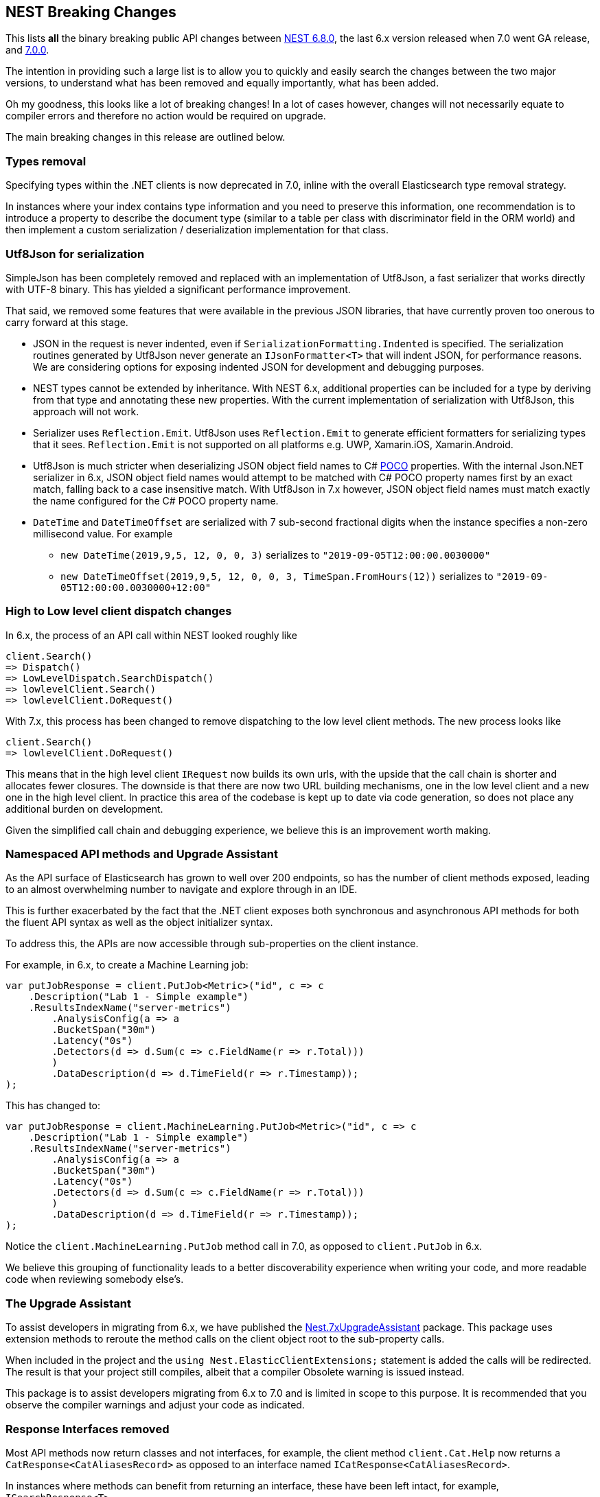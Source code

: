 :github: https://github.com/elastic/elasticsearch-net
:nuget: https://www.nuget.org/packages

[[nest-breaking-changes]]
== NEST Breaking Changes

This lists *all* the binary breaking public API changes between {github}/tree/6.8.0[NEST 6.8.0], 
the last 6.x version released when 7.0 went GA release, and {github}/tree/7.0.0[7.0.0]. 

The intention in providing such a large list is to allow you to quickly and 
easily search the changes between the two major versions, to understand what has been removed and 
equally importantly, what has been added.

Oh my goodness, this looks like a lot of breaking changes! In a lot of cases however, 
changes will not necessarily equate to compiler errors and therefore no action would be required on upgrade.

The main breaking changes in this release are outlined below.

[float]
=== Types removal

Specifying types within the .NET clients is now deprecated in 7.0, inline with the overall Elasticsearch type removal strategy.

In instances where your index contains type information and you need to preserve this information, 
one recommendation is to introduce a property to describe the document type 
(similar to a table per class with discriminator field in the ORM world) 
and then implement a custom serialization / deserialization implementation for that class.

[float]
=== Utf8Json for serialization

SimpleJson has been completely removed and replaced with an implementation of Utf8Json, a fast serializer that works 
directly with UTF-8 binary. This has yielded a significant performance improvement.

That said, we removed some features that were available in the previous JSON libraries, 
that have currently proven too onerous to carry forward at this stage.

* JSON in the request is never indented, even if `SerializationFormatting.Indented` is specified. 
The serialization routines generated by Utf8Json never generate an `IJsonFormatter<T>` that will indent JSON, 
for performance reasons. We are considering options for exposing indented JSON for development and debugging purposes.

* NEST types cannot be extended by inheritance. With NEST 6.x, additional properties can be 
included for a type by deriving from that type and annotating these new properties. 
With the current implementation of serialization with Utf8Json, this approach will not work.

* Serializer uses `Reflection.Emit`. Utf8Json uses `Reflection.Emit` to generate efficient formatters for 
serializing types that it sees. `Reflection.Emit` is not supported on all platforms 
e.g. UWP, Xamarin.iOS, Xamarin.Android.

* Utf8Json is much stricter when deserializing JSON object field names to C# 
https://en.wikipedia.org/wiki/Plain_old_CLR_object[POCO] properties. With the internal Json.NET serializer 
in 6.x, JSON object field names would attempt to be matched with C# POCO property names first by an exact 
match, falling back to a case insensitive match. With Utf8Json in 7.x however, JSON object field names must 
match exactly the name configured for the C# POCO property name.

* `DateTime` and `DateTimeOffset` are serialized with 7 sub-second fractional digits when the instance specifies a non-zero millisecond value. For example 
** `new DateTime(2019,9,5, 12, 0, 0, 3)` serializes to `"2019-09-05T12:00:00.0030000"`
** `new DateTimeOffset(2019,9,5, 12, 0, 0, 3, TimeSpan.FromHours(12))` serializes to `"2019-09-05T12:00:00.0030000+12:00"`

[float]
=== High to Low level client dispatch changes

In 6.x, the process of an API call within NEST looked roughly like

[source, csharp]
----
client.Search()
=> Dispatch()
=> LowLevelDispatch.SearchDispatch()
=> lowlevelClient.Search()
=> lowlevelClient.DoRequest()
----

With 7.x, this process has been changed to remove dispatching to the low level client methods. The new process looks like

[source, csharp]
----
client.Search()
=> lowlevelClient.DoRequest()
----

This means that in the high level client `IRequest` now builds its own urls, with the upside that the 
call chain is shorter and allocates fewer closures. The downside is that there are now two URL building 
mechanisms, one in the low level client and a new one in the high level client. In practice this area 
of the codebase is kept up to date via code generation, so does not place any additional burden on development.

Given the simplified call chain and debugging experience, we believe this is an improvement worth making.

[float]
=== Namespaced API methods and Upgrade Assistant

As the API surface of Elasticsearch has grown to well over 200 endpoints, so has the number of 
client methods exposed, leading to an almost overwhelming number to navigate and explore through in an IDE.

This is further exacerbated by the fact that the .NET client exposes both synchronous and 
asynchronous API methods for both the fluent API syntax as well as the object initializer syntax.

To address this, the APIs are now accessible through sub-properties on the client instance.

For example, in 6.x, to create a Machine Learning job:

[source, csharp]
----
var putJobResponse = client.PutJob<Metric>("id", c => c
    .Description("Lab 1 - Simple example")
    .ResultsIndexName("server-metrics")
	.AnalysisConfig(a => a
        .BucketSpan("30m")
        .Latency("0s")
    	.Detectors(d => d.Sum(c => c.FieldName(r => r.Total)))
	)
	.DataDescription(d => d.TimeField(r => r.Timestamp));
);
----

This has changed to:

[source, csharp]
----
var putJobResponse = client.MachineLearning.PutJob<Metric>("id", c => c
    .Description("Lab 1 - Simple example")
    .ResultsIndexName("server-metrics")
	.AnalysisConfig(a => a
        .BucketSpan("30m")
        .Latency("0s")
    	.Detectors(d => d.Sum(c => c.FieldName(r => r.Total)))
	)
	.DataDescription(d => d.TimeField(r => r.Timestamp));
);
----

Notice the `client.MachineLearning.PutJob` method call in 7.0, as opposed to `client.PutJob` in 6.x.

We believe this grouping of functionality leads to a better discoverability experience 
when writing your code, and more readable code when reviewing somebody else's.

[float]
=== The Upgrade Assistant

To assist developers in migrating from 6.x, we have published the
{nuget}/NEST.7xUpgradeAssistant/[Nest.7xUpgradeAssistant] package. 
This package uses extension methods to reroute the method 
calls on the client object root to the sub-property calls.

When included in the project and the `using Nest.ElasticClientExtensions;` statement is 
added the calls will be redirected. The result is that your project still compiles, 
albeit that a compiler Obsolete warning is issued instead.

This package is to assist developers migrating from 6.x to 7.0 and is limited in scope 
to this purpose. It is recommended that you observe the compiler warnings and adjust your code as indicated.

[float]
=== Response Interfaces removed

Most API methods now return classes and not interfaces, for example, the client method 
`client.Cat.Help` now returns a `CatResponse<CatAliasesRecord>` as opposed to an interface named `ICatResponse<CatAliasesRecord>`.

In instances where methods can benefit from returning an interface, these have been left intact, for example, `ISearchResponse<T>`.

[float]
==== Why make the change? 

Firstly, this significantly reduces the number of types in 
the library, reducing the overall download size, improving assembly load times and 
eventually the execution. Secondly, it removes the need for us to manage the conversion 
of a `Task<Response>` to `Task<IResponse>`, a somewhat awkward part of the request pipeline.

The downside is that it does make it somewhat more difficult to create mocks / stubs of responses in the client.

After lengthy discussion we decided that users can achieve a similar result using a JSON string 
and the `InMemoryConnection`, a technique we use extensively in the Tests.Reproduce project. 
An example can be {github}/blob/7.x/src/Tests/Tests.Reproduce/GithubIssue3813.cs[found in the Tests.Reproduce project].

Another alternative would be to introduce an intermediate layer in your application, and conceal 
the client calls and objects within that layer so they can be mocked.

[float]
=== `Response.IsValid` semantics

`IApiCallDetails.Success` and `ResponseBase.IsValid` have been simplified, making it easier to inspect 
if a request to Elasticsearch was indeed successful or not.

[float]
==== Low Level Client

If the status code from Elasticsearch is `2xx` then `.Success` will be `true`. In instances where a `404` 
status code is received, for example if a `GET` request results in a missing document, then `.Success` 
will be `false`. This is also the case for `HEAD` requests that result in a `404`.

This is controlled via `IConnectionConfiguration.StatusCodeToResponseSuccess`, which currently has no public setter.

[float]
==== High Level Client

The NEST high level client overrides `StatusCodeToResponseSuccess`, whereby `404` status codes now sets `.Success` as `true`.

The reasoning here is that because NEST is in full control of url and path building the only instances 
where a `404` is received is in the case of a missing document, never from a missing endpoint.
However, in the case of a `404` the `ResponseBase.IsValid` property will be `false`.

It has the nice side effect that if you set `.ThrowExceptions()` and perform an action on an entity 
that does not exist it won't throw as `.ThrowExceptions()` only inspects `.Success` on `ApiCallDetails`.

[float]
=== Public API changes

[discrete]
==== `Nest.AcknowledgedResponseBase`

[horizontal]
`Acknowledged` property getter::
changed to non-virtual.
`IsValid` property:: added

[discrete]
==== `Nest.AcknowledgeWatchDescriptor`

[horizontal]
`AcknowledgeWatchDescriptor()` method:: added
`AcknowledgeWatchDescriptor(Id)` method::
Parameter name changed from `watch_id` to `watchId`.
`AcknowledgeWatchDescriptor(Id, Ids)` method:: added
`ActionId(ActionIds)` method:: deleted
`ActionId(Ids)` method:: added
`MasterTimeout(Time)` method:: deleted

[discrete]
==== `Nest.AcknowledgeWatchRequest`

[horizontal]
`AcknowledgeWatchRequest()` method:: added
`AcknowledgeWatchRequest(Id)` method::
Parameter name changed from `watch_id` to `watchId`.
`AcknowledgeWatchRequest(Id, ActionIds)` method:: deleted
`AcknowledgeWatchRequest(Id, Ids)` method:: added
`MasterTimeout` property:: deleted

[discrete]
==== `Nest.AcknowledgeWatchResponse`

[horizontal]
`Status` property getter::
changed to non-virtual.

[discrete]
==== `Nest.ActionIds`

[horizontal]
type:: deleted


[discrete]
==== `Nest.ActionsDescriptor`

[horizontal]
`HipChat(String, Func<HipChatActionDescriptor, IHipChatAction>)` method:: deleted



[discrete]
==== `Nest.ActivateWatchDescriptor`

[horizontal]
`ActivateWatchDescriptor()` method:: added
`ActivateWatchDescriptor(Id)` method::
Parameter name changed from `watch_id` to `watchId`.
`MasterTimeout(Time)` method:: deleted

[discrete]
==== `Nest.ActivateWatchRequest`

[horizontal]
`ActivateWatchRequest()` method:: added
`ActivateWatchRequest(Id)` method::
Parameter name changed from `watch_id` to `watchId`.
`MasterTimeout` property:: deleted

[discrete]
==== `Nest.ActivateWatchResponse`

[horizontal]
`Status` property getter::
changed to non-virtual.




[discrete]
==== `Nest.AggregateDictionary`

[horizontal]
`IpRange(String)` method::
Member type changed from `MultiBucketAggregate<RangeBucket>` to `MultiBucketAggregate<IpRangeBucket>`.
`SignificantTerms(String)` method::
Member type changed from `SignificantTermsAggregate` to `SignificantTermsAggregate<String>`.
`SignificantTerms<TKey>(String)` method:: added
`SignificantText(String)` method::
Member type changed from `SignificantTermsAggregate` to `SignificantTermsAggregate<String>`.
`SignificantText<TKey>(String)` method:: added











[discrete]
==== `Nest.AliasExistsDescriptor`

[horizontal]
`AliasExistsDescriptor()` method::
Member is less visible.
`AliasExistsDescriptor(Indices, Names)` method:: added
`AllowNoIndices(Nullable<Boolean>)` method::
Parameter name changed from `allowNoIndices` to `allownoindices`.
`ExpandWildcards(Nullable<ExpandWildcards>)` method::
Parameter name changed from `expandWildcards` to `expandwildcards`.
`IgnoreUnavailable(Nullable<Boolean>)` method::
Parameter name changed from `ignoreUnavailable` to `ignoreunavailable`.
`Name(Names)` method:: deleted

[discrete]
==== `Nest.AliasExistsRequest`

[horizontal]
`AliasExistsRequest()` method:: added






[discrete]
==== `Nest.AllocationId`

[horizontal]
type:: deleted



[discrete]
==== `Nest.AnalysisConfigDescriptor<T>`

[horizontal]
`CategorizationFieldName(Expression<Func<T, Object>>)` method:: deleted
`CategorizationFieldName<TValue>(Expression<Func<T, TValue>>)` method:: added
`SummaryCountFieldName(Expression<Func<T, Object>>)` method:: deleted
`SummaryCountFieldName<TValue>(Expression<Func<T, TValue>>)` method:: added


[discrete]
==== `Nest.AnalyzeCharFilters`

[horizontal]
`Add(String)` method:: added

[discrete]
==== `Nest.AnalyzeDescriptor`

[horizontal]
`AnalyzeDescriptor(IndexName)` method:: added
`Field<T, TValue>(Expression<Func<T, TValue>>)` method:: added
`Format(Nullable<Format>)` method:: deleted
`PreferLocal(Nullable<Boolean>)` method:: deleted


[discrete]
==== `Nest.AnalyzeRequest`

[horizontal]
`Format` property:: deleted
`PreferLocal` property:: deleted

[discrete]
==== `Nest.AnalyzeResponse`

[horizontal]
`Detail` property getter::
changed to non-virtual.
`Tokens` property getter::
changed to non-virtual.



[discrete]
==== `Nest.AnalyzeTokenFiltersDescriptor`

[horizontal]
`Standard(Func<StandardTokenFilterDescriptor, IStandardTokenFilter>)` method:: deleted





[discrete]
==== `Nest.ApiKeys`

[horizontal]
`Creation` property setter::
Member is more visible.
`Expiration` property setter::
Member is more visible.
`Id` property setter::
Member is more visible.
`Invalidated` property setter::
Member is more visible.
`Name` property setter::
Member is more visible.
`Realm` property setter::
Member is more visible.
`Username` property setter::
Member is more visible.

[discrete]
==== `Nest.AppendProcessorDescriptor<T>`

[horizontal]
`Field(Expression<Func<T, Object>>)` method:: deleted
`Field<TValue>(Expression<Func<T, TValue>>)` method:: added


[discrete]
==== `Nest.ApplicationPrivilegesDescriptor`

[horizontal]
`Add<T>(Func<ApplicationPrivilegesDescriptor<T>, IApplicationPrivileges>)` method:: deleted
`Application(String)` method:: added
`Privileges(IEnumerable<String>)` method:: added
`Privileges(String[])` method:: added
`Resources(IEnumerable<String>)` method:: added
`Resources(String[])` method:: added

[discrete]
==== `Nest.ApplicationPrivilegesDescriptor<T>`

[horizontal]
type:: deleted

[discrete]
==== `Nest.ApplicationPrivilegesListDescriptor`

[horizontal]
type:: added




[discrete]
==== `Nest.AttachmentProcessorDescriptor<T>`

[horizontal]
`Field(Expression<Func<T, Object>>)` method:: deleted
`Field<TValue>(Expression<Func<T, TValue>>)` method:: added
`IndexedCharactersField(Expression<Func<T, Object>>)` method:: deleted
`IndexedCharactersField<TValue>(Expression<Func<T, TValue>>)` method:: added
`TargetField(Expression<Func<T, Object>>)` method:: deleted
`TargetField<TValue>(Expression<Func<T, TValue>>)` method:: added


[discrete]
==== `Nest.AuthenticateResponse`

[horizontal]
`AuthenticationRealm` property getter::
changed to non-virtual.
`Email` property getter::
changed to non-virtual.
`FullName` property getter::
changed to non-virtual.
`LookupRealm` property getter::
changed to non-virtual.
`Metadata` property getter::
changed to non-virtual.
`Roles` property getter::
changed to non-virtual.
`Username` property getter::
changed to non-virtual.

[discrete]
==== `Nest.AutoDateHistogramAggregationDescriptor<T>`

[horizontal]
`Field(Expression<Func<T, Object>>)` method:: deleted
`Field<TValue>(Expression<Func<T, TValue>>)` method:: added





[discrete]
==== `Nest.BlockingSubscribeExtensions`

[horizontal]
`Wait<T>(BulkAllObservable<T>, TimeSpan, Action<BulkAllResponse>)` method:: added
`Wait<T>(BulkAllObservable<T>, TimeSpan, Action<IBulkAllResponse>)` method:: deleted
`Wait(IObservable<BulkAllResponse>, TimeSpan, Action<BulkAllResponse>)` method:: added
`Wait(IObservable<IBulkAllResponse>, TimeSpan, Action<IBulkAllResponse>)` method:: deleted

[discrete]
==== `Nest.BlockState`

[horizontal]
type:: deleted




[discrete]
==== `Nest.BucketAggregate`

[horizontal]
`Meta` property setter::
changed to non-virtual.

[discrete]
==== `Nest.BucketAggregateBase`

[horizontal]
`Meta` property setter::
changed to non-virtual.

[discrete]
==== `Nest.BucketAggregationDescriptorBase<TBucketAggregation, TBucketAggregationInterface, T>`

[horizontal]
`Assign(Action<TBucketAggregationInterface>)` method:: deleted


[discrete]
==== `Nest.BulkAliasDescriptor`

[horizontal]
`MasterTimeout(Time)` method::
Parameter name changed from `masterTimeout` to `mastertimeout`.

[discrete]
==== `Nest.BulkAllDescriptor<T>`

[horizontal]
`DroppedDocumentCallback(Action<BulkResponseItemBase, T>)` method:: added
`DroppedDocumentCallback(Action<IBulkResponseItem, T>)` method:: deleted
`Refresh(Nullable<Refresh>)` method:: deleted
`RetryDocumentPredicate(Func<BulkResponseItemBase, T, Boolean>)` method:: added
`RetryDocumentPredicate(Func<IBulkResponseItem, T, Boolean>)` method:: deleted
`Type<TOther>()` method:: deleted
`Type(TypeName)` method:: deleted

[discrete]
==== `Nest.BulkAllObservable<T>`

[horizontal]
`Subscribe(IObserver<BulkAllResponse>)` method:: added
`Subscribe(IObserver<IBulkAllResponse>)` method:: deleted
`IsDisposed` property:: deleted

[discrete]
==== `Nest.BulkAllObserver`

[horizontal]
`BulkAllObserver(Action<BulkAllResponse>, Action<Exception>, Action)` method:: added
`BulkAllObserver(Action<IBulkAllResponse>, Action<Exception>, Action)` method:: deleted

[discrete]
==== `Nest.BulkAllRequest<T>`

[horizontal]
`Refresh` property:: deleted
`Type` property:: deleted

[discrete]
==== `Nest.BulkAllResponse`

[horizontal]
`IsValid` property:: deleted
`Items` property getter::
changed to non-virtual.
`Page` property getter::
changed to non-virtual.
`Retries` property getter::
changed to non-virtual.




[discrete]
==== `Nest.BulkDeleteDescriptor<T>`

[horizontal]
`IfPrimaryTerm(Nullable<Int64>)` method:: added
`IfSequenceNumber(Nullable<Int64>)` method:: added

[discrete]
==== `Nest.BulkDeleteOperation<T>`

[horizontal]
`IfPrimaryTerm` property:: added
`IfSequenceNumber` property:: added


[discrete]
==== `Nest.BulkDescriptor`

[horizontal]
`BulkDescriptor(IndexName)` method:: added
`Fields(Fields)` method:: deleted
`Fields<T>(Expression<Func<T, Object>>[])` method:: deleted
`SourceEnabled(Nullable<Boolean>)` method::
Parameter name changed from `sourceEnabled` to `sourceenabled`.
`SourceExclude(Fields)` method:: deleted
`SourceExclude<T>(Expression<Func<T, Object>>[])` method:: deleted
`SourceExcludes(Fields)` method:: added
`SourceExcludes<T>(Expression<Func<T, Object>>[])` method:: added
`SourceInclude(Fields)` method:: deleted
`SourceInclude<T>(Expression<Func<T, Object>>[])` method:: deleted
`SourceIncludes(Fields)` method:: added
`SourceIncludes<T>(Expression<Func<T, Object>>[])` method:: added
`Type<TOther>()` method:: deleted
`Type(TypeName)` method:: deleted
`TypeQueryString(String)` method:: added
`WaitForActiveShards(String)` method::
Parameter name changed from `waitForActiveShards` to `waitforactiveshards`.

[discrete]
==== `Nest.BulkError`

[horizontal]
type:: deleted

[discrete]
==== `Nest.BulkIndexByScrollFailure`

[horizontal]

[discrete]
==== `Nest.BulkIndexDescriptor<T>`

[horizontal]
`IfPrimaryTerm(Nullable<Int64>)` method:: added
`IfSequenceNumber(Nullable<Int64>)` method:: added

[discrete]
==== `Nest.BulkIndexFailureCause`

[horizontal]
type:: deleted

[discrete]
==== `Nest.BulkIndexOperation<T>`

[horizontal]
`IfPrimaryTerm` property:: added
`IfSequenceNumber` property:: added


[discrete]
==== `Nest.BulkOperationBase`

[horizontal]
`Parent` property:: deleted
`Type` property:: deleted

[discrete]
==== `Nest.BulkOperationDescriptorBase<TDescriptor, TInterface>`

[horizontal]
`Parent(Id)` method:: deleted
`Type<T>()` method:: deleted
`Type(TypeName)` method:: deleted

[discrete]
==== `Nest.BulkOperationsCollection<TOperation>`

[horizontal]
type:: added

[discrete]
==== `Nest.BulkRequest`

[horizontal]
`BulkRequest(IndexName, TypeName)` method:: deleted
`Fields` property:: deleted
`SourceExclude` property:: deleted
`SourceExcludes` property:: added
`SourceInclude` property:: deleted
`SourceIncludes` property:: added
`TypeQueryString` property:: added

[discrete]
==== `Nest.BulkResponse`

[horizontal]
`Errors` property getter::
changed to non-virtual.
`Items` property getter::
changed to non-virtual.
`ItemsWithErrors` property getter::
changed to non-virtual.
`Took` property getter::
changed to non-virtual.

[discrete]
==== `Nest.BulkResponseItemBase`

[horizontal]
`Error` property getter::
changed to non-virtual.
`Id` property getter::
changed to non-virtual.
`Index` property getter::
changed to non-virtual.
`IsValid` property getter::
changed to non-virtual.
`PrimaryTerm` property getter::
changed to non-virtual.
`Result` property getter::
changed to non-virtual.
`SequenceNumber` property getter::
changed to non-virtual.
`Shards` property getter::
changed to non-virtual.
`Status` property getter::
changed to non-virtual.
`Type` property getter::
changed to non-virtual.
`Version` property getter::
changed to non-virtual.





[discrete]
==== `Nest.BytesProcessorDescriptor<T>`

[horizontal]
`Field(Expression<Func<T, Object>>)` method:: deleted
`Field<TValue>(Expression<Func<T, TValue>>)` method:: added
`TargetField(Expression<Func<T, Object>>)` method:: deleted
`TargetField<TValue>(Expression<Func<T, TValue>>)` method:: added

[discrete]
==== `Nest.BytesValueConverter`

[horizontal]
type:: deleted


[discrete]
==== `Nest.CancelTasksDescriptor`

[horizontal]
`CancelTasksDescriptor(TaskId)` method:: added
`ParentNode(String)` method:: deleted
`ParentTaskId(String)` method::
Parameter name changed from `parentTaskId` to `parenttaskid`.

[discrete]
==== `Nest.CancelTasksRequest`

[horizontal]
`CancelTasksRequest(TaskId)` method::
Parameter name changed from `task_id` to `taskId`.
`ParentNode` property:: deleted

[discrete]
==== `Nest.CancelTasksResponse`

[horizontal]
`NodeFailures` property getter::
changed to non-virtual.
`Nodes` property getter::
changed to non-virtual.

[discrete]
==== `Nest.CatAliasesDescriptor`

[horizontal]
`CatAliasesDescriptor(Names)` method:: added
`MasterTimeout(Time)` method::
Parameter name changed from `masterTimeout` to `mastertimeout`.
`SortByColumns(String[])` method::
Parameter name changed from `sortByColumns` to `sortbycolumns`.


[discrete]
==== `Nest.CatAllocationDescriptor`

[horizontal]
`CatAllocationDescriptor(NodeIds)` method:: added
`MasterTimeout(Time)` method::
Parameter name changed from `masterTimeout` to `mastertimeout`.
`SortByColumns(String[])` method::
Parameter name changed from `sortByColumns` to `sortbycolumns`.


[discrete]
==== `Nest.CatAllocationRequest`

[horizontal]
`CatAllocationRequest(NodeIds)` method::
Parameter name changed from `node_id` to `nodeId`.

[discrete]
==== `Nest.CatCountDescriptor`

[horizontal]
`CatCountDescriptor(Indices)` method:: added
`MasterTimeout(Time)` method::
Parameter name changed from `masterTimeout` to `mastertimeout`.
`SortByColumns(String[])` method::
Parameter name changed from `sortByColumns` to `sortbycolumns`.



[discrete]
==== `Nest.CategoryId`

[horizontal]
type:: deleted



[discrete]
==== `Nest.CatFielddataDescriptor`

[horizontal]
`CatFielddataDescriptor(Fields)` method:: added
`MasterTimeout(Time)` method::
Parameter name changed from `masterTimeout` to `mastertimeout`.
`SortByColumns(String[])` method::
Parameter name changed from `sortByColumns` to `sortbycolumns`.


[discrete]
==== `Nest.CatHealthDescriptor`

[horizontal]
`IncludeTimestamp(Nullable<Boolean>)` method::
Parameter name changed from `includeTimestamp` to `includetimestamp`.
`MasterTimeout(Time)` method::
Parameter name changed from `masterTimeout` to `mastertimeout`.
`SortByColumns(String[])` method::
Parameter name changed from `sortByColumns` to `sortbycolumns`.


[discrete]
==== `Nest.CatHelpDescriptor`

[horizontal]
`SortByColumns(String[])` method::
Parameter name changed from `sortByColumns` to `sortbycolumns`.


[discrete]
==== `Nest.CatIndicesDescriptor`

[horizontal]
`CatIndicesDescriptor(Indices)` method:: added
`MasterTimeout(Time)` method::
Parameter name changed from `masterTimeout` to `mastertimeout`.
`SortByColumns(String[])` method::
Parameter name changed from `sortByColumns` to `sortbycolumns`.

[discrete]
==== `Nest.CatIndicesRecord`

[horizontal]
`UUID` property:: added

[discrete]
==== `Nest.CatMasterDescriptor`

[horizontal]
`MasterTimeout(Time)` method::
Parameter name changed from `masterTimeout` to `mastertimeout`.
`SortByColumns(String[])` method::
Parameter name changed from `sortByColumns` to `sortbycolumns`.


[discrete]
==== `Nest.CatNodeAttributesDescriptor`

[horizontal]
`MasterTimeout(Time)` method::
Parameter name changed from `masterTimeout` to `mastertimeout`.
`SortByColumns(String[])` method::
Parameter name changed from `sortByColumns` to `sortbycolumns`.


[discrete]
==== `Nest.CatNodesDescriptor`

[horizontal]
`FullId(Nullable<Boolean>)` method::
Parameter name changed from `fullId` to `fullid`.
`MasterTimeout(Time)` method::
Parameter name changed from `masterTimeout` to `mastertimeout`.
`SortByColumns(String[])` method::
Parameter name changed from `sortByColumns` to `sortbycolumns`.


[discrete]
==== `Nest.CatPendingTasksDescriptor`

[horizontal]
`MasterTimeout(Time)` method::
Parameter name changed from `masterTimeout` to `mastertimeout`.
`SortByColumns(String[])` method::
Parameter name changed from `sortByColumns` to `sortbycolumns`.


[discrete]
==== `Nest.CatPluginsDescriptor`

[horizontal]
`MasterTimeout(Time)` method::
Parameter name changed from `masterTimeout` to `mastertimeout`.
`SortByColumns(String[])` method::
Parameter name changed from `sortByColumns` to `sortbycolumns`.


[discrete]
==== `Nest.CatRecoveryDescriptor`

[horizontal]
`CatRecoveryDescriptor(Indices)` method:: added
`MasterTimeout(Time)` method::
Parameter name changed from `masterTimeout` to `mastertimeout`.
`SortByColumns(String[])` method::
Parameter name changed from `sortByColumns` to `sortbycolumns`.


[discrete]
==== `Nest.CatRepositoriesDescriptor`

[horizontal]
`MasterTimeout(Time)` method::
Parameter name changed from `masterTimeout` to `mastertimeout`.
`SortByColumns(String[])` method::
Parameter name changed from `sortByColumns` to `sortbycolumns`.


[discrete]
==== `Nest.CatResponse<TCatRecord>`

[horizontal]
`Records` property getter::
changed to non-virtual.

[discrete]
==== `Nest.CatSegmentsDescriptor`

[horizontal]
`CatSegmentsDescriptor(Indices)` method:: added
`SortByColumns(String[])` method::
Parameter name changed from `sortByColumns` to `sortbycolumns`.


[discrete]
==== `Nest.CatShardsDescriptor`

[horizontal]
`CatShardsDescriptor(Indices)` method:: added
`MasterTimeout(Time)` method::
Parameter name changed from `masterTimeout` to `mastertimeout`.
`SortByColumns(String[])` method::
Parameter name changed from `sortByColumns` to `sortbycolumns`.


[discrete]
==== `Nest.CatSnapshotsDescriptor`

[horizontal]
`CatSnapshotsDescriptor(Names)` method:: added
`IgnoreUnavailable(Nullable<Boolean>)` method::
Parameter name changed from `ignoreUnavailable` to `ignoreunavailable`.
`MasterTimeout(Time)` method::
Parameter name changed from `masterTimeout` to `mastertimeout`.
`SortByColumns(String[])` method::
Parameter name changed from `sortByColumns` to `sortbycolumns`.

[discrete]
==== `Nest.CatSnapshotsRecord`

[horizontal]
`SuccesfulShards` property:: deleted
`SuccessfulShards` property:: added

[discrete]
==== `Nest.CatTasksDescriptor`

[horizontal]
`NodeId(String[])` method::
Parameter name changed from `nodeId` to `nodeid`.
`ParentNode(String)` method:: deleted
`ParentTask(Nullable<Int64>)` method::
Parameter name changed from `parentTask` to `parenttask`.
`SortByColumns(String[])` method::
Parameter name changed from `sortByColumns` to `sortbycolumns`.


[discrete]
==== `Nest.CatTasksRequest`

[horizontal]
`ParentNode` property:: deleted

[discrete]
==== `Nest.CatTemplatesDescriptor`

[horizontal]
`CatTemplatesDescriptor(Name)` method:: added
`MasterTimeout(Time)` method::
Parameter name changed from `masterTimeout` to `mastertimeout`.
`SortByColumns(String[])` method::
Parameter name changed from `sortByColumns` to `sortbycolumns`.

[discrete]
==== `Nest.CatTemplatesRecord`

[horizontal]

[discrete]
==== `Nest.CatThreadPoolDescriptor`

[horizontal]
`CatThreadPoolDescriptor(Names)` method:: added
`MasterTimeout(Time)` method::
Parameter name changed from `masterTimeout` to `mastertimeout`.
`SortByColumns(String[])` method::
Parameter name changed from `sortByColumns` to `sortbycolumns`.

[discrete]
==== `Nest.CatThreadPoolRecord`

[horizontal]
`Core` property:: added
`Minimum` property:: deleted
`PoolSize` property:: added

[discrete]
==== `Nest.CatThreadPoolRequest`

[horizontal]
`CatThreadPoolRequest(Names)` method::
Parameter name changed from `thread_pool_patterns` to `threadPoolPatterns`.



[discrete]
==== `Nest.CcrStatsResponse`

[horizontal]
`AutoFollowStats` property getter::
changed to non-virtual.
`FollowStats` property getter::
changed to non-virtual.


[discrete]
==== `Nest.ChangePasswordDescriptor`

[horizontal]
`ChangePasswordDescriptor(Name)` method:: added





[discrete]
==== `Nest.CircleGeoShape`

[horizontal]
`CircleGeoShape()` method::
Member is less visible.
`CircleGeoShape(GeoCoordinate)` method:: deleted
`CircleGeoShape(GeoCoordinate, String)` method:: added

[discrete]
==== `Nest.ClassicSimilarity`

[horizontal]
type:: deleted

[discrete]
==== `Nest.ClassicSimilarityDescriptor`

[horizontal]
type:: deleted

[discrete]
==== `Nest.ClearCacheDescriptor`

[horizontal]
`ClearCacheDescriptor(Indices)` method:: added
`AllowNoIndices(Nullable<Boolean>)` method::
Parameter name changed from `allowNoIndices` to `allownoindices`.
`ExpandWildcards(Nullable<ExpandWildcards>)` method::
Parameter name changed from `expandWildcards` to `expandwildcards`.
`IgnoreUnavailable(Nullable<Boolean>)` method::
Parameter name changed from `ignoreUnavailable` to `ignoreunavailable`.
`Recycler(Nullable<Boolean>)` method:: deleted
`RequestCache(Nullable<Boolean>)` method:: deleted

[discrete]
==== `Nest.ClearCachedRealmsDescriptor`

[horizontal]
`ClearCachedRealmsDescriptor()` method:: added

[discrete]
==== `Nest.ClearCachedRealmsRequest`

[horizontal]
`ClearCachedRealmsRequest()` method:: added

[discrete]
==== `Nest.ClearCachedRealmsResponse`

[horizontal]
`ClusterName` property getter::
changed to non-virtual.
`Nodes` property getter::
changed to non-virtual.

[discrete]
==== `Nest.ClearCachedRolesDescriptor`

[horizontal]
`ClearCachedRolesDescriptor()` method:: added

[discrete]
==== `Nest.ClearCachedRolesRequest`

[horizontal]
`ClearCachedRolesRequest()` method:: added

[discrete]
==== `Nest.ClearCachedRolesResponse`

[horizontal]
`ClusterName` property getter::
changed to non-virtual.
`Nodes` property getter::
changed to non-virtual.

[discrete]
==== `Nest.ClearCacheRequest`

[horizontal]
`Recycler` property:: deleted
`RequestCache` property:: deleted



[discrete]
==== `Nest.ClearSqlCursorResponse`

[horizontal]
`Succeeded` property getter::
changed to non-virtual.

[discrete]
==== `Nest.CloseIndexDescriptor`

[horizontal]
`CloseIndexDescriptor()` method:: added
`AllowNoIndices(Nullable<Boolean>)` method::
Parameter name changed from `allowNoIndices` to `allownoindices`.
`ExpandWildcards(Nullable<ExpandWildcards>)` method::
Parameter name changed from `expandWildcards` to `expandwildcards`.
`IgnoreUnavailable(Nullable<Boolean>)` method::
Parameter name changed from `ignoreUnavailable` to `ignoreunavailable`.
`MasterTimeout(Time)` method::
Parameter name changed from `masterTimeout` to `mastertimeout`.

[discrete]
==== `Nest.CloseIndexRequest`

[horizontal]
`CloseIndexRequest()` method:: added

[discrete]
==== `Nest.CloseJobDescriptor`

[horizontal]
`CloseJobDescriptor()` method:: added
`CloseJobDescriptor(Id)` method::
Parameter name changed from `job_id` to `jobId`.
`AllowNoJobs(Nullable<Boolean>)` method::
Parameter name changed from `allowNoJobs` to `allownojobs`.

[discrete]
==== `Nest.CloseJobRequest`

[horizontal]
`CloseJobRequest()` method:: added
`CloseJobRequest(Id)` method::
Parameter name changed from `job_id` to `jobId`.

[discrete]
==== `Nest.CloseJobResponse`

[horizontal]
`Closed` property getter::
changed to non-virtual.

[discrete]
==== `Nest.ClrTypeMapping`

[horizontal]
`TypeName` property:: deleted

[discrete]
==== `Nest.ClrTypeMappingDescriptor`

[horizontal]
`TypeName(String)` method:: deleted

[discrete]
==== `Nest.ClrTypeMappingDescriptor<TDocument>`

[horizontal]
`TypeName(String)` method:: deleted

[discrete]
==== `Nest.ClusterAllocationExplainDescriptor`

[horizontal]
`IncludeDiskInfo(Nullable<Boolean>)` method::
Parameter name changed from `includeDiskInfo` to `includediskinfo`.
`IncludeYesDecisions(Nullable<Boolean>)` method::
Parameter name changed from `includeYesDecisions` to `includeyesdecisions`.

[discrete]
==== `Nest.ClusterAllocationExplainResponse`

[horizontal]
`AllocateExplanation` property getter::
changed to non-virtual.
`AllocationDelay` property getter::
changed to non-virtual.
`AllocationDelayInMilliseconds` property getter::
changed to non-virtual.
`CanAllocate` property getter::
changed to non-virtual.
`CanMoveToOtherNode` property getter::
changed to non-virtual.
`CanRebalanceCluster` property getter::
changed to non-virtual.
`CanRebalanceClusterDecisions` property getter::
changed to non-virtual.
`CanRebalanceToOtherNode` property getter::
changed to non-virtual.
`CanRemainDecisions` property getter::
changed to non-virtual.
`CanRemainOnCurrentNode` property getter::
changed to non-virtual.
`ConfiguredDelay` property getter::
changed to non-virtual.
`ConfiguredDelayInMilliseconds` property getter::
changed to non-virtual.
`CurrentNode` property getter::
changed to non-virtual.
`CurrentState` property getter::
changed to non-virtual.
`Index` property getter::
changed to non-virtual.
`MoveExplanation` property getter::
changed to non-virtual.
`NodeAllocationDecisions` property getter::
changed to non-virtual.
`Primary` property getter::
changed to non-virtual.
`RebalanceExplanation` property getter::
changed to non-virtual.
`RemainingDelay` property getter::
changed to non-virtual.
`RemainingDelayInMilliseconds` property getter::
changed to non-virtual.
`Shard` property getter::
changed to non-virtual.
`UnassignedInformation` property getter::
changed to non-virtual.


[discrete]
==== `Nest.ClusterFileSystem`

[horizontal]
`Available` property:: deleted
`Free` property:: deleted
`Total` property:: deleted

[discrete]
==== `Nest.ClusterGetSettingsDescriptor`

[horizontal]
`FlatSettings(Nullable<Boolean>)` method::
Parameter name changed from `flatSettings` to `flatsettings`.
`IncludeDefaults(Nullable<Boolean>)` method::
Parameter name changed from `includeDefaults` to `includedefaults`.
`MasterTimeout(Time)` method::
Parameter name changed from `masterTimeout` to `mastertimeout`.

[discrete]
==== `Nest.ClusterGetSettingsResponse`

[horizontal]
`Persistent` property getter::
changed to non-virtual.
`Transient` property getter::
changed to non-virtual.

[discrete]
==== `Nest.ClusterHealthDescriptor`

[horizontal]
`ClusterHealthDescriptor(Indices)` method:: added
`MasterTimeout(Time)` method::
Parameter name changed from `masterTimeout` to `mastertimeout`.
`WaitForActiveShards(String)` method::
Parameter name changed from `waitForActiveShards` to `waitforactiveshards`.
`WaitForEvents(Nullable<WaitForEvents>)` method::
Parameter name changed from `waitForEvents` to `waitforevents`.
`WaitForNodes(String)` method::
Parameter name changed from `waitForNodes` to `waitfornodes`.
`WaitForNoInitializingShards(Nullable<Boolean>)` method::
Parameter name changed from `waitForNoInitializingShards` to `waitfornoinitializingshards`.
`WaitForNoRelocatingShards(Nullable<Boolean>)` method::
Parameter name changed from `waitForNoRelocatingShards` to `waitfornorelocatingshards`.
`WaitForStatus(Nullable<WaitForStatus>)` method::
Parameter name changed from `waitForStatus` to `waitforstatus`.

[discrete]
==== `Nest.ClusterHealthResponse`

[horizontal]
`ActivePrimaryShards` property getter::
changed to non-virtual.
`ActiveShards` property getter::
changed to non-virtual.
`ActiveShardsPercentAsNumber` property getter::
changed to non-virtual.
`ClusterName` property getter::
changed to non-virtual.
`DelayedUnassignedShards` property getter::
changed to non-virtual.
`Indices` property getter::
changed to non-virtual.
`InitializingShards` property getter::
changed to non-virtual.
`NumberOfDataNodes` property getter::
changed to non-virtual.
`NumberOfInFlightFetch` property getter::
changed to non-virtual.
`NumberOfNodes` property getter::
changed to non-virtual.
`NumberOfPendingTasks` property getter::
changed to non-virtual.
`RelocatingShards` property getter::
changed to non-virtual.
`Status` property getter::
changed to non-virtual.
`TaskMaxWaitTimeInQueueInMilliseconds` property getter::
changed to non-virtual.
`TimedOut` property getter::
changed to non-virtual.
`UnassignedShards` property getter::
changed to non-virtual.




[discrete]
==== `Nest.ClusterJvm`

[horizontal]
`MaxUptime` property:: deleted

[discrete]
==== `Nest.ClusterJvmMemory`

[horizontal]
`HeapMax` property:: deleted
`HeapUsed` property:: deleted

[discrete]
==== `Nest.ClusterJvmVersion`

[horizontal]
`BundledJdk` property:: added
`UsingBundledJdk` property:: added



[discrete]
==== `Nest.ClusterNodesStats`

[horizontal]
`DiscoveryTypes` property:: added




[discrete]
==== `Nest.ClusterPendingTasksDescriptor`

[horizontal]
`MasterTimeout(Time)` method::
Parameter name changed from `masterTimeout` to `mastertimeout`.

[discrete]
==== `Nest.ClusterPendingTasksResponse`

[horizontal]
`Tasks` property getter::
changed to non-virtual.




[discrete]
==== `Nest.ClusterPutSettingsDescriptor`

[horizontal]
`FlatSettings(Nullable<Boolean>)` method::
Parameter name changed from `flatSettings` to `flatsettings`.
`MasterTimeout(Time)` method::
Parameter name changed from `masterTimeout` to `mastertimeout`.

[discrete]
==== `Nest.ClusterPutSettingsResponse`

[horizontal]
`Acknowledged` property getter::
changed to non-virtual.
`Persistent` property getter::
changed to non-virtual.
`Transient` property getter::
changed to non-virtual.


[discrete]
==== `Nest.ClusterRerouteDescriptor`

[horizontal]
`DryRun(Nullable<Boolean>)` method::
Parameter name changed from `dryRun` to `dryrun`.
`MasterTimeout(Time)` method::
Parameter name changed from `masterTimeout` to `mastertimeout`.
`RetryFailed(Nullable<Boolean>)` method::
Parameter name changed from `retryFailed` to `retryfailed`.



[discrete]
==== `Nest.ClusterRerouteResponse`

[horizontal]
`Explanations` property getter::
changed to non-virtual.
`State` property getter::
changed to non-virtual.

[discrete]
==== `Nest.ClusterRerouteState`

[horizontal]
type:: deleted


[discrete]
==== `Nest.ClusterStateDescriptor`

[horizontal]
`ClusterStateDescriptor(Metrics)` method:: added
`ClusterStateDescriptor(Metrics, Indices)` method:: added
`AllowNoIndices(Nullable<Boolean>)` method::
Parameter name changed from `allowNoIndices` to `allownoindices`.
`ExpandWildcards(Nullable<ExpandWildcards>)` method::
Parameter name changed from `expandWildcards` to `expandwildcards`.
`FlatSettings(Nullable<Boolean>)` method::
Parameter name changed from `flatSettings` to `flatsettings`.
`IgnoreUnavailable(Nullable<Boolean>)` method::
Parameter name changed from `ignoreUnavailable` to `ignoreunavailable`.
`MasterTimeout(Time)` method::
Parameter name changed from `masterTimeout` to `mastertimeout`.
`Metric(ClusterStateMetric)` method:: deleted
`Metric(Metrics)` method:: added
`WaitForMetadataVersion(Nullable<Int64>)` method::
Parameter name changed from `waitForMetadataVersion` to `waitformetadataversion`.
`WaitForTimeout(Time)` method::
Parameter name changed from `waitForTimeout` to `waitfortimeout`.

[discrete]
==== `Nest.ClusterStateRequest`

[horizontal]
`ClusterStateRequest(ClusterStateMetric)` method:: deleted
`ClusterStateRequest(ClusterStateMetric, Indices)` method:: deleted
`ClusterStateRequest(Metrics)` method:: added
`ClusterStateRequest(Metrics, Indices)` method:: added

[discrete]
==== `Nest.ClusterStateResponse`

[horizontal]
`Blocks` property:: deleted
`ClusterName` property getter::
changed to non-virtual.
`ClusterUUID` property getter::
changed to non-virtual.
`MasterNode` property getter::
changed to non-virtual.
`Metadata` property:: deleted
`Nodes` property:: deleted
`RoutingNodes` property:: deleted
`RoutingTable` property:: deleted
`State` property:: added
`StateUUID` property getter::
changed to non-virtual.
`Version` property getter::
changed to non-virtual.


[discrete]
==== `Nest.ClusterStatsDescriptor`

[horizontal]
`ClusterStatsDescriptor(NodeIds)` method:: added
`FlatSettings(Nullable<Boolean>)` method::
Parameter name changed from `flatSettings` to `flatsettings`.

[discrete]
==== `Nest.ClusterStatsRequest`

[horizontal]
`ClusterStatsRequest(NodeIds)` method::
Parameter name changed from `node_id` to `nodeId`.

[discrete]
==== `Nest.ClusterStatsResponse`

[horizontal]
`ClusterName` property getter::
changed to non-virtual.
`ClusterUUID` property getter::
changed to non-virtual.
`Indices` property getter::
changed to non-virtual.
`Nodes` property getter::
changed to non-virtual.
`Status` property getter::
changed to non-virtual.
`Timestamp` property getter::
changed to non-virtual.






[discrete]
==== `Nest.CompletionStats`

[horizontal]
`Size` property:: deleted

[discrete]
==== `Nest.CompletionSuggester`

[horizontal]

[discrete]
==== `Nest.CompletionSuggesterDescriptor<T>`

[horizontal]
`Fuzzy(Func<FuzzySuggestDescriptor<T>, IFuzzySuggester>)` method:: deleted
`Fuzzy(Func<SuggestFuzzinessDescriptor<T>, ISuggestFuzziness>)` method:: added

[discrete]
==== `Nest.CompositeAggregation`

[horizontal]

[discrete]
==== `Nest.CompositeAggregationDescriptor<T>`

[horizontal]
`After(CompositeKey)` method:: added
`After(Object)` method:: deleted

[discrete]
==== `Nest.CompositeAggregationSourceBase`

[horizontal]
`Missing` property:: deleted

[discrete]
==== `Nest.CompositeAggregationSourceDescriptorBase<TDescriptor, TInterface, T>`

[horizontal]
`Field(Expression<Func<T, Object>>)` method:: deleted
`Field<TValue>(Expression<Func<T, TValue>>)` method:: added
`Missing(Object)` method:: deleted







[discrete]
==== `Nest.ConnectionSettingsBase<TConnectionSettings>`

[horizontal]
`DefaultTypeName(String)` method:: deleted
`DefaultTypeNameInferrer(Func<Type, String>)` method:: deleted
`HttpStatusCodeClassifier(HttpMethod, Int32)` method:: added
`InferMappingFor<TDocument>(Func<ClrTypeMappingDescriptor<TDocument>, IClrTypeMapping<TDocument>>)` method:: deleted

[discrete]
==== `Nest.ConstantScoreQuery`

[horizontal]
`Lang` property:: deleted
`Params` property:: deleted
`Script` property:: deleted



[discrete]
==== `Nest.ConvertProcessorDescriptor<T>`

[horizontal]
`Field(Expression<Func<T, Object>>)` method:: deleted
`Field<TValue>(Expression<Func<T, TValue>>)` method:: added
`TargetField(Expression<Func<T, Object>>)` method:: deleted
`TargetField<TValue>(Expression<Func<T, TValue>>)` method:: added


[discrete]
==== `Nest.CorePropertyBase`

[horizontal]

[discrete]
==== `Nest.CorePropertyDescriptorBase<TDescriptor, TInterface, T>`

[horizontal]
`Similarity(Nullable<SimilarityOption>)` method:: deleted

[discrete]
==== `Nest.CountDescriptor<TDocument>`

[horizontal]
`CountDescriptor(Indices)` method:: added
`AllIndices()` method::
Member type changed from `CountDescriptor<T>` to `CountDescriptor<TDocument>`.
`AllowNoIndices(Nullable<Boolean>)` method::
Member type changed from `CountDescriptor<T>` to `CountDescriptor<TDocument>`.
`AllTypes()` method:: deleted
`Analyzer(String)` method::
Member type changed from `CountDescriptor<T>` to `CountDescriptor<TDocument>`.
`AnalyzeWildcard(Nullable<Boolean>)` method::
Member type changed from `CountDescriptor<T>` to `CountDescriptor<TDocument>`.
`DefaultOperator(Nullable<DefaultOperator>)` method::
Member type changed from `CountDescriptor<T>` to `CountDescriptor<TDocument>`.
`Df(String)` method::
Member type changed from `CountDescriptor<T>` to `CountDescriptor<TDocument>`.
`ExpandWildcards(Nullable<ExpandWildcards>)` method::
Member type changed from `CountDescriptor<T>` to `CountDescriptor<TDocument>`.
`IgnoreThrottled(Nullable<Boolean>)` method::
Member type changed from `CountDescriptor<T>` to `CountDescriptor<TDocument>`.
`IgnoreUnavailable(Nullable<Boolean>)` method::
Member type changed from `CountDescriptor<T>` to `CountDescriptor<TDocument>`.
`Index<TOther>()` method::
Member type changed from `CountDescriptor<T>` to `CountDescriptor<TDocument>`.
`Index(Indices)` method::
Member type changed from `CountDescriptor<T>` to `CountDescriptor<TDocument>`.
`Lenient(Nullable<Boolean>)` method::
Member type changed from `CountDescriptor<T>` to `CountDescriptor<TDocument>`.
`MinScore(Nullable<Double>)` method::
Member type changed from `CountDescriptor<T>` to `CountDescriptor<TDocument>`.
`Preference(String)` method::
Member type changed from `CountDescriptor<T>` to `CountDescriptor<TDocument>`.
`Query(Func<QueryContainerDescriptor<T>, QueryContainer>)` method:: deleted
`Query(Func<QueryContainerDescriptor<TDocument>, QueryContainer>)` method:: added
`QueryOnQueryString(String)` method::
Member type changed from `CountDescriptor<T>` to `CountDescriptor<TDocument>`.
`Routing(Routing)` method::
Member type changed from `CountDescriptor<T>` to `CountDescriptor<TDocument>`.
`TerminateAfter(Nullable<Int64>)` method::
Member type changed from `CountDescriptor<T>` to `CountDescriptor<TDocument>`.
`Type<TOther>()` method:: deleted
`Type(Types)` method:: deleted

[discrete]
==== `Nest.CountDetectorDescriptor<T>`

[horizontal]
`ByFieldName(Expression<Func<T, Object>>)` method:: deleted
`ByFieldName<TValue>(Expression<Func<T, TValue>>)` method:: added
`OverFieldName(Expression<Func<T, Object>>)` method:: deleted
`OverFieldName<TValue>(Expression<Func<T, TValue>>)` method:: added
`PartitionFieldName(Expression<Func<T, Object>>)` method:: deleted
`PartitionFieldName<TValue>(Expression<Func<T, TValue>>)` method:: added

[discrete]
==== `Nest.CountRequest`

[horizontal]
`CountRequest(Indices, Types)` method:: deleted

[discrete]
==== `Nest.CountRequest<TDocument>`

[horizontal]
`CountRequest(Indices, Types)` method:: deleted
`AllowNoIndices` property:: deleted
`Analyzer` property:: deleted
`AnalyzeWildcard` property:: deleted
`DefaultOperator` property:: deleted
`Df` property:: deleted
`ExpandWildcards` property:: deleted
`HttpMethod` property:: deleted
`IgnoreThrottled` property:: deleted
`IgnoreUnavailable` property:: deleted
`Lenient` property:: deleted
`MinScore` property:: deleted
`Preference` property:: deleted
`Query` property:: deleted
`QueryOnQueryString` property:: deleted
`Routing` property:: deleted
`Self` property:: deleted
`TerminateAfter` property:: deleted
`TypedSelf` property:: added

[discrete]
==== `Nest.CountResponse`

[horizontal]
`Count` property getter::
changed to non-virtual.
`Shards` property getter::
changed to non-virtual.


[discrete]
==== `Nest.CreateApiKeyResponse`

[horizontal]
`ApiKey` property getter::
changed to non-virtual.
`Expiration` property getter::
changed to non-virtual.
`Id` property getter::
changed to non-virtual.
`Name` property getter::
changed to non-virtual.

[discrete]
==== `Nest.CreateAutoFollowPatternDescriptor`

[horizontal]
`CreateAutoFollowPatternDescriptor()` method:: added

[discrete]
==== `Nest.CreateAutoFollowPatternRequest`

[horizontal]
`CreateAutoFollowPatternRequest()` method:: added

[discrete]
==== `Nest.CreateDescriptor<TDocument>`

[horizontal]
`CreateDescriptor()` method:: added
`CreateDescriptor(DocumentPath<TDocument>)` method:: deleted
`CreateDescriptor(Id)` method:: added
`CreateDescriptor(IndexName, Id)` method:: added
`CreateDescriptor(IndexName, TypeName, Id)` method:: deleted
`CreateDescriptor(TDocument, IndexName, Id)` method:: added
`Parent(String)` method:: deleted
`Type<TOther>()` method:: deleted
`Type(TypeName)` method:: deleted
`VersionType(Nullable<VersionType>)` method::
Parameter name changed from `versionType` to `versiontype`.
`WaitForActiveShards(String)` method::
Parameter name changed from `waitForActiveShards` to `waitforactiveshards`.

[discrete]
==== `Nest.CreateFollowIndexDescriptor`

[horizontal]
`CreateFollowIndexDescriptor()` method:: added
`WaitForActiveShards(String)` method::
Parameter name changed from `waitForActiveShards` to `waitforactiveshards`.

[discrete]
==== `Nest.CreateFollowIndexRequest`

[horizontal]
`CreateFollowIndexRequest()` method:: added

[discrete]
==== `Nest.CreateFollowIndexResponse`

[horizontal]
`FollowIndexCreated` property getter::
changed to non-virtual.
`FollowIndexShardsAcked` property getter::
changed to non-virtual.
`IndexFollowingStarted` property getter::
changed to non-virtual.

[discrete]
==== `Nest.CreateIndexDescriptor`

[horizontal]
`CreateIndexDescriptor()` method:: added
`IncludeTypeName(Nullable<Boolean>)` method::
Parameter name changed from `includeTypeName` to `includetypename`.
`Map(Func<TypeMappingDescriptor<Object>, ITypeMapping>)` method:: added
`Map<T>(Func<TypeMappingDescriptor<T>, ITypeMapping>)` method:: added
`Mappings(Func<MappingsDescriptor, IPromise<IMappings>>)` method:: deleted
`Mappings(Func<MappingsDescriptor, ITypeMapping>)` method:: added
`MasterTimeout(Time)` method::
Parameter name changed from `masterTimeout` to `mastertimeout`.
`UpdateAllTypes(Nullable<Boolean>)` method:: deleted
`WaitForActiveShards(String)` method::
Parameter name changed from `waitForActiveShards` to `waitforactiveshards`.

[discrete]
==== `Nest.CreateIndexRequest`

[horizontal]
`CreateIndexRequest()` method::
Member is more visible.
`UpdateAllTypes` property:: deleted

[discrete]
==== `Nest.CreateIndexResponse`

[horizontal]
`Index` property:: added
`ShardsAcknowledged` property getter::
changed to non-virtual.

[discrete]
==== `Nest.CreateRepositoryDescriptor`

[horizontal]
`CreateRepositoryDescriptor()` method:: added
`MasterTimeout(Time)` method::
Parameter name changed from `masterTimeout` to `mastertimeout`.

[discrete]
==== `Nest.CreateRepositoryRequest`

[horizontal]
`CreateRepositoryRequest()` method:: added

[discrete]
==== `Nest.CreateRequest<TDocument>`

[horizontal]
`CreateRequest()` method:: added
`CreateRequest(DocumentPath<TDocument>, IndexName, TypeName, Id)` method:: deleted
`CreateRequest(Id)` method:: added
`CreateRequest(IndexName, Id)` method:: added
`CreateRequest(IndexName, TypeName, Id)` method:: deleted
`CreateRequest(TDocument, IndexName, Id)` method:: added
`Parent` property:: deleted

[discrete]
==== `Nest.CreateResponse`

[horizontal]
`Id` property:: deleted
`Index` property:: deleted
`IsValid` property:: added
`PrimaryTerm` property:: deleted
`Result` property:: deleted
`SequenceNumber` property:: deleted
`Shards` property:: deleted
`Type` property:: deleted
`Version` property:: deleted

[discrete]
==== `Nest.CreateRollupJobDescriptor<TDocument>`

[horizontal]
`CreateRollupJobDescriptor()` method:: added
`Cron(String)` method::
Member type changed from `CreateRollupJobDescriptor<T>` to `CreateRollupJobDescriptor<TDocument>`.
`Groups(Func<RollupGroupingsDescriptor<T>, IRollupGroupings>)` method:: deleted
`Groups(Func<RollupGroupingsDescriptor<TDocument>, IRollupGroupings>)` method:: added
`IndexPattern(String)` method::
Member type changed from `CreateRollupJobDescriptor<T>` to `CreateRollupJobDescriptor<TDocument>`.
`Metrics(Func<RollupFieldMetricsDescriptor<T>, IPromise<IList<IRollupFieldMetric>>>)` method:: deleted
`Metrics(Func<RollupFieldMetricsDescriptor<TDocument>, IPromise<IList<IRollupFieldMetric>>>)` method:: added
`PageSize(Nullable<Int64>)` method::
Member type changed from `CreateRollupJobDescriptor<T>` to `CreateRollupJobDescriptor<TDocument>`.
`RollupIndex(IndexName)` method::
Member type changed from `CreateRollupJobDescriptor<T>` to `CreateRollupJobDescriptor<TDocument>`.

[discrete]
==== `Nest.CreateRollupJobRequest`

[horizontal]
`CreateRollupJobRequest()` method:: added


[discrete]
==== `Nest.CurrentNode`

[horizontal]



[discrete]
==== `Nest.DataDescriptionDescriptor<T>`

[horizontal]
`TimeField(Expression<Func<T, Object>>)` method:: deleted
`TimeField<TValue>(Expression<Func<T, TValue>>)` method:: added

[discrete]
==== `Nest.DatafeedConfig`

[horizontal]
`Types` property:: deleted




[discrete]
==== `Nest.DateHistogramAggregationDescriptor<T>`

[horizontal]
`Field(Expression<Func<T, Object>>)` method:: deleted
`Field<TValue>(Expression<Func<T, TValue>>)` method:: added

[discrete]
==== `Nest.DateHistogramCompositeAggregationSource`

[horizontal]
`Timezone` property:: deleted
`TimeZone` property:: added

[discrete]
==== `Nest.DateHistogramCompositeAggregationSourceDescriptor<T>`

[horizontal]
`Timezone(String)` method:: deleted
`TimeZone(String)` method:: added

[discrete]
==== `Nest.DateHistogramRollupGroupingDescriptor<T>`

[horizontal]
`Field(Expression<Func<T, Object>>)` method:: deleted
`Field<TValue>(Expression<Func<T, TValue>>)` method:: added

[discrete]
==== `Nest.DateIndexNameProcessorDescriptor<T>`

[horizontal]
`Field(Expression<Func<T, Object>>)` method:: deleted
`Field<TValue>(Expression<Func<T, TValue>>)` method:: added






[discrete]
==== `Nest.DateProcessor`

[horizontal]
`Timezone` property:: deleted
`TimeZone` property:: added

[discrete]
==== `Nest.DateProcessorDescriptor<T>`

[horizontal]
`Field(Expression<Func<T, Object>>)` method:: deleted
`Field<TValue>(Expression<Func<T, TValue>>)` method:: added
`TargetField(Expression<Func<T, Object>>)` method:: deleted
`TargetField<TValue>(Expression<Func<T, TValue>>)` method:: added
`Timezone(String)` method:: deleted
`TimeZone(String)` method:: added


[discrete]
==== `Nest.DateRangeAggregationDescriptor<T>`

[horizontal]
`Field(Expression<Func<T, Object>>)` method:: deleted
`Field<TValue>(Expression<Func<T, TValue>>)` method:: added




[discrete]
==== `Nest.DeactivateWatchDescriptor`

[horizontal]
`DeactivateWatchDescriptor()` method:: added
`DeactivateWatchDescriptor(Id)` method::
Parameter name changed from `watch_id` to `watchId`.
`MasterTimeout(Time)` method:: deleted

[discrete]
==== `Nest.DeactivateWatchRequest`

[horizontal]
`DeactivateWatchRequest()` method:: added
`DeactivateWatchRequest(Id)` method::
Parameter name changed from `watch_id` to `watchId`.
`MasterTimeout` property:: deleted

[discrete]
==== `Nest.DeactivateWatchResponse`

[horizontal]
`Status` property getter::
changed to non-virtual.

[discrete]
==== `Nest.DecayFunctionDescriptorBase<TDescriptor, TOrigin, TScale, T>`

[horizontal]
`Field(Expression<Func<T, Object>>)` method:: deleted
`Field<TValue>(Expression<Func<T, TValue>>)` method:: added



[discrete]
==== `Nest.DeleteAliasDescriptor`

[horizontal]
`DeleteAliasDescriptor()` method:: added
`MasterTimeout(Time)` method::
Parameter name changed from `masterTimeout` to `mastertimeout`.

[discrete]
==== `Nest.DeleteAliasRequest`

[horizontal]
`DeleteAliasRequest()` method:: added

[discrete]
==== `Nest.DeleteAutoFollowPatternDescriptor`

[horizontal]
`DeleteAutoFollowPatternDescriptor()` method:: added

[discrete]
==== `Nest.DeleteAutoFollowPatternRequest`

[horizontal]
`DeleteAutoFollowPatternRequest()` method:: added

[discrete]
==== `Nest.DeleteByQueryDescriptor<TDocument>`

[horizontal]
`DeleteByQueryDescriptor()` method:: added
`AllIndices()` method::
Member type changed from `DeleteByQueryDescriptor<T>` to `DeleteByQueryDescriptor<TDocument>`.
`AllowNoIndices(Nullable<Boolean>)` method::
Member type changed from `DeleteByQueryDescriptor<T>` to `DeleteByQueryDescriptor<TDocument>`.
`AllTypes()` method:: deleted
`Analyzer(String)` method::
Member type changed from `DeleteByQueryDescriptor<T>` to `DeleteByQueryDescriptor<TDocument>`.
`AnalyzeWildcard(Nullable<Boolean>)` method::
Member type changed from `DeleteByQueryDescriptor<T>` to `DeleteByQueryDescriptor<TDocument>`.
`Conflicts(Nullable<Conflicts>)` method::
Member type changed from `DeleteByQueryDescriptor<T>` to `DeleteByQueryDescriptor<TDocument>`.
`DefaultOperator(Nullable<DefaultOperator>)` method::
Member type changed from `DeleteByQueryDescriptor<T>` to `DeleteByQueryDescriptor<TDocument>`.
`Df(String)` method::
Member type changed from `DeleteByQueryDescriptor<T>` to `DeleteByQueryDescriptor<TDocument>`.
`ExpandWildcards(Nullable<ExpandWildcards>)` method::
Member type changed from `DeleteByQueryDescriptor<T>` to `DeleteByQueryDescriptor<TDocument>`.
`From(Nullable<Int64>)` method::
Member type changed from `DeleteByQueryDescriptor<T>` to `DeleteByQueryDescriptor<TDocument>`.
`IgnoreUnavailable(Nullable<Boolean>)` method::
Member type changed from `DeleteByQueryDescriptor<T>` to `DeleteByQueryDescriptor<TDocument>`.
`Index<TOther>()` method::
Member type changed from `DeleteByQueryDescriptor<T>` to `DeleteByQueryDescriptor<TDocument>`.
`Index(Indices)` method::
Member type changed from `DeleteByQueryDescriptor<T>` to `DeleteByQueryDescriptor<TDocument>`.
`Lenient(Nullable<Boolean>)` method::
Member type changed from `DeleteByQueryDescriptor<T>` to `DeleteByQueryDescriptor<TDocument>`.
`MatchAll()` method::
Member type changed from `DeleteByQueryDescriptor<T>` to `DeleteByQueryDescriptor<TDocument>`.
`Preference(String)` method::
Member type changed from `DeleteByQueryDescriptor<T>` to `DeleteByQueryDescriptor<TDocument>`.
`Query(Func<QueryContainerDescriptor<T>, QueryContainer>)` method:: deleted
`Query(Func<QueryContainerDescriptor<TDocument>, QueryContainer>)` method:: added
`QueryOnQueryString(String)` method::
Member type changed from `DeleteByQueryDescriptor<T>` to `DeleteByQueryDescriptor<TDocument>`.
`Refresh(Nullable<Boolean>)` method::
Member type changed from `DeleteByQueryDescriptor<T>` to `DeleteByQueryDescriptor<TDocument>`.
`RequestCache(Nullable<Boolean>)` method::
Member type changed from `DeleteByQueryDescriptor<T>` to `DeleteByQueryDescriptor<TDocument>`.
`RequestsPerSecond(Nullable<Int64>)` method::
Member type changed from `DeleteByQueryDescriptor<T>` to `DeleteByQueryDescriptor<TDocument>`.
`Routing(Routing)` method::
Member type changed from `DeleteByQueryDescriptor<T>` to `DeleteByQueryDescriptor<TDocument>`.
`Scroll(Time)` method::
Member type changed from `DeleteByQueryDescriptor<T>` to `DeleteByQueryDescriptor<TDocument>`.
`ScrollSize(Nullable<Int64>)` method::
Member type changed from `DeleteByQueryDescriptor<T>` to `DeleteByQueryDescriptor<TDocument>`.
`SearchTimeout(Time)` method::
Member type changed from `DeleteByQueryDescriptor<T>` to `DeleteByQueryDescriptor<TDocument>`.
`SearchType(Nullable<SearchType>)` method::
Member type changed from `DeleteByQueryDescriptor<T>` to `DeleteByQueryDescriptor<TDocument>`.
`Size(Nullable<Int64>)` method::
Member type changed from `DeleteByQueryDescriptor<T>` to `DeleteByQueryDescriptor<TDocument>`.
`Slice(Func<SlicedScrollDescriptor<T>, ISlicedScroll>)` method:: deleted
`Slice(Func<SlicedScrollDescriptor<TDocument>, ISlicedScroll>)` method:: added
`Slices(Nullable<Int64>)` method::
Member type changed from `DeleteByQueryDescriptor<T>` to `DeleteByQueryDescriptor<TDocument>`.
`Sort(String[])` method::
Member type changed from `DeleteByQueryDescriptor<T>` to `DeleteByQueryDescriptor<TDocument>`.
`SourceEnabled(Nullable<Boolean>)` method::
Member type changed from `DeleteByQueryDescriptor<T>` to `DeleteByQueryDescriptor<TDocument>`.
`SourceExclude(Fields)` method:: deleted
`SourceExclude(Expression<Func<T, Object>>[])` method:: deleted
`SourceExcludes(Fields)` method:: added
`SourceExcludes(Expression<Func<TDocument, Object>>[])` method:: added
`SourceInclude(Fields)` method:: deleted
`SourceInclude(Expression<Func<T, Object>>[])` method:: deleted
`SourceIncludes(Fields)` method:: added
`SourceIncludes(Expression<Func<TDocument, Object>>[])` method:: added
`Stats(String[])` method::
Member type changed from `DeleteByQueryDescriptor<T>` to `DeleteByQueryDescriptor<TDocument>`.
`TerminateAfter(Nullable<Int64>)` method::
Member type changed from `DeleteByQueryDescriptor<T>` to `DeleteByQueryDescriptor<TDocument>`.
`Timeout(Time)` method::
Member type changed from `DeleteByQueryDescriptor<T>` to `DeleteByQueryDescriptor<TDocument>`.
`Type<TOther>()` method:: deleted
`Type(Types)` method:: deleted
`Version(Nullable<Boolean>)` method::
Member type changed from `DeleteByQueryDescriptor<T>` to `DeleteByQueryDescriptor<TDocument>`.
`WaitForActiveShards(String)` method::
Member type changed from `DeleteByQueryDescriptor<T>` to `DeleteByQueryDescriptor<TDocument>`.
`WaitForCompletion(Nullable<Boolean>)` method::
Member type changed from `DeleteByQueryDescriptor<T>` to `DeleteByQueryDescriptor<TDocument>`.

[discrete]
==== `Nest.DeleteByQueryRequest`

[horizontal]
`DeleteByQueryRequest()` method:: added
`DeleteByQueryRequest(Indices, Types)` method:: deleted
`SourceExclude` property:: deleted
`SourceExcludes` property:: added
`SourceInclude` property:: deleted
`SourceIncludes` property:: added

[discrete]
==== `Nest.DeleteByQueryRequest<TDocument>`

[horizontal]
`DeleteByQueryRequest(Indices, Types)` method:: deleted
`AllowNoIndices` property:: deleted
`Analyzer` property:: deleted
`AnalyzeWildcard` property:: deleted
`Conflicts` property:: deleted
`DefaultOperator` property:: deleted
`Df` property:: deleted
`ExpandWildcards` property:: deleted
`From` property:: deleted
`IgnoreUnavailable` property:: deleted
`Lenient` property:: deleted
`Preference` property:: deleted
`Query` property:: deleted
`QueryOnQueryString` property:: deleted
`Refresh` property:: deleted
`RequestCache` property:: deleted
`RequestsPerSecond` property:: deleted
`Routing` property:: deleted
`Scroll` property:: deleted
`ScrollSize` property:: deleted
`SearchTimeout` property:: deleted
`SearchType` property:: deleted
`Self` property:: deleted
`Size` property:: deleted
`Slice` property:: deleted
`Slices` property:: deleted
`Sort` property:: deleted
`SourceEnabled` property:: deleted
`SourceExclude` property:: deleted
`SourceInclude` property:: deleted
`Stats` property:: deleted
`TerminateAfter` property:: deleted
`Timeout` property:: deleted
`TypedSelf` property:: added
`Version` property:: deleted
`WaitForActiveShards` property:: deleted
`WaitForCompletion` property:: deleted

[discrete]
==== `Nest.DeleteByQueryResponse`

[horizontal]
`Batches` property getter::
changed to non-virtual.
`Deleted` property getter::
changed to non-virtual.
`Failures` property getter::
changed to non-virtual.
`Noops` property getter::
changed to non-virtual.
`RequestsPerSecond` property getter::
changed to non-virtual.
`Retries` property getter::
changed to non-virtual.
`SliceId` property getter::
changed to non-virtual.
`Task` property getter::
changed to non-virtual.
`ThrottledMilliseconds` property getter::
changed to non-virtual.
`ThrottledUntilMilliseconds` property getter::
changed to non-virtual.
`TimedOut` property getter::
changed to non-virtual.
`Took` property getter::
changed to non-virtual.
`Total` property getter::
changed to non-virtual.
`VersionConflicts` property getter::
changed to non-virtual.

[discrete]
==== `Nest.DeleteByQueryRethrottleDescriptor`

[horizontal]
`DeleteByQueryRethrottleDescriptor()` method:: added
`DeleteByQueryRethrottleDescriptor(TaskId)` method::
Parameter name changed from `task_id` to `taskId`.
`RequestsPerSecond(Nullable<Int64>)` method::
Parameter name changed from `requestsPerSecond` to `requestspersecond`.

[discrete]
==== `Nest.DeleteByQueryRethrottleRequest`

[horizontal]
`DeleteByQueryRethrottleRequest()` method:: added
`DeleteByQueryRethrottleRequest(TaskId)` method::
Parameter name changed from `task_id` to `taskId`.

[discrete]
==== `Nest.DeleteCalendarDescriptor`

[horizontal]
`DeleteCalendarDescriptor()` method:: added
`DeleteCalendarDescriptor(Id)` method::
Parameter name changed from `calendar_id` to `calendarId`.

[discrete]
==== `Nest.DeleteCalendarEventDescriptor`

[horizontal]
`DeleteCalendarEventDescriptor()` method:: added
`DeleteCalendarEventDescriptor(Id, Id)` method::
Parameter name changed from `calendar_id` to `calendarId`.

[discrete]
==== `Nest.DeleteCalendarEventRequest`

[horizontal]
`DeleteCalendarEventRequest()` method:: added
`DeleteCalendarEventRequest(Id, Id)` method::
Parameter name changed from `calendar_id` to `calendarId`.

[discrete]
==== `Nest.DeleteCalendarJobDescriptor`

[horizontal]
`DeleteCalendarJobDescriptor()` method:: added
`DeleteCalendarJobDescriptor(Id, Id)` method::
Parameter name changed from `calendar_id` to `calendarId`.

[discrete]
==== `Nest.DeleteCalendarJobRequest`

[horizontal]
`DeleteCalendarJobRequest()` method:: added
`DeleteCalendarJobRequest(Id, Id)` method::
Parameter name changed from `calendar_id` to `calendarId`.

[discrete]
==== `Nest.DeleteCalendarJobResponse`

[horizontal]
`CalendarId` property getter::
changed to non-virtual.
`Description` property getter::
changed to non-virtual.
`JobIds` property getter::
changed to non-virtual.

[discrete]
==== `Nest.DeleteCalendarRequest`

[horizontal]
`DeleteCalendarRequest()` method:: added
`DeleteCalendarRequest(Id)` method::
Parameter name changed from `calendar_id` to `calendarId`.

[discrete]
==== `Nest.DeleteDatafeedDescriptor`

[horizontal]
`DeleteDatafeedDescriptor()` method:: added
`DeleteDatafeedDescriptor(Id)` method::
Parameter name changed from `datafeed_id` to `datafeedId`.

[discrete]
==== `Nest.DeleteDatafeedRequest`

[horizontal]
`DeleteDatafeedRequest()` method:: added
`DeleteDatafeedRequest(Id)` method::
Parameter name changed from `datafeed_id` to `datafeedId`.

[discrete]
==== `Nest.DeleteDescriptor<TDocument>`

[horizontal]
`DeleteDescriptor()` method:: added
`DeleteDescriptor(DocumentPath<T>)` method:: deleted
`DeleteDescriptor(Id)` method:: added
`DeleteDescriptor(IndexName, Id)` method:: added
`DeleteDescriptor(IndexName, TypeName, Id)` method:: deleted
`DeleteDescriptor(TDocument, IndexName, Id)` method:: added
`IfPrimaryTerm(Nullable<Int64>)` method::
Member type changed from `DeleteDescriptor<T>` to `DeleteDescriptor<TDocument>`.
`IfSeqNo(Nullable<Int64>)` method:: deleted
`IfSequenceNumber(Nullable<Int64>)` method:: added
`Index<TOther>()` method::
Member type changed from `DeleteDescriptor<T>` to `DeleteDescriptor<TDocument>`.
`Index(IndexName)` method::
Member type changed from `DeleteDescriptor<T>` to `DeleteDescriptor<TDocument>`.
`Parent(String)` method:: deleted
`Refresh(Nullable<Refresh>)` method::
Member type changed from `DeleteDescriptor<T>` to `DeleteDescriptor<TDocument>`.
`Routing(Routing)` method::
Member type changed from `DeleteDescriptor<T>` to `DeleteDescriptor<TDocument>`.
`Timeout(Time)` method::
Member type changed from `DeleteDescriptor<T>` to `DeleteDescriptor<TDocument>`.
`Type<TOther>()` method:: deleted
`Type(TypeName)` method:: deleted
`Version(Nullable<Int64>)` method::
Member type changed from `DeleteDescriptor<T>` to `DeleteDescriptor<TDocument>`.
`VersionType(Nullable<VersionType>)` method::
Member type changed from `DeleteDescriptor<T>` to `DeleteDescriptor<TDocument>`.
`WaitForActiveShards(String)` method::
Member type changed from `DeleteDescriptor<T>` to `DeleteDescriptor<TDocument>`.


[discrete]
==== `Nest.DeleteExpiredDataResponse`

[horizontal]
`Deleted` property getter::
changed to non-virtual.

[discrete]
==== `Nest.DeleteFilterDescriptor`

[horizontal]
`DeleteFilterDescriptor()` method:: added
`DeleteFilterDescriptor(Id)` method::
Parameter name changed from `filter_id` to `filterId`.

[discrete]
==== `Nest.DeleteFilterRequest`

[horizontal]
`DeleteFilterRequest()` method:: added
`DeleteFilterRequest(Id)` method::
Parameter name changed from `filter_id` to `filterId`.

[discrete]
==== `Nest.DeleteForecastDescriptor`

[horizontal]
`DeleteForecastDescriptor()` method:: added
`DeleteForecastDescriptor(Id, ForecastIds)` method:: deleted
`DeleteForecastDescriptor(Id, Ids)` method:: added
`AllowNoForecasts(Nullable<Boolean>)` method::
Parameter name changed from `allowNoForecasts` to `allownoforecasts`.

[discrete]
==== `Nest.DeleteForecastRequest`

[horizontal]
`DeleteForecastRequest()` method:: added
`DeleteForecastRequest(Id, ForecastIds)` method:: deleted
`DeleteForecastRequest(Id, Ids)` method:: added

[discrete]
==== `Nest.DeleteIndexDescriptor`

[horizontal]
`DeleteIndexDescriptor()` method:: added
`AllowNoIndices(Nullable<Boolean>)` method::
Parameter name changed from `allowNoIndices` to `allownoindices`.
`ExpandWildcards(Nullable<ExpandWildcards>)` method::
Parameter name changed from `expandWildcards` to `expandwildcards`.
`IgnoreUnavailable(Nullable<Boolean>)` method::
Parameter name changed from `ignoreUnavailable` to `ignoreunavailable`.
`MasterTimeout(Time)` method::
Parameter name changed from `masterTimeout` to `mastertimeout`.

[discrete]
==== `Nest.DeleteIndexRequest`

[horizontal]
`DeleteIndexRequest()` method:: added

[discrete]
==== `Nest.DeleteIndexTemplateDescriptor`

[horizontal]
`DeleteIndexTemplateDescriptor()` method:: added
`MasterTimeout(Time)` method::
Parameter name changed from `masterTimeout` to `mastertimeout`.

[discrete]
==== `Nest.DeleteIndexTemplateRequest`

[horizontal]
`DeleteIndexTemplateRequest()` method:: added

[discrete]
==== `Nest.DeleteJobDescriptor`

[horizontal]
`DeleteJobDescriptor()` method:: added
`DeleteJobDescriptor(Id)` method::
Parameter name changed from `job_id` to `jobId`.
`WaitForCompletion(Nullable<Boolean>)` method::
Parameter name changed from `waitForCompletion` to `waitforcompletion`.

[discrete]
==== `Nest.DeleteJobRequest`

[horizontal]
`DeleteJobRequest()` method:: added
`DeleteJobRequest(Id)` method::
Parameter name changed from `job_id` to `jobId`.


[discrete]
==== `Nest.DeleteLifecycleDescriptor`

[horizontal]
`DeleteLifecycleDescriptor()` method:: added
`DeleteLifecycleDescriptor(Id)` method:: added
`DeleteLifecycleDescriptor(PolicyId)` method:: deleted
`MasterTimeout(Time)` method:: deleted
`Timeout(Time)` method:: deleted

[discrete]
==== `Nest.DeleteLifecycleRequest`

[horizontal]
`DeleteLifecycleRequest()` method:: added
`DeleteLifecycleRequest(Id)` method:: added
`DeleteLifecycleRequest(PolicyId)` method:: deleted
`MasterTimeout` property:: deleted
`Timeout` property:: deleted

[discrete]
==== `Nest.DeleteManyExtensions`

[horizontal]
`DeleteMany<T>(IElasticClient, IEnumerable<T>, IndexName)` method:: added
`DeleteMany<T>(IElasticClient, IEnumerable<T>, IndexName, TypeName)` method:: deleted
`DeleteManyAsync<T>(IElasticClient, IEnumerable<T>, IndexName, TypeName, CancellationToken)` method:: deleted
`DeleteManyAsync<T>(IElasticClient, IEnumerable<T>, IndexName, CancellationToken)` method:: added

[discrete]
==== `Nest.DeleteModelSnapshotDescriptor`

[horizontal]
`DeleteModelSnapshotDescriptor()` method:: added
`DeleteModelSnapshotDescriptor(Id, Id)` method::
Parameter name changed from `job_id` to `jobId`.

[discrete]
==== `Nest.DeleteModelSnapshotRequest`

[horizontal]
`DeleteModelSnapshotRequest()` method:: added
`DeleteModelSnapshotRequest(Id, Id)` method::
Parameter name changed from `job_id` to `jobId`.

[discrete]
==== `Nest.DeletePipelineDescriptor`

[horizontal]
`DeletePipelineDescriptor()` method:: added
`MasterTimeout(Time)` method::
Parameter name changed from `masterTimeout` to `mastertimeout`.

[discrete]
==== `Nest.DeletePipelineRequest`

[horizontal]
`DeletePipelineRequest()` method:: added

[discrete]
==== `Nest.DeletePrivilegesDescriptor`

[horizontal]
`DeletePrivilegesDescriptor()` method:: added

[discrete]
==== `Nest.DeletePrivilegesRequest`

[horizontal]
`DeletePrivilegesRequest()` method:: added

[discrete]
==== `Nest.DeletePrivilegesResponse`

[horizontal]
`Applications` property getter::
changed to non-virtual.

[discrete]
==== `Nest.DeleteRepositoryDescriptor`

[horizontal]
`DeleteRepositoryDescriptor()` method:: added
`MasterTimeout(Time)` method::
Parameter name changed from `masterTimeout` to `mastertimeout`.

[discrete]
==== `Nest.DeleteRepositoryRequest`

[horizontal]
`DeleteRepositoryRequest()` method:: added

[discrete]
==== `Nest.DeleteRequest`

[horizontal]
`DeleteRequest()` method:: added
`DeleteRequest(IndexName, Id)` method:: added
`DeleteRequest(IndexName, TypeName, Id)` method:: deleted
`IfSeqNo` property:: deleted
`IfSequenceNumber` property:: added
`Parent` property:: deleted

[discrete]
==== `Nest.DeleteRequest<TDocument>`

[horizontal]
`DeleteRequest()` method:: added
`DeleteRequest(DocumentPath<T>, IndexName, TypeName, Id)` method:: deleted
`DeleteRequest(Id)` method:: added
`DeleteRequest(IndexName, Id)` method:: added
`DeleteRequest(IndexName, TypeName, Id)` method:: deleted
`DeleteRequest(TDocument, IndexName, Id)` method:: added
`IfPrimaryTerm` property:: deleted
`IfSeqNo` property:: deleted
`Parent` property:: deleted
`Refresh` property:: deleted
`Routing` property:: deleted
`Self` property:: deleted
`Timeout` property:: deleted
`TypedSelf` property:: added
`Version` property:: deleted
`VersionType` property:: deleted
`WaitForActiveShards` property:: deleted

[discrete]
==== `Nest.DeleteResponse`

[horizontal]
`Id` property:: deleted
`Index` property:: deleted
`IsValid` property:: added
`PrimaryTerm` property:: deleted
`Result` property:: deleted
`SequenceNumber` property:: deleted
`Shards` property:: deleted
`Type` property:: deleted
`Version` property:: deleted

[discrete]
==== `Nest.DeleteRoleDescriptor`

[horizontal]
`DeleteRoleDescriptor()` method:: added

[discrete]
==== `Nest.DeleteRoleMappingDescriptor`

[horizontal]
`DeleteRoleMappingDescriptor()` method:: added

[discrete]
==== `Nest.DeleteRoleMappingRequest`

[horizontal]
`DeleteRoleMappingRequest()` method:: added

[discrete]
==== `Nest.DeleteRoleMappingResponse`

[horizontal]
`Found` property getter::
changed to non-virtual.

[discrete]
==== `Nest.DeleteRoleRequest`

[horizontal]
`DeleteRoleRequest()` method:: added

[discrete]
==== `Nest.DeleteRoleResponse`

[horizontal]
`Found` property getter::
changed to non-virtual.

[discrete]
==== `Nest.DeleteRollupJobDescriptor`

[horizontal]
`DeleteRollupJobDescriptor()` method:: added

[discrete]
==== `Nest.DeleteRollupJobRequest`

[horizontal]
`DeleteRollupJobRequest()` method:: added

[discrete]
==== `Nest.DeleteRollupJobResponse`

[horizontal]
`IsValid` property:: deleted

[discrete]
==== `Nest.DeleteScriptDescriptor`

[horizontal]
`DeleteScriptDescriptor()` method:: added
`MasterTimeout(Time)` method::
Parameter name changed from `masterTimeout` to `mastertimeout`.

[discrete]
==== `Nest.DeleteScriptRequest`

[horizontal]
`DeleteScriptRequest()` method:: added

[discrete]
==== `Nest.DeleteSnapshotDescriptor`

[horizontal]
`DeleteSnapshotDescriptor()` method:: added
`MasterTimeout(Time)` method::
Parameter name changed from `masterTimeout` to `mastertimeout`.

[discrete]
==== `Nest.DeleteSnapshotRequest`

[horizontal]
`DeleteSnapshotRequest()` method:: added

[discrete]
==== `Nest.DeleteUserDescriptor`

[horizontal]
`DeleteUserDescriptor()` method:: added

[discrete]
==== `Nest.DeleteUserRequest`

[horizontal]
`DeleteUserRequest()` method:: added

[discrete]
==== `Nest.DeleteUserResponse`

[horizontal]
`Found` property getter::
changed to non-virtual.

[discrete]
==== `Nest.DeleteWatchDescriptor`

[horizontal]
`DeleteWatchDescriptor()` method:: added
`MasterTimeout(Time)` method:: deleted

[discrete]
==== `Nest.DeleteWatchRequest`

[horizontal]
`DeleteWatchRequest()` method:: added
`MasterTimeout` property:: deleted

[discrete]
==== `Nest.DeleteWatchResponse`

[horizontal]
`Found` property getter::
changed to non-virtual.
`Id` property getter::
changed to non-virtual.
`Version` property getter::
changed to non-virtual.



[discrete]
==== `Nest.DeprecationInfoDescriptor`

[horizontal]
`DeprecationInfoDescriptor(IndexName)` method:: added

[discrete]
==== `Nest.DeprecationInfoResponse`

[horizontal]
`ClusterSettings` property getter::
changed to non-virtual.
`IndexSettings` property getter::
changed to non-virtual.
`NodeSettings` property getter::
changed to non-virtual.


[discrete]
==== `Nest.DescriptorBase<TDescriptor, TInterface>`

[horizontal]
`Assign(Action<TInterface>)` method:: deleted





[discrete]
==== `Nest.DirectGenerator`

[horizontal]

[discrete]
==== `Nest.DirectGeneratorDescriptor<T>`

[horizontal]
`Field(Expression<Func<T, Object>>)` method:: deleted
`Field<TValue>(Expression<Func<T, TValue>>)` method:: added
`MaxInspections(Nullable<Decimal>)` method:: deleted
`MaxInspections(Nullable<Single>)` method:: added
`MaxTermFrequency(Nullable<Decimal>)` method:: deleted
`MaxTermFrequency(Nullable<Single>)` method:: added
`MinDocFrequency(Nullable<Decimal>)` method:: deleted
`MinDocFrequency(Nullable<Single>)` method:: added

[discrete]
==== `Nest.DisableUserDescriptor`

[horizontal]
`DisableUserDescriptor()` method::
Member is less visible.
`Username(Name)` method:: deleted

[discrete]
==== `Nest.DisableUserRequest`

[horizontal]
`DisableUserRequest()` method:: added




[discrete]
==== `Nest.DissectProcessorDescriptor<T>`

[horizontal]
`Field(Expression<Func<T, Object>>)` method:: deleted
`Field<TValue>(Expression<Func<T, TValue>>)` method:: added

[discrete]
==== `Nest.Distance`

[horizontal]
`ToString()` method:: added


[discrete]
==== `Nest.DistinctCountDetectorDescriptor<T>`

[horizontal]
`ByFieldName(Expression<Func<T, Object>>)` method:: deleted
`ByFieldName<TValue>(Expression<Func<T, TValue>>)` method:: added
`FieldName(Expression<Func<T, Object>>)` method:: deleted
`FieldName<TValue>(Expression<Func<T, TValue>>)` method:: added
`OverFieldName(Expression<Func<T, Object>>)` method:: deleted
`OverFieldName<TValue>(Expression<Func<T, TValue>>)` method:: added
`PartitionFieldName(Expression<Func<T, Object>>)` method:: deleted
`PartitionFieldName<TValue>(Expression<Func<T, TValue>>)` method:: added


[discrete]
==== `Nest.DocumentExistsDescriptor<TDocument>`

[horizontal]
`DocumentExistsDescriptor()` method:: added
`DocumentExistsDescriptor(DocumentPath<T>)` method:: deleted
`DocumentExistsDescriptor(Id)` method:: added
`DocumentExistsDescriptor(IndexName, Id)` method:: added
`DocumentExistsDescriptor(IndexName, TypeName, Id)` method:: deleted
`DocumentExistsDescriptor(TDocument, IndexName, Id)` method:: added
`Index<TOther>()` method::
Member type changed from `DocumentExistsDescriptor<T>` to `DocumentExistsDescriptor<TDocument>`.
`Index(IndexName)` method::
Member type changed from `DocumentExistsDescriptor<T>` to `DocumentExistsDescriptor<TDocument>`.
`Parent(String)` method:: deleted
`Preference(String)` method::
Member type changed from `DocumentExistsDescriptor<T>` to `DocumentExistsDescriptor<TDocument>`.
`Realtime(Nullable<Boolean>)` method::
Member type changed from `DocumentExistsDescriptor<T>` to `DocumentExistsDescriptor<TDocument>`.
`Refresh(Nullable<Boolean>)` method::
Member type changed from `DocumentExistsDescriptor<T>` to `DocumentExistsDescriptor<TDocument>`.
`Routing(Routing)` method::
Member type changed from `DocumentExistsDescriptor<T>` to `DocumentExistsDescriptor<TDocument>`.
`SourceEnabled(Nullable<Boolean>)` method::
Member type changed from `DocumentExistsDescriptor<T>` to `DocumentExistsDescriptor<TDocument>`.
`SourceExclude(Fields)` method:: deleted
`SourceExclude(Expression<Func<T, Object>>[])` method:: deleted
`SourceExcludes(Fields)` method:: added
`SourceExcludes(Expression<Func<TDocument, Object>>[])` method:: added
`SourceInclude(Fields)` method:: deleted
`SourceInclude(Expression<Func<T, Object>>[])` method:: deleted
`SourceIncludes(Fields)` method:: added
`SourceIncludes(Expression<Func<TDocument, Object>>[])` method:: added
`StoredFields(Fields)` method::
Member type changed from `DocumentExistsDescriptor<T>` to `DocumentExistsDescriptor<TDocument>`.
`StoredFields(Expression<Func<T, Object>>[])` method:: deleted
`StoredFields(Expression<Func<TDocument, Object>>[])` method:: added
`Type<TOther>()` method:: deleted
`Type(TypeName)` method:: deleted
`Version(Nullable<Int64>)` method::
Member type changed from `DocumentExistsDescriptor<T>` to `DocumentExistsDescriptor<TDocument>`.
`VersionType(Nullable<VersionType>)` method::
Member type changed from `DocumentExistsDescriptor<T>` to `DocumentExistsDescriptor<TDocument>`.

[discrete]
==== `Nest.DocumentExistsRequest`

[horizontal]
`DocumentExistsRequest()` method:: added
`DocumentExistsRequest(IndexName, Id)` method:: added
`DocumentExistsRequest(IndexName, TypeName, Id)` method:: deleted
`Parent` property:: deleted
`SourceExclude` property:: deleted
`SourceExcludes` property:: added
`SourceInclude` property:: deleted
`SourceIncludes` property:: added

[discrete]
==== `Nest.DocumentExistsRequest<TDocument>`

[horizontal]
`DocumentExistsRequest()` method:: added
`DocumentExistsRequest(DocumentPath<T>, IndexName, TypeName, Id)` method:: deleted
`DocumentExistsRequest(Id)` method:: added
`DocumentExistsRequest(IndexName, Id)` method:: added
`DocumentExistsRequest(IndexName, TypeName, Id)` method:: deleted
`DocumentExistsRequest(TDocument, IndexName, Id)` method:: added
`Parent` property:: deleted
`Preference` property:: deleted
`Realtime` property:: deleted
`Refresh` property:: deleted
`Routing` property:: deleted
`Self` property:: deleted
`SourceEnabled` property:: deleted
`SourceExclude` property:: deleted
`SourceInclude` property:: deleted
`StoredFields` property:: deleted
`TypedSelf` property:: added
`Version` property:: deleted
`VersionType` property:: deleted

[discrete]
==== `Nest.DocumentPath<T>`

[horizontal]
`Type(TypeName)` method:: deleted



[discrete]
==== `Nest.DotExpanderProcessorDescriptor<T>`

[horizontal]
`Field(Expression<Func<T, Object>>)` method:: deleted
`Field<TValue>(Expression<Func<T, TValue>>)` method:: added


[discrete]
==== `Nest.DslPrettyPrintVisitor`

[horizontal]
`Visit(IGeoIndexedShapeQuery)` method:: deleted
`Visit(IGeoShapeCircleQuery)` method:: deleted
`Visit(IGeoShapeEnvelopeQuery)` method:: deleted
`Visit(IGeoShapeGeometryCollectionQuery)` method:: deleted
`Visit(IGeoShapeLineStringQuery)` method:: deleted
`Visit(IGeoShapeMultiLineStringQuery)` method:: deleted
`Visit(IGeoShapeMultiPointQuery)` method:: deleted
`Visit(IGeoShapeMultiPolygonQuery)` method:: deleted
`Visit(IGeoShapePointQuery)` method:: deleted
`Visit(IGeoShapePolygonQuery)` method:: deleted
`Visit(IIntervalsQuery)` method:: added
`Visit(ITypeQuery)` method:: deleted

[discrete]
==== `Nest.DynamicIndexSettingsDescriptorBase<TDescriptor, TIndexSettings>`

[horizontal]
`RoutingAllocationTotalShardsPerNode(Nullable<Int32>)` method:: added
`TotalShardsPerNode(Nullable<Int32>)` method:: deleted


[discrete]
==== `Nest.DynamicResponseBase`

[horizontal]
type:: added



[discrete]
==== `Nest.ElasticClient`

[horizontal]
`AcknowledgeWatch(IAcknowledgeWatchRequest)` method:: deleted
`AcknowledgeWatch(Id, Func<AcknowledgeWatchDescriptor, IAcknowledgeWatchRequest>)` method:: deleted
`AcknowledgeWatchAsync(IAcknowledgeWatchRequest, CancellationToken)` method:: deleted
`AcknowledgeWatchAsync(Id, Func<AcknowledgeWatchDescriptor, IAcknowledgeWatchRequest>, CancellationToken)` method:: deleted
`ActivateWatch(IActivateWatchRequest)` method:: deleted
`ActivateWatch(Id, Func<ActivateWatchDescriptor, IActivateWatchRequest>)` method:: deleted
`ActivateWatchAsync(IActivateWatchRequest, CancellationToken)` method:: deleted
`ActivateWatchAsync(Id, Func<ActivateWatchDescriptor, IActivateWatchRequest>, CancellationToken)` method:: deleted
`Alias(IBulkAliasRequest)` method:: deleted
`Alias(Func<BulkAliasDescriptor, IBulkAliasRequest>)` method:: deleted
`AliasAsync(IBulkAliasRequest, CancellationToken)` method:: deleted
`AliasAsync(Func<BulkAliasDescriptor, IBulkAliasRequest>, CancellationToken)` method:: deleted
`AliasExists(IAliasExistsRequest)` method:: deleted
`AliasExists(Names, Func<AliasExistsDescriptor, IAliasExistsRequest>)` method:: deleted
`AliasExists(Func<AliasExistsDescriptor, IAliasExistsRequest>)` method:: deleted
`AliasExistsAsync(IAliasExistsRequest, CancellationToken)` method:: deleted
`AliasExistsAsync(Names, Func<AliasExistsDescriptor, IAliasExistsRequest>, CancellationToken)` method:: deleted
`AliasExistsAsync(Func<AliasExistsDescriptor, IAliasExistsRequest>, CancellationToken)` method:: deleted
`Analyze(IAnalyzeRequest)` method:: deleted
`Analyze(Func<AnalyzeDescriptor, IAnalyzeRequest>)` method:: deleted
`AnalyzeAsync(IAnalyzeRequest, CancellationToken)` method:: deleted
`AnalyzeAsync(Func<AnalyzeDescriptor, IAnalyzeRequest>, CancellationToken)` method:: deleted
`Authenticate(IAuthenticateRequest)` method:: deleted
`Authenticate(Func<AuthenticateDescriptor, IAuthenticateRequest>)` method:: deleted
`AuthenticateAsync(IAuthenticateRequest, CancellationToken)` method:: deleted
`AuthenticateAsync(Func<AuthenticateDescriptor, IAuthenticateRequest>, CancellationToken)` method:: deleted
`Bulk(IBulkRequest)` method::
Member type changed from `IBulkResponse` to `BulkResponse`.
`Bulk(Func<BulkDescriptor, IBulkRequest>)` method::
Member type changed from `IBulkResponse` to `BulkResponse`.
`BulkAsync(IBulkRequest, CancellationToken)` method::
Member type changed from `Task<IBulkResponse>` to `Task<BulkResponse>`.
`BulkAsync(Func<BulkDescriptor, IBulkRequest>, CancellationToken)` method::
Member type changed from `Task<IBulkResponse>` to `Task<BulkResponse>`.
`CancelTasks(ICancelTasksRequest)` method:: deleted
`CancelTasks(Func<CancelTasksDescriptor, ICancelTasksRequest>)` method:: deleted
`CancelTasksAsync(ICancelTasksRequest, CancellationToken)` method:: deleted
`CancelTasksAsync(Func<CancelTasksDescriptor, ICancelTasksRequest>, CancellationToken)` method:: deleted
`CatAliases(ICatAliasesRequest)` method:: deleted
`CatAliases(Func<CatAliasesDescriptor, ICatAliasesRequest>)` method:: deleted
`CatAliasesAsync(ICatAliasesRequest, CancellationToken)` method:: deleted
`CatAliasesAsync(Func<CatAliasesDescriptor, ICatAliasesRequest>, CancellationToken)` method:: deleted
`CatAllocation(ICatAllocationRequest)` method:: deleted
`CatAllocation(Func<CatAllocationDescriptor, ICatAllocationRequest>)` method:: deleted
`CatAllocationAsync(ICatAllocationRequest, CancellationToken)` method:: deleted
`CatAllocationAsync(Func<CatAllocationDescriptor, ICatAllocationRequest>, CancellationToken)` method:: deleted
`CatCount(ICatCountRequest)` method:: deleted
`CatCount(Func<CatCountDescriptor, ICatCountRequest>)` method:: deleted
`CatCountAsync(ICatCountRequest, CancellationToken)` method:: deleted
`CatCountAsync(Func<CatCountDescriptor, ICatCountRequest>, CancellationToken)` method:: deleted
`CatFielddata(ICatFielddataRequest)` method:: deleted
`CatFielddata(Func<CatFielddataDescriptor, ICatFielddataRequest>)` method:: deleted
`CatFielddataAsync(ICatFielddataRequest, CancellationToken)` method:: deleted
`CatFielddataAsync(Func<CatFielddataDescriptor, ICatFielddataRequest>, CancellationToken)` method:: deleted
`CatHealth(ICatHealthRequest)` method:: deleted
`CatHealth(Func<CatHealthDescriptor, ICatHealthRequest>)` method:: deleted
`CatHealthAsync(ICatHealthRequest, CancellationToken)` method:: deleted
`CatHealthAsync(Func<CatHealthDescriptor, ICatHealthRequest>, CancellationToken)` method:: deleted
`CatHelp(ICatHelpRequest)` method:: deleted
`CatHelp(Func<CatHelpDescriptor, ICatHelpRequest>)` method:: deleted
`CatHelpAsync(ICatHelpRequest, CancellationToken)` method:: deleted
`CatHelpAsync(Func<CatHelpDescriptor, ICatHelpRequest>, CancellationToken)` method:: deleted
`CatIndices(ICatIndicesRequest)` method:: deleted
`CatIndices(Func<CatIndicesDescriptor, ICatIndicesRequest>)` method:: deleted
`CatIndicesAsync(ICatIndicesRequest, CancellationToken)` method:: deleted
`CatIndicesAsync(Func<CatIndicesDescriptor, ICatIndicesRequest>, CancellationToken)` method:: deleted
`CatMaster(ICatMasterRequest)` method:: deleted
`CatMaster(Func<CatMasterDescriptor, ICatMasterRequest>)` method:: deleted
`CatMasterAsync(ICatMasterRequest, CancellationToken)` method:: deleted
`CatMasterAsync(Func<CatMasterDescriptor, ICatMasterRequest>, CancellationToken)` method:: deleted
`CatNodeAttributes(ICatNodeAttributesRequest)` method:: deleted
`CatNodeAttributes(Func<CatNodeAttributesDescriptor, ICatNodeAttributesRequest>)` method:: deleted
`CatNodeAttributesAsync(ICatNodeAttributesRequest, CancellationToken)` method:: deleted
`CatNodeAttributesAsync(Func<CatNodeAttributesDescriptor, ICatNodeAttributesRequest>, CancellationToken)` method:: deleted
`CatNodes(ICatNodesRequest)` method:: deleted
`CatNodes(Func<CatNodesDescriptor, ICatNodesRequest>)` method:: deleted
`CatNodesAsync(ICatNodesRequest, CancellationToken)` method:: deleted
`CatNodesAsync(Func<CatNodesDescriptor, ICatNodesRequest>, CancellationToken)` method:: deleted
`CatPendingTasks(ICatPendingTasksRequest)` method:: deleted
`CatPendingTasks(Func<CatPendingTasksDescriptor, ICatPendingTasksRequest>)` method:: deleted
`CatPendingTasksAsync(ICatPendingTasksRequest, CancellationToken)` method:: deleted
`CatPendingTasksAsync(Func<CatPendingTasksDescriptor, ICatPendingTasksRequest>, CancellationToken)` method:: deleted
`CatPlugins(ICatPluginsRequest)` method:: deleted
`CatPlugins(Func<CatPluginsDescriptor, ICatPluginsRequest>)` method:: deleted
`CatPluginsAsync(ICatPluginsRequest, CancellationToken)` method:: deleted
`CatPluginsAsync(Func<CatPluginsDescriptor, ICatPluginsRequest>, CancellationToken)` method:: deleted
`CatRecovery(ICatRecoveryRequest)` method:: deleted
`CatRecovery(Func<CatRecoveryDescriptor, ICatRecoveryRequest>)` method:: deleted
`CatRecoveryAsync(ICatRecoveryRequest, CancellationToken)` method:: deleted
`CatRecoveryAsync(Func<CatRecoveryDescriptor, ICatRecoveryRequest>, CancellationToken)` method:: deleted
`CatRepositories(ICatRepositoriesRequest)` method:: deleted
`CatRepositories(Func<CatRepositoriesDescriptor, ICatRepositoriesRequest>)` method:: deleted
`CatRepositoriesAsync(ICatRepositoriesRequest, CancellationToken)` method:: deleted
`CatRepositoriesAsync(Func<CatRepositoriesDescriptor, ICatRepositoriesRequest>, CancellationToken)` method:: deleted
`CatSegments(ICatSegmentsRequest)` method:: deleted
`CatSegments(Func<CatSegmentsDescriptor, ICatSegmentsRequest>)` method:: deleted
`CatSegmentsAsync(ICatSegmentsRequest, CancellationToken)` method:: deleted
`CatSegmentsAsync(Func<CatSegmentsDescriptor, ICatSegmentsRequest>, CancellationToken)` method:: deleted
`CatShards(ICatShardsRequest)` method:: deleted
`CatShards(Func<CatShardsDescriptor, ICatShardsRequest>)` method:: deleted
`CatShardsAsync(ICatShardsRequest, CancellationToken)` method:: deleted
`CatShardsAsync(Func<CatShardsDescriptor, ICatShardsRequest>, CancellationToken)` method:: deleted
`CatSnapshots(ICatSnapshotsRequest)` method:: deleted
`CatSnapshots(Names, Func<CatSnapshotsDescriptor, ICatSnapshotsRequest>)` method:: deleted
`CatSnapshotsAsync(ICatSnapshotsRequest, CancellationToken)` method:: deleted
`CatSnapshotsAsync(Names, Func<CatSnapshotsDescriptor, ICatSnapshotsRequest>, CancellationToken)` method:: deleted
`CatTasks(ICatTasksRequest)` method:: deleted
`CatTasks(Func<CatTasksDescriptor, ICatTasksRequest>)` method:: deleted
`CatTasksAsync(ICatTasksRequest, CancellationToken)` method:: deleted
`CatTasksAsync(Func<CatTasksDescriptor, ICatTasksRequest>, CancellationToken)` method:: deleted
`CatTemplates(ICatTemplatesRequest)` method:: deleted
`CatTemplates(Func<CatTemplatesDescriptor, ICatTemplatesRequest>)` method:: deleted
`CatTemplatesAsync(ICatTemplatesRequest, CancellationToken)` method:: deleted
`CatTemplatesAsync(Func<CatTemplatesDescriptor, ICatTemplatesRequest>, CancellationToken)` method:: deleted
`CatThreadPool(ICatThreadPoolRequest)` method:: deleted
`CatThreadPool(Func<CatThreadPoolDescriptor, ICatThreadPoolRequest>)` method:: deleted
`CatThreadPoolAsync(ICatThreadPoolRequest, CancellationToken)` method:: deleted
`CatThreadPoolAsync(Func<CatThreadPoolDescriptor, ICatThreadPoolRequest>, CancellationToken)` method:: deleted
`CcrStats(ICcrStatsRequest)` method:: deleted
`CcrStats(Func<CcrStatsDescriptor, ICcrStatsRequest>)` method:: deleted
`CcrStatsAsync(ICcrStatsRequest, CancellationToken)` method:: deleted
`CcrStatsAsync(Func<CcrStatsDescriptor, ICcrStatsRequest>, CancellationToken)` method:: deleted
`ChangePassword(IChangePasswordRequest)` method:: deleted
`ChangePassword(Func<ChangePasswordDescriptor, IChangePasswordRequest>)` method:: deleted
`ChangePasswordAsync(IChangePasswordRequest, CancellationToken)` method:: deleted
`ChangePasswordAsync(Func<ChangePasswordDescriptor, IChangePasswordRequest>, CancellationToken)` method:: deleted
`ClearCache(IClearCacheRequest)` method:: deleted
`ClearCache(Indices, Func<ClearCacheDescriptor, IClearCacheRequest>)` method:: deleted
`ClearCacheAsync(IClearCacheRequest, CancellationToken)` method:: deleted
`ClearCacheAsync(Indices, Func<ClearCacheDescriptor, IClearCacheRequest>, CancellationToken)` method:: deleted
`ClearCachedRealms(IClearCachedRealmsRequest)` method:: deleted
`ClearCachedRealms(Names, Func<ClearCachedRealmsDescriptor, IClearCachedRealmsRequest>)` method:: deleted
`ClearCachedRealmsAsync(IClearCachedRealmsRequest, CancellationToken)` method:: deleted
`ClearCachedRealmsAsync(Names, Func<ClearCachedRealmsDescriptor, IClearCachedRealmsRequest>, CancellationToken)` method:: deleted
`ClearCachedRoles(IClearCachedRolesRequest)` method:: deleted
`ClearCachedRoles(Names, Func<ClearCachedRolesDescriptor, IClearCachedRolesRequest>)` method:: deleted
`ClearCachedRolesAsync(IClearCachedRolesRequest, CancellationToken)` method:: deleted
`ClearCachedRolesAsync(Names, Func<ClearCachedRolesDescriptor, IClearCachedRolesRequest>, CancellationToken)` method:: deleted
`ClearScroll(IClearScrollRequest)` method::
Member type changed from `IClearScrollResponse` to `ClearScrollResponse`.
`ClearScroll(Func<ClearScrollDescriptor, IClearScrollRequest>)` method::
Member type changed from `IClearScrollResponse` to `ClearScrollResponse`.
`ClearScrollAsync(IClearScrollRequest, CancellationToken)` method::
Member type changed from `Task<IClearScrollResponse>` to `Task<ClearScrollResponse>`.
`ClearScrollAsync(Func<ClearScrollDescriptor, IClearScrollRequest>, CancellationToken)` method::
Member type changed from `Task<IClearScrollResponse>` to `Task<ClearScrollResponse>`.
`ClearSqlCursor(IClearSqlCursorRequest)` method:: deleted
`ClearSqlCursor(Func<ClearSqlCursorDescriptor, IClearSqlCursorRequest>)` method:: deleted
`ClearSqlCursorAsync(IClearSqlCursorRequest, CancellationToken)` method:: deleted
`ClearSqlCursorAsync(Func<ClearSqlCursorDescriptor, IClearSqlCursorRequest>, CancellationToken)` method:: deleted
`CloseIndex(ICloseIndexRequest)` method:: deleted
`CloseIndex(Indices, Func<CloseIndexDescriptor, ICloseIndexRequest>)` method:: deleted
`CloseIndexAsync(ICloseIndexRequest, CancellationToken)` method:: deleted
`CloseIndexAsync(Indices, Func<CloseIndexDescriptor, ICloseIndexRequest>, CancellationToken)` method:: deleted
`CloseJob(ICloseJobRequest)` method:: deleted
`CloseJob(Id, Func<CloseJobDescriptor, ICloseJobRequest>)` method:: deleted
`CloseJobAsync(ICloseJobRequest, CancellationToken)` method:: deleted
`CloseJobAsync(Id, Func<CloseJobDescriptor, ICloseJobRequest>, CancellationToken)` method:: deleted
`ClusterAllocationExplain(IClusterAllocationExplainRequest)` method:: deleted
`ClusterAllocationExplain(Func<ClusterAllocationExplainDescriptor, IClusterAllocationExplainRequest>)` method:: deleted
`ClusterAllocationExplainAsync(IClusterAllocationExplainRequest, CancellationToken)` method:: deleted
`ClusterAllocationExplainAsync(Func<ClusterAllocationExplainDescriptor, IClusterAllocationExplainRequest>, CancellationToken)` method:: deleted
`ClusterGetSettings(IClusterGetSettingsRequest)` method:: deleted
`ClusterGetSettings(Func<ClusterGetSettingsDescriptor, IClusterGetSettingsRequest>)` method:: deleted
`ClusterGetSettingsAsync(IClusterGetSettingsRequest, CancellationToken)` method:: deleted
`ClusterGetSettingsAsync(Func<ClusterGetSettingsDescriptor, IClusterGetSettingsRequest>, CancellationToken)` method:: deleted
`ClusterHealth(IClusterHealthRequest)` method:: deleted
`ClusterHealth(Func<ClusterHealthDescriptor, IClusterHealthRequest>)` method:: deleted
`ClusterHealthAsync(IClusterHealthRequest, CancellationToken)` method:: deleted
`ClusterHealthAsync(Func<ClusterHealthDescriptor, IClusterHealthRequest>, CancellationToken)` method:: deleted
`ClusterPendingTasks(IClusterPendingTasksRequest)` method:: deleted
`ClusterPendingTasks(Func<ClusterPendingTasksDescriptor, IClusterPendingTasksRequest>)` method:: deleted
`ClusterPendingTasksAsync(IClusterPendingTasksRequest, CancellationToken)` method:: deleted
`ClusterPendingTasksAsync(Func<ClusterPendingTasksDescriptor, IClusterPendingTasksRequest>, CancellationToken)` method:: deleted
`ClusterPutSettings(IClusterPutSettingsRequest)` method:: deleted
`ClusterPutSettings(Func<ClusterPutSettingsDescriptor, IClusterPutSettingsRequest>)` method:: deleted
`ClusterPutSettingsAsync(IClusterPutSettingsRequest, CancellationToken)` method:: deleted
`ClusterPutSettingsAsync(Func<ClusterPutSettingsDescriptor, IClusterPutSettingsRequest>, CancellationToken)` method:: deleted
`ClusterReroute(IClusterRerouteRequest)` method:: deleted
`ClusterReroute(Func<ClusterRerouteDescriptor, IClusterRerouteRequest>)` method:: deleted
`ClusterRerouteAsync(IClusterRerouteRequest, CancellationToken)` method:: deleted
`ClusterRerouteAsync(Func<ClusterRerouteDescriptor, IClusterRerouteRequest>, CancellationToken)` method:: deleted
`ClusterState(IClusterStateRequest)` method:: deleted
`ClusterState(Func<ClusterStateDescriptor, IClusterStateRequest>)` method:: deleted
`ClusterStateAsync(IClusterStateRequest, CancellationToken)` method:: deleted
`ClusterStateAsync(Func<ClusterStateDescriptor, IClusterStateRequest>, CancellationToken)` method:: deleted
`ClusterStats(IClusterStatsRequest)` method:: deleted
`ClusterStats(Func<ClusterStatsDescriptor, IClusterStatsRequest>)` method:: deleted
`ClusterStatsAsync(IClusterStatsRequest, CancellationToken)` method:: deleted
`ClusterStatsAsync(Func<ClusterStatsDescriptor, IClusterStatsRequest>, CancellationToken)` method:: deleted
`Count(ICountRequest)` method::
Member type changed from `ICountResponse` to `CountResponse`.
`Count<T>(Func<CountDescriptor<T>, ICountRequest>)` method:: deleted
`Count<TDocument>(Func<CountDescriptor<TDocument>, ICountRequest>)` method:: added
`CountAsync(ICountRequest, CancellationToken)` method::
Member type changed from `Task<ICountResponse>` to `Task<CountResponse>`.
`CountAsync<T>(Func<CountDescriptor<T>, ICountRequest>, CancellationToken)` method:: deleted
`CountAsync<TDocument>(Func<CountDescriptor<TDocument>, ICountRequest>, CancellationToken)` method:: added
`Create<TDocument>(ICreateRequest<TDocument>)` method::
Member type changed from `ICreateResponse` to `CreateResponse`.
`Create<TDocument>(TDocument, Func<CreateDescriptor<TDocument>, ICreateRequest<TDocument>>)` method::
Member type changed from `ICreateResponse` to `CreateResponse`.
`CreateApiKey(ICreateApiKeyRequest)` method:: deleted
`CreateApiKey(Func<CreateApiKeyDescriptor, ICreateApiKeyRequest>)` method:: deleted
`CreateApiKeyAsync(ICreateApiKeyRequest, CancellationToken)` method:: deleted
`CreateApiKeyAsync(Func<CreateApiKeyDescriptor, ICreateApiKeyRequest>, CancellationToken)` method:: deleted
`CreateAsync<TDocument>(ICreateRequest<TDocument>, CancellationToken)` method::
Member type changed from `Task<ICreateResponse>` to `Task<CreateResponse>`.
`CreateAsync<TDocument>(TDocument, Func<CreateDescriptor<TDocument>, ICreateRequest<TDocument>>, CancellationToken)` method::
Member type changed from `Task<ICreateResponse>` to `Task<CreateResponse>`.
`CreateAutoFollowPattern(ICreateAutoFollowPatternRequest)` method:: deleted
`CreateAutoFollowPattern(Name, Func<CreateAutoFollowPatternDescriptor, ICreateAutoFollowPatternRequest>)` method:: deleted
`CreateAutoFollowPatternAsync(ICreateAutoFollowPatternRequest, CancellationToken)` method:: deleted
`CreateAutoFollowPatternAsync(Name, Func<CreateAutoFollowPatternDescriptor, ICreateAutoFollowPatternRequest>, CancellationToken)` method:: deleted
`CreateDocument<TDocument>(TDocument)` method::
Member type changed from `ICreateResponse` to `CreateResponse`.
`CreateDocumentAsync<TDocument>(TDocument, CancellationToken)` method::
Member type changed from `Task<ICreateResponse>` to `Task<CreateResponse>`.
`CreateFollowIndex(ICreateFollowIndexRequest)` method:: deleted
`CreateFollowIndex(IndexName, Func<CreateFollowIndexDescriptor, ICreateFollowIndexRequest>)` method:: deleted
`CreateFollowIndexAsync(ICreateFollowIndexRequest, CancellationToken)` method:: deleted
`CreateFollowIndexAsync(IndexName, Func<CreateFollowIndexDescriptor, ICreateFollowIndexRequest>, CancellationToken)` method:: deleted
`CreateIndex(ICreateIndexRequest)` method:: deleted
`CreateIndex(IndexName, Func<CreateIndexDescriptor, ICreateIndexRequest>)` method:: deleted
`CreateIndexAsync(ICreateIndexRequest, CancellationToken)` method:: deleted
`CreateIndexAsync(IndexName, Func<CreateIndexDescriptor, ICreateIndexRequest>, CancellationToken)` method:: deleted
`CreateRepository(ICreateRepositoryRequest)` method:: deleted
`CreateRepository(Name, Func<CreateRepositoryDescriptor, ICreateRepositoryRequest>)` method:: deleted
`CreateRepositoryAsync(ICreateRepositoryRequest, CancellationToken)` method:: deleted
`CreateRepositoryAsync(Name, Func<CreateRepositoryDescriptor, ICreateRepositoryRequest>, CancellationToken)` method:: deleted
`CreateRollupJob(ICreateRollupJobRequest)` method:: deleted
`CreateRollupJob<T>(Id, Func<CreateRollupJobDescriptor<T>, ICreateRollupJobRequest>)` method:: deleted
`CreateRollupJobAsync(ICreateRollupJobRequest, CancellationToken)` method:: deleted
`CreateRollupJobAsync<T>(Id, Func<CreateRollupJobDescriptor<T>, ICreateRollupJobRequest>, CancellationToken)` method:: deleted
`DeactivateWatch(Id, Func<DeactivateWatchDescriptor, IDeactivateWatchRequest>)` method:: deleted
`DeactivateWatch(IDeactivateWatchRequest)` method:: deleted
`DeactivateWatchAsync(Id, Func<DeactivateWatchDescriptor, IDeactivateWatchRequest>, CancellationToken)` method:: deleted
`DeactivateWatchAsync(IDeactivateWatchRequest, CancellationToken)` method:: deleted
`Delete<T>(DocumentPath<T>, Func<DeleteDescriptor<T>, IDeleteRequest>)` method:: deleted
`Delete<TDocument>(DocumentPath<TDocument>, Func<DeleteDescriptor<TDocument>, IDeleteRequest>)` method:: added
`Delete(IDeleteRequest)` method::
Member type changed from `IDeleteResponse` to `DeleteResponse`.
`DeleteAlias(IDeleteAliasRequest)` method:: deleted
`DeleteAlias(Indices, Names, Func<DeleteAliasDescriptor, IDeleteAliasRequest>)` method:: deleted
`DeleteAliasAsync(IDeleteAliasRequest, CancellationToken)` method:: deleted
`DeleteAliasAsync(Indices, Names, Func<DeleteAliasDescriptor, IDeleteAliasRequest>, CancellationToken)` method:: deleted
`DeleteAsync<T>(DocumentPath<T>, Func<DeleteDescriptor<T>, IDeleteRequest>, CancellationToken)` method:: deleted
`DeleteAsync<TDocument>(DocumentPath<TDocument>, Func<DeleteDescriptor<TDocument>, IDeleteRequest>, CancellationToken)` method:: added
`DeleteAsync(IDeleteRequest, CancellationToken)` method::
Member type changed from `Task<IDeleteResponse>` to `Task<DeleteResponse>`.
`DeleteAutoFollowPattern(IDeleteAutoFollowPatternRequest)` method:: deleted
`DeleteAutoFollowPattern(Name, Func<DeleteAutoFollowPatternDescriptor, IDeleteAutoFollowPatternRequest>)` method:: deleted
`DeleteAutoFollowPatternAsync(IDeleteAutoFollowPatternRequest, CancellationToken)` method:: deleted
`DeleteAutoFollowPatternAsync(Name, Func<DeleteAutoFollowPatternDescriptor, IDeleteAutoFollowPatternRequest>, CancellationToken)` method:: deleted
`DeleteByQuery(IDeleteByQueryRequest)` method::
Member type changed from `IDeleteByQueryResponse` to `DeleteByQueryResponse`.
`DeleteByQuery<T>(Func<DeleteByQueryDescriptor<T>, IDeleteByQueryRequest>)` method:: deleted
`DeleteByQuery<TDocument>(Func<DeleteByQueryDescriptor<TDocument>, IDeleteByQueryRequest>)` method:: added
`DeleteByQueryAsync(IDeleteByQueryRequest, CancellationToken)` method::
Member type changed from `Task<IDeleteByQueryResponse>` to `Task<DeleteByQueryResponse>`.
`DeleteByQueryAsync<T>(Func<DeleteByQueryDescriptor<T>, IDeleteByQueryRequest>, CancellationToken)` method:: deleted
`DeleteByQueryAsync<TDocument>(Func<DeleteByQueryDescriptor<TDocument>, IDeleteByQueryRequest>, CancellationToken)` method:: added
`DeleteByQueryRethrottle(IDeleteByQueryRethrottleRequest)` method::
Member type changed from `IListTasksResponse` to `ListTasksResponse`.
`DeleteByQueryRethrottle(TaskId, Func<DeleteByQueryRethrottleDescriptor, IDeleteByQueryRethrottleRequest>)` method::
Member type changed from `IListTasksResponse` to `ListTasksResponse`.
`DeleteByQueryRethrottleAsync(IDeleteByQueryRethrottleRequest, CancellationToken)` method::
Member type changed from `Task<IListTasksResponse>` to `Task<ListTasksResponse>`.
`DeleteByQueryRethrottleAsync(TaskId, Func<DeleteByQueryRethrottleDescriptor, IDeleteByQueryRethrottleRequest>, CancellationToken)` method::
Member type changed from `Task<IListTasksResponse>` to `Task<ListTasksResponse>`.
`DeleteCalendar(Id, Func<DeleteCalendarDescriptor, IDeleteCalendarRequest>)` method:: deleted
`DeleteCalendar(IDeleteCalendarRequest)` method:: deleted
`DeleteCalendarAsync(Id, Func<DeleteCalendarDescriptor, IDeleteCalendarRequest>, CancellationToken)` method:: deleted
`DeleteCalendarAsync(IDeleteCalendarRequest, CancellationToken)` method:: deleted
`DeleteCalendarEvent(Id, Id, Func<DeleteCalendarEventDescriptor, IDeleteCalendarEventRequest>)` method:: deleted
`DeleteCalendarEvent(IDeleteCalendarEventRequest)` method:: deleted
`DeleteCalendarEventAsync(Id, Id, Func<DeleteCalendarEventDescriptor, IDeleteCalendarEventRequest>, CancellationToken)` method:: deleted
`DeleteCalendarEventAsync(IDeleteCalendarEventRequest, CancellationToken)` method:: deleted
`DeleteCalendarJob(Id, Id, Func<DeleteCalendarJobDescriptor, IDeleteCalendarJobRequest>)` method:: deleted
`DeleteCalendarJob(IDeleteCalendarJobRequest)` method:: deleted
`DeleteCalendarJobAsync(Id, Id, Func<DeleteCalendarJobDescriptor, IDeleteCalendarJobRequest>, CancellationToken)` method:: deleted
`DeleteCalendarJobAsync(IDeleteCalendarJobRequest, CancellationToken)` method:: deleted
`DeleteDatafeed(Id, Func<DeleteDatafeedDescriptor, IDeleteDatafeedRequest>)` method:: deleted
`DeleteDatafeed(IDeleteDatafeedRequest)` method:: deleted
`DeleteDatafeedAsync(Id, Func<DeleteDatafeedDescriptor, IDeleteDatafeedRequest>, CancellationToken)` method:: deleted
`DeleteDatafeedAsync(IDeleteDatafeedRequest, CancellationToken)` method:: deleted
`DeleteExpiredData(IDeleteExpiredDataRequest)` method:: deleted
`DeleteExpiredData(Func<DeleteExpiredDataDescriptor, IDeleteExpiredDataRequest>)` method:: deleted
`DeleteExpiredDataAsync(IDeleteExpiredDataRequest, CancellationToken)` method:: deleted
`DeleteExpiredDataAsync(Func<DeleteExpiredDataDescriptor, IDeleteExpiredDataRequest>, CancellationToken)` method:: deleted
`DeleteFilter(Id, Func<DeleteFilterDescriptor, IDeleteFilterRequest>)` method:: deleted
`DeleteFilter(IDeleteFilterRequest)` method:: deleted
`DeleteFilterAsync(Id, Func<DeleteFilterDescriptor, IDeleteFilterRequest>, CancellationToken)` method:: deleted
`DeleteFilterAsync(IDeleteFilterRequest, CancellationToken)` method:: deleted
`DeleteForecast(Id, ForecastIds, Func<DeleteForecastDescriptor, IDeleteForecastRequest>)` method:: deleted
`DeleteForecast(IDeleteForecastRequest)` method:: deleted
`DeleteForecastAsync(Id, ForecastIds, Func<DeleteForecastDescriptor, IDeleteForecastRequest>, CancellationToken)` method:: deleted
`DeleteForecastAsync(IDeleteForecastRequest, CancellationToken)` method:: deleted
`DeleteIndex(IDeleteIndexRequest)` method:: deleted
`DeleteIndex(Indices, Func<DeleteIndexDescriptor, IDeleteIndexRequest>)` method:: deleted
`DeleteIndexAsync(IDeleteIndexRequest, CancellationToken)` method:: deleted
`DeleteIndexAsync(Indices, Func<DeleteIndexDescriptor, IDeleteIndexRequest>, CancellationToken)` method:: deleted
`DeleteIndexTemplate(IDeleteIndexTemplateRequest)` method:: deleted
`DeleteIndexTemplate(Name, Func<DeleteIndexTemplateDescriptor, IDeleteIndexTemplateRequest>)` method:: deleted
`DeleteIndexTemplateAsync(IDeleteIndexTemplateRequest, CancellationToken)` method:: deleted
`DeleteIndexTemplateAsync(Name, Func<DeleteIndexTemplateDescriptor, IDeleteIndexTemplateRequest>, CancellationToken)` method:: deleted
`DeleteJob(Id, Func<DeleteJobDescriptor, IDeleteJobRequest>)` method:: deleted
`DeleteJob(IDeleteJobRequest)` method:: deleted
`DeleteJobAsync(Id, Func<DeleteJobDescriptor, IDeleteJobRequest>, CancellationToken)` method:: deleted
`DeleteJobAsync(IDeleteJobRequest, CancellationToken)` method:: deleted
`DeleteLicense(IDeleteLicenseRequest)` method:: deleted
`DeleteLicense(Func<DeleteLicenseDescriptor, IDeleteLicenseRequest>)` method:: deleted
`DeleteLicenseAsync(IDeleteLicenseRequest, CancellationToken)` method:: deleted
`DeleteLicenseAsync(Func<DeleteLicenseDescriptor, IDeleteLicenseRequest>, CancellationToken)` method:: deleted
`DeleteLifecycle(IDeleteLifecycleRequest)` method:: deleted
`DeleteLifecycle(PolicyId, Func<DeleteLifecycleDescriptor, IDeleteLifecycleRequest>)` method:: deleted
`DeleteLifecycleAsync(IDeleteLifecycleRequest, CancellationToken)` method:: deleted
`DeleteLifecycleAsync(PolicyId, Func<DeleteLifecycleDescriptor, IDeleteLifecycleRequest>, CancellationToken)` method:: deleted
`DeleteModelSnapshot(Id, Id, Func<DeleteModelSnapshotDescriptor, IDeleteModelSnapshotRequest>)` method:: deleted
`DeleteModelSnapshot(IDeleteModelSnapshotRequest)` method:: deleted
`DeleteModelSnapshotAsync(Id, Id, Func<DeleteModelSnapshotDescriptor, IDeleteModelSnapshotRequest>, CancellationToken)` method:: deleted
`DeleteModelSnapshotAsync(IDeleteModelSnapshotRequest, CancellationToken)` method:: deleted
`DeletePipeline(Id, Func<DeletePipelineDescriptor, IDeletePipelineRequest>)` method:: deleted
`DeletePipeline(IDeletePipelineRequest)` method:: deleted
`DeletePipelineAsync(Id, Func<DeletePipelineDescriptor, IDeletePipelineRequest>, CancellationToken)` method:: deleted
`DeletePipelineAsync(IDeletePipelineRequest, CancellationToken)` method:: deleted
`DeletePrivileges(IDeletePrivilegesRequest)` method:: deleted
`DeletePrivileges(Name, Name, Func<DeletePrivilegesDescriptor, IDeletePrivilegesRequest>)` method:: deleted
`DeletePrivilegesAsync(IDeletePrivilegesRequest, CancellationToken)` method:: deleted
`DeletePrivilegesAsync(Name, Name, Func<DeletePrivilegesDescriptor, IDeletePrivilegesRequest>, CancellationToken)` method:: deleted
`DeleteRepository(IDeleteRepositoryRequest)` method:: deleted
`DeleteRepository(Names, Func<DeleteRepositoryDescriptor, IDeleteRepositoryRequest>)` method:: deleted
`DeleteRepositoryAsync(IDeleteRepositoryRequest, CancellationToken)` method:: deleted
`DeleteRepositoryAsync(Names, Func<DeleteRepositoryDescriptor, IDeleteRepositoryRequest>, CancellationToken)` method:: deleted
`DeleteRole(IDeleteRoleRequest)` method:: deleted
`DeleteRole(Name, Func<DeleteRoleDescriptor, IDeleteRoleRequest>)` method:: deleted
`DeleteRoleAsync(IDeleteRoleRequest, CancellationToken)` method:: deleted
`DeleteRoleAsync(Name, Func<DeleteRoleDescriptor, IDeleteRoleRequest>, CancellationToken)` method:: deleted
`DeleteRoleMapping(IDeleteRoleMappingRequest)` method:: deleted
`DeleteRoleMapping(Name, Func<DeleteRoleMappingDescriptor, IDeleteRoleMappingRequest>)` method:: deleted
`DeleteRoleMappingAsync(IDeleteRoleMappingRequest, CancellationToken)` method:: deleted
`DeleteRoleMappingAsync(Name, Func<DeleteRoleMappingDescriptor, IDeleteRoleMappingRequest>, CancellationToken)` method:: deleted
`DeleteRollupJob(Id, Func<DeleteRollupJobDescriptor, IDeleteRollupJobRequest>)` method:: deleted
`DeleteRollupJob(IDeleteRollupJobRequest)` method:: deleted
`DeleteRollupJobAsync(Id, Func<DeleteRollupJobDescriptor, IDeleteRollupJobRequest>, CancellationToken)` method:: deleted
`DeleteRollupJobAsync(IDeleteRollupJobRequest, CancellationToken)` method:: deleted
`DeleteScript(Id, Func<DeleteScriptDescriptor, IDeleteScriptRequest>)` method::
Member type changed from `IDeleteScriptResponse` to `DeleteScriptResponse`.
`DeleteScript(IDeleteScriptRequest)` method::
Member type changed from `IDeleteScriptResponse` to `DeleteScriptResponse`.
`DeleteScriptAsync(Id, Func<DeleteScriptDescriptor, IDeleteScriptRequest>, CancellationToken)` method::
Member type changed from `Task<IDeleteScriptResponse>` to `Task<DeleteScriptResponse>`.
`DeleteScriptAsync(IDeleteScriptRequest, CancellationToken)` method::
Member type changed from `Task<IDeleteScriptResponse>` to `Task<DeleteScriptResponse>`.
`DeleteSnapshot(IDeleteSnapshotRequest)` method:: deleted
`DeleteSnapshot(Name, Name, Func<DeleteSnapshotDescriptor, IDeleteSnapshotRequest>)` method:: deleted
`DeleteSnapshotAsync(IDeleteSnapshotRequest, CancellationToken)` method:: deleted
`DeleteSnapshotAsync(Name, Name, Func<DeleteSnapshotDescriptor, IDeleteSnapshotRequest>, CancellationToken)` method:: deleted
`DeleteUser(IDeleteUserRequest)` method:: deleted
`DeleteUser(Name, Func<DeleteUserDescriptor, IDeleteUserRequest>)` method:: deleted
`DeleteUserAsync(IDeleteUserRequest, CancellationToken)` method:: deleted
`DeleteUserAsync(Name, Func<DeleteUserDescriptor, IDeleteUserRequest>, CancellationToken)` method:: deleted
`DeleteWatch(Id, Func<DeleteWatchDescriptor, IDeleteWatchRequest>)` method:: deleted
`DeleteWatch(IDeleteWatchRequest)` method:: deleted
`DeleteWatchAsync(Id, Func<DeleteWatchDescriptor, IDeleteWatchRequest>, CancellationToken)` method:: deleted
`DeleteWatchAsync(IDeleteWatchRequest, CancellationToken)` method:: deleted
`DeprecationInfo(IDeprecationInfoRequest)` method:: deleted
`DeprecationInfo(Func<DeprecationInfoDescriptor, IDeprecationInfoRequest>)` method:: deleted
`DeprecationInfoAsync(IDeprecationInfoRequest, CancellationToken)` method:: deleted
`DeprecationInfoAsync(Func<DeprecationInfoDescriptor, IDeprecationInfoRequest>, CancellationToken)` method:: deleted
`DisableUser(IDisableUserRequest)` method:: deleted
`DisableUser(Name, Func<DisableUserDescriptor, IDisableUserRequest>)` method:: deleted
`DisableUserAsync(IDisableUserRequest, CancellationToken)` method:: deleted
`DisableUserAsync(Name, Func<DisableUserDescriptor, IDisableUserRequest>, CancellationToken)` method:: deleted
`DocumentExists<T>(DocumentPath<T>, Func<DocumentExistsDescriptor<T>, IDocumentExistsRequest>)` method:: deleted
`DocumentExists<TDocument>(DocumentPath<TDocument>, Func<DocumentExistsDescriptor<TDocument>, IDocumentExistsRequest>)` method:: added
`DocumentExists(IDocumentExistsRequest)` method::
Member type changed from `IExistsResponse` to `ExistsResponse`.
`DocumentExistsAsync<T>(DocumentPath<T>, Func<DocumentExistsDescriptor<T>, IDocumentExistsRequest>, CancellationToken)` method:: deleted
`DocumentExistsAsync<TDocument>(DocumentPath<TDocument>, Func<DocumentExistsDescriptor<TDocument>, IDocumentExistsRequest>, CancellationToken)` method:: added
`DocumentExistsAsync(IDocumentExistsRequest, CancellationToken)` method::
Member type changed from `Task<IExistsResponse>` to `Task<ExistsResponse>`.
`EnableUser(IEnableUserRequest)` method:: deleted
`EnableUser(Name, Func<EnableUserDescriptor, IEnableUserRequest>)` method:: deleted
`EnableUserAsync(IEnableUserRequest, CancellationToken)` method:: deleted
`EnableUserAsync(Name, Func<EnableUserDescriptor, IEnableUserRequest>, CancellationToken)` method:: deleted
`ExecutePainlessScript<TResult>(IExecutePainlessScriptRequest)` method::
Member type changed from `IExecutePainlessScriptResponse<TResult>` to `ExecutePainlessScriptResponse<TResult>`.
`ExecutePainlessScript<TResult>(Func<ExecutePainlessScriptDescriptor, IExecutePainlessScriptRequest>)` method::
Member type changed from `IExecutePainlessScriptResponse<TResult>` to `ExecutePainlessScriptResponse<TResult>`.
`ExecutePainlessScriptAsync<TResult>(IExecutePainlessScriptRequest, CancellationToken)` method::
Member type changed from `Task<IExecutePainlessScriptResponse<TResult>>` to `Task<ExecutePainlessScriptResponse<TResult>>`.
`ExecutePainlessScriptAsync<TResult>(Func<ExecutePainlessScriptDescriptor, IExecutePainlessScriptRequest>, CancellationToken)` method::
Member type changed from `Task<IExecutePainlessScriptResponse<TResult>>` to `Task<ExecutePainlessScriptResponse<TResult>>`.
`ExecuteWatch(IExecuteWatchRequest)` method:: deleted
`ExecuteWatch(Func<ExecuteWatchDescriptor, IExecuteWatchRequest>)` method:: deleted
`ExecuteWatchAsync(IExecuteWatchRequest, CancellationToken)` method:: deleted
`ExecuteWatchAsync(Func<ExecuteWatchDescriptor, IExecuteWatchRequest>, CancellationToken)` method:: deleted
`Explain<TDocument>(DocumentPath<TDocument>, Func<ExplainDescriptor<TDocument>, IExplainRequest<TDocument>>)` method:: deleted
`Explain<TDocument>(DocumentPath<TDocument>, Func<ExplainDescriptor<TDocument>, IExplainRequest>)` method:: added
`Explain<TDocument>(IExplainRequest)` method:: added
`Explain<TDocument>(IExplainRequest<TDocument>)` method:: deleted
`ExplainAsync<TDocument>(DocumentPath<TDocument>, Func<ExplainDescriptor<TDocument>, IExplainRequest<TDocument>>, CancellationToken)` method:: deleted
`ExplainAsync<TDocument>(DocumentPath<TDocument>, Func<ExplainDescriptor<TDocument>, IExplainRequest>, CancellationToken)` method:: added
`ExplainAsync<TDocument>(IExplainRequest, CancellationToken)` method:: added
`ExplainAsync<TDocument>(IExplainRequest<TDocument>, CancellationToken)` method:: deleted
`ExplainLifecycle(IExplainLifecycleRequest)` method:: deleted
`ExplainLifecycle(IndexName, Func<ExplainLifecycleDescriptor, IExplainLifecycleRequest>)` method:: deleted
`ExplainLifecycleAsync(IExplainLifecycleRequest, CancellationToken)` method:: deleted
`ExplainLifecycleAsync(IndexName, Func<ExplainLifecycleDescriptor, IExplainLifecycleRequest>, CancellationToken)` method:: deleted
`FieldCapabilities(IFieldCapabilitiesRequest)` method::
Member type changed from `IFieldCapabilitiesResponse` to `FieldCapabilitiesResponse`.
`FieldCapabilities(Indices, Func<FieldCapabilitiesDescriptor, IFieldCapabilitiesRequest>)` method::
Member type changed from `IFieldCapabilitiesResponse` to `FieldCapabilitiesResponse`.
`FieldCapabilitiesAsync(IFieldCapabilitiesRequest, CancellationToken)` method::
Member type changed from `Task<IFieldCapabilitiesResponse>` to `Task<FieldCapabilitiesResponse>`.
`FieldCapabilitiesAsync(Indices, Func<FieldCapabilitiesDescriptor, IFieldCapabilitiesRequest>, CancellationToken)` method::
Member type changed from `Task<IFieldCapabilitiesResponse>` to `Task<FieldCapabilitiesResponse>`.
`Flush(IFlushRequest)` method:: deleted
`Flush(Indices, Func<FlushDescriptor, IFlushRequest>)` method:: deleted
`FlushAsync(IFlushRequest, CancellationToken)` method:: deleted
`FlushAsync(Indices, Func<FlushDescriptor, IFlushRequest>, CancellationToken)` method:: deleted
`FlushJob(Id, Func<FlushJobDescriptor, IFlushJobRequest>)` method:: deleted
`FlushJob(IFlushJobRequest)` method:: deleted
`FlushJobAsync(Id, Func<FlushJobDescriptor, IFlushJobRequest>, CancellationToken)` method:: deleted
`FlushJobAsync(IFlushJobRequest, CancellationToken)` method:: deleted
`FollowIndexStats(IFollowIndexStatsRequest)` method:: deleted
`FollowIndexStats(Indices, Func<FollowIndexStatsDescriptor, IFollowIndexStatsRequest>)` method:: deleted
`FollowIndexStatsAsync(IFollowIndexStatsRequest, CancellationToken)` method:: deleted
`FollowIndexStatsAsync(Indices, Func<FollowIndexStatsDescriptor, IFollowIndexStatsRequest>, CancellationToken)` method:: deleted
`ForceMerge(IForceMergeRequest)` method:: deleted
`ForceMerge(Indices, Func<ForceMergeDescriptor, IForceMergeRequest>)` method:: deleted
`ForceMergeAsync(IForceMergeRequest, CancellationToken)` method:: deleted
`ForceMergeAsync(Indices, Func<ForceMergeDescriptor, IForceMergeRequest>, CancellationToken)` method:: deleted
`ForecastJob(Id, Func<ForecastJobDescriptor, IForecastJobRequest>)` method:: deleted
`ForecastJob(IForecastJobRequest)` method:: deleted
`ForecastJobAsync(Id, Func<ForecastJobDescriptor, IForecastJobRequest>, CancellationToken)` method:: deleted
`ForecastJobAsync(IForecastJobRequest, CancellationToken)` method:: deleted
`Get<T>(DocumentPath<T>, Func<GetDescriptor<T>, IGetRequest>)` method:: deleted
`Get<TDocument>(DocumentPath<TDocument>, Func<GetDescriptor<TDocument>, IGetRequest>)` method:: added
`Get<TDocument>(IGetRequest)` method::
Member type changed from `IGetResponse<T>` to `GetResponse<TDocument>`.
`GetAlias(IGetAliasRequest)` method:: deleted
`GetAlias(Func<GetAliasDescriptor, IGetAliasRequest>)` method:: deleted
`GetAliasAsync(IGetAliasRequest, CancellationToken)` method:: deleted
`GetAliasAsync(Func<GetAliasDescriptor, IGetAliasRequest>, CancellationToken)` method:: deleted
`GetAnomalyRecords(Id, Func<GetAnomalyRecordsDescriptor, IGetAnomalyRecordsRequest>)` method:: deleted
`GetAnomalyRecords(IGetAnomalyRecordsRequest)` method:: deleted
`GetAnomalyRecordsAsync(Id, Func<GetAnomalyRecordsDescriptor, IGetAnomalyRecordsRequest>, CancellationToken)` method:: deleted
`GetAnomalyRecordsAsync(IGetAnomalyRecordsRequest, CancellationToken)` method:: deleted
`GetApiKey(IGetApiKeyRequest)` method:: deleted
`GetApiKey(Func<GetApiKeyDescriptor, IGetApiKeyRequest>)` method:: deleted
`GetApiKeyAsync(IGetApiKeyRequest, CancellationToken)` method:: deleted
`GetApiKeyAsync(Func<GetApiKeyDescriptor, IGetApiKeyRequest>, CancellationToken)` method:: deleted
`GetAsync<T>(DocumentPath<T>, Func<GetDescriptor<T>, IGetRequest>, CancellationToken)` method:: deleted
`GetAsync<TDocument>(DocumentPath<TDocument>, Func<GetDescriptor<TDocument>, IGetRequest>, CancellationToken)` method:: added
`GetAsync<TDocument>(IGetRequest, CancellationToken)` method::
Member type changed from `Task<IGetResponse<T>>` to `Task<GetResponse<TDocument>>`.
`GetAutoFollowPattern(IGetAutoFollowPatternRequest)` method:: deleted
`GetAutoFollowPattern(Func<GetAutoFollowPatternDescriptor, IGetAutoFollowPatternRequest>)` method:: deleted
`GetAutoFollowPatternAsync(IGetAutoFollowPatternRequest, CancellationToken)` method:: deleted
`GetAutoFollowPatternAsync(Func<GetAutoFollowPatternDescriptor, IGetAutoFollowPatternRequest>, CancellationToken)` method:: deleted
`GetBasicLicenseStatus(IGetBasicLicenseStatusRequest)` method:: deleted
`GetBasicLicenseStatus(Func<GetBasicLicenseStatusDescriptor, IGetBasicLicenseStatusRequest>)` method:: deleted
`GetBasicLicenseStatusAsync(IGetBasicLicenseStatusRequest, CancellationToken)` method:: deleted
`GetBasicLicenseStatusAsync(Func<GetBasicLicenseStatusDescriptor, IGetBasicLicenseStatusRequest>, CancellationToken)` method:: deleted
`GetBuckets(Id, Func<GetBucketsDescriptor, IGetBucketsRequest>)` method:: deleted
`GetBuckets(IGetBucketsRequest)` method:: deleted
`GetBucketsAsync(Id, Func<GetBucketsDescriptor, IGetBucketsRequest>, CancellationToken)` method:: deleted
`GetBucketsAsync(IGetBucketsRequest, CancellationToken)` method:: deleted
`GetCalendarEvents(Id, Func<GetCalendarEventsDescriptor, IGetCalendarEventsRequest>)` method:: deleted
`GetCalendarEvents(IGetCalendarEventsRequest)` method:: deleted
`GetCalendarEventsAsync(Id, Func<GetCalendarEventsDescriptor, IGetCalendarEventsRequest>, CancellationToken)` method:: deleted
`GetCalendarEventsAsync(IGetCalendarEventsRequest, CancellationToken)` method:: deleted
`GetCalendars(IGetCalendarsRequest)` method:: deleted
`GetCalendars(Func<GetCalendarsDescriptor, IGetCalendarsRequest>)` method:: deleted
`GetCalendarsAsync(IGetCalendarsRequest, CancellationToken)` method:: deleted
`GetCalendarsAsync(Func<GetCalendarsDescriptor, IGetCalendarsRequest>, CancellationToken)` method:: deleted
`GetCategories(Id, Func<GetCategoriesDescriptor, IGetCategoriesRequest>)` method:: deleted
`GetCategories(IGetCategoriesRequest)` method:: deleted
`GetCategoriesAsync(Id, Func<GetCategoriesDescriptor, IGetCategoriesRequest>, CancellationToken)` method:: deleted
`GetCategoriesAsync(IGetCategoriesRequest, CancellationToken)` method:: deleted
`GetCertificates(IGetCertificatesRequest)` method:: deleted
`GetCertificates(Func<GetCertificatesDescriptor, IGetCertificatesRequest>)` method:: deleted
`GetCertificatesAsync(IGetCertificatesRequest, CancellationToken)` method:: deleted
`GetCertificatesAsync(Func<GetCertificatesDescriptor, IGetCertificatesRequest>, CancellationToken)` method:: deleted
`GetDatafeeds(IGetDatafeedsRequest)` method:: deleted
`GetDatafeeds(Func<GetDatafeedsDescriptor, IGetDatafeedsRequest>)` method:: deleted
`GetDatafeedsAsync(IGetDatafeedsRequest, CancellationToken)` method:: deleted
`GetDatafeedsAsync(Func<GetDatafeedsDescriptor, IGetDatafeedsRequest>, CancellationToken)` method:: deleted
`GetDatafeedStats(IGetDatafeedStatsRequest)` method:: deleted
`GetDatafeedStats(Func<GetDatafeedStatsDescriptor, IGetDatafeedStatsRequest>)` method:: deleted
`GetDatafeedStatsAsync(IGetDatafeedStatsRequest, CancellationToken)` method:: deleted
`GetDatafeedStatsAsync(Func<GetDatafeedStatsDescriptor, IGetDatafeedStatsRequest>, CancellationToken)` method:: deleted
`GetFieldMapping<T>(Fields, Func<GetFieldMappingDescriptor<T>, IGetFieldMappingRequest>)` method:: deleted
`GetFieldMapping(IGetFieldMappingRequest)` method:: deleted
`GetFieldMappingAsync<T>(Fields, Func<GetFieldMappingDescriptor<T>, IGetFieldMappingRequest>, CancellationToken)` method:: deleted
`GetFieldMappingAsync(IGetFieldMappingRequest, CancellationToken)` method:: deleted
`GetFilters(IGetFiltersRequest)` method:: deleted
`GetFilters(Func<GetFiltersDescriptor, IGetFiltersRequest>)` method:: deleted
`GetFiltersAsync(IGetFiltersRequest, CancellationToken)` method:: deleted
`GetFiltersAsync(Func<GetFiltersDescriptor, IGetFiltersRequest>, CancellationToken)` method:: deleted
`GetIlmStatus(IGetIlmStatusRequest)` method:: deleted
`GetIlmStatus(Func<GetIlmStatusDescriptor, IGetIlmStatusRequest>)` method:: deleted
`GetIlmStatusAsync(IGetIlmStatusRequest, CancellationToken)` method:: deleted
`GetIlmStatusAsync(Func<GetIlmStatusDescriptor, IGetIlmStatusRequest>, CancellationToken)` method:: deleted
`GetIndex(IGetIndexRequest)` method:: deleted
`GetIndex(Indices, Func<GetIndexDescriptor, IGetIndexRequest>)` method:: deleted
`GetIndexAsync(IGetIndexRequest, CancellationToken)` method:: deleted
`GetIndexAsync(Indices, Func<GetIndexDescriptor, IGetIndexRequest>, CancellationToken)` method:: deleted
`GetIndexSettings(IGetIndexSettingsRequest)` method:: deleted
`GetIndexSettings(Func<GetIndexSettingsDescriptor, IGetIndexSettingsRequest>)` method:: deleted
`GetIndexSettingsAsync(IGetIndexSettingsRequest, CancellationToken)` method:: deleted
`GetIndexSettingsAsync(Func<GetIndexSettingsDescriptor, IGetIndexSettingsRequest>, CancellationToken)` method:: deleted
`GetIndexTemplate(IGetIndexTemplateRequest)` method:: deleted
`GetIndexTemplate(Func<GetIndexTemplateDescriptor, IGetIndexTemplateRequest>)` method:: deleted
`GetIndexTemplateAsync(IGetIndexTemplateRequest, CancellationToken)` method:: deleted
`GetIndexTemplateAsync(Func<GetIndexTemplateDescriptor, IGetIndexTemplateRequest>, CancellationToken)` method:: deleted
`GetInfluencers(Id, Func<GetInfluencersDescriptor, IGetInfluencersRequest>)` method:: deleted
`GetInfluencers(IGetInfluencersRequest)` method:: deleted
`GetInfluencersAsync(Id, Func<GetInfluencersDescriptor, IGetInfluencersRequest>, CancellationToken)` method:: deleted
`GetInfluencersAsync(IGetInfluencersRequest, CancellationToken)` method:: deleted
`GetJobs(IGetJobsRequest)` method:: deleted
`GetJobs(Func<GetJobsDescriptor, IGetJobsRequest>)` method:: deleted
`GetJobsAsync(IGetJobsRequest, CancellationToken)` method:: deleted
`GetJobsAsync(Func<GetJobsDescriptor, IGetJobsRequest>, CancellationToken)` method:: deleted
`GetJobStats(IGetJobStatsRequest)` method:: deleted
`GetJobStats(Func<GetJobStatsDescriptor, IGetJobStatsRequest>)` method:: deleted
`GetJobStatsAsync(IGetJobStatsRequest, CancellationToken)` method:: deleted
`GetJobStatsAsync(Func<GetJobStatsDescriptor, IGetJobStatsRequest>, CancellationToken)` method:: deleted
`GetLicense(IGetLicenseRequest)` method:: deleted
`GetLicense(Func<GetLicenseDescriptor, IGetLicenseRequest>)` method:: deleted
`GetLicenseAsync(IGetLicenseRequest, CancellationToken)` method:: deleted
`GetLicenseAsync(Func<GetLicenseDescriptor, IGetLicenseRequest>, CancellationToken)` method:: deleted
`GetLifecycle(IGetLifecycleRequest)` method:: deleted
`GetLifecycle(Func<GetLifecycleDescriptor, IGetLifecycleRequest>)` method:: deleted
`GetLifecycleAsync(IGetLifecycleRequest, CancellationToken)` method:: deleted
`GetLifecycleAsync(Func<GetLifecycleDescriptor, IGetLifecycleRequest>, CancellationToken)` method:: deleted
`GetMapping(IGetMappingRequest)` method:: deleted
`GetMapping<T>(Func<GetMappingDescriptor<T>, IGetMappingRequest>)` method:: deleted
`GetMappingAsync(IGetMappingRequest, CancellationToken)` method:: deleted
`GetMappingAsync<T>(Func<GetMappingDescriptor<T>, IGetMappingRequest>, CancellationToken)` method:: deleted
`GetModelSnapshots(Id, Func<GetModelSnapshotsDescriptor, IGetModelSnapshotsRequest>)` method:: deleted
`GetModelSnapshots(IGetModelSnapshotsRequest)` method:: deleted
`GetModelSnapshotsAsync(Id, Func<GetModelSnapshotsDescriptor, IGetModelSnapshotsRequest>, CancellationToken)` method:: deleted
`GetModelSnapshotsAsync(IGetModelSnapshotsRequest, CancellationToken)` method:: deleted
`GetOverallBuckets(Id, Func<GetOverallBucketsDescriptor, IGetOverallBucketsRequest>)` method:: deleted
`GetOverallBuckets(IGetOverallBucketsRequest)` method:: deleted
`GetOverallBucketsAsync(Id, Func<GetOverallBucketsDescriptor, IGetOverallBucketsRequest>, CancellationToken)` method:: deleted
`GetOverallBucketsAsync(IGetOverallBucketsRequest, CancellationToken)` method:: deleted
`GetPipeline(IGetPipelineRequest)` method:: deleted
`GetPipeline(Func<GetPipelineDescriptor, IGetPipelineRequest>)` method:: deleted
`GetPipelineAsync(IGetPipelineRequest, CancellationToken)` method:: deleted
`GetPipelineAsync(Func<GetPipelineDescriptor, IGetPipelineRequest>, CancellationToken)` method:: deleted
`GetPrivileges(IGetPrivilegesRequest)` method:: deleted
`GetPrivileges(Func<GetPrivilegesDescriptor, IGetPrivilegesRequest>)` method:: deleted
`GetPrivilegesAsync(IGetPrivilegesRequest, CancellationToken)` method:: deleted
`GetPrivilegesAsync(Func<GetPrivilegesDescriptor, IGetPrivilegesRequest>, CancellationToken)` method:: deleted
`GetRepository(IGetRepositoryRequest)` method:: deleted
`GetRepository(Func<GetRepositoryDescriptor, IGetRepositoryRequest>)` method:: deleted
`GetRepositoryAsync(IGetRepositoryRequest, CancellationToken)` method:: deleted
`GetRepositoryAsync(Func<GetRepositoryDescriptor, IGetRepositoryRequest>, CancellationToken)` method:: deleted
`GetRole(IGetRoleRequest)` method:: deleted
`GetRole(Func<GetRoleDescriptor, IGetRoleRequest>)` method:: deleted
`GetRoleAsync(IGetRoleRequest, CancellationToken)` method:: deleted
`GetRoleAsync(Func<GetRoleDescriptor, IGetRoleRequest>, CancellationToken)` method:: deleted
`GetRoleMapping(IGetRoleMappingRequest)` method:: deleted
`GetRoleMapping(Func<GetRoleMappingDescriptor, IGetRoleMappingRequest>)` method:: deleted
`GetRoleMappingAsync(IGetRoleMappingRequest, CancellationToken)` method:: deleted
`GetRoleMappingAsync(Func<GetRoleMappingDescriptor, IGetRoleMappingRequest>, CancellationToken)` method:: deleted
`GetRollupCapabilities(IGetRollupCapabilitiesRequest)` method:: deleted
`GetRollupCapabilities(Func<GetRollupCapabilitiesDescriptor, IGetRollupCapabilitiesRequest>)` method:: deleted
`GetRollupCapabilitiesAsync(IGetRollupCapabilitiesRequest, CancellationToken)` method:: deleted
`GetRollupCapabilitiesAsync(Func<GetRollupCapabilitiesDescriptor, IGetRollupCapabilitiesRequest>, CancellationToken)` method:: deleted
`GetRollupIndexCapabilities(IGetRollupIndexCapabilitiesRequest)` method:: deleted
`GetRollupIndexCapabilities(IndexName, Func<GetRollupIndexCapabilitiesDescriptor, IGetRollupIndexCapabilitiesRequest>)` method:: deleted
`GetRollupIndexCapabilitiesAsync(IGetRollupIndexCapabilitiesRequest, CancellationToken)` method:: deleted
`GetRollupIndexCapabilitiesAsync(IndexName, Func<GetRollupIndexCapabilitiesDescriptor, IGetRollupIndexCapabilitiesRequest>, CancellationToken)` method:: deleted
`GetRollupJob(IGetRollupJobRequest)` method:: deleted
`GetRollupJob(Func<GetRollupJobDescriptor, IGetRollupJobRequest>)` method:: deleted
`GetRollupJobAsync(IGetRollupJobRequest, CancellationToken)` method:: deleted
`GetRollupJobAsync(Func<GetRollupJobDescriptor, IGetRollupJobRequest>, CancellationToken)` method:: deleted
`GetScript(Id, Func<GetScriptDescriptor, IGetScriptRequest>)` method::
Member type changed from `IGetScriptResponse` to `GetScriptResponse`.
`GetScript(IGetScriptRequest)` method::
Member type changed from `IGetScriptResponse` to `GetScriptResponse`.
`GetScriptAsync(Id, Func<GetScriptDescriptor, IGetScriptRequest>, CancellationToken)` method::
Member type changed from `Task<IGetScriptResponse>` to `Task<GetScriptResponse>`.
`GetScriptAsync(IGetScriptRequest, CancellationToken)` method::
Member type changed from `Task<IGetScriptResponse>` to `Task<GetScriptResponse>`.
`GetSnapshot(IGetSnapshotRequest)` method:: deleted
`GetSnapshot(Name, Names, Func<GetSnapshotDescriptor, IGetSnapshotRequest>)` method:: deleted
`GetSnapshotAsync(IGetSnapshotRequest, CancellationToken)` method:: deleted
`GetSnapshotAsync(Name, Names, Func<GetSnapshotDescriptor, IGetSnapshotRequest>, CancellationToken)` method:: deleted
`GetTask(IGetTaskRequest)` method:: deleted
`GetTask(TaskId, Func<GetTaskDescriptor, IGetTaskRequest>)` method:: deleted
`GetTaskAsync(IGetTaskRequest, CancellationToken)` method:: deleted
`GetTaskAsync(TaskId, Func<GetTaskDescriptor, IGetTaskRequest>, CancellationToken)` method:: deleted
`GetTrialLicenseStatus(IGetTrialLicenseStatusRequest)` method:: deleted
`GetTrialLicenseStatus(Func<GetTrialLicenseStatusDescriptor, IGetTrialLicenseStatusRequest>)` method:: deleted
`GetTrialLicenseStatusAsync(IGetTrialLicenseStatusRequest, CancellationToken)` method:: deleted
`GetTrialLicenseStatusAsync(Func<GetTrialLicenseStatusDescriptor, IGetTrialLicenseStatusRequest>, CancellationToken)` method:: deleted
`GetUser(IGetUserRequest)` method:: deleted
`GetUser(Func<GetUserDescriptor, IGetUserRequest>)` method:: deleted
`GetUserAccessToken(IGetUserAccessTokenRequest)` method:: deleted
`GetUserAccessToken(String, String, Func<GetUserAccessTokenDescriptor, IGetUserAccessTokenRequest>)` method:: deleted
`GetUserAccessTokenAsync(IGetUserAccessTokenRequest, CancellationToken)` method:: deleted
`GetUserAccessTokenAsync(String, String, Func<GetUserAccessTokenDescriptor, IGetUserAccessTokenRequest>, CancellationToken)` method:: deleted
`GetUserAsync(IGetUserRequest, CancellationToken)` method:: deleted
`GetUserAsync(Func<GetUserDescriptor, IGetUserRequest>, CancellationToken)` method:: deleted
`GetUserPrivileges(IGetUserPrivilegesRequest)` method:: deleted
`GetUserPrivileges(Func<GetUserPrivilegesDescriptor, IGetUserPrivilegesRequest>)` method:: deleted
`GetUserPrivilegesAsync(IGetUserPrivilegesRequest, CancellationToken)` method:: deleted
`GetUserPrivilegesAsync(Func<GetUserPrivilegesDescriptor, IGetUserPrivilegesRequest>, CancellationToken)` method:: deleted
`GetWatch(Id, Func<GetWatchDescriptor, IGetWatchRequest>)` method:: deleted
`GetWatch(IGetWatchRequest)` method:: deleted
`GetWatchAsync(Id, Func<GetWatchDescriptor, IGetWatchRequest>, CancellationToken)` method:: deleted
`GetWatchAsync(IGetWatchRequest, CancellationToken)` method:: deleted
`GraphExplore(IGraphExploreRequest)` method:: deleted
`GraphExplore<T>(Func<GraphExploreDescriptor<T>, IGraphExploreRequest>)` method:: deleted
`GraphExploreAsync(IGraphExploreRequest, CancellationToken)` method:: deleted
`GraphExploreAsync<T>(Func<GraphExploreDescriptor<T>, IGraphExploreRequest>, CancellationToken)` method:: deleted
`GrokProcessorPatterns(IGrokProcessorPatternsRequest)` method:: deleted
`GrokProcessorPatterns(Func<GrokProcessorPatternsDescriptor, IGrokProcessorPatternsRequest>)` method:: deleted
`GrokProcessorPatternsAsync(IGrokProcessorPatternsRequest, CancellationToken)` method:: deleted
`GrokProcessorPatternsAsync(Func<GrokProcessorPatternsDescriptor, IGrokProcessorPatternsRequest>, CancellationToken)` method:: deleted
`HasPrivileges(IHasPrivilegesRequest)` method:: deleted
`HasPrivileges(Func<HasPrivilegesDescriptor, IHasPrivilegesRequest>)` method:: deleted
`HasPrivilegesAsync(IHasPrivilegesRequest, CancellationToken)` method:: deleted
`HasPrivilegesAsync(Func<HasPrivilegesDescriptor, IHasPrivilegesRequest>, CancellationToken)` method:: deleted
`Index<T>(IIndexRequest<T>)` method:: deleted
`Index<TDocument>(IIndexRequest<TDocument>)` method:: added
`Index<T>(T, Func<IndexDescriptor<T>, IIndexRequest<T>>)` method:: deleted
`Index<TDocument>(TDocument, Func<IndexDescriptor<TDocument>, IIndexRequest<TDocument>>)` method:: added
`IndexAsync<T>(IIndexRequest<T>, CancellationToken)` method:: deleted
`IndexAsync<TDocument>(IIndexRequest<TDocument>, CancellationToken)` method:: added
`IndexAsync<T>(T, Func<IndexDescriptor<T>, IIndexRequest<T>>, CancellationToken)` method:: deleted
`IndexAsync<TDocument>(TDocument, Func<IndexDescriptor<TDocument>, IIndexRequest<TDocument>>, CancellationToken)` method:: added
`IndexDocument<T>(T)` method:: deleted
`IndexDocument<TDocument>(TDocument)` method:: added
`IndexDocumentAsync<T>(T, CancellationToken)` method:: deleted
`IndexDocumentAsync<TDocument>(TDocument, CancellationToken)` method:: added
`IndexExists(IIndexExistsRequest)` method:: deleted
`IndexExists(Indices, Func<IndexExistsDescriptor, IIndexExistsRequest>)` method:: deleted
`IndexExistsAsync(IIndexExistsRequest, CancellationToken)` method:: deleted
`IndexExistsAsync(Indices, Func<IndexExistsDescriptor, IIndexExistsRequest>, CancellationToken)` method:: deleted
`IndexTemplateExists(IIndexTemplateExistsRequest)` method:: deleted
`IndexTemplateExists(Name, Func<IndexTemplateExistsDescriptor, IIndexTemplateExistsRequest>)` method:: deleted
`IndexTemplateExistsAsync(IIndexTemplateExistsRequest, CancellationToken)` method:: deleted
`IndexTemplateExistsAsync(Name, Func<IndexTemplateExistsDescriptor, IIndexTemplateExistsRequest>, CancellationToken)` method:: deleted
`IndicesShardStores(IIndicesShardStoresRequest)` method:: deleted
`IndicesShardStores(Func<IndicesShardStoresDescriptor, IIndicesShardStoresRequest>)` method:: deleted
`IndicesShardStoresAsync(IIndicesShardStoresRequest, CancellationToken)` method:: deleted
`IndicesShardStoresAsync(Func<IndicesShardStoresDescriptor, IIndicesShardStoresRequest>, CancellationToken)` method:: deleted
`IndicesStats(IIndicesStatsRequest)` method:: deleted
`IndicesStats(Indices, Func<IndicesStatsDescriptor, IIndicesStatsRequest>)` method:: deleted
`IndicesStatsAsync(IIndicesStatsRequest, CancellationToken)` method:: deleted
`IndicesStatsAsync(Indices, Func<IndicesStatsDescriptor, IIndicesStatsRequest>, CancellationToken)` method:: deleted
`InvalidateApiKey(IInvalidateApiKeyRequest)` method:: deleted
`InvalidateApiKey(Func<InvalidateApiKeyDescriptor, IInvalidateApiKeyRequest>)` method:: deleted
`InvalidateApiKeyAsync(IInvalidateApiKeyRequest, CancellationToken)` method:: deleted
`InvalidateApiKeyAsync(Func<InvalidateApiKeyDescriptor, IInvalidateApiKeyRequest>, CancellationToken)` method:: deleted
`InvalidateUserAccessToken(IInvalidateUserAccessTokenRequest)` method:: deleted
`InvalidateUserAccessToken(String, Func<InvalidateUserAccessTokenDescriptor, IInvalidateUserAccessTokenRequest>)` method:: deleted
`InvalidateUserAccessTokenAsync(IInvalidateUserAccessTokenRequest, CancellationToken)` method:: deleted
`InvalidateUserAccessTokenAsync(String, Func<InvalidateUserAccessTokenDescriptor, IInvalidateUserAccessTokenRequest>, CancellationToken)` method:: deleted
`ListTasks(IListTasksRequest)` method:: deleted
`ListTasks(Func<ListTasksDescriptor, IListTasksRequest>)` method:: deleted
`ListTasksAsync(IListTasksRequest, CancellationToken)` method:: deleted
`ListTasksAsync(Func<ListTasksDescriptor, IListTasksRequest>, CancellationToken)` method:: deleted
`MachineLearningInfo(IMachineLearningInfoRequest)` method:: deleted
`MachineLearningInfo(Func<MachineLearningInfoDescriptor, IMachineLearningInfoRequest>)` method:: deleted
`MachineLearningInfoAsync(IMachineLearningInfoRequest, CancellationToken)` method:: deleted
`MachineLearningInfoAsync(Func<MachineLearningInfoDescriptor, IMachineLearningInfoRequest>, CancellationToken)` method:: deleted
`Map(IPutMappingRequest)` method::
Member type changed from `IPutMappingResponse` to `PutMappingResponse`.
`Map<T>(Func<PutMappingDescriptor<T>, IPutMappingRequest>)` method::
Member type changed from `IPutMappingResponse` to `PutMappingResponse`.
`MapAsync(IPutMappingRequest, CancellationToken)` method::
Member type changed from `Task<IPutMappingResponse>` to `Task<PutMappingResponse>`.
`MapAsync<T>(Func<PutMappingDescriptor<T>, IPutMappingRequest>, CancellationToken)` method::
Member type changed from `Task<IPutMappingResponse>` to `Task<PutMappingResponse>`.
`MigrationAssistance(IMigrationAssistanceRequest)` method:: deleted
`MigrationAssistance(Func<MigrationAssistanceDescriptor, IMigrationAssistanceRequest>)` method:: deleted
`MigrationAssistanceAsync(IMigrationAssistanceRequest, CancellationToken)` method:: deleted
`MigrationAssistanceAsync(Func<MigrationAssistanceDescriptor, IMigrationAssistanceRequest>, CancellationToken)` method:: deleted
`MigrationUpgrade(IMigrationUpgradeRequest)` method:: deleted
`MigrationUpgrade(IndexName, Func<MigrationUpgradeDescriptor, IMigrationUpgradeRequest>)` method:: deleted
`MigrationUpgradeAsync(IMigrationUpgradeRequest, CancellationToken)` method:: deleted
`MigrationUpgradeAsync(IndexName, Func<MigrationUpgradeDescriptor, IMigrationUpgradeRequest>, CancellationToken)` method:: deleted
`MoveToStep(IMoveToStepRequest)` method:: deleted
`MoveToStep(IndexName, Func<MoveToStepDescriptor, IMoveToStepRequest>)` method:: deleted
`MoveToStepAsync(IMoveToStepRequest, CancellationToken)` method:: deleted
`MoveToStepAsync(IndexName, Func<MoveToStepDescriptor, IMoveToStepRequest>, CancellationToken)` method:: deleted
`MultiGet(IMultiGetRequest)` method::
Member type changed from `IMultiGetResponse` to `MultiGetResponse`.
`MultiGet(Func<MultiGetDescriptor, IMultiGetRequest>)` method::
Member type changed from `IMultiGetResponse` to `MultiGetResponse`.
`MultiGetAsync(IMultiGetRequest, CancellationToken)` method::
Member type changed from `Task<IMultiGetResponse>` to `Task<MultiGetResponse>`.
`MultiGetAsync(Func<MultiGetDescriptor, IMultiGetRequest>, CancellationToken)` method::
Member type changed from `Task<IMultiGetResponse>` to `Task<MultiGetResponse>`.
`MultiSearch(IMultiSearchRequest)` method::
Member type changed from `IMultiSearchResponse` to `MultiSearchResponse`.
`MultiSearch(Indices, Func<MultiSearchDescriptor, IMultiSearchRequest>)` method:: added
`MultiSearch(Func<MultiSearchDescriptor, IMultiSearchRequest>)` method:: deleted
`MultiSearchAsync(IMultiSearchRequest, CancellationToken)` method::
Member type changed from `Task<IMultiSearchResponse>` to `Task<MultiSearchResponse>`.
`MultiSearchAsync(Indices, Func<MultiSearchDescriptor, IMultiSearchRequest>, CancellationToken)` method:: added
`MultiSearchAsync(Func<MultiSearchDescriptor, IMultiSearchRequest>, CancellationToken)` method:: deleted
`MultiSearchTemplate(IMultiSearchTemplateRequest)` method::
Member type changed from `IMultiSearchResponse` to `MultiSearchResponse`.
`MultiSearchTemplate(Indices, Func<MultiSearchTemplateDescriptor, IMultiSearchTemplateRequest>)` method:: added
`MultiSearchTemplate(Func<MultiSearchTemplateDescriptor, IMultiSearchTemplateRequest>)` method:: deleted
`MultiSearchTemplateAsync(IMultiSearchTemplateRequest, CancellationToken)` method::
Member type changed from `Task<IMultiSearchResponse>` to `Task<MultiSearchResponse>`.
`MultiSearchTemplateAsync(Indices, Func<MultiSearchTemplateDescriptor, IMultiSearchTemplateRequest>, CancellationToken)` method:: added
`MultiSearchTemplateAsync(Func<MultiSearchTemplateDescriptor, IMultiSearchTemplateRequest>, CancellationToken)` method:: deleted
`MultiTermVectors(IMultiTermVectorsRequest)` method::
Member type changed from `IMultiTermVectorsResponse` to `MultiTermVectorsResponse`.
`MultiTermVectors(Func<MultiTermVectorsDescriptor, IMultiTermVectorsRequest>)` method::
Member type changed from `IMultiTermVectorsResponse` to `MultiTermVectorsResponse`.
`MultiTermVectorsAsync(IMultiTermVectorsRequest, CancellationToken)` method::
Member type changed from `Task<IMultiTermVectorsResponse>` to `Task<MultiTermVectorsResponse>`.
`MultiTermVectorsAsync(Func<MultiTermVectorsDescriptor, IMultiTermVectorsRequest>, CancellationToken)` method::
Member type changed from `Task<IMultiTermVectorsResponse>` to `Task<MultiTermVectorsResponse>`.
`NodesHotThreads(INodesHotThreadsRequest)` method:: deleted
`NodesHotThreads(Func<NodesHotThreadsDescriptor, INodesHotThreadsRequest>)` method:: deleted
`NodesHotThreadsAsync(INodesHotThreadsRequest, CancellationToken)` method:: deleted
`NodesHotThreadsAsync(Func<NodesHotThreadsDescriptor, INodesHotThreadsRequest>, CancellationToken)` method:: deleted
`NodesInfo(INodesInfoRequest)` method:: deleted
`NodesInfo(Func<NodesInfoDescriptor, INodesInfoRequest>)` method:: deleted
`NodesInfoAsync(INodesInfoRequest, CancellationToken)` method:: deleted
`NodesInfoAsync(Func<NodesInfoDescriptor, INodesInfoRequest>, CancellationToken)` method:: deleted
`NodesStats(INodesStatsRequest)` method:: deleted
`NodesStats(Func<NodesStatsDescriptor, INodesStatsRequest>)` method:: deleted
`NodesStatsAsync(INodesStatsRequest, CancellationToken)` method:: deleted
`NodesStatsAsync(Func<NodesStatsDescriptor, INodesStatsRequest>, CancellationToken)` method:: deleted
`NodesUsage(INodesUsageRequest)` method:: deleted
`NodesUsage(Func<NodesUsageDescriptor, INodesUsageRequest>)` method:: deleted
`NodesUsageAsync(INodesUsageRequest, CancellationToken)` method:: deleted
`NodesUsageAsync(Func<NodesUsageDescriptor, INodesUsageRequest>, CancellationToken)` method:: deleted
`OpenIndex(Indices, Func<OpenIndexDescriptor, IOpenIndexRequest>)` method:: deleted
`OpenIndex(IOpenIndexRequest)` method:: deleted
`OpenIndexAsync(Indices, Func<OpenIndexDescriptor, IOpenIndexRequest>, CancellationToken)` method:: deleted
`OpenIndexAsync(IOpenIndexRequest, CancellationToken)` method:: deleted
`OpenJob(Id, Func<OpenJobDescriptor, IOpenJobRequest>)` method:: deleted
`OpenJob(IOpenJobRequest)` method:: deleted
`OpenJobAsync(Id, Func<OpenJobDescriptor, IOpenJobRequest>, CancellationToken)` method:: deleted
`OpenJobAsync(IOpenJobRequest, CancellationToken)` method:: deleted
`PauseFollowIndex(IndexName, Func<PauseFollowIndexDescriptor, IPauseFollowIndexRequest>)` method:: deleted
`PauseFollowIndex(IPauseFollowIndexRequest)` method:: deleted
`PauseFollowIndexAsync(IndexName, Func<PauseFollowIndexDescriptor, IPauseFollowIndexRequest>, CancellationToken)` method:: deleted
`PauseFollowIndexAsync(IPauseFollowIndexRequest, CancellationToken)` method:: deleted
`Ping(IPingRequest)` method::
Member type changed from `IPingResponse` to `PingResponse`.
`Ping(Func<PingDescriptor, IPingRequest>)` method::
Member type changed from `IPingResponse` to `PingResponse`.
`PingAsync(IPingRequest, CancellationToken)` method::
Member type changed from `Task<IPingResponse>` to `Task<PingResponse>`.
`PingAsync(Func<PingDescriptor, IPingRequest>, CancellationToken)` method::
Member type changed from `Task<IPingResponse>` to `Task<PingResponse>`.
`PostCalendarEvents(Id, Func<PostCalendarEventsDescriptor, IPostCalendarEventsRequest>)` method:: deleted
`PostCalendarEvents(IPostCalendarEventsRequest)` method:: deleted
`PostCalendarEventsAsync(Id, Func<PostCalendarEventsDescriptor, IPostCalendarEventsRequest>, CancellationToken)` method:: deleted
`PostCalendarEventsAsync(IPostCalendarEventsRequest, CancellationToken)` method:: deleted
`PostJobData(Id, Func<PostJobDataDescriptor, IPostJobDataRequest>)` method:: deleted
`PostJobData(IPostJobDataRequest)` method:: deleted
`PostJobDataAsync(Id, Func<PostJobDataDescriptor, IPostJobDataRequest>, CancellationToken)` method:: deleted
`PostJobDataAsync(IPostJobDataRequest, CancellationToken)` method:: deleted
`PostLicense(IPostLicenseRequest)` method:: deleted
`PostLicense(Func<PostLicenseDescriptor, IPostLicenseRequest>)` method:: deleted
`PostLicenseAsync(IPostLicenseRequest, CancellationToken)` method:: deleted
`PostLicenseAsync(Func<PostLicenseDescriptor, IPostLicenseRequest>, CancellationToken)` method:: deleted
`PreviewDatafeed<T>(Id, Func<PreviewDatafeedDescriptor, IPreviewDatafeedRequest>)` method:: deleted
`PreviewDatafeed<T>(IPreviewDatafeedRequest)` method:: deleted
`PreviewDatafeedAsync<T>(Id, Func<PreviewDatafeedDescriptor, IPreviewDatafeedRequest>, CancellationToken)` method:: deleted
`PreviewDatafeedAsync<T>(IPreviewDatafeedRequest, CancellationToken)` method:: deleted
`PutAlias(Indices, Name, Func<PutAliasDescriptor, IPutAliasRequest>)` method:: deleted
`PutAlias(IPutAliasRequest)` method:: deleted
`PutAliasAsync(Indices, Name, Func<PutAliasDescriptor, IPutAliasRequest>, CancellationToken)` method:: deleted
`PutAliasAsync(IPutAliasRequest, CancellationToken)` method:: deleted
`PutCalendar(Id, Func<PutCalendarDescriptor, IPutCalendarRequest>)` method:: deleted
`PutCalendar(IPutCalendarRequest)` method:: deleted
`PutCalendarAsync(Id, Func<PutCalendarDescriptor, IPutCalendarRequest>, CancellationToken)` method:: deleted
`PutCalendarAsync(IPutCalendarRequest, CancellationToken)` method:: deleted
`PutCalendarJob(Id, Id, Func<PutCalendarJobDescriptor, IPutCalendarJobRequest>)` method:: deleted
`PutCalendarJob(IPutCalendarJobRequest)` method:: deleted
`PutCalendarJobAsync(Id, Id, Func<PutCalendarJobDescriptor, IPutCalendarJobRequest>, CancellationToken)` method:: deleted
`PutCalendarJobAsync(IPutCalendarJobRequest, CancellationToken)` method:: deleted
`PutDatafeed<T>(Id, Func<PutDatafeedDescriptor<T>, IPutDatafeedRequest>)` method:: deleted
`PutDatafeed(IPutDatafeedRequest)` method:: deleted
`PutDatafeedAsync<T>(Id, Func<PutDatafeedDescriptor<T>, IPutDatafeedRequest>, CancellationToken)` method:: deleted
`PutDatafeedAsync(IPutDatafeedRequest, CancellationToken)` method:: deleted
`PutFilter(Id, Func<PutFilterDescriptor, IPutFilterRequest>)` method:: deleted
`PutFilter(IPutFilterRequest)` method:: deleted
`PutFilterAsync(Id, Func<PutFilterDescriptor, IPutFilterRequest>, CancellationToken)` method:: deleted
`PutFilterAsync(IPutFilterRequest, CancellationToken)` method:: deleted
`PutIndexTemplate(IPutIndexTemplateRequest)` method:: deleted
`PutIndexTemplate(Name, Func<PutIndexTemplateDescriptor, IPutIndexTemplateRequest>)` method:: deleted
`PutIndexTemplateAsync(IPutIndexTemplateRequest, CancellationToken)` method:: deleted
`PutIndexTemplateAsync(Name, Func<PutIndexTemplateDescriptor, IPutIndexTemplateRequest>, CancellationToken)` method:: deleted
`PutJob<T>(Id, Func<PutJobDescriptor<T>, IPutJobRequest>)` method:: deleted
`PutJob(IPutJobRequest)` method:: deleted
`PutJobAsync<T>(Id, Func<PutJobDescriptor<T>, IPutJobRequest>, CancellationToken)` method:: deleted
`PutJobAsync(IPutJobRequest, CancellationToken)` method:: deleted
`PutLifecycle(IPutLifecycleRequest)` method:: deleted
`PutLifecycle(PolicyId, Func<PutLifecycleDescriptor, IPutLifecycleRequest>)` method:: deleted
`PutLifecycleAsync(IPutLifecycleRequest, CancellationToken)` method:: deleted
`PutLifecycleAsync(PolicyId, Func<PutLifecycleDescriptor, IPutLifecycleRequest>, CancellationToken)` method:: deleted
`PutPipeline(Id, Func<PutPipelineDescriptor, IPutPipelineRequest>)` method:: deleted
`PutPipeline(IPutPipelineRequest)` method:: deleted
`PutPipelineAsync(Id, Func<PutPipelineDescriptor, IPutPipelineRequest>, CancellationToken)` method:: deleted
`PutPipelineAsync(IPutPipelineRequest, CancellationToken)` method:: deleted
`PutPrivileges(IPutPrivilegesRequest)` method:: deleted
`PutPrivileges(Func<PutPrivilegesDescriptor, IPutPrivilegesRequest>)` method:: deleted
`PutPrivilegesAsync(IPutPrivilegesRequest, CancellationToken)` method:: deleted
`PutPrivilegesAsync(Func<PutPrivilegesDescriptor, IPutPrivilegesRequest>, CancellationToken)` method:: deleted
`PutRole(IPutRoleRequest)` method:: deleted
`PutRole(Name, Func<PutRoleDescriptor, IPutRoleRequest>)` method:: deleted
`PutRoleAsync(IPutRoleRequest, CancellationToken)` method:: deleted
`PutRoleAsync(Name, Func<PutRoleDescriptor, IPutRoleRequest>, CancellationToken)` method:: deleted
`PutRoleMapping(IPutRoleMappingRequest)` method:: deleted
`PutRoleMapping(Name, Func<PutRoleMappingDescriptor, IPutRoleMappingRequest>)` method:: deleted
`PutRoleMappingAsync(IPutRoleMappingRequest, CancellationToken)` method:: deleted
`PutRoleMappingAsync(Name, Func<PutRoleMappingDescriptor, IPutRoleMappingRequest>, CancellationToken)` method:: deleted
`PutScript(Id, Func<PutScriptDescriptor, IPutScriptRequest>)` method::
Member type changed from `IPutScriptResponse` to `PutScriptResponse`.
`PutScript(IPutScriptRequest)` method::
Member type changed from `IPutScriptResponse` to `PutScriptResponse`.
`PutScriptAsync(Id, Func<PutScriptDescriptor, IPutScriptRequest>, CancellationToken)` method::
Member type changed from `Task<IPutScriptResponse>` to `Task<PutScriptResponse>`.
`PutScriptAsync(IPutScriptRequest, CancellationToken)` method::
Member type changed from `Task<IPutScriptResponse>` to `Task<PutScriptResponse>`.
`PutUser(IPutUserRequest)` method:: deleted
`PutUser(Name, Func<PutUserDescriptor, IPutUserRequest>)` method:: deleted
`PutUserAsync(IPutUserRequest, CancellationToken)` method:: deleted
`PutUserAsync(Name, Func<PutUserDescriptor, IPutUserRequest>, CancellationToken)` method:: deleted
`PutWatch(Id, Func<PutWatchDescriptor, IPutWatchRequest>)` method:: deleted
`PutWatch(IPutWatchRequest)` method:: deleted
`PutWatchAsync(Id, Func<PutWatchDescriptor, IPutWatchRequest>, CancellationToken)` method:: deleted
`PutWatchAsync(IPutWatchRequest, CancellationToken)` method:: deleted
`QuerySql(IQuerySqlRequest)` method:: deleted
`QuerySql(Func<QuerySqlDescriptor, IQuerySqlRequest>)` method:: deleted
`QuerySqlAsync(IQuerySqlRequest, CancellationToken)` method:: deleted
`QuerySqlAsync(Func<QuerySqlDescriptor, IQuerySqlRequest>, CancellationToken)` method:: deleted
`RecoveryStatus(Indices, Func<RecoveryStatusDescriptor, IRecoveryStatusRequest>)` method:: deleted
`RecoveryStatus(IRecoveryStatusRequest)` method:: deleted
`RecoveryStatusAsync(Indices, Func<RecoveryStatusDescriptor, IRecoveryStatusRequest>, CancellationToken)` method:: deleted
`RecoveryStatusAsync(IRecoveryStatusRequest, CancellationToken)` method:: deleted
`Refresh(Indices, Func<RefreshDescriptor, IRefreshRequest>)` method:: deleted
`Refresh(IRefreshRequest)` method:: deleted
`RefreshAsync(Indices, Func<RefreshDescriptor, IRefreshRequest>, CancellationToken)` method:: deleted
`RefreshAsync(IRefreshRequest, CancellationToken)` method:: deleted
`Reindex<TSource>(IndexName, IndexName, Func<QueryContainerDescriptor<TSource>, QueryContainer>, CancellationToken)` method::
Member type changed from `IObservable<IBulkAllResponse>` to `IObservable<BulkAllResponse>`.
`Reindex<TSource, TTarget>(IndexName, IndexName, Func<TSource, TTarget>, Func<QueryContainerDescriptor<TSource>, QueryContainer>, CancellationToken)` method::
Member type changed from `IObservable<IBulkAllResponse>` to `IObservable<BulkAllResponse>`.
`Reindex<TSource>(IReindexRequest<TSource>, CancellationToken)` method::
Member type changed from `IObservable<IBulkAllResponse>` to `IObservable<BulkAllResponse>`.
`Reindex<TSource, TTarget>(IReindexRequest<TSource, TTarget>, CancellationToken)` method::
Member type changed from `IObservable<IBulkAllResponse>` to `IObservable<BulkAllResponse>`.
`Reindex<TSource>(Func<ReindexDescriptor<TSource, TSource>, IReindexRequest<TSource, TSource>>, CancellationToken)` method::
Member type changed from `IObservable<IBulkAllResponse>` to `IObservable<BulkAllResponse>`.
`Reindex<TSource, TTarget>(Func<TSource, TTarget>, Func<ReindexDescriptor<TSource, TTarget>, IReindexRequest<TSource, TTarget>>, CancellationToken)` method::
Member type changed from `IObservable<IBulkAllResponse>` to `IObservable<BulkAllResponse>`.
`ReindexOnServer(IReindexOnServerRequest)` method::
Member type changed from `IReindexOnServerResponse` to `ReindexOnServerResponse`.
`ReindexOnServer(Func<ReindexOnServerDescriptor, IReindexOnServerRequest>)` method::
Member type changed from `IReindexOnServerResponse` to `ReindexOnServerResponse`.
`ReindexOnServerAsync(IReindexOnServerRequest, CancellationToken)` method::
Member type changed from `Task<IReindexOnServerResponse>` to `Task<ReindexOnServerResponse>`.
`ReindexOnServerAsync(Func<ReindexOnServerDescriptor, IReindexOnServerRequest>, CancellationToken)` method::
Member type changed from `Task<IReindexOnServerResponse>` to `Task<ReindexOnServerResponse>`.
`ReindexRethrottle(IReindexRethrottleRequest)` method:: added
`ReindexRethrottle(TaskId, Func<ReindexRethrottleDescriptor, IReindexRethrottleRequest>)` method:: added
`ReindexRethrottleAsync(IReindexRethrottleRequest, CancellationToken)` method:: added
`ReindexRethrottleAsync(TaskId, Func<ReindexRethrottleDescriptor, IReindexRethrottleRequest>, CancellationToken)` method:: added
`ReloadSecureSettings(IReloadSecureSettingsRequest)` method:: deleted
`ReloadSecureSettings(Func<ReloadSecureSettingsDescriptor, IReloadSecureSettingsRequest>)` method:: deleted
`ReloadSecureSettingsAsync(IReloadSecureSettingsRequest, CancellationToken)` method:: deleted
`ReloadSecureSettingsAsync(Func<ReloadSecureSettingsDescriptor, IReloadSecureSettingsRequest>, CancellationToken)` method:: deleted
`RemoteInfo(IRemoteInfoRequest)` method:: deleted
`RemoteInfo(Func<RemoteInfoDescriptor, IRemoteInfoRequest>)` method:: deleted
`RemoteInfoAsync(IRemoteInfoRequest, CancellationToken)` method:: deleted
`RemoteInfoAsync(Func<RemoteInfoDescriptor, IRemoteInfoRequest>, CancellationToken)` method:: deleted
`RemovePolicy(IndexName, Func<RemovePolicyDescriptor, IRemovePolicyRequest>)` method:: deleted
`RemovePolicy(IRemovePolicyRequest)` method:: deleted
`RemovePolicyAsync(IndexName, Func<RemovePolicyDescriptor, IRemovePolicyRequest>, CancellationToken)` method:: deleted
`RemovePolicyAsync(IRemovePolicyRequest, CancellationToken)` method:: deleted
`RenderSearchTemplate(IRenderSearchTemplateRequest)` method::
Member type changed from `IRenderSearchTemplateResponse` to `RenderSearchTemplateResponse`.
`RenderSearchTemplate(Func<RenderSearchTemplateDescriptor, IRenderSearchTemplateRequest>)` method::
Member type changed from `IRenderSearchTemplateResponse` to `RenderSearchTemplateResponse`.
`RenderSearchTemplateAsync(IRenderSearchTemplateRequest, CancellationToken)` method::
Member type changed from `Task<IRenderSearchTemplateResponse>` to `Task<RenderSearchTemplateResponse>`.
`RenderSearchTemplateAsync(Func<RenderSearchTemplateDescriptor, IRenderSearchTemplateRequest>, CancellationToken)` method::
Member type changed from `Task<IRenderSearchTemplateResponse>` to `Task<RenderSearchTemplateResponse>`.
`RestartWatcher(IRestartWatcherRequest)` method:: deleted
`RestartWatcher(Func<RestartWatcherDescriptor, IRestartWatcherRequest>)` method:: deleted
`RestartWatcherAsync(IRestartWatcherRequest, CancellationToken)` method:: deleted
`RestartWatcherAsync(Func<RestartWatcherDescriptor, IRestartWatcherRequest>, CancellationToken)` method:: deleted
`Restore(IRestoreRequest)` method:: deleted
`Restore(Name, Name, Func<RestoreDescriptor, IRestoreRequest>)` method:: deleted
`RestoreAsync(IRestoreRequest, CancellationToken)` method:: deleted
`RestoreAsync(Name, Name, Func<RestoreDescriptor, IRestoreRequest>, CancellationToken)` method:: deleted
`RestoreObservable(Name, Name, TimeSpan, Func<RestoreDescriptor, IRestoreRequest>)` method:: deleted
`RestoreObservable(TimeSpan, IRestoreRequest)` method:: deleted
`ResumeFollowIndex(IndexName, Func<ResumeFollowIndexDescriptor, IResumeFollowIndexRequest>)` method:: deleted
`ResumeFollowIndex(IResumeFollowIndexRequest)` method:: deleted
`ResumeFollowIndexAsync(IndexName, Func<ResumeFollowIndexDescriptor, IResumeFollowIndexRequest>, CancellationToken)` method:: deleted
`ResumeFollowIndexAsync(IResumeFollowIndexRequest, CancellationToken)` method:: deleted
`Rethrottle(IReindexRethrottleRequest)` method:: deleted
`Rethrottle(TaskId, Func<ReindexRethrottleDescriptor, IReindexRethrottleRequest>)` method:: deleted
`Rethrottle(Func<ReindexRethrottleDescriptor, IReindexRethrottleRequest>)` method:: deleted
`RethrottleAsync(IReindexRethrottleRequest, CancellationToken)` method:: deleted
`RethrottleAsync(TaskId, Func<ReindexRethrottleDescriptor, IReindexRethrottleRequest>, CancellationToken)` method:: deleted
`RethrottleAsync(Func<ReindexRethrottleDescriptor, IReindexRethrottleRequest>, CancellationToken)` method:: deleted
`RetryIlm(IndexName, Func<RetryIlmDescriptor, IRetryIlmRequest>)` method:: deleted
`RetryIlm(IRetryIlmRequest)` method:: deleted
`RetryIlmAsync(IndexName, Func<RetryIlmDescriptor, IRetryIlmRequest>, CancellationToken)` method:: deleted
`RetryIlmAsync(IRetryIlmRequest, CancellationToken)` method:: deleted
`RevertModelSnapshot(Id, Id, Func<RevertModelSnapshotDescriptor, IRevertModelSnapshotRequest>)` method:: deleted
`RevertModelSnapshot(IRevertModelSnapshotRequest)` method:: deleted
`RevertModelSnapshotAsync(Id, Id, Func<RevertModelSnapshotDescriptor, IRevertModelSnapshotRequest>, CancellationToken)` method:: deleted
`RevertModelSnapshotAsync(IRevertModelSnapshotRequest, CancellationToken)` method:: deleted
`RolloverIndex(IRolloverIndexRequest)` method:: deleted
`RolloverIndex(Name, Func<RolloverIndexDescriptor, IRolloverIndexRequest>)` method:: deleted
`RolloverIndexAsync(IRolloverIndexRequest, CancellationToken)` method:: deleted
`RolloverIndexAsync(Name, Func<RolloverIndexDescriptor, IRolloverIndexRequest>, CancellationToken)` method:: deleted
`RollupSearch<T, THit>(Indices, Func<RollupSearchDescriptor<T>, IRollupSearchRequest>)` method:: deleted
`RollupSearch<THit>(Indices, Func<RollupSearchDescriptor<THit>, IRollupSearchRequest>)` method:: deleted
`RollupSearch<THit>(IRollupSearchRequest)` method:: deleted
`RollupSearchAsync<T, THit>(Indices, Func<RollupSearchDescriptor<T>, IRollupSearchRequest>, CancellationToken)` method:: deleted
`RollupSearchAsync<THit>(Indices, Func<RollupSearchDescriptor<THit>, IRollupSearchRequest>, CancellationToken)` method:: deleted
`RollupSearchAsync<THit>(IRollupSearchRequest, CancellationToken)` method:: deleted
`RootNodeInfo(IRootNodeInfoRequest)` method::
Member type changed from `IRootNodeInfoResponse` to `RootNodeInfoResponse`.
`RootNodeInfo(Func<RootNodeInfoDescriptor, IRootNodeInfoRequest>)` method::
Member type changed from `IRootNodeInfoResponse` to `RootNodeInfoResponse`.
`RootNodeInfoAsync(IRootNodeInfoRequest, CancellationToken)` method::
Member type changed from `Task<IRootNodeInfoResponse>` to `Task<RootNodeInfoResponse>`.
`RootNodeInfoAsync(Func<RootNodeInfoDescriptor, IRootNodeInfoRequest>, CancellationToken)` method::
Member type changed from `Task<IRootNodeInfoResponse>` to `Task<RootNodeInfoResponse>`.
`Scroll<TDocument>(IScrollRequest)` method::
Member type changed from `ISearchResponse<T>` to `ISearchResponse<TDocument>`.
`Scroll<T>(Time, String, Func<ScrollDescriptor<T>, IScrollRequest>)` method:: deleted
`Scroll<TDocument>(Time, String, Func<ScrollDescriptor<TDocument>, IScrollRequest>)` method:: added
`Scroll<TInferDocument, TDocument>(Time, String, Func<ScrollDescriptor<TInferDocument>, IScrollRequest>)` method:: added
`ScrollAll<T>(IScrollAllRequest, CancellationToken)` method::
Member type changed from `IObservable<IScrollAllResponse<T>>` to `IObservable<ScrollAllResponse<T>>`.
`ScrollAll<T>(Time, Int32, Func<ScrollAllDescriptor<T>, IScrollAllRequest>, CancellationToken)` method::
Member type changed from `IObservable<IScrollAllResponse<T>>` to `IObservable<ScrollAllResponse<T>>`.
`ScrollAsync<TDocument>(IScrollRequest, CancellationToken)` method::
Member type changed from `Task<ISearchResponse<T>>` to `Task<ISearchResponse<TDocument>>`.
`ScrollAsync<T>(Time, String, Func<ScrollDescriptor<T>, IScrollRequest>, CancellationToken)` method:: deleted
`ScrollAsync<TDocument>(Time, String, Func<ScrollDescriptor<TDocument>, IScrollRequest>, CancellationToken)` method:: added
`ScrollAsync<TInferDocument, TDocument>(Time, String, Func<ScrollDescriptor<TInferDocument>, IScrollRequest>, CancellationToken)` method:: added
`Search<TDocument>(ISearchRequest)` method::
Member type changed from `ISearchResponse<TResult>` to `ISearchResponse<TDocument>`.
`Search<T>(ISearchRequest)` method:: deleted
`Search<T>(Func<SearchDescriptor<T>, ISearchRequest>)` method:: deleted
`Search<T, TResult>(Func<SearchDescriptor<T>, ISearchRequest>)` method:: deleted
`Search<TDocument>(Func<SearchDescriptor<TDocument>, ISearchRequest>)` method:: added
`Search<TInferDocument, TDocument>(Func<SearchDescriptor<TInferDocument>, ISearchRequest>)` method:: added
`SearchAsync<TDocument>(ISearchRequest, CancellationToken)` method::
Member type changed from `Task<ISearchResponse<T>>` to `Task<ISearchResponse<TDocument>>`.
`SearchAsync<T, TResult>(ISearchRequest, CancellationToken)` method:: deleted
`SearchAsync<T>(Func<SearchDescriptor<T>, ISearchRequest>, CancellationToken)` method:: deleted
`SearchAsync<T, TResult>(Func<SearchDescriptor<T>, ISearchRequest>, CancellationToken)` method:: deleted
`SearchAsync<TDocument>(Func<SearchDescriptor<TDocument>, ISearchRequest>, CancellationToken)` method:: added
`SearchAsync<TInferDocument, TDocument>(Func<SearchDescriptor<TInferDocument>, ISearchRequest>, CancellationToken)` method:: added
`SearchShards(ISearchShardsRequest)` method::
Member type changed from `ISearchShardsResponse` to `SearchShardsResponse`.
`SearchShards<T>(Func<SearchShardsDescriptor<T>, ISearchShardsRequest>)` method:: deleted
`SearchShards<TDocument>(Func<SearchShardsDescriptor<TDocument>, ISearchShardsRequest>)` method:: added
`SearchShardsAsync(ISearchShardsRequest, CancellationToken)` method::
Member type changed from `Task<ISearchShardsResponse>` to `Task<SearchShardsResponse>`.
`SearchShardsAsync<T>(Func<SearchShardsDescriptor<T>, ISearchShardsRequest>, CancellationToken)` method:: deleted
`SearchShardsAsync<TDocument>(Func<SearchShardsDescriptor<TDocument>, ISearchShardsRequest>, CancellationToken)` method:: added
`SearchTemplate<TDocument>(ISearchTemplateRequest)` method::
Member type changed from `ISearchResponse<T>` to `ISearchResponse<TDocument>`.
`SearchTemplate<T, TResult>(ISearchTemplateRequest)` method:: deleted
`SearchTemplate<T, TResult>(Func<SearchTemplateDescriptor<T>, ISearchTemplateRequest>)` method:: deleted
`SearchTemplate<T>(Func<SearchTemplateDescriptor<T>, ISearchTemplateRequest>)` method:: deleted
`SearchTemplate<TDocument>(Func<SearchTemplateDescriptor<TDocument>, ISearchTemplateRequest>)` method:: added
`SearchTemplateAsync<TDocument>(ISearchTemplateRequest, CancellationToken)` method::
Member type changed from `Task<ISearchResponse<T>>` to `Task<ISearchResponse<TDocument>>`.
`SearchTemplateAsync<T, TResult>(ISearchTemplateRequest, CancellationToken)` method:: deleted
`SearchTemplateAsync<T, TResult>(Func<SearchTemplateDescriptor<T>, ISearchTemplateRequest>, CancellationToken)` method:: deleted
`SearchTemplateAsync<T>(Func<SearchTemplateDescriptor<T>, ISearchTemplateRequest>, CancellationToken)` method:: deleted
`SearchTemplateAsync<TDocument>(Func<SearchTemplateDescriptor<TDocument>, ISearchTemplateRequest>, CancellationToken)` method:: added
`Segments(Indices, Func<SegmentsDescriptor, ISegmentsRequest>)` method:: deleted
`Segments(ISegmentsRequest)` method:: deleted
`SegmentsAsync(Indices, Func<SegmentsDescriptor, ISegmentsRequest>, CancellationToken)` method:: deleted
`SegmentsAsync(ISegmentsRequest, CancellationToken)` method:: deleted
`ShrinkIndex(IndexName, IndexName, Func<ShrinkIndexDescriptor, IShrinkIndexRequest>)` method:: deleted
`ShrinkIndex(IShrinkIndexRequest)` method:: deleted
`ShrinkIndexAsync(IndexName, IndexName, Func<ShrinkIndexDescriptor, IShrinkIndexRequest>, CancellationToken)` method:: deleted
`ShrinkIndexAsync(IShrinkIndexRequest, CancellationToken)` method:: deleted
`SimulatePipeline(ISimulatePipelineRequest)` method:: deleted
`SimulatePipeline(Func<SimulatePipelineDescriptor, ISimulatePipelineRequest>)` method:: deleted
`SimulatePipelineAsync(ISimulatePipelineRequest, CancellationToken)` method:: deleted
`SimulatePipelineAsync(Func<SimulatePipelineDescriptor, ISimulatePipelineRequest>, CancellationToken)` method:: deleted
`Snapshot(ISnapshotRequest)` method:: deleted
`Snapshot(Name, Name, Func<SnapshotDescriptor, ISnapshotRequest>)` method:: deleted
`SnapshotAsync(ISnapshotRequest, CancellationToken)` method:: deleted
`SnapshotAsync(Name, Name, Func<SnapshotDescriptor, ISnapshotRequest>, CancellationToken)` method:: deleted
`SnapshotObservable(Name, Name, TimeSpan, Func<SnapshotDescriptor, ISnapshotRequest>)` method:: deleted
`SnapshotObservable(TimeSpan, ISnapshotRequest)` method:: deleted
`SnapshotStatus(ISnapshotStatusRequest)` method:: deleted
`SnapshotStatus(Func<SnapshotStatusDescriptor, ISnapshotStatusRequest>)` method:: deleted
`SnapshotStatusAsync(ISnapshotStatusRequest, CancellationToken)` method:: deleted
`SnapshotStatusAsync(Func<SnapshotStatusDescriptor, ISnapshotStatusRequest>, CancellationToken)` method:: deleted
`Source<T>(DocumentPath<T>, Func<SourceDescriptor<T>, ISourceRequest>)` method:: deleted
`Source<TDocument>(DocumentPath<TDocument>, Func<SourceDescriptor<TDocument>, ISourceRequest>)` method:: added
`Source<TDocument>(ISourceRequest)` method::
Member type changed from `T` to `SourceResponse<TDocument>`.
`SourceAsync<T>(DocumentPath<T>, Func<SourceDescriptor<T>, ISourceRequest>, CancellationToken)` method:: deleted
`SourceAsync<TDocument>(DocumentPath<TDocument>, Func<SourceDescriptor<TDocument>, ISourceRequest>, CancellationToken)` method:: added
`SourceAsync<TDocument>(ISourceRequest, CancellationToken)` method::
Member type changed from `Task<T>` to `Task<SourceResponse<TDocument>>`.
`SourceExists<T>(DocumentPath<T>, Func<SourceExistsDescriptor<T>, ISourceExistsRequest>)` method:: deleted
`SourceExists<TDocument>(DocumentPath<TDocument>, Func<SourceExistsDescriptor<TDocument>, ISourceExistsRequest>)` method:: added
`SourceExists(ISourceExistsRequest)` method::
Member type changed from `IExistsResponse` to `ExistsResponse`.
`SourceExistsAsync<T>(DocumentPath<T>, Func<SourceExistsDescriptor<T>, ISourceExistsRequest>, CancellationToken)` method:: deleted
`SourceExistsAsync<TDocument>(DocumentPath<TDocument>, Func<SourceExistsDescriptor<TDocument>, ISourceExistsRequest>, CancellationToken)` method:: added
`SourceExistsAsync(ISourceExistsRequest, CancellationToken)` method::
Member type changed from `Task<IExistsResponse>` to `Task<ExistsResponse>`.
`SplitIndex(IndexName, IndexName, Func<SplitIndexDescriptor, ISplitIndexRequest>)` method:: deleted
`SplitIndex(ISplitIndexRequest)` method:: deleted
`SplitIndexAsync(IndexName, IndexName, Func<SplitIndexDescriptor, ISplitIndexRequest>, CancellationToken)` method:: deleted
`SplitIndexAsync(ISplitIndexRequest, CancellationToken)` method:: deleted
`StartBasicLicense(IStartBasicLicenseRequest)` method:: deleted
`StartBasicLicense(Func<StartBasicLicenseDescriptor, IStartBasicLicenseRequest>)` method:: deleted
`StartBasicLicenseAsync(IStartBasicLicenseRequest, CancellationToken)` method:: deleted
`StartBasicLicenseAsync(Func<StartBasicLicenseDescriptor, IStartBasicLicenseRequest>, CancellationToken)` method:: deleted
`StartDatafeed(Id, Func<StartDatafeedDescriptor, IStartDatafeedRequest>)` method:: deleted
`StartDatafeed(IStartDatafeedRequest)` method:: deleted
`StartDatafeedAsync(Id, Func<StartDatafeedDescriptor, IStartDatafeedRequest>, CancellationToken)` method:: deleted
`StartDatafeedAsync(IStartDatafeedRequest, CancellationToken)` method:: deleted
`StartIlm(IStartIlmRequest)` method:: deleted
`StartIlm(Func<StartIlmDescriptor, IStartIlmRequest>)` method:: deleted
`StartIlmAsync(IStartIlmRequest, CancellationToken)` method:: deleted
`StartIlmAsync(Func<StartIlmDescriptor, IStartIlmRequest>, CancellationToken)` method:: deleted
`StartRollupJob(Id, Func<StartRollupJobDescriptor, IStartRollupJobRequest>)` method:: deleted
`StartRollupJob(IStartRollupJobRequest)` method:: deleted
`StartRollupJobAsync(Id, Func<StartRollupJobDescriptor, IStartRollupJobRequest>, CancellationToken)` method:: deleted
`StartRollupJobAsync(IStartRollupJobRequest, CancellationToken)` method:: deleted
`StartTrialLicense(IStartTrialLicenseRequest)` method:: deleted
`StartTrialLicense(Func<StartTrialLicenseDescriptor, IStartTrialLicenseRequest>)` method:: deleted
`StartTrialLicenseAsync(IStartTrialLicenseRequest, CancellationToken)` method:: deleted
`StartTrialLicenseAsync(Func<StartTrialLicenseDescriptor, IStartTrialLicenseRequest>, CancellationToken)` method:: deleted
`StartWatcher(IStartWatcherRequest)` method:: deleted
`StartWatcher(Func<StartWatcherDescriptor, IStartWatcherRequest>)` method:: deleted
`StartWatcherAsync(IStartWatcherRequest, CancellationToken)` method:: deleted
`StartWatcherAsync(Func<StartWatcherDescriptor, IStartWatcherRequest>, CancellationToken)` method:: deleted
`StopDatafeed(Id, Func<StopDatafeedDescriptor, IStopDatafeedRequest>)` method:: deleted
`StopDatafeed(IStopDatafeedRequest)` method:: deleted
`StopDatafeedAsync(Id, Func<StopDatafeedDescriptor, IStopDatafeedRequest>, CancellationToken)` method:: deleted
`StopDatafeedAsync(IStopDatafeedRequest, CancellationToken)` method:: deleted
`StopIlm(IStopIlmRequest)` method:: deleted
`StopIlm(Func<StopIlmDescriptor, IStopIlmRequest>)` method:: deleted
`StopIlmAsync(IStopIlmRequest, CancellationToken)` method:: deleted
`StopIlmAsync(Func<StopIlmDescriptor, IStopIlmRequest>, CancellationToken)` method:: deleted
`StopRollupJob(Id, Func<StopRollupJobDescriptor, IStopRollupJobRequest>)` method:: deleted
`StopRollupJob(IStopRollupJobRequest)` method:: deleted
`StopRollupJobAsync(Id, Func<StopRollupJobDescriptor, IStopRollupJobRequest>, CancellationToken)` method:: deleted
`StopRollupJobAsync(IStopRollupJobRequest, CancellationToken)` method:: deleted
`StopWatcher(IStopWatcherRequest)` method:: deleted
`StopWatcher(Func<StopWatcherDescriptor, IStopWatcherRequest>)` method:: deleted
`StopWatcherAsync(IStopWatcherRequest, CancellationToken)` method:: deleted
`StopWatcherAsync(Func<StopWatcherDescriptor, IStopWatcherRequest>, CancellationToken)` method:: deleted
`SyncedFlush(Indices, Func<SyncedFlushDescriptor, ISyncedFlushRequest>)` method:: deleted
`SyncedFlush(ISyncedFlushRequest)` method:: deleted
`SyncedFlushAsync(Indices, Func<SyncedFlushDescriptor, ISyncedFlushRequest>, CancellationToken)` method:: deleted
`SyncedFlushAsync(ISyncedFlushRequest, CancellationToken)` method:: deleted
`TermVectors<T>(ITermVectorsRequest<T>)` method:: deleted
`TermVectors<TDocument>(ITermVectorsRequest<TDocument>)` method:: added
`TermVectors<T>(Func<TermVectorsDescriptor<T>, ITermVectorsRequest<T>>)` method:: deleted
`TermVectors<TDocument>(Func<TermVectorsDescriptor<TDocument>, ITermVectorsRequest<TDocument>>)` method:: added
`TermVectorsAsync<T>(ITermVectorsRequest<T>, CancellationToken)` method:: deleted
`TermVectorsAsync<TDocument>(ITermVectorsRequest<TDocument>, CancellationToken)` method:: added
`TermVectorsAsync<T>(Func<TermVectorsDescriptor<T>, ITermVectorsRequest<T>>, CancellationToken)` method:: deleted
`TermVectorsAsync<TDocument>(Func<TermVectorsDescriptor<TDocument>, ITermVectorsRequest<TDocument>>, CancellationToken)` method:: added
`TranslateSql(ITranslateSqlRequest)` method:: deleted
`TranslateSql(Func<TranslateSqlDescriptor, ITranslateSqlRequest>)` method:: deleted
`TranslateSqlAsync(ITranslateSqlRequest, CancellationToken)` method:: deleted
`TranslateSqlAsync(Func<TranslateSqlDescriptor, ITranslateSqlRequest>, CancellationToken)` method:: deleted
`TypeExists(Indices, Types, Func<TypeExistsDescriptor, ITypeExistsRequest>)` method:: deleted
`TypeExists(ITypeExistsRequest)` method:: deleted
`TypeExistsAsync(Indices, Types, Func<TypeExistsDescriptor, ITypeExistsRequest>, CancellationToken)` method:: deleted
`TypeExistsAsync(ITypeExistsRequest, CancellationToken)` method:: deleted
`UnfollowIndex(IndexName, Func<UnfollowIndexDescriptor, IUnfollowIndexRequest>)` method:: deleted
`UnfollowIndex(IUnfollowIndexRequest)` method:: deleted
`UnfollowIndexAsync(IndexName, Func<UnfollowIndexDescriptor, IUnfollowIndexRequest>, CancellationToken)` method:: deleted
`UnfollowIndexAsync(IUnfollowIndexRequest, CancellationToken)` method:: deleted
`Update<TDocument>(DocumentPath<TDocument>, Func<UpdateDescriptor<TDocument, TDocument>, IUpdateRequest<TDocument, TDocument>>)` method::
Member type changed from `IUpdateResponse<TDocument>` to `UpdateResponse<TDocument>`.
`Update<TDocument, TPartialDocument>(DocumentPath<TDocument>, Func<UpdateDescriptor<TDocument, TPartialDocument>, IUpdateRequest<TDocument, TPartialDocument>>)` method::
Member type changed from `IUpdateResponse<TDocument>` to `UpdateResponse<TDocument>`.
`Update<TDocument>(IUpdateRequest<TDocument, TDocument>)` method:: deleted
`Update<TDocument, TPartialDocument>(IUpdateRequest<TDocument, TPartialDocument>)` method::
Member type changed from `IUpdateResponse<TDocument>` to `UpdateResponse<TDocument>`.
`UpdateAsync<TDocument>(DocumentPath<TDocument>, Func<UpdateDescriptor<TDocument, TDocument>, IUpdateRequest<TDocument, TDocument>>, CancellationToken)` method::
Member type changed from `Task<IUpdateResponse<TDocument>>` to `Task<UpdateResponse<TDocument>>`.
`UpdateAsync<TDocument, TPartialDocument>(DocumentPath<TDocument>, Func<UpdateDescriptor<TDocument, TPartialDocument>, IUpdateRequest<TDocument, TPartialDocument>>, CancellationToken)` method::
Member type changed from `Task<IUpdateResponse<TDocument>>` to `Task<UpdateResponse<TDocument>>`.
`UpdateAsync<TDocument>(IUpdateRequest<TDocument, TDocument>, CancellationToken)` method:: deleted
`UpdateAsync<TDocument, TPartialDocument>(IUpdateRequest<TDocument, TPartialDocument>, CancellationToken)` method::
Member type changed from `Task<IUpdateResponse<TDocument>>` to `Task<UpdateResponse<TDocument>>`.
`UpdateByQuery(IUpdateByQueryRequest)` method::
Member type changed from `IUpdateByQueryResponse` to `UpdateByQueryResponse`.
`UpdateByQuery<T>(Func<UpdateByQueryDescriptor<T>, IUpdateByQueryRequest>)` method:: deleted
`UpdateByQuery<TDocument>(Func<UpdateByQueryDescriptor<TDocument>, IUpdateByQueryRequest>)` method:: added
`UpdateByQueryAsync(IUpdateByQueryRequest, CancellationToken)` method::
Member type changed from `Task<IUpdateByQueryResponse>` to `Task<UpdateByQueryResponse>`.
`UpdateByQueryAsync<T>(Func<UpdateByQueryDescriptor<T>, IUpdateByQueryRequest>, CancellationToken)` method:: deleted
`UpdateByQueryAsync<TDocument>(Func<UpdateByQueryDescriptor<TDocument>, IUpdateByQueryRequest>, CancellationToken)` method:: added
`UpdateByQueryRethrottle(IUpdateByQueryRethrottleRequest)` method::
Member type changed from `IListTasksResponse` to `ListTasksResponse`.
`UpdateByQueryRethrottle(TaskId, Func<UpdateByQueryRethrottleDescriptor, IUpdateByQueryRethrottleRequest>)` method::
Member type changed from `IListTasksResponse` to `ListTasksResponse`.
`UpdateByQueryRethrottleAsync(IUpdateByQueryRethrottleRequest, CancellationToken)` method::
Member type changed from `Task<IListTasksResponse>` to `Task<ListTasksResponse>`.
`UpdateByQueryRethrottleAsync(TaskId, Func<UpdateByQueryRethrottleDescriptor, IUpdateByQueryRethrottleRequest>, CancellationToken)` method::
Member type changed from `Task<IListTasksResponse>` to `Task<ListTasksResponse>`.
`UpdateDatafeed<T>(Id, Func<UpdateDatafeedDescriptor<T>, IUpdateDatafeedRequest>)` method:: deleted
`UpdateDatafeed(IUpdateDatafeedRequest)` method:: deleted
`UpdateDatafeedAsync<T>(Id, Func<UpdateDatafeedDescriptor<T>, IUpdateDatafeedRequest>, CancellationToken)` method:: deleted
`UpdateDatafeedAsync(IUpdateDatafeedRequest, CancellationToken)` method:: deleted
`UpdateFilter(Id, Func<UpdateFilterDescriptor, IUpdateFilterRequest>)` method:: deleted
`UpdateFilter(IUpdateFilterRequest)` method:: deleted
`UpdateFilterAsync(Id, Func<UpdateFilterDescriptor, IUpdateFilterRequest>, CancellationToken)` method:: deleted
`UpdateFilterAsync(IUpdateFilterRequest, CancellationToken)` method:: deleted
`UpdateIndexSettings(Indices, Func<UpdateIndexSettingsDescriptor, IUpdateIndexSettingsRequest>)` method:: deleted
`UpdateIndexSettings(IUpdateIndexSettingsRequest)` method:: deleted
`UpdateIndexSettingsAsync(Indices, Func<UpdateIndexSettingsDescriptor, IUpdateIndexSettingsRequest>, CancellationToken)` method:: deleted
`UpdateIndexSettingsAsync(IUpdateIndexSettingsRequest, CancellationToken)` method:: deleted
`UpdateJob<T>(Id, Func<UpdateJobDescriptor<T>, IUpdateJobRequest>)` method:: deleted
`UpdateJob(IUpdateJobRequest)` method:: deleted
`UpdateJobAsync<T>(Id, Func<UpdateJobDescriptor<T>, IUpdateJobRequest>, CancellationToken)` method:: deleted
`UpdateJobAsync(IUpdateJobRequest, CancellationToken)` method:: deleted
`UpdateModelSnapshot(Id, Id, Func<UpdateModelSnapshotDescriptor, IUpdateModelSnapshotRequest>)` method:: deleted
`UpdateModelSnapshot(IUpdateModelSnapshotRequest)` method:: deleted
`UpdateModelSnapshotAsync(Id, Id, Func<UpdateModelSnapshotDescriptor, IUpdateModelSnapshotRequest>, CancellationToken)` method:: deleted
`UpdateModelSnapshotAsync(IUpdateModelSnapshotRequest, CancellationToken)` method:: deleted
`Upgrade(Indices, Func<UpgradeDescriptor, IUpgradeRequest>)` method:: deleted
`Upgrade(IUpgradeRequest)` method:: deleted
`UpgradeAsync(Indices, Func<UpgradeDescriptor, IUpgradeRequest>, CancellationToken)` method:: deleted
`UpgradeAsync(IUpgradeRequest, CancellationToken)` method:: deleted
`UpgradeStatus(IUpgradeStatusRequest)` method:: deleted
`UpgradeStatus(Func<UpgradeStatusDescriptor, IUpgradeStatusRequest>)` method:: deleted
`UpgradeStatusAsync(IUpgradeStatusRequest, CancellationToken)` method:: deleted
`UpgradeStatusAsync(Func<UpgradeStatusDescriptor, IUpgradeStatusRequest>, CancellationToken)` method:: deleted
`ValidateDetector(IValidateDetectorRequest)` method:: deleted
`ValidateDetector<T>(Func<ValidateDetectorDescriptor<T>, IValidateDetectorRequest>)` method:: deleted
`ValidateDetectorAsync(IValidateDetectorRequest, CancellationToken)` method:: deleted
`ValidateDetectorAsync<T>(Func<ValidateDetectorDescriptor<T>, IValidateDetectorRequest>, CancellationToken)` method:: deleted
`ValidateJob(IValidateJobRequest)` method:: deleted
`ValidateJob<T>(Func<ValidateJobDescriptor<T>, IValidateJobRequest>)` method:: deleted
`ValidateJobAsync(IValidateJobRequest, CancellationToken)` method:: deleted
`ValidateJobAsync<T>(Func<ValidateJobDescriptor<T>, IValidateJobRequest>, CancellationToken)` method:: deleted
`ValidateQuery(IValidateQueryRequest)` method:: deleted
`ValidateQuery<T>(Func<ValidateQueryDescriptor<T>, IValidateQueryRequest>)` method:: deleted
`ValidateQueryAsync(IValidateQueryRequest, CancellationToken)` method:: deleted
`ValidateQueryAsync<T>(Func<ValidateQueryDescriptor<T>, IValidateQueryRequest>, CancellationToken)` method:: deleted
`VerifyRepository(IVerifyRepositoryRequest)` method:: deleted
`VerifyRepository(Name, Func<VerifyRepositoryDescriptor, IVerifyRepositoryRequest>)` method:: deleted
`VerifyRepositoryAsync(IVerifyRepositoryRequest, CancellationToken)` method:: deleted
`VerifyRepositoryAsync(Name, Func<VerifyRepositoryDescriptor, IVerifyRepositoryRequest>, CancellationToken)` method:: deleted
`WatcherStats(IWatcherStatsRequest)` method:: deleted
`WatcherStats(Func<WatcherStatsDescriptor, IWatcherStatsRequest>)` method:: deleted
`WatcherStatsAsync(IWatcherStatsRequest, CancellationToken)` method:: deleted
`WatcherStatsAsync(Func<WatcherStatsDescriptor, IWatcherStatsRequest>, CancellationToken)` method:: deleted
`XPackInfo(IXPackInfoRequest)` method:: deleted
`XPackInfo(Func<XPackInfoDescriptor, IXPackInfoRequest>)` method:: deleted
`XPackInfoAsync(IXPackInfoRequest, CancellationToken)` method:: deleted
`XPackInfoAsync(Func<XPackInfoDescriptor, IXPackInfoRequest>, CancellationToken)` method:: deleted
`XPackUsage(IXPackUsageRequest)` method:: deleted
`XPackUsage(Func<XPackUsageDescriptor, IXPackUsageRequest>)` method:: deleted
`XPackUsageAsync(IXPackUsageRequest, CancellationToken)` method:: deleted
`XPackUsageAsync(Func<XPackUsageDescriptor, IXPackUsageRequest>, CancellationToken)` method:: deleted
`Cat` property:: added
`Cluster` property:: added
`CrossClusterReplication` property:: added
`Graph` property:: added
`IndexLifecycleManagement` property:: added
`Indices` property:: added
`Ingest` property:: added
`License` property:: added
`MachineLearning` property:: added
`Migration` property:: added
`Nodes` property:: added
`Rollup` property:: added
`Security` property:: added
`Snapshot` property:: added
`Sql` property:: added
`Tasks` property:: added
`Watcher` property:: added
`XPack` property:: added



[discrete]
==== `Nest.ElasticsearchPropertyAttributeBase`

[horizontal]
`AllowPrivate` property:: added
`Order` property:: added

[discrete]
==== `Nest.ElasticsearchTypeAttribute`

[horizontal]
`RelationName` property:: added

[discrete]
==== `Nest.ElasticsearchVersionInfo`

[horizontal]
`BuildDate` property:: added
`BuildFlavor` property:: added
`BuildHash` property:: added
`BuildSnapshot` property:: added
`BuildType` property:: added
`IsSnapShotBuild` property:: deleted
`MinimumIndexCompatibilityVersion` property:: added
`MinimumWireCompatibilityVersion` property:: added




[discrete]
==== `Nest.EnableUserDescriptor`

[horizontal]
`EnableUserDescriptor()` method::
Member is less visible.
`Username(Name)` method:: deleted

[discrete]
==== `Nest.EnableUserRequest`

[horizontal]
`EnableUserRequest()` method:: added

[discrete]
==== `Nest.EnvelopeGeoShape`

[horizontal]
`EnvelopeGeoShape()` method::
Member is less visible.




[discrete]
==== `Nest.ExecuteWatchDescriptor`

[horizontal]
`ExecuteWatchDescriptor(Id)` method:: added
`Watch(Func<PutWatchDescriptor, IPutWatchRequest>)` method:: deleted
`Watch(Func<WatchDescriptor, IWatch>)` method:: added

[discrete]
==== `Nest.ExecuteWatchRequest`

[horizontal]

[discrete]
==== `Nest.ExecuteWatchResponse`

[horizontal]
`Id` property getter::
changed to non-virtual.
`Id` property setter::
changed to non-virtual.
`WatchRecord` property getter::
changed to non-virtual.
`WatchRecord` property setter::
changed to non-virtual.



[discrete]
==== `Nest.ExecutionResultAction`

[horizontal]
`HipChat` property:: deleted





[discrete]
==== `Nest.ExistsQueryDescriptor<T>`

[horizontal]
`Field(Expression<Func<T, Object>>)` method:: deleted
`Field<TValue>(Expression<Func<T, TValue>>)` method:: added

[discrete]
==== `Nest.ExistsResponse`

[horizontal]
`Exists` property getter::
changed to non-virtual.


[discrete]
==== `Nest.ExplainDescriptor<TDocument>`

[horizontal]
`ExplainDescriptor()` method:: added
`ExplainDescriptor(DocumentPath<TDocument>)` method:: deleted
`ExplainDescriptor(Id)` method:: added
`ExplainDescriptor(IndexName, Id)` method:: added
`ExplainDescriptor(IndexName, TypeName, Id)` method:: deleted
`ExplainDescriptor(TDocument, IndexName, Id)` method:: added
`AnalyzeWildcard(Nullable<Boolean>)` method::
Parameter name changed from `analyzeWildcard` to `analyzewildcard`.
`DefaultOperator(Nullable<DefaultOperator>)` method::
Parameter name changed from `defaultOperator` to `defaultoperator`.
`Parent(String)` method:: deleted
`QueryOnQueryString(String)` method::
Parameter name changed from `queryOnQueryString` to `queryonquerystring`.
`SourceEnabled(Nullable<Boolean>)` method::
Parameter name changed from `sourceEnabled` to `sourceenabled`.
`SourceExclude(Fields)` method:: deleted
`SourceExclude(Expression<Func<TDocument, Object>>[])` method:: deleted
`SourceExcludes(Fields)` method:: added
`SourceExcludes(Expression<Func<TDocument, Object>>[])` method:: added
`SourceInclude(Fields)` method:: deleted
`SourceInclude(Expression<Func<TDocument, Object>>[])` method:: deleted
`SourceIncludes(Fields)` method:: added
`SourceIncludes(Expression<Func<TDocument, Object>>[])` method:: added
`Type<TOther>()` method:: deleted
`Type(TypeName)` method:: deleted

[discrete]
==== `Nest.ExplainLifecycleDescriptor`

[horizontal]
`ExplainLifecycleDescriptor()` method:: added
`MasterTimeout(Time)` method:: deleted
`Timeout(Time)` method:: deleted

[discrete]
==== `Nest.ExplainLifecycleRequest`

[horizontal]
`ExplainLifecycleRequest()` method:: added
`MasterTimeout` property:: deleted
`Timeout` property:: deleted

[discrete]
==== `Nest.ExplainLifecycleResponse`

[horizontal]
`Indices` property getter::
changed to non-virtual.

[discrete]
==== `Nest.ExplainRequest`

[horizontal]
type:: added

[discrete]
==== `Nest.ExplainRequest<TDocument>`

[horizontal]
`ExplainRequest()` method:: added
`ExplainRequest(DocumentPath<TDocument>, IndexName, TypeName, Id)` method:: deleted
`ExplainRequest(Id)` method:: added
`ExplainRequest(IndexName, Id)` method:: added
`ExplainRequest(IndexName, TypeName, Id)` method:: deleted
`ExplainRequest(TDocument, IndexName, Id)` method:: added
`Analyzer` property:: deleted
`AnalyzeWildcard` property:: deleted
`DefaultOperator` property:: deleted
`Df` property:: deleted
`Lenient` property:: deleted
`Parent` property:: deleted
`Preference` property:: deleted
`Query` property:: deleted
`QueryOnQueryString` property:: deleted
`Routing` property:: deleted
`Self` property:: deleted
`SourceEnabled` property:: deleted
`SourceExclude` property:: deleted
`SourceInclude` property:: deleted
`StoredFields` property:: deleted
`TypedSelf` property:: added

[discrete]
==== `Nest.ExplainResponse<TDocument>`

[horizontal]
`Explanation` property getter::
changed to non-virtual.
`Matched` property getter::
changed to non-virtual.



[discrete]
==== `Nest.ExpressionExtensions`

[horizontal]
`AppendSuffix<T, TValue>(Expression<Func<T, TValue>>, String)` method:: added


[discrete]
==== `Nest.ExtendedStatsAggregate`

[horizontal]
`Average` property:: deleted
`Count` property:: deleted
`Max` property:: deleted
`Min` property:: deleted
`Sum` property:: deleted

[discrete]
==== `Nest.Field`

[horizontal]
`Field(Expression, Nullable<Double>)` method:: deleted
`Field(PropertyInfo, Nullable<Double>)` method:: deleted
`Field(String, Nullable<Double>)` method:: deleted
`And<T>(Expression<Func<T, Object>>, Nullable<Double>)` method:: deleted
`And<T, TValue>(Expression<Func<T, TValue>>, Nullable<Double>, String)` method:: added
`And(PropertyInfo, Nullable<Double>)` method:: deleted
`And(String, Nullable<Double>)` method:: deleted

[discrete]
==== `Nest.FieldAliasPropertyDescriptor<T>`

[horizontal]
`Path(Expression<Func<T, Object>>)` method:: deleted
`Path<TValue>(Expression<Func<T, TValue>>)` method:: added


[discrete]
==== `Nest.FieldCapabilitiesDescriptor`

[horizontal]
`FieldCapabilitiesDescriptor(Indices)` method:: added
`AllowNoIndices(Nullable<Boolean>)` method::
Parameter name changed from `allowNoIndices` to `allownoindices`.
`ExpandWildcards(Nullable<ExpandWildcards>)` method::
Parameter name changed from `expandWildcards` to `expandwildcards`.
`IgnoreUnavailable(Nullable<Boolean>)` method::
Parameter name changed from `ignoreUnavailable` to `ignoreunavailable`.


[discrete]
==== `Nest.FieldCapabilitiesResponse`

[horizontal]
`Fields` property getter::
changed to non-virtual.
`Shards` property:: deleted

[discrete]
==== `Nest.FieldCollapseDescriptor<T>`

[horizontal]
`Field(Expression<Func<T, Object>>)` method:: deleted
`Field<TValue>(Expression<Func<T, TValue>>)` method:: added


[discrete]
==== `Nest.FielddataStats`

[horizontal]
`MemorySize` property:: deleted

[discrete]
==== `Nest.FieldIndexOption`

[horizontal]
type:: deleted

[discrete]
==== `Nest.FieldLookup`

[horizontal]
`Type` property:: deleted

[discrete]
==== `Nest.FieldLookupDescriptor<T>`

[horizontal]
`Path(Expression<Func<T, Object>>)` method:: deleted
`Path<TValue>(Expression<Func<T, TValue>>)` method:: added
`Type(TypeName)` method:: deleted


[discrete]
==== `Nest.FieldMappingProperties`

[horizontal]
type:: deleted

[discrete]
==== `Nest.FieldNameQueryDescriptorBase<TDescriptor, TInterface, T>`

[horizontal]
`Field(Expression<Func<T, Object>>)` method:: deleted
`Field<TValue>(Expression<Func<T, TValue>>)` method:: added


[discrete]
==== `Nest.Fields`

[horizontal]
`And<T>(Expression<Func<T, Object>>, Nullable<Double>)` method:: deleted
`And<T>(Expression<Func<T, Object>>, Nullable<Double>, String)` method:: deleted
`And<T, TValue>(Expression<Func<T, TValue>>, Nullable<Double>, String)` method:: added
`And(PropertyInfo, Nullable<Double>, String)` method:: deleted
`And(String, Nullable<Double>)` method:: deleted

[discrete]
==== `Nest.FieldsDescriptor<T>`

[horizontal]
`Field(Expression<Func<T, Object>>, Nullable<Double>)` method:: deleted
`Field(Expression<Func<T, Object>>, Nullable<Double>, String)` method:: deleted
`Field<TValue>(Expression<Func<T, TValue>>, Nullable<Double>, String)` method:: added
`Field(String, Nullable<Double>)` method:: deleted


[discrete]
==== `Nest.FieldSort`

[horizontal]
type:: added

[discrete]
==== `Nest.FieldSortDescriptor<T>`

[horizontal]
type:: added



[discrete]
==== `Nest.FieldTypes`

[horizontal]
`ParentJoin` property:: added

[discrete]
==== `Nest.FieldValueFactorFunctionDescriptor<T>`

[horizontal]
`Field(Expression<Func<T, Object>>)` method:: deleted
`Field<TValue>(Expression<Func<T, TValue>>)` method:: added









[discrete]
==== `Nest.FiltersAggregation`

[horizontal]



[discrete]
==== `Nest.FlushDescriptor`

[horizontal]
`FlushDescriptor(Indices)` method:: added
`AllowNoIndices(Nullable<Boolean>)` method::
Parameter name changed from `allowNoIndices` to `allownoindices`.
`ExpandWildcards(Nullable<ExpandWildcards>)` method::
Parameter name changed from `expandWildcards` to `expandwildcards`.
`IgnoreUnavailable(Nullable<Boolean>)` method::
Parameter name changed from `ignoreUnavailable` to `ignoreunavailable`.
`WaitIfOngoing(Nullable<Boolean>)` method::
Parameter name changed from `waitIfOngoing` to `waitifongoing`.

[discrete]
==== `Nest.FlushJobDescriptor`

[horizontal]
`FlushJobDescriptor()` method:: added
`FlushJobDescriptor(Id)` method::
Parameter name changed from `job_id` to `jobId`.
`SkipTime(String)` method::
Parameter name changed from `skipTime` to `skiptime`.

[discrete]
==== `Nest.FlushJobRequest`

[horizontal]
`FlushJobRequest()` method:: added
`FlushJobRequest(Id)` method::
Parameter name changed from `job_id` to `jobId`.

[discrete]
==== `Nest.FlushJobResponse`

[horizontal]
`Flushed` property getter::
changed to non-virtual.





[discrete]
==== `Nest.FollowIndexStatsDescriptor`

[horizontal]
`FollowIndexStatsDescriptor()` method::
Member is less visible.
`FollowIndexStatsDescriptor(Indices)` method:: added

[discrete]
==== `Nest.FollowIndexStatsRequest`

[horizontal]
`FollowIndexStatsRequest()` method:: added

[discrete]
==== `Nest.FollowIndexStatsResponse`

[horizontal]
`Indices` property getter::
changed to non-virtual.

[discrete]
==== `Nest.ForceMergeDescriptor`

[horizontal]
`ForceMergeDescriptor(Indices)` method:: added
`AllowNoIndices(Nullable<Boolean>)` method::
Parameter name changed from `allowNoIndices` to `allownoindices`.
`ExpandWildcards(Nullable<ExpandWildcards>)` method::
Parameter name changed from `expandWildcards` to `expandwildcards`.
`IgnoreUnavailable(Nullable<Boolean>)` method::
Parameter name changed from `ignoreUnavailable` to `ignoreunavailable`.
`MaxNumSegments(Nullable<Int64>)` method::
Parameter name changed from `maxNumSegments` to `maxnumsegments`.
`OnlyExpungeDeletes(Nullable<Boolean>)` method::
Parameter name changed from `onlyExpungeDeletes` to `onlyexpungedeletes`.
`OperationThreading(String)` method:: deleted
`WaitForMerge(Nullable<Boolean>)` method:: deleted

[discrete]
==== `Nest.ForceMergeRequest`

[horizontal]
`OperationThreading` property:: deleted
`WaitForMerge` property:: deleted

[discrete]
==== `Nest.ForeachProcessorDescriptor<T>`

[horizontal]
`Field(Expression<Func<T, Object>>)` method:: deleted
`Field<TValue>(Expression<Func<T, TValue>>)` method:: added

[discrete]
==== `Nest.ForecastIds`

[horizontal]
type:: deleted

[discrete]
==== `Nest.ForecastJobDescriptor`

[horizontal]
`ForecastJobDescriptor()` method:: added
`ForecastJobDescriptor(Id)` method::
Parameter name changed from `job_id` to `jobId`.

[discrete]
==== `Nest.ForecastJobRequest`

[horizontal]
`ForecastJobRequest()` method:: added
`ForecastJobRequest(Id)` method::
Parameter name changed from `job_id` to `jobId`.

[discrete]
==== `Nest.ForecastJobResponse`

[horizontal]
`ForecastId` property getter::
changed to non-virtual.





[discrete]
==== `Nest.FuzzySuggestDescriptor<T>`

[horizontal]
type:: deleted

[discrete]
==== `Nest.FuzzySuggester`

[horizontal]
type:: deleted


[discrete]
==== `Nest.GenericProperty`

[horizontal]
`Index` property getter::
`Index` property setter::
`Indexed` property:: deleted

[discrete]
==== `Nest.GenericPropertyDescriptor<T>`

[horizontal]
`Index(Nullable<FieldIndexOption>)` method:: deleted
`NotAnalyzed()` method:: deleted



[discrete]
==== `Nest.GeoDistanceAggregationDescriptor<T>`

[horizontal]
`Field(Expression<Func<T, Object>>)` method:: deleted
`Field<TValue>(Expression<Func<T, TValue>>)` method:: added

[discrete]
==== `Nest.GeoDistanceSort`

[horizontal]
`GeoUnit` property:: deleted
`Unit` property:: added

[discrete]
==== `Nest.GeoDistanceSortDescriptor<T>`

[horizontal]
type:: added



[discrete]
==== `Nest.GeoHashGridAggregationDescriptor<T>`

[horizontal]
`Field(Expression<Func<T, Object>>)` method:: deleted
`Field<TValue>(Expression<Func<T, TValue>>)` method:: added

[discrete]
==== `Nest.GeoIndexedShapeQuery`

[horizontal]
type:: deleted

[discrete]
==== `Nest.GeoIndexedShapeQueryDescriptor<T>`

[horizontal]
type:: deleted

[discrete]
==== `Nest.GeoIpProcessorDescriptor<T>`

[horizontal]
`Field(Expression<Func<T, Object>>)` method:: deleted
`Field<TValue>(Expression<Func<T, TValue>>)` method:: added
`TargetField(Expression<Func<T, Object>>)` method:: deleted
`TargetField<TValue>(Expression<Func<T, TValue>>)` method:: added


[discrete]
==== `Nest.GeometryCollection`

[horizontal]
`GeometryCollection()` method::
Member is less visible.
`GeometryCollection(IEnumerable<IGeoShape>)` method:: added
`IgnoreUnmapped` property:: deleted
`Type` property:: deleted



[discrete]
==== `Nest.GeoShapeAttribute`

[horizontal]
`DistanceErrorPercentage` property:: deleted
`PointsOnly` property:: deleted
`Tree` property:: deleted
`TreeLevels` property:: deleted

[discrete]
==== `Nest.GeoShapeBase`

[horizontal]
`IgnoreUnmapped` property:: deleted

[discrete]
==== `Nest.GeoShapeCircleQuery`

[horizontal]
type:: deleted

[discrete]
==== `Nest.GeoShapeCircleQueryDescriptor<T>`

[horizontal]
type:: deleted

[discrete]
==== `Nest.GeoShapeDescriptor`

[horizontal]
type:: added

[discrete]
==== `Nest.GeoShapeEnvelopeQuery`

[horizontal]
type:: deleted

[discrete]
==== `Nest.GeoShapeEnvelopeQueryDescriptor<T>`

[horizontal]
type:: deleted

[discrete]
==== `Nest.GeoShapeGeometryCollectionQuery`

[horizontal]
type:: deleted

[discrete]
==== `Nest.GeoShapeGeometryCollectionQueryDescriptor<T>`

[horizontal]
type:: deleted

[discrete]
==== `Nest.GeoShapeLineStringQuery`

[horizontal]
type:: deleted

[discrete]
==== `Nest.GeoShapeLineStringQueryDescriptor<T>`

[horizontal]
type:: deleted

[discrete]
==== `Nest.GeoShapeMultiLineStringQuery`

[horizontal]
type:: deleted

[discrete]
==== `Nest.GeoShapeMultiLineStringQueryDescriptor<T>`

[horizontal]
type:: deleted

[discrete]
==== `Nest.GeoShapeMultiPointQuery`

[horizontal]
type:: deleted

[discrete]
==== `Nest.GeoShapeMultiPointQueryDescriptor<T>`

[horizontal]
type:: deleted

[discrete]
==== `Nest.GeoShapeMultiPolygonQuery`

[horizontal]
type:: deleted

[discrete]
==== `Nest.GeoShapeMultiPolygonQueryDescriptor<T>`

[horizontal]
type:: deleted

[discrete]
==== `Nest.GeoShapePointQuery`

[horizontal]
type:: deleted

[discrete]
==== `Nest.GeoShapePointQueryDescriptor<T>`

[horizontal]
type:: deleted

[discrete]
==== `Nest.GeoShapePolygonQuery`

[horizontal]
type:: deleted

[discrete]
==== `Nest.GeoShapePolygonQueryDescriptor<T>`

[horizontal]
type:: deleted

[discrete]
==== `Nest.GeoShapeProperty`

[horizontal]
`DistanceErrorPercentage` property:: deleted
`PointsOnly` property:: deleted
`Precision` property:: deleted
`Tree` property:: deleted
`TreeLevels` property:: deleted

[discrete]
==== `Nest.GeoShapePropertyDescriptor<T>`

[horizontal]
`DistanceErrorPercentage(Nullable<Double>)` method:: deleted
`PointsOnly(Nullable<Boolean>)` method:: deleted
`Precision(Double, DistanceUnit)` method:: deleted
`Tree(Nullable<GeoTree>)` method:: deleted
`TreeLevels(Nullable<Int32>)` method:: deleted

[discrete]
==== `Nest.GeoShapeQuery`

[horizontal]
type:: added

[discrete]
==== `Nest.GeoShapeQueryBase`

[horizontal]
type:: deleted

[discrete]
==== `Nest.GeoShapeQueryDescriptor<T>`

[horizontal]
type:: added

[discrete]
==== `Nest.GeoShapeQueryDescriptorBase<TDescriptor, TInterface, T>`

[horizontal]
type:: deleted







[discrete]
==== `Nest.GeoWKTWriter`

[horizontal]
`Write(IGeometryCollection)` method:: deleted

[discrete]
==== `Nest.GetAliasDescriptor`

[horizontal]
`GetAliasDescriptor(Indices)` method:: added
`GetAliasDescriptor(Indices, Names)` method:: added
`GetAliasDescriptor(Names)` method:: added
`AllowNoIndices(Nullable<Boolean>)` method::
Parameter name changed from `allowNoIndices` to `allownoindices`.
`ExpandWildcards(Nullable<ExpandWildcards>)` method::
Parameter name changed from `expandWildcards` to `expandwildcards`.
`IgnoreUnavailable(Nullable<Boolean>)` method::
Parameter name changed from `ignoreUnavailable` to `ignoreunavailable`.

[discrete]
==== `Nest.GetAliasResponse`

[horizontal]
`Indices` property getter::
changed to non-virtual.

[discrete]
==== `Nest.GetAnomalyRecordsDescriptor`

[horizontal]
`GetAnomalyRecordsDescriptor()` method::
Member is less visible.
`GetAnomalyRecordsDescriptor(Id)` method::
Parameter name changed from `job_id` to `jobId`.

[discrete]
==== `Nest.GetAnomalyRecordsRequest`

[horizontal]
`GetAnomalyRecordsRequest()` method:: added
`GetAnomalyRecordsRequest(Id)` method::
Parameter name changed from `job_id` to `jobId`.

[discrete]
==== `Nest.GetAnomalyRecordsResponse`

[horizontal]
`Count` property getter::
changed to non-virtual.
`Records` property getter::
changed to non-virtual.

[discrete]
==== `Nest.GetApiKeyDescriptor`

[horizontal]
`RealmName(String)` method::
Parameter name changed from `realmName` to `realmname`.

[discrete]
==== `Nest.GetApiKeyResponse`

[horizontal]
`ApiKeys` property getter::
changed to non-virtual.

[discrete]
==== `Nest.GetAutoFollowPatternDescriptor`

[horizontal]
`GetAutoFollowPatternDescriptor(Name)` method:: added

[discrete]
==== `Nest.GetAutoFollowPatternResponse`

[horizontal]
`Patterns` property getter::
changed to non-virtual.

[discrete]
==== `Nest.GetBasicLicenseStatusResponse`

[horizontal]
`EligableToStartBasic` property getter::
changed to non-virtual.

[discrete]
==== `Nest.GetBucketsDescriptor`

[horizontal]
`GetBucketsDescriptor()` method:: added
`GetBucketsDescriptor(Id)` method::
Parameter name changed from `job_id` to `jobId`.
`GetBucketsDescriptor(Id, Timestamp)` method:: added
`Timestamp(Timestamp)` method:: added
`Timestamp(Nullable<DateTimeOffset>)` method:: deleted

[discrete]
==== `Nest.GetBucketsRequest`

[horizontal]
`GetBucketsRequest()` method:: added
`GetBucketsRequest(Id)` method::
Parameter name changed from `job_id` to `jobId`.
`GetBucketsRequest(Id, Timestamp)` method:: added
`Timestamp` property:: deleted

[discrete]
==== `Nest.GetBucketsResponse`

[horizontal]
`Buckets` property getter::
changed to non-virtual.
`Count` property getter::
changed to non-virtual.

[discrete]
==== `Nest.GetCalendarEventsDescriptor`

[horizontal]
`GetCalendarEventsDescriptor()` method:: added
`GetCalendarEventsDescriptor(Id)` method::
Parameter name changed from `calendar_id` to `calendarId`.
`JobId(String)` method::
Parameter name changed from `jobId` to `jobid`.

[discrete]
==== `Nest.GetCalendarEventsRequest`

[horizontal]
`GetCalendarEventsRequest()` method:: added
`GetCalendarEventsRequest(Id)` method::
Parameter name changed from `calendar_id` to `calendarId`.

[discrete]
==== `Nest.GetCalendarEventsResponse`

[horizontal]
`Count` property getter::
changed to non-virtual.
`Events` property getter::
changed to non-virtual.

[discrete]
==== `Nest.GetCalendarsDescriptor`

[horizontal]
`GetCalendarsDescriptor(Id)` method:: added

[discrete]
==== `Nest.GetCalendarsRequest`

[horizontal]
`GetCalendarsRequest(Id)` method::
Parameter name changed from `calendar_id` to `calendarId`.

[discrete]
==== `Nest.GetCalendarsResponse`

[horizontal]
`Calendars` property getter::
changed to non-virtual.
`Count` property getter::
changed to non-virtual.

[discrete]
==== `Nest.GetCategoriesDescriptor`

[horizontal]
`GetCategoriesDescriptor()` method:: added
`GetCategoriesDescriptor(Id)` method::
Parameter name changed from `job_id` to `jobId`.
`GetCategoriesDescriptor(Id, LongId)` method:: added
`CategoryId(CategoryId)` method:: deleted
`CategoryId(LongId)` method:: added

[discrete]
==== `Nest.GetCategoriesRequest`

[horizontal]
`GetCategoriesRequest()` method:: added
`GetCategoriesRequest(Id)` method::
Parameter name changed from `job_id` to `jobId`.
`GetCategoriesRequest(Id, CategoryId)` method:: deleted
`GetCategoriesRequest(Id, LongId)` method:: added

[discrete]
==== `Nest.GetCategoriesResponse`

[horizontal]
`Categories` property getter::
changed to non-virtual.
`Count` property getter::
changed to non-virtual.

[discrete]
==== `Nest.GetCertificatesDescriptor`

[horizontal]
`RequestDefaults(GetCertificatesRequestParameters)` method:: added

[discrete]
==== `Nest.GetCertificatesRequest`

[horizontal]
`RequestDefaults(GetCertificatesRequestParameters)` method:: added

[discrete]
==== `Nest.GetCertificatesResponse`

[horizontal]
`Certificates` property getter::
changed to non-virtual.

[discrete]
==== `Nest.GetDatafeedsDescriptor`

[horizontal]
`GetDatafeedsDescriptor(Id)` method:: added
`AllowNoDatafeeds(Nullable<Boolean>)` method::
Parameter name changed from `allowNoDatafeeds` to `allownodatafeeds`.

[discrete]
==== `Nest.GetDatafeedsRequest`

[horizontal]
`GetDatafeedsRequest(Id)` method::
Parameter name changed from `datafeed_id` to `datafeedId`.

[discrete]
==== `Nest.GetDatafeedsResponse`

[horizontal]
`Count` property getter::
changed to non-virtual.
`Datafeeds` property getter::
changed to non-virtual.

[discrete]
==== `Nest.GetDatafeedStatsDescriptor`

[horizontal]
`GetDatafeedStatsDescriptor(Id)` method:: added
`AllowNoDatafeeds(Nullable<Boolean>)` method::
Parameter name changed from `allowNoDatafeeds` to `allownodatafeeds`.

[discrete]
==== `Nest.GetDatafeedStatsRequest`

[horizontal]
`GetDatafeedStatsRequest(Id)` method::
Parameter name changed from `datafeed_id` to `datafeedId`.

[discrete]
==== `Nest.GetDatafeedStatsResponse`

[horizontal]
`Count` property getter::
changed to non-virtual.
`Datafeeds` property getter::
changed to non-virtual.

[discrete]
==== `Nest.GetDescriptor<TDocument>`

[horizontal]
`GetDescriptor()` method:: added
`GetDescriptor(DocumentPath<T>)` method:: deleted
`GetDescriptor(Id)` method:: added
`GetDescriptor(IndexName, Id)` method:: added
`GetDescriptor(IndexName, TypeName, Id)` method:: deleted
`GetDescriptor(TDocument, IndexName, Id)` method:: added
`ExecuteOnLocalShard()` method::
Member type changed from `GetDescriptor<T>` to `GetDescriptor<TDocument>`.
`ExecuteOnPrimary()` method:: deleted
`Index<TOther>()` method::
Member type changed from `GetDescriptor<T>` to `GetDescriptor<TDocument>`.
`Index(IndexName)` method::
Member type changed from `GetDescriptor<T>` to `GetDescriptor<TDocument>`.
`Parent(String)` method:: deleted
`Preference(String)` method::
Member type changed from `GetDescriptor<T>` to `GetDescriptor<TDocument>`.
`Realtime(Nullable<Boolean>)` method::
Member type changed from `GetDescriptor<T>` to `GetDescriptor<TDocument>`.
`Refresh(Nullable<Boolean>)` method::
Member type changed from `GetDescriptor<T>` to `GetDescriptor<TDocument>`.
`Routing(Routing)` method::
Member type changed from `GetDescriptor<T>` to `GetDescriptor<TDocument>`.
`SourceEnabled(Nullable<Boolean>)` method::
Member type changed from `GetDescriptor<T>` to `GetDescriptor<TDocument>`.
`SourceExclude(Fields)` method:: deleted
`SourceExclude(Expression<Func<T, Object>>[])` method:: deleted
`SourceExcludes(Fields)` method:: added
`SourceExcludes(Expression<Func<TDocument, Object>>[])` method:: added
`SourceInclude(Fields)` method:: deleted
`SourceInclude(Expression<Func<T, Object>>[])` method:: deleted
`SourceIncludes(Fields)` method:: added
`SourceIncludes(Expression<Func<TDocument, Object>>[])` method:: added
`StoredFields(Fields)` method::
Member type changed from `GetDescriptor<T>` to `GetDescriptor<TDocument>`.
`StoredFields(Expression<Func<T, Object>>[])` method:: deleted
`StoredFields(Expression<Func<TDocument, Object>>[])` method:: added
`Type<TOther>()` method:: deleted
`Type(TypeName)` method:: deleted
`Version(Nullable<Int64>)` method::
Member type changed from `GetDescriptor<T>` to `GetDescriptor<TDocument>`.
`VersionType(Nullable<VersionType>)` method::
Member type changed from `GetDescriptor<T>` to `GetDescriptor<TDocument>`.

[discrete]
==== `Nest.GetFieldMappingDescriptor<TDocument>`

[horizontal]
`GetFieldMappingDescriptor()` method:: added
`GetFieldMappingDescriptor(Indices, Fields)` method:: added
`AllIndices()` method::
Member type changed from `GetFieldMappingDescriptor<T>` to `GetFieldMappingDescriptor<TDocument>`.
`AllowNoIndices(Nullable<Boolean>)` method::
Member type changed from `GetFieldMappingDescriptor<T>` to `GetFieldMappingDescriptor<TDocument>`.
`AllTypes()` method:: deleted
`ExpandWildcards(Nullable<ExpandWildcards>)` method::
Member type changed from `GetFieldMappingDescriptor<T>` to `GetFieldMappingDescriptor<TDocument>`.
`IgnoreUnavailable(Nullable<Boolean>)` method::
Member type changed from `GetFieldMappingDescriptor<T>` to `GetFieldMappingDescriptor<TDocument>`.
`IncludeDefaults(Nullable<Boolean>)` method::
Member type changed from `GetFieldMappingDescriptor<T>` to `GetFieldMappingDescriptor<TDocument>`.
`IncludeTypeName(Nullable<Boolean>)` method::
Member type changed from `GetFieldMappingDescriptor<T>` to `GetFieldMappingDescriptor<TDocument>`.
`Index<TOther>()` method::
Member type changed from `GetFieldMappingDescriptor<T>` to `GetFieldMappingDescriptor<TDocument>`.
`Index(Indices)` method::
Member type changed from `GetFieldMappingDescriptor<T>` to `GetFieldMappingDescriptor<TDocument>`.
`Local(Nullable<Boolean>)` method::
Member type changed from `GetFieldMappingDescriptor<T>` to `GetFieldMappingDescriptor<TDocument>`.
`Type<TOther>()` method:: deleted
`Type(Types)` method:: deleted

[discrete]
==== `Nest.GetFieldMappingRequest`

[horizontal]
`GetFieldMappingRequest()` method:: added
`GetFieldMappingRequest(Indices, Types, Fields)` method:: deleted
`GetFieldMappingRequest(Types, Fields)` method:: deleted

[discrete]
==== `Nest.GetFieldMappingResponse`

[horizontal]
`GetMapping(IndexName, Field)` method:: added
`GetMapping(IndexName, TypeName, Field)` method:: deleted
`MappingFor<T>(Field)` method:: added
`MappingFor<T>(Field, IndexName)` method:: added
`MappingFor<T>(Field, IndexName, TypeName)` method:: deleted
`MappingFor<T>(Expression<Func<T, Object>>, IndexName)` method:: added
`MappingFor<T>(Expression<Func<T, Object>>, IndexName, TypeName)` method:: deleted
`MappingFor<T, TValue>(Expression<Func<T, TValue>>, IndexName)` method:: added
`Indices` property getter::
changed to non-virtual.

[discrete]
==== `Nest.GetFiltersDescriptor`

[horizontal]
`GetFiltersDescriptor(Id)` method:: added

[discrete]
==== `Nest.GetFiltersRequest`

[horizontal]
`GetFiltersRequest(Id)` method::
Parameter name changed from `filter_id` to `filterId`.

[discrete]
==== `Nest.GetFiltersResponse`

[horizontal]
`Count` property getter::
changed to non-virtual.
`Filters` property getter::
changed to non-virtual.

[discrete]
==== `Nest.GetIlmStatusDescriptor`

[horizontal]
`MasterTimeout(Time)` method:: deleted
`Timeout(Time)` method:: deleted

[discrete]
==== `Nest.GetIlmStatusRequest`

[horizontal]
`MasterTimeout` property:: deleted
`Timeout` property:: deleted

[discrete]
==== `Nest.GetIlmStatusResponse`

[horizontal]
`OperationMode` property getter::
changed to non-virtual.

[discrete]
==== `Nest.GetIndexDescriptor`

[horizontal]
`GetIndexDescriptor()` method:: added
`AllowNoIndices(Nullable<Boolean>)` method::
Parameter name changed from `allowNoIndices` to `allownoindices`.
`ExpandWildcards(Nullable<ExpandWildcards>)` method::
Parameter name changed from `expandWildcards` to `expandwildcards`.
`FlatSettings(Nullable<Boolean>)` method::
Parameter name changed from `flatSettings` to `flatsettings`.
`IgnoreUnavailable(Nullable<Boolean>)` method::
Parameter name changed from `ignoreUnavailable` to `ignoreunavailable`.
`IncludeDefaults(Nullable<Boolean>)` method::
Parameter name changed from `includeDefaults` to `includedefaults`.
`IncludeTypeName(Nullable<Boolean>)` method::
Parameter name changed from `includeTypeName` to `includetypename`.
`MasterTimeout(Time)` method::
Parameter name changed from `masterTimeout` to `mastertimeout`.

[discrete]
==== `Nest.GetIndexRequest`

[horizontal]
`GetIndexRequest()` method:: added

[discrete]
==== `Nest.GetIndexResponse`

[horizontal]
`Indices` property getter::
changed to non-virtual.

[discrete]
==== `Nest.GetIndexSettingsDescriptor`

[horizontal]
`GetIndexSettingsDescriptor(Indices)` method:: added
`GetIndexSettingsDescriptor(Indices, Names)` method:: added
`GetIndexSettingsDescriptor(Names)` method:: added
`AllowNoIndices(Nullable<Boolean>)` method::
Parameter name changed from `allowNoIndices` to `allownoindices`.
`ExpandWildcards(Nullable<ExpandWildcards>)` method::
Parameter name changed from `expandWildcards` to `expandwildcards`.
`FlatSettings(Nullable<Boolean>)` method::
Parameter name changed from `flatSettings` to `flatsettings`.
`IgnoreUnavailable(Nullable<Boolean>)` method::
Parameter name changed from `ignoreUnavailable` to `ignoreunavailable`.
`IncludeDefaults(Nullable<Boolean>)` method::
Parameter name changed from `includeDefaults` to `includedefaults`.
`MasterTimeout(Time)` method::
Parameter name changed from `masterTimeout` to `mastertimeout`.

[discrete]
==== `Nest.GetIndexSettingsResponse`

[horizontal]
`Indices` property getter::
changed to non-virtual.

[discrete]
==== `Nest.GetIndexTemplateDescriptor`

[horizontal]
`GetIndexTemplateDescriptor(Names)` method:: added
`FlatSettings(Nullable<Boolean>)` method::
Parameter name changed from `flatSettings` to `flatsettings`.
`IncludeTypeName(Nullable<Boolean>)` method::
Parameter name changed from `includeTypeName` to `includetypename`.
`MasterTimeout(Time)` method::
Parameter name changed from `masterTimeout` to `mastertimeout`.

[discrete]
==== `Nest.GetIndexTemplateResponse`

[horizontal]
`TemplateMappings` property getter::
changed to non-virtual.

[discrete]
==== `Nest.GetInfluencersDescriptor`

[horizontal]
`GetInfluencersDescriptor()` method::
Member is less visible.
`GetInfluencersDescriptor(Id)` method::
Parameter name changed from `job_id` to `jobId`.

[discrete]
==== `Nest.GetInfluencersRequest`

[horizontal]
`GetInfluencersRequest()` method:: added
`GetInfluencersRequest(Id)` method::
Parameter name changed from `job_id` to `jobId`.

[discrete]
==== `Nest.GetInfluencersResponse`

[horizontal]
`Count` property getter::
changed to non-virtual.
`Influencers` property getter::
changed to non-virtual.

[discrete]
==== `Nest.GetJobsDescriptor`

[horizontal]
`GetJobsDescriptor(Id)` method:: added
`AllowNoJobs(Nullable<Boolean>)` method::
Parameter name changed from `allowNoJobs` to `allownojobs`.

[discrete]
==== `Nest.GetJobsRequest`

[horizontal]
`GetJobsRequest(Id)` method::
Parameter name changed from `job_id` to `jobId`.

[discrete]
==== `Nest.GetJobsResponse`

[horizontal]
`Count` property getter::
changed to non-virtual.
`Jobs` property getter::
changed to non-virtual.

[discrete]
==== `Nest.GetJobStatsDescriptor`

[horizontal]
`GetJobStatsDescriptor(Id)` method:: added
`AllowNoJobs(Nullable<Boolean>)` method::
Parameter name changed from `allowNoJobs` to `allownojobs`.

[discrete]
==== `Nest.GetJobStatsRequest`

[horizontal]
`GetJobStatsRequest(Id)` method::
Parameter name changed from `job_id` to `jobId`.

[discrete]
==== `Nest.GetJobStatsResponse`

[horizontal]
`Count` property getter::
changed to non-virtual.
`Jobs` property getter::
changed to non-virtual.


[discrete]
==== `Nest.GetLicenseResponse`

[horizontal]
`License` property getter::
changed to non-virtual.

[discrete]
==== `Nest.GetLifecycleDescriptor`

[horizontal]
`GetLifecycleDescriptor(Id)` method:: added
`MasterTimeout(Time)` method:: deleted
`PolicyId(Id)` method:: added
`PolicyId(PolicyId)` method:: deleted
`Timeout(Time)` method:: deleted

[discrete]
==== `Nest.GetLifecycleRequest`

[horizontal]
`GetLifecycleRequest(Id)` method:: added
`GetLifecycleRequest(PolicyId)` method:: deleted
`MasterTimeout` property:: deleted
`Timeout` property:: deleted

[discrete]
==== `Nest.GetLifecycleResponse`

[horizontal]
`Policies` property getter::
changed to non-virtual.

[discrete]
==== `Nest.GetManyExtensions`

[horizontal]
`GetMany<T>(IElasticClient, IEnumerable<Int64>, IndexName)` method:: added
`GetMany<T>(IElasticClient, IEnumerable<Int64>, IndexName, TypeName)` method:: deleted
`GetMany<T>(IElasticClient, IEnumerable<String>, IndexName)` method:: added
`GetMany<T>(IElasticClient, IEnumerable<String>, IndexName, TypeName)` method:: deleted
`GetManyAsync<T>(IElasticClient, IEnumerable<Int64>, IndexName, TypeName, CancellationToken)` method:: deleted
`GetManyAsync<T>(IElasticClient, IEnumerable<Int64>, IndexName, CancellationToken)` method:: added
`GetManyAsync<T>(IElasticClient, IEnumerable<String>, IndexName, TypeName, CancellationToken)` method:: deleted
`GetManyAsync<T>(IElasticClient, IEnumerable<String>, IndexName, CancellationToken)` method:: added

[discrete]
==== `Nest.GetMappingDescriptor<TDocument>`

[horizontal]
`GetMappingDescriptor(Indices)` method:: added
`AllIndices()` method::
Member type changed from `GetMappingDescriptor<T>` to `GetMappingDescriptor<TDocument>`.
`AllowNoIndices(Nullable<Boolean>)` method::
Member type changed from `GetMappingDescriptor<T>` to `GetMappingDescriptor<TDocument>`.
`AllTypes()` method:: deleted
`ExpandWildcards(Nullable<ExpandWildcards>)` method::
Member type changed from `GetMappingDescriptor<T>` to `GetMappingDescriptor<TDocument>`.
`IgnoreUnavailable(Nullable<Boolean>)` method::
Member type changed from `GetMappingDescriptor<T>` to `GetMappingDescriptor<TDocument>`.
`IncludeTypeName(Nullable<Boolean>)` method::
Member type changed from `GetMappingDescriptor<T>` to `GetMappingDescriptor<TDocument>`.
`Index<TOther>()` method::
Member type changed from `GetMappingDescriptor<T>` to `GetMappingDescriptor<TDocument>`.
`Index(Indices)` method::
Member type changed from `GetMappingDescriptor<T>` to `GetMappingDescriptor<TDocument>`.
`Local(Nullable<Boolean>)` method::
Member type changed from `GetMappingDescriptor<T>` to `GetMappingDescriptor<TDocument>`.
`MasterTimeout(Time)` method::
Member type changed from `GetMappingDescriptor<T>` to `GetMappingDescriptor<TDocument>`.
`Type<TOther>()` method:: deleted
`Type(Types)` method:: deleted

[discrete]
==== `Nest.GetMappingRequest`

[horizontal]
`GetMappingRequest(Indices, Types)` method:: deleted
`GetMappingRequest(Types)` method:: deleted

[discrete]
==== `Nest.GetMappingResponse`

[horizontal]
`Accept(IMappingVisitor)` method::
Method changed to non-virtual.
`Indices` property getter::
changed to non-virtual.
`Mapping` property:: deleted
`Mappings` property:: deleted

[discrete]
==== `Nest.GetMappingResponseExtensions`

[horizontal]
`GetMappingFor<T>(GetMappingResponse)` method:: added
`GetMappingFor(GetMappingResponse, IndexName)` method:: added
`GetMappingFor<T>(IGetMappingResponse)` method:: deleted
`GetMappingFor(IGetMappingResponse, IndexName)` method:: deleted
`GetMappingFor(IGetMappingResponse, IndexName, TypeName)` method:: deleted

[discrete]
==== `Nest.GetModelSnapshotsDescriptor`

[horizontal]
`GetModelSnapshotsDescriptor()` method:: added
`GetModelSnapshotsDescriptor(Id)` method::
Parameter name changed from `job_id` to `jobId`.
`GetModelSnapshotsDescriptor(Id, Id)` method:: added

[discrete]
==== `Nest.GetModelSnapshotsRequest`

[horizontal]
`GetModelSnapshotsRequest()` method:: added
`GetModelSnapshotsRequest(Id)` method::
Parameter name changed from `job_id` to `jobId`.
`GetModelSnapshotsRequest(Id, Id)` method::
Parameter name changed from `job_id` to `jobId`.

[discrete]
==== `Nest.GetModelSnapshotsResponse`

[horizontal]
`Count` property getter::
changed to non-virtual.
`ModelSnapshots` property getter::
changed to non-virtual.

[discrete]
==== `Nest.GetOverallBucketsDescriptor`

[horizontal]
`GetOverallBucketsDescriptor()` method:: added
`GetOverallBucketsDescriptor(Id)` method::
Parameter name changed from `job_id` to `jobId`.

[discrete]
==== `Nest.GetOverallBucketsRequest`

[horizontal]
`GetOverallBucketsRequest()` method:: added
`GetOverallBucketsRequest(Id)` method::
Parameter name changed from `job_id` to `jobId`.

[discrete]
==== `Nest.GetOverallBucketsResponse`

[horizontal]
`Count` property getter::
changed to non-virtual.
`OverallBuckets` property getter::
changed to non-virtual.

[discrete]
==== `Nest.GetPipelineDescriptor`

[horizontal]
`GetPipelineDescriptor(Id)` method:: added
`MasterTimeout(Time)` method::
Parameter name changed from `masterTimeout` to `mastertimeout`.

[discrete]
==== `Nest.GetPipelineResponse`

[horizontal]
`Pipelines` property getter::
changed to non-virtual.

[discrete]
==== `Nest.GetPrivilegesDescriptor`

[horizontal]
`GetPrivilegesDescriptor(Name)` method:: added
`GetPrivilegesDescriptor(Name, Name)` method:: added

[discrete]
==== `Nest.GetPrivilegesResponse`

[horizontal]
`Applications` property getter::
changed to non-virtual.

[discrete]
==== `Nest.GetRepositoryDescriptor`

[horizontal]
`GetRepositoryDescriptor(Names)` method:: added
`MasterTimeout(Time)` method::
Parameter name changed from `masterTimeout` to `mastertimeout`.

[discrete]
==== `Nest.GetRepositoryResponse`

[horizontal]
`Azure(String)` method::
Method changed to non-virtual.
`FileSystem(String)` method::
Method changed to non-virtual.
`Hdfs(String)` method::
Method changed to non-virtual.
`ReadOnlyUrl(String)` method::
Method changed to non-virtual.
`S3(String)` method::
Method changed to non-virtual.
`Repositories` property getter::
changed to non-virtual.

[discrete]
==== `Nest.GetRequest`

[horizontal]
`GetRequest()` method:: added
`GetRequest(IndexName, Id)` method:: added
`GetRequest(IndexName, TypeName, Id)` method:: deleted
`Parent` property:: deleted
`SourceExclude` property:: deleted
`SourceExcludes` property:: added
`SourceInclude` property:: deleted
`SourceIncludes` property:: added

[discrete]
==== `Nest.GetRequest<TDocument>`

[horizontal]
`GetRequest()` method:: added
`GetRequest(DocumentPath<T>, IndexName, TypeName, Id)` method:: deleted
`GetRequest(Id)` method:: added
`GetRequest(IndexName, Id)` method:: added
`GetRequest(IndexName, TypeName, Id)` method:: deleted
`GetRequest(TDocument, IndexName, Id)` method:: added
`Parent` property:: deleted
`Preference` property:: deleted
`Realtime` property:: deleted
`Refresh` property:: deleted
`Routing` property:: deleted
`Self` property:: deleted
`SourceEnabled` property:: deleted
`SourceExclude` property:: deleted
`SourceInclude` property:: deleted
`StoredFields` property:: deleted
`TypedSelf` property:: added
`Version` property:: deleted
`VersionType` property:: deleted

[discrete]
==== `Nest.GetResponse<TDocument>`

[horizontal]
`Fields` property getter::
changed to non-virtual.
`Found` property getter::
changed to non-virtual.
`Id` property getter::
changed to non-virtual.
`Index` property getter::
changed to non-virtual.
`Parent` property:: deleted
`PrimaryTerm` property getter::
changed to non-virtual.
`Routing` property getter::
changed to non-virtual.
`SequenceNumber` property getter::
changed to non-virtual.
`Type` property getter::
changed to non-virtual.
`Version` property getter::
changed to non-virtual.

[discrete]
==== `Nest.GetRoleDescriptor`

[horizontal]
`GetRoleDescriptor(Name)` method:: added

[discrete]
==== `Nest.GetRoleMappingDescriptor`

[horizontal]
`GetRoleMappingDescriptor(Name)` method:: added

[discrete]
==== `Nest.GetRoleMappingResponse`

[horizontal]
`RoleMappings` property getter::
changed to non-virtual.

[discrete]
==== `Nest.GetRoleResponse`

[horizontal]
`Roles` property getter::
changed to non-virtual.

[discrete]
==== `Nest.GetRollupCapabilitiesDescriptor`

[horizontal]
`GetRollupCapabilitiesDescriptor(Id)` method:: added
`AllIndices()` method:: deleted
`Id(Id)` method:: added
`Index<TOther>()` method:: deleted
`Index(Indices)` method:: deleted

[discrete]
==== `Nest.GetRollupCapabilitiesRequest`

[horizontal]
`GetRollupCapabilitiesRequest(Id)` method:: added
`GetRollupCapabilitiesRequest(Indices)` method:: deleted

[discrete]
==== `Nest.GetRollupCapabilitiesResponse`

[horizontal]
`Indices` property getter::
changed to non-virtual.

[discrete]
==== `Nest.GetRollupIndexCapabilitiesDescriptor`

[horizontal]
`GetRollupIndexCapabilitiesDescriptor()` method:: added

[discrete]
==== `Nest.GetRollupIndexCapabilitiesRequest`

[horizontal]
`GetRollupIndexCapabilitiesRequest()` method:: added

[discrete]
==== `Nest.GetRollupIndexCapabilitiesResponse`

[horizontal]
`Indices` property getter::
changed to non-virtual.

[discrete]
==== `Nest.GetRollupJobDescriptor`

[horizontal]
`GetRollupJobDescriptor(Id)` method:: added

[discrete]
==== `Nest.GetRollupJobResponse`

[horizontal]
`Jobs` property getter::
changed to non-virtual.

[discrete]
==== `Nest.GetScriptDescriptor`

[horizontal]
`GetScriptDescriptor()` method:: added
`MasterTimeout(Time)` method::
Parameter name changed from `masterTimeout` to `mastertimeout`.

[discrete]
==== `Nest.GetScriptRequest`

[horizontal]
`GetScriptRequest()` method:: added

[discrete]
==== `Nest.GetScriptResponse`

[horizontal]
`Script` property getter::
changed to non-virtual.

[discrete]
==== `Nest.GetSnapshotDescriptor`

[horizontal]
`GetSnapshotDescriptor()` method:: added
`IgnoreUnavailable(Nullable<Boolean>)` method::
Parameter name changed from `ignoreUnavailable` to `ignoreunavailable`.
`MasterTimeout(Time)` method::
Parameter name changed from `masterTimeout` to `mastertimeout`.

[discrete]
==== `Nest.GetSnapshotRequest`

[horizontal]
`GetSnapshotRequest()` method:: added

[discrete]
==== `Nest.GetSnapshotResponse`

[horizontal]
`Snapshots` property getter::
changed to non-virtual.


[discrete]
==== `Nest.GetTaskDescriptor`

[horizontal]
`GetTaskDescriptor()` method::
Member is less visible.
`GetTaskDescriptor(TaskId)` method::
Parameter name changed from `task_id` to `taskId`.
`TaskId(TaskId)` method:: deleted
`WaitForCompletion(Nullable<Boolean>)` method::
Parameter name changed from `waitForCompletion` to `waitforcompletion`.

[discrete]
==== `Nest.GetTaskRequest`

[horizontal]
`GetTaskRequest()` method:: added
`GetTaskRequest(TaskId)` method::
Parameter name changed from `task_id` to `taskId`.

[discrete]
==== `Nest.GetTaskResponse`

[horizontal]
`Completed` property getter::
changed to non-virtual.
`Task` property getter::
changed to non-virtual.


[discrete]
==== `Nest.GetTrialLicenseStatusResponse`

[horizontal]
`EligibleToStartTrial` property getter::
changed to non-virtual.


[discrete]
==== `Nest.GetUserAccessTokenResponse`

[horizontal]
`AccessToken` property getter::
changed to non-virtual.
`AccessToken` property setter::
changed to non-virtual.
`ExpiresIn` property getter::
changed to non-virtual.
`ExpiresIn` property setter::
changed to non-virtual.
`Scope` property getter::
changed to non-virtual.
`Scope` property setter::
changed to non-virtual.
`Type` property getter::
changed to non-virtual.
`Type` property setter::
changed to non-virtual.

[discrete]
==== `Nest.GetUserDescriptor`

[horizontal]
`GetUserDescriptor(Names)` method:: added

[discrete]
==== `Nest.GetUserPrivilegesResponse`

[horizontal]
`Applications` property getter::
changed to non-virtual.
`Cluster` property getter::
changed to non-virtual.
`Global` property getter::
changed to non-virtual.
`Indices` property getter::
changed to non-virtual.
`RunAs` property getter::
changed to non-virtual.

[discrete]
==== `Nest.GetUserResponse`

[horizontal]
`Users` property getter::
changed to non-virtual.

[discrete]
==== `Nest.GetWatchDescriptor`

[horizontal]
`GetWatchDescriptor()` method:: added

[discrete]
==== `Nest.GetWatchRequest`

[horizontal]
`GetWatchRequest()` method:: added

[discrete]
==== `Nest.GetWatchResponse`

[horizontal]
`Found` property getter::
changed to non-virtual.
`Id` property getter::
changed to non-virtual.
`Status` property getter::
changed to non-virtual.
`Watch` property getter::
changed to non-virtual.



[discrete]
==== `Nest.GraphExploreControlsDescriptor<T>`

[horizontal]
`SamleDiversity(Field, Nullable<Int32>)` method:: deleted
`SamleDiversity(Expression<Func<T, Object>>, Nullable<Int32>)` method:: deleted
`SampleDiversity(Field, Nullable<Int32>)` method:: added
`SampleDiversity<TValue>(Expression<Func<T, TValue>>, Nullable<Int32>)` method:: added

[discrete]
==== `Nest.GraphExploreDescriptor<TDocument>`

[horizontal]
`AllIndices()` method::
Member type changed from `GraphExploreDescriptor<T>` to `GraphExploreDescriptor<TDocument>`.
`AllTypes()` method:: deleted
`Connections(Func<HopDescriptor<T>, IHop>)` method:: deleted
`Connections(Func<HopDescriptor<TDocument>, IHop>)` method:: added
`Controls(Func<GraphExploreControlsDescriptor<T>, IGraphExploreControls>)` method:: deleted
`Controls(Func<GraphExploreControlsDescriptor<TDocument>, IGraphExploreControls>)` method:: added
`Index<TOther>()` method::
Member type changed from `GraphExploreDescriptor<T>` to `GraphExploreDescriptor<TDocument>`.
`Index(Indices)` method::
Member type changed from `GraphExploreDescriptor<T>` to `GraphExploreDescriptor<TDocument>`.
`Query(Func<QueryContainerDescriptor<T>, QueryContainer>)` method:: deleted
`Query(Func<QueryContainerDescriptor<TDocument>, QueryContainer>)` method:: added
`Routing(Routing)` method::
Member type changed from `GraphExploreDescriptor<T>` to `GraphExploreDescriptor<TDocument>`.
`Timeout(Time)` method::
Member type changed from `GraphExploreDescriptor<T>` to `GraphExploreDescriptor<TDocument>`.
`Type<TOther>()` method:: deleted
`Type(Types)` method:: deleted
`Vertices(Func<GraphVerticesDescriptor<T>, IPromise<IList<IGraphVertexDefinition>>>)` method:: deleted
`Vertices(Func<GraphVerticesDescriptor<TDocument>, IPromise<IList<IGraphVertexDefinition>>>)` method:: added

[discrete]
==== `Nest.GraphExploreRequest`

[horizontal]
`GraphExploreRequest()` method:: added
`GraphExploreRequest(Indices, Types)` method:: deleted

[discrete]
==== `Nest.GraphExploreRequest<TDocument>`

[horizontal]
`GraphExploreRequest(Indices, Types)` method:: deleted
`Connections` property:: deleted
`Controls` property:: deleted
`Query` property:: deleted
`Routing` property:: deleted
`Self` property:: deleted
`Timeout` property:: deleted
`TypedSelf` property:: added
`Vertices` property:: deleted

[discrete]
==== `Nest.GraphExploreResponse`

[horizontal]
`Connections` property getter::
changed to non-virtual.
`Failures` property getter::
changed to non-virtual.
`TimedOut` property getter::
changed to non-virtual.
`Took` property getter::
changed to non-virtual.
`Vertices` property getter::
changed to non-virtual.



[discrete]
==== `Nest.GraphVerticesDescriptor<T>`

[horizontal]
`Vertex(Expression<Func<T, Object>>, Func<GraphVertexDefinitionDescriptor, IGraphVertexDefinition>)` method:: deleted
`Vertex<TValue>(Expression<Func<T, TValue>>, Func<GraphVertexDefinitionDescriptor, IGraphVertexDefinition>)` method:: added

[discrete]
==== `Nest.GrokProcessorDescriptor<T>`

[horizontal]
`Field(Expression<Func<T, Object>>)` method:: deleted
`Field<TValue>(Expression<Func<T, TValue>>)` method:: added


[discrete]
==== `Nest.GrokProcessorPatternsResponse`

[horizontal]
`Patterns` property getter::
changed to non-virtual.

[discrete]
==== `Nest.GsubProcessorDescriptor<T>`

[horizontal]
`Field(Expression<Func<T, Object>>)` method:: deleted
`Field<TValue>(Expression<Func<T, TValue>>)` method:: added

[discrete]
==== `Nest.HasChildQuery`

[horizontal]

[discrete]
==== `Nest.HasParentQuery`

[horizontal]

[discrete]
==== `Nest.HasPrivilegesDescriptor`

[horizontal]
`HasPrivilegesDescriptor(Name)` method:: added

[discrete]
==== `Nest.HasPrivilegesResponse`

[horizontal]
`Applications` property getter::
changed to non-virtual.
`Clusters` property getter::
changed to non-virtual.
`HasAllRequested` property getter::
changed to non-virtual.
`Indices` property getter::
changed to non-virtual.
`Username` property getter::
changed to non-virtual.

[discrete]
==== `Nest.HighlightDescriptor<T>`

[horizontal]
`BoundaryCharacters(String)` method:: deleted
`BoundaryChars(String)` method:: added
`PostTags(String)` method:: deleted
`PostTags(String[])` method:: added
`PreTags(String)` method:: deleted
`PreTags(String[])` method:: added






[discrete]
==== `Nest.HighlightFieldDescriptor<T>`

[horizontal]
`Field(Expression<Func<T, Object>>)` method:: deleted
`Field<TValue>(Expression<Func<T, TValue>>)` method:: added

[discrete]
==== `Nest.HighlightFieldDictionary`

[horizontal]
type:: deleted

[discrete]
==== `Nest.HighlightHit`

[horizontal]
type:: deleted

[discrete]
==== `Nest.HipChatAction`

[horizontal]
type:: deleted

[discrete]
==== `Nest.HipChatActionDescriptor`

[horizontal]
type:: deleted

[discrete]
==== `Nest.HipChatActionMessageResult`

[horizontal]
type:: deleted

[discrete]
==== `Nest.HipChatActionResult`

[horizontal]
type:: deleted

[discrete]
==== `Nest.HipChatMessage`

[horizontal]
type:: deleted

[discrete]
==== `Nest.HipChatMessageColor`

[horizontal]
type:: deleted

[discrete]
==== `Nest.HipChatMessageDescriptor`

[horizontal]
type:: deleted

[discrete]
==== `Nest.HipChatMessageFormat`

[horizontal]
type:: deleted

[discrete]
==== `Nest.HistogramAggregationDescriptor<T>`

[horizontal]
`Field(Expression<Func<T, Object>>)` method:: deleted
`Field<TValue>(Expression<Func<T, TValue>>)` method:: added

[discrete]
==== `Nest.HistogramOrder`

[horizontal]
`Key` property getter::
changed to virtual.
`Key` property setter::
changed to virtual.
`Order` property getter::
changed to virtual.
`Order` property setter::
changed to virtual.

[discrete]
==== `Nest.Hit<TDocument>`

[horizontal]
`Highlight` property:: added
`Highlights` property:: deleted
`Nested` property getter::
changed to virtual.
`Parent` property:: deleted
`PrimaryTerm` property:: added
`SequenceNumber` property:: added

[discrete]
==== `Nest.HitsMetadata<T>`

[horizontal]
`Hits` property getter::
changed to virtual.
`MaxScore` property getter::
changed to virtual.
`Total` property getter::
changed to virtual.







[discrete]
==== `Nest.IAcknowledgedResponse`

[horizontal]
type:: deleted

[discrete]
==== `Nest.IAcknowledgeWatchRequest`

[horizontal]

[discrete]
==== `Nest.IAcknowledgeWatchResponse`

[horizontal]
type:: deleted




[discrete]
==== `Nest.IActivateWatchResponse`

[horizontal]
type:: deleted

























[discrete]
==== `Nest.IAnalyzeResponse`

[horizontal]
type:: deleted













[discrete]
==== `Nest.IAuthenticateResponse`

[horizontal]
type:: deleted











[discrete]
==== `Nest.IBoolQuery`

[horizontal]
`ShouldSerializeFilter()` method:: added
`ShouldSerializeMust()` method:: added
`ShouldSerializeMustNot()` method:: added
`ShouldSerializeShould()` method:: added








[discrete]
==== `Nest.IBulkAliasResponse`

[horizontal]
type:: deleted

[discrete]
==== `Nest.IBulkAllRequest<T>`

[horizontal]
`Refresh` property:: deleted
`Type` property:: deleted

[discrete]
==== `Nest.IBulkAllResponse`

[horizontal]
type:: deleted


[discrete]
==== `Nest.IBulkDeleteOperation<T>`

[horizontal]
`IfPrimaryTerm` property:: added
`IfSequenceNumber` property:: added

[discrete]
==== `Nest.IBulkIndexOperation<T>`

[horizontal]
`IfPrimaryTerm` property:: added
`IfSequenceNumber` property:: added

[discrete]
==== `Nest.IBulkOperation`

[horizontal]
`Parent` property:: deleted
`Type` property:: deleted

[discrete]
==== `Nest.IBulkRequest`

[horizontal]
`Type` property:: deleted

[discrete]
==== `Nest.IBulkResponse`

[horizontal]
type:: deleted

[discrete]
==== `Nest.IBulkResponseItem`

[horizontal]
type:: deleted






[discrete]
==== `Nest.ICancelTasksResponse`

[horizontal]
type:: deleted
















[discrete]
==== `Nest.ICatResponse<out TCatRecord>`

[horizontal]
type:: deleted








[discrete]
==== `Nest.ICcrStatsResponse`

[horizontal]
type:: deleted




[discrete]
==== `Nest.IChangePasswordResponse`

[horizontal]
type:: deleted








[discrete]
==== `Nest.IClassicSimilarity`

[horizontal]
type:: deleted


[discrete]
==== `Nest.IClearCachedRealmsResponse`

[horizontal]
type:: deleted


[discrete]
==== `Nest.IClearCachedRolesResponse`

[horizontal]
type:: deleted


[discrete]
==== `Nest.IClearCacheResponse`

[horizontal]
type:: deleted


[discrete]
==== `Nest.IClearScrollResponse`

[horizontal]
type:: deleted


[discrete]
==== `Nest.IClearSqlCursorResponse`

[horizontal]
type:: deleted


[discrete]
==== `Nest.ICloseIndexResponse`

[horizontal]
type:: deleted


[discrete]
==== `Nest.ICloseJobResponse`

[horizontal]
type:: deleted

[discrete]
==== `Nest.IClrTypeMapping`

[horizontal]
`TypeName` property:: deleted


[discrete]
==== `Nest.IClusterAllocationExplainResponse`

[horizontal]
type:: deleted


[discrete]
==== `Nest.IClusterGetSettingsResponse`

[horizontal]
type:: deleted


[discrete]
==== `Nest.IClusterHealthResponse`

[horizontal]
type:: deleted


[discrete]
==== `Nest.IClusterPendingTasksResponse`

[horizontal]
type:: deleted


[discrete]
==== `Nest.IClusterPutSettingsResponse`

[horizontal]
type:: deleted



[discrete]
==== `Nest.IClusterRerouteResponse`

[horizontal]
type:: deleted


[discrete]
==== `Nest.IClusterStateResponse`

[horizontal]
type:: deleted


[discrete]
==== `Nest.IClusterStatsResponse`

[horizontal]
type:: deleted





[discrete]
==== `Nest.ICompletionSuggester`

[horizontal]

[discrete]
==== `Nest.ICompositeAggregation`

[horizontal]

[discrete]
==== `Nest.ICompositeAggregationSource`

[horizontal]
`Missing` property:: deleted





[discrete]
==== `Nest.IConnectionSettingsValues`

[horizontal]
`DefaultTypeName` property:: deleted
`DefaultTypeNameInferrer` property:: deleted
`DefaultTypeNames` property:: deleted



[discrete]
==== `Nest.ICoreProperty`

[horizontal]

[discrete]
==== `Nest.ICountRequest`

[horizontal]
`Type` property:: deleted

[discrete]
==== `Nest.ICountResponse`

[horizontal]
type:: deleted

[discrete]
==== `Nest.ICovariantSearchRequest`

[horizontal]
type:: deleted


[discrete]
==== `Nest.ICreateApiKeyResponse`

[horizontal]
type:: deleted


[discrete]
==== `Nest.ICreateAutoFollowPatternResponse`

[horizontal]
type:: deleted


[discrete]
==== `Nest.ICreateFollowIndexResponse`

[horizontal]
type:: deleted


[discrete]
==== `Nest.ICreateIndexResponse`

[horizontal]
type:: deleted


[discrete]
==== `Nest.ICreateRepositoryResponse`

[horizontal]
type:: deleted

[discrete]
==== `Nest.ICreateRequest<TDocument>`

[horizontal]
`Type` property:: deleted

[discrete]
==== `Nest.ICreateResponse`

[horizontal]
type:: deleted


[discrete]
==== `Nest.ICreateRollupJobResponse`

[horizontal]
type:: deleted

















[discrete]
==== `Nest.IDateHistogramCompositeAggregationSource`

[horizontal]
`Timezone` property:: deleted
`TimeZone` property:: added



[discrete]
==== `Nest.IDateProcessor`

[horizontal]
`Timezone` property:: deleted
`TimeZone` property:: added







[discrete]
==== `Nest.IDeactivateWatchResponse`

[horizontal]
type:: deleted




[discrete]
==== `Nest.IDeleteAliasResponse`

[horizontal]
type:: deleted


[discrete]
==== `Nest.IDeleteAutoFollowPatternResponse`

[horizontal]
type:: deleted

[discrete]
==== `Nest.IDeleteByQueryRequest`

[horizontal]
`Type` property:: deleted

[discrete]
==== `Nest.IDeleteByQueryResponse`

[horizontal]
type:: deleted



[discrete]
==== `Nest.IDeleteCalendarEventResponse`

[horizontal]
type:: deleted


[discrete]
==== `Nest.IDeleteCalendarJobResponse`

[horizontal]
type:: deleted


[discrete]
==== `Nest.IDeleteCalendarResponse`

[horizontal]
type:: deleted


[discrete]
==== `Nest.IDeleteDatafeedResponse`

[horizontal]
type:: deleted


[discrete]
==== `Nest.IDeleteExpiredDataResponse`

[horizontal]
type:: deleted


[discrete]
==== `Nest.IDeleteFilterResponse`

[horizontal]
type:: deleted

[discrete]
==== `Nest.IDeleteForecastRequest`

[horizontal]

[discrete]
==== `Nest.IDeleteForecastResponse`

[horizontal]
type:: deleted


[discrete]
==== `Nest.IDeleteIndexResponse`

[horizontal]
type:: deleted


[discrete]
==== `Nest.IDeleteIndexTemplateResponse`

[horizontal]
type:: deleted


[discrete]
==== `Nest.IDeleteJobResponse`

[horizontal]
type:: deleted


[discrete]
==== `Nest.IDeleteLicenseResponse`

[horizontal]
type:: deleted

[discrete]
==== `Nest.IDeleteLifecycleRequest`

[horizontal]

[discrete]
==== `Nest.IDeleteLifecycleResponse`

[horizontal]
type:: deleted


[discrete]
==== `Nest.IDeleteModelSnapshotResponse`

[horizontal]
type:: deleted


[discrete]
==== `Nest.IDeletePipelineResponse`

[horizontal]
type:: deleted


[discrete]
==== `Nest.IDeletePrivilegesResponse`

[horizontal]
type:: deleted


[discrete]
==== `Nest.IDeleteRepositoryResponse`

[horizontal]
type:: deleted

[discrete]
==== `Nest.IDeleteRequest`

[horizontal]
`Type` property:: deleted

[discrete]
==== `Nest.IDeleteResponse`

[horizontal]
type:: deleted


[discrete]
==== `Nest.IDeleteRoleMappingResponse`

[horizontal]
type:: deleted


[discrete]
==== `Nest.IDeleteRoleResponse`

[horizontal]
type:: deleted


[discrete]
==== `Nest.IDeleteRollupJobResponse`

[horizontal]
type:: deleted


[discrete]
==== `Nest.IDeleteScriptResponse`

[horizontal]
type:: deleted


[discrete]
==== `Nest.IDeleteSnapshotResponse`

[horizontal]
type:: deleted


[discrete]
==== `Nest.IDeleteUserResponse`

[horizontal]
type:: deleted


[discrete]
==== `Nest.IDeleteWatchResponse`

[horizontal]
type:: deleted



[discrete]
==== `Nest.IDeprecationInfoResponse`

[horizontal]
type:: deleted






[discrete]
==== `Nest.IDirectGenerator`

[horizontal]


[discrete]
==== `Nest.IDisableUserResponse`

[horizontal]
type:: deleted



[discrete]
==== `Nest.IDocumentExistsRequest`

[horizontal]
`Type` property:: deleted

[discrete]
==== `Nest.IDocumentPath`

[horizontal]
`Type` property:: deleted

[discrete]
==== `Nest.IDocumentRequest`

[horizontal]
type:: added





[discrete]
==== `Nest.Ids`

[horizontal]
type:: added

[discrete]
==== `Nest.IdsQuery`

[horizontal]
`Types` property:: deleted

[discrete]
==== `Nest.IdsQueryDescriptor`

[horizontal]
`Types(TypeName[])` method:: deleted
`Types(Types)` method:: deleted
`Types(IEnumerable<TypeName>)` method:: deleted


[discrete]
==== `Nest.IDynamicResponse`

[horizontal]
type:: added





[discrete]
==== `Nest.IElasticClient`

[horizontal]
`AcknowledgeWatch(IAcknowledgeWatchRequest)` method:: deleted
`AcknowledgeWatch(Id, Func<AcknowledgeWatchDescriptor, IAcknowledgeWatchRequest>)` method:: deleted
`AcknowledgeWatchAsync(IAcknowledgeWatchRequest, CancellationToken)` method:: deleted
`AcknowledgeWatchAsync(Id, Func<AcknowledgeWatchDescriptor, IAcknowledgeWatchRequest>, CancellationToken)` method:: deleted
`ActivateWatch(IActivateWatchRequest)` method:: deleted
`ActivateWatch(Id, Func<ActivateWatchDescriptor, IActivateWatchRequest>)` method:: deleted
`ActivateWatchAsync(IActivateWatchRequest, CancellationToken)` method:: deleted
`ActivateWatchAsync(Id, Func<ActivateWatchDescriptor, IActivateWatchRequest>, CancellationToken)` method:: deleted
`Alias(IBulkAliasRequest)` method:: deleted
`Alias(Func<BulkAliasDescriptor, IBulkAliasRequest>)` method:: deleted
`AliasAsync(IBulkAliasRequest, CancellationToken)` method:: deleted
`AliasAsync(Func<BulkAliasDescriptor, IBulkAliasRequest>, CancellationToken)` method:: deleted
`AliasExists(IAliasExistsRequest)` method:: deleted
`AliasExists(Names, Func<AliasExistsDescriptor, IAliasExistsRequest>)` method:: deleted
`AliasExists(Func<AliasExistsDescriptor, IAliasExistsRequest>)` method:: deleted
`AliasExistsAsync(IAliasExistsRequest, CancellationToken)` method:: deleted
`AliasExistsAsync(Names, Func<AliasExistsDescriptor, IAliasExistsRequest>, CancellationToken)` method:: deleted
`AliasExistsAsync(Func<AliasExistsDescriptor, IAliasExistsRequest>, CancellationToken)` method:: deleted
`Analyze(IAnalyzeRequest)` method:: deleted
`Analyze(Func<AnalyzeDescriptor, IAnalyzeRequest>)` method:: deleted
`AnalyzeAsync(IAnalyzeRequest, CancellationToken)` method:: deleted
`AnalyzeAsync(Func<AnalyzeDescriptor, IAnalyzeRequest>, CancellationToken)` method:: deleted
`Authenticate(IAuthenticateRequest)` method:: deleted
`Authenticate(Func<AuthenticateDescriptor, IAuthenticateRequest>)` method:: deleted
`AuthenticateAsync(IAuthenticateRequest, CancellationToken)` method:: deleted
`AuthenticateAsync(Func<AuthenticateDescriptor, IAuthenticateRequest>, CancellationToken)` method:: deleted
`Bulk(IBulkRequest)` method::
Member type changed from `IBulkResponse` to `BulkResponse`.
`Bulk(Func<BulkDescriptor, IBulkRequest>)` method::
Member type changed from `IBulkResponse` to `BulkResponse`.
`BulkAsync(IBulkRequest, CancellationToken)` method::
Member type changed from `Task<IBulkResponse>` to `Task<BulkResponse>`.
`BulkAsync(Func<BulkDescriptor, IBulkRequest>, CancellationToken)` method::
Member type changed from `Task<IBulkResponse>` to `Task<BulkResponse>`.
`CancelTasks(ICancelTasksRequest)` method:: deleted
`CancelTasks(Func<CancelTasksDescriptor, ICancelTasksRequest>)` method:: deleted
`CancelTasksAsync(ICancelTasksRequest, CancellationToken)` method:: deleted
`CancelTasksAsync(Func<CancelTasksDescriptor, ICancelTasksRequest>, CancellationToken)` method:: deleted
`CatAliases(ICatAliasesRequest)` method:: deleted
`CatAliases(Func<CatAliasesDescriptor, ICatAliasesRequest>)` method:: deleted
`CatAliasesAsync(ICatAliasesRequest, CancellationToken)` method:: deleted
`CatAliasesAsync(Func<CatAliasesDescriptor, ICatAliasesRequest>, CancellationToken)` method:: deleted
`CatAllocation(ICatAllocationRequest)` method:: deleted
`CatAllocation(Func<CatAllocationDescriptor, ICatAllocationRequest>)` method:: deleted
`CatAllocationAsync(ICatAllocationRequest, CancellationToken)` method:: deleted
`CatAllocationAsync(Func<CatAllocationDescriptor, ICatAllocationRequest>, CancellationToken)` method:: deleted
`CatCount(ICatCountRequest)` method:: deleted
`CatCount(Func<CatCountDescriptor, ICatCountRequest>)` method:: deleted
`CatCountAsync(ICatCountRequest, CancellationToken)` method:: deleted
`CatCountAsync(Func<CatCountDescriptor, ICatCountRequest>, CancellationToken)` method:: deleted
`CatFielddata(ICatFielddataRequest)` method:: deleted
`CatFielddata(Func<CatFielddataDescriptor, ICatFielddataRequest>)` method:: deleted
`CatFielddataAsync(ICatFielddataRequest, CancellationToken)` method:: deleted
`CatFielddataAsync(Func<CatFielddataDescriptor, ICatFielddataRequest>, CancellationToken)` method:: deleted
`CatHealth(ICatHealthRequest)` method:: deleted
`CatHealth(Func<CatHealthDescriptor, ICatHealthRequest>)` method:: deleted
`CatHealthAsync(ICatHealthRequest, CancellationToken)` method:: deleted
`CatHealthAsync(Func<CatHealthDescriptor, ICatHealthRequest>, CancellationToken)` method:: deleted
`CatHelp(ICatHelpRequest)` method:: deleted
`CatHelp(Func<CatHelpDescriptor, ICatHelpRequest>)` method:: deleted
`CatHelpAsync(ICatHelpRequest, CancellationToken)` method:: deleted
`CatHelpAsync(Func<CatHelpDescriptor, ICatHelpRequest>, CancellationToken)` method:: deleted
`CatIndices(ICatIndicesRequest)` method:: deleted
`CatIndices(Func<CatIndicesDescriptor, ICatIndicesRequest>)` method:: deleted
`CatIndicesAsync(ICatIndicesRequest, CancellationToken)` method:: deleted
`CatIndicesAsync(Func<CatIndicesDescriptor, ICatIndicesRequest>, CancellationToken)` method:: deleted
`CatMaster(ICatMasterRequest)` method:: deleted
`CatMaster(Func<CatMasterDescriptor, ICatMasterRequest>)` method:: deleted
`CatMasterAsync(ICatMasterRequest, CancellationToken)` method:: deleted
`CatMasterAsync(Func<CatMasterDescriptor, ICatMasterRequest>, CancellationToken)` method:: deleted
`CatNodeAttributes(ICatNodeAttributesRequest)` method:: deleted
`CatNodeAttributes(Func<CatNodeAttributesDescriptor, ICatNodeAttributesRequest>)` method:: deleted
`CatNodeAttributesAsync(ICatNodeAttributesRequest, CancellationToken)` method:: deleted
`CatNodeAttributesAsync(Func<CatNodeAttributesDescriptor, ICatNodeAttributesRequest>, CancellationToken)` method:: deleted
`CatNodes(ICatNodesRequest)` method:: deleted
`CatNodes(Func<CatNodesDescriptor, ICatNodesRequest>)` method:: deleted
`CatNodesAsync(ICatNodesRequest, CancellationToken)` method:: deleted
`CatNodesAsync(Func<CatNodesDescriptor, ICatNodesRequest>, CancellationToken)` method:: deleted
`CatPendingTasks(ICatPendingTasksRequest)` method:: deleted
`CatPendingTasks(Func<CatPendingTasksDescriptor, ICatPendingTasksRequest>)` method:: deleted
`CatPendingTasksAsync(ICatPendingTasksRequest, CancellationToken)` method:: deleted
`CatPendingTasksAsync(Func<CatPendingTasksDescriptor, ICatPendingTasksRequest>, CancellationToken)` method:: deleted
`CatPlugins(ICatPluginsRequest)` method:: deleted
`CatPlugins(Func<CatPluginsDescriptor, ICatPluginsRequest>)` method:: deleted
`CatPluginsAsync(ICatPluginsRequest, CancellationToken)` method:: deleted
`CatPluginsAsync(Func<CatPluginsDescriptor, ICatPluginsRequest>, CancellationToken)` method:: deleted
`CatRecovery(ICatRecoveryRequest)` method:: deleted
`CatRecovery(Func<CatRecoveryDescriptor, ICatRecoveryRequest>)` method:: deleted
`CatRecoveryAsync(ICatRecoveryRequest, CancellationToken)` method:: deleted
`CatRecoveryAsync(Func<CatRecoveryDescriptor, ICatRecoveryRequest>, CancellationToken)` method:: deleted
`CatRepositories(ICatRepositoriesRequest)` method:: deleted
`CatRepositories(Func<CatRepositoriesDescriptor, ICatRepositoriesRequest>)` method:: deleted
`CatRepositoriesAsync(ICatRepositoriesRequest, CancellationToken)` method:: deleted
`CatRepositoriesAsync(Func<CatRepositoriesDescriptor, ICatRepositoriesRequest>, CancellationToken)` method:: deleted
`CatSegments(ICatSegmentsRequest)` method:: deleted
`CatSegments(Func<CatSegmentsDescriptor, ICatSegmentsRequest>)` method:: deleted
`CatSegmentsAsync(ICatSegmentsRequest, CancellationToken)` method:: deleted
`CatSegmentsAsync(Func<CatSegmentsDescriptor, ICatSegmentsRequest>, CancellationToken)` method:: deleted
`CatShards(ICatShardsRequest)` method:: deleted
`CatShards(Func<CatShardsDescriptor, ICatShardsRequest>)` method:: deleted
`CatShardsAsync(ICatShardsRequest, CancellationToken)` method:: deleted
`CatShardsAsync(Func<CatShardsDescriptor, ICatShardsRequest>, CancellationToken)` method:: deleted
`CatSnapshots(ICatSnapshotsRequest)` method:: deleted
`CatSnapshots(Names, Func<CatSnapshotsDescriptor, ICatSnapshotsRequest>)` method:: deleted
`CatSnapshotsAsync(ICatSnapshotsRequest, CancellationToken)` method:: deleted
`CatSnapshotsAsync(Names, Func<CatSnapshotsDescriptor, ICatSnapshotsRequest>, CancellationToken)` method:: deleted
`CatTasks(ICatTasksRequest)` method:: deleted
`CatTasks(Func<CatTasksDescriptor, ICatTasksRequest>)` method:: deleted
`CatTasksAsync(ICatTasksRequest, CancellationToken)` method:: deleted
`CatTasksAsync(Func<CatTasksDescriptor, ICatTasksRequest>, CancellationToken)` method:: deleted
`CatTemplates(ICatTemplatesRequest)` method:: deleted
`CatTemplates(Func<CatTemplatesDescriptor, ICatTemplatesRequest>)` method:: deleted
`CatTemplatesAsync(ICatTemplatesRequest, CancellationToken)` method:: deleted
`CatTemplatesAsync(Func<CatTemplatesDescriptor, ICatTemplatesRequest>, CancellationToken)` method:: deleted
`CatThreadPool(ICatThreadPoolRequest)` method:: deleted
`CatThreadPool(Func<CatThreadPoolDescriptor, ICatThreadPoolRequest>)` method:: deleted
`CatThreadPoolAsync(ICatThreadPoolRequest, CancellationToken)` method:: deleted
`CatThreadPoolAsync(Func<CatThreadPoolDescriptor, ICatThreadPoolRequest>, CancellationToken)` method:: deleted
`CcrStats(ICcrStatsRequest)` method:: deleted
`CcrStats(Func<CcrStatsDescriptor, ICcrStatsRequest>)` method:: deleted
`CcrStatsAsync(ICcrStatsRequest, CancellationToken)` method:: deleted
`CcrStatsAsync(Func<CcrStatsDescriptor, ICcrStatsRequest>, CancellationToken)` method:: deleted
`ChangePassword(IChangePasswordRequest)` method:: deleted
`ChangePassword(Func<ChangePasswordDescriptor, IChangePasswordRequest>)` method:: deleted
`ChangePasswordAsync(IChangePasswordRequest, CancellationToken)` method:: deleted
`ChangePasswordAsync(Func<ChangePasswordDescriptor, IChangePasswordRequest>, CancellationToken)` method:: deleted
`ClearCache(IClearCacheRequest)` method:: deleted
`ClearCache(Indices, Func<ClearCacheDescriptor, IClearCacheRequest>)` method:: deleted
`ClearCacheAsync(IClearCacheRequest, CancellationToken)` method:: deleted
`ClearCacheAsync(Indices, Func<ClearCacheDescriptor, IClearCacheRequest>, CancellationToken)` method:: deleted
`ClearCachedRealms(IClearCachedRealmsRequest)` method:: deleted
`ClearCachedRealms(Names, Func<ClearCachedRealmsDescriptor, IClearCachedRealmsRequest>)` method:: deleted
`ClearCachedRealmsAsync(IClearCachedRealmsRequest, CancellationToken)` method:: deleted
`ClearCachedRealmsAsync(Names, Func<ClearCachedRealmsDescriptor, IClearCachedRealmsRequest>, CancellationToken)` method:: deleted
`ClearCachedRoles(IClearCachedRolesRequest)` method:: deleted
`ClearCachedRoles(Names, Func<ClearCachedRolesDescriptor, IClearCachedRolesRequest>)` method:: deleted
`ClearCachedRolesAsync(IClearCachedRolesRequest, CancellationToken)` method:: deleted
`ClearCachedRolesAsync(Names, Func<ClearCachedRolesDescriptor, IClearCachedRolesRequest>, CancellationToken)` method:: deleted
`ClearScroll(IClearScrollRequest)` method::
Member type changed from `IClearScrollResponse` to `ClearScrollResponse`.
`ClearScroll(Func<ClearScrollDescriptor, IClearScrollRequest>)` method::
Member type changed from `IClearScrollResponse` to `ClearScrollResponse`.
`ClearScrollAsync(IClearScrollRequest, CancellationToken)` method::
Member type changed from `Task<IClearScrollResponse>` to `Task<ClearScrollResponse>`.
`ClearScrollAsync(Func<ClearScrollDescriptor, IClearScrollRequest>, CancellationToken)` method::
Member type changed from `Task<IClearScrollResponse>` to `Task<ClearScrollResponse>`.
`ClearSqlCursor(IClearSqlCursorRequest)` method:: deleted
`ClearSqlCursor(Func<ClearSqlCursorDescriptor, IClearSqlCursorRequest>)` method:: deleted
`ClearSqlCursorAsync(IClearSqlCursorRequest, CancellationToken)` method:: deleted
`ClearSqlCursorAsync(Func<ClearSqlCursorDescriptor, IClearSqlCursorRequest>, CancellationToken)` method:: deleted
`CloseIndex(ICloseIndexRequest)` method:: deleted
`CloseIndex(Indices, Func<CloseIndexDescriptor, ICloseIndexRequest>)` method:: deleted
`CloseIndexAsync(ICloseIndexRequest, CancellationToken)` method:: deleted
`CloseIndexAsync(Indices, Func<CloseIndexDescriptor, ICloseIndexRequest>, CancellationToken)` method:: deleted
`CloseJob(ICloseJobRequest)` method:: deleted
`CloseJob(Id, Func<CloseJobDescriptor, ICloseJobRequest>)` method:: deleted
`CloseJobAsync(ICloseJobRequest, CancellationToken)` method:: deleted
`CloseJobAsync(Id, Func<CloseJobDescriptor, ICloseJobRequest>, CancellationToken)` method:: deleted
`ClusterAllocationExplain(IClusterAllocationExplainRequest)` method:: deleted
`ClusterAllocationExplain(Func<ClusterAllocationExplainDescriptor, IClusterAllocationExplainRequest>)` method:: deleted
`ClusterAllocationExplainAsync(IClusterAllocationExplainRequest, CancellationToken)` method:: deleted
`ClusterAllocationExplainAsync(Func<ClusterAllocationExplainDescriptor, IClusterAllocationExplainRequest>, CancellationToken)` method:: deleted
`ClusterGetSettings(IClusterGetSettingsRequest)` method:: deleted
`ClusterGetSettings(Func<ClusterGetSettingsDescriptor, IClusterGetSettingsRequest>)` method:: deleted
`ClusterGetSettingsAsync(IClusterGetSettingsRequest, CancellationToken)` method:: deleted
`ClusterGetSettingsAsync(Func<ClusterGetSettingsDescriptor, IClusterGetSettingsRequest>, CancellationToken)` method:: deleted
`ClusterHealth(IClusterHealthRequest)` method:: deleted
`ClusterHealth(Func<ClusterHealthDescriptor, IClusterHealthRequest>)` method:: deleted
`ClusterHealthAsync(IClusterHealthRequest, CancellationToken)` method:: deleted
`ClusterHealthAsync(Func<ClusterHealthDescriptor, IClusterHealthRequest>, CancellationToken)` method:: deleted
`ClusterPendingTasks(IClusterPendingTasksRequest)` method:: deleted
`ClusterPendingTasks(Func<ClusterPendingTasksDescriptor, IClusterPendingTasksRequest>)` method:: deleted
`ClusterPendingTasksAsync(IClusterPendingTasksRequest, CancellationToken)` method:: deleted
`ClusterPendingTasksAsync(Func<ClusterPendingTasksDescriptor, IClusterPendingTasksRequest>, CancellationToken)` method:: deleted
`ClusterPutSettings(IClusterPutSettingsRequest)` method:: deleted
`ClusterPutSettings(Func<ClusterPutSettingsDescriptor, IClusterPutSettingsRequest>)` method:: deleted
`ClusterPutSettingsAsync(IClusterPutSettingsRequest, CancellationToken)` method:: deleted
`ClusterPutSettingsAsync(Func<ClusterPutSettingsDescriptor, IClusterPutSettingsRequest>, CancellationToken)` method:: deleted
`ClusterReroute(IClusterRerouteRequest)` method:: deleted
`ClusterReroute(Func<ClusterRerouteDescriptor, IClusterRerouteRequest>)` method:: deleted
`ClusterRerouteAsync(IClusterRerouteRequest, CancellationToken)` method:: deleted
`ClusterRerouteAsync(Func<ClusterRerouteDescriptor, IClusterRerouteRequest>, CancellationToken)` method:: deleted
`ClusterState(IClusterStateRequest)` method:: deleted
`ClusterState(Func<ClusterStateDescriptor, IClusterStateRequest>)` method:: deleted
`ClusterStateAsync(IClusterStateRequest, CancellationToken)` method:: deleted
`ClusterStateAsync(Func<ClusterStateDescriptor, IClusterStateRequest>, CancellationToken)` method:: deleted
`ClusterStats(IClusterStatsRequest)` method:: deleted
`ClusterStats(Func<ClusterStatsDescriptor, IClusterStatsRequest>)` method:: deleted
`ClusterStatsAsync(IClusterStatsRequest, CancellationToken)` method:: deleted
`ClusterStatsAsync(Func<ClusterStatsDescriptor, IClusterStatsRequest>, CancellationToken)` method:: deleted
`Count(ICountRequest)` method::
Member type changed from `ICountResponse` to `CountResponse`.
`Count<T>(Func<CountDescriptor<T>, ICountRequest>)` method:: deleted
`Count<TDocument>(Func<CountDescriptor<TDocument>, ICountRequest>)` method:: added
`CountAsync(ICountRequest, CancellationToken)` method::
Member type changed from `Task<ICountResponse>` to `Task<CountResponse>`.
`CountAsync<T>(Func<CountDescriptor<T>, ICountRequest>, CancellationToken)` method:: deleted
`CountAsync<TDocument>(Func<CountDescriptor<TDocument>, ICountRequest>, CancellationToken)` method:: added
`Create<TDocument>(ICreateRequest<TDocument>)` method::
Member type changed from `ICreateResponse` to `CreateResponse`.
`Create<TDocument>(TDocument, Func<CreateDescriptor<TDocument>, ICreateRequest<TDocument>>)` method::
Member type changed from `ICreateResponse` to `CreateResponse`.
`CreateApiKey(ICreateApiKeyRequest)` method:: deleted
`CreateApiKey(Func<CreateApiKeyDescriptor, ICreateApiKeyRequest>)` method:: deleted
`CreateApiKeyAsync(ICreateApiKeyRequest, CancellationToken)` method:: deleted
`CreateApiKeyAsync(Func<CreateApiKeyDescriptor, ICreateApiKeyRequest>, CancellationToken)` method:: deleted
`CreateAsync<TDocument>(ICreateRequest<TDocument>, CancellationToken)` method::
Member type changed from `Task<ICreateResponse>` to `Task<CreateResponse>`.
`CreateAsync<TDocument>(TDocument, Func<CreateDescriptor<TDocument>, ICreateRequest<TDocument>>, CancellationToken)` method::
Member type changed from `Task<ICreateResponse>` to `Task<CreateResponse>`.
`CreateAutoFollowPattern(ICreateAutoFollowPatternRequest)` method:: deleted
`CreateAutoFollowPattern(Name, Func<CreateAutoFollowPatternDescriptor, ICreateAutoFollowPatternRequest>)` method:: deleted
`CreateAutoFollowPatternAsync(ICreateAutoFollowPatternRequest, CancellationToken)` method:: deleted
`CreateAutoFollowPatternAsync(Name, Func<CreateAutoFollowPatternDescriptor, ICreateAutoFollowPatternRequest>, CancellationToken)` method:: deleted
`CreateDocument<TDocument>(TDocument)` method::
Member type changed from `ICreateResponse` to `CreateResponse`.
`CreateDocumentAsync<TDocument>(TDocument, CancellationToken)` method::
Member type changed from `Task<ICreateResponse>` to `Task<CreateResponse>`.
`CreateFollowIndex(ICreateFollowIndexRequest)` method:: deleted
`CreateFollowIndex(IndexName, Func<CreateFollowIndexDescriptor, ICreateFollowIndexRequest>)` method:: deleted
`CreateFollowIndexAsync(ICreateFollowIndexRequest, CancellationToken)` method:: deleted
`CreateFollowIndexAsync(IndexName, Func<CreateFollowIndexDescriptor, ICreateFollowIndexRequest>, CancellationToken)` method:: deleted
`CreateIndex(ICreateIndexRequest)` method:: deleted
`CreateIndex(IndexName, Func<CreateIndexDescriptor, ICreateIndexRequest>)` method:: deleted
`CreateIndexAsync(ICreateIndexRequest, CancellationToken)` method:: deleted
`CreateIndexAsync(IndexName, Func<CreateIndexDescriptor, ICreateIndexRequest>, CancellationToken)` method:: deleted
`CreateRepository(ICreateRepositoryRequest)` method:: deleted
`CreateRepository(Name, Func<CreateRepositoryDescriptor, ICreateRepositoryRequest>)` method:: deleted
`CreateRepositoryAsync(ICreateRepositoryRequest, CancellationToken)` method:: deleted
`CreateRepositoryAsync(Name, Func<CreateRepositoryDescriptor, ICreateRepositoryRequest>, CancellationToken)` method:: deleted
`CreateRollupJob(ICreateRollupJobRequest)` method:: deleted
`CreateRollupJob<T>(Id, Func<CreateRollupJobDescriptor<T>, ICreateRollupJobRequest>)` method:: deleted
`CreateRollupJobAsync(ICreateRollupJobRequest, CancellationToken)` method:: deleted
`CreateRollupJobAsync<T>(Id, Func<CreateRollupJobDescriptor<T>, ICreateRollupJobRequest>, CancellationToken)` method:: deleted
`DeactivateWatch(Id, Func<DeactivateWatchDescriptor, IDeactivateWatchRequest>)` method:: deleted
`DeactivateWatch(IDeactivateWatchRequest)` method:: deleted
`DeactivateWatchAsync(Id, Func<DeactivateWatchDescriptor, IDeactivateWatchRequest>, CancellationToken)` method:: deleted
`DeactivateWatchAsync(IDeactivateWatchRequest, CancellationToken)` method:: deleted
`Delete<T>(DocumentPath<T>, Func<DeleteDescriptor<T>, IDeleteRequest>)` method:: deleted
`Delete<TDocument>(DocumentPath<TDocument>, Func<DeleteDescriptor<TDocument>, IDeleteRequest>)` method:: added
`Delete(IDeleteRequest)` method::
Member type changed from `IDeleteResponse` to `DeleteResponse`.
`DeleteAlias(IDeleteAliasRequest)` method:: deleted
`DeleteAlias(Indices, Names, Func<DeleteAliasDescriptor, IDeleteAliasRequest>)` method:: deleted
`DeleteAliasAsync(IDeleteAliasRequest, CancellationToken)` method:: deleted
`DeleteAliasAsync(Indices, Names, Func<DeleteAliasDescriptor, IDeleteAliasRequest>, CancellationToken)` method:: deleted
`DeleteAsync<T>(DocumentPath<T>, Func<DeleteDescriptor<T>, IDeleteRequest>, CancellationToken)` method:: deleted
`DeleteAsync<TDocument>(DocumentPath<TDocument>, Func<DeleteDescriptor<TDocument>, IDeleteRequest>, CancellationToken)` method:: added
`DeleteAsync(IDeleteRequest, CancellationToken)` method::
Member type changed from `Task<IDeleteResponse>` to `Task<DeleteResponse>`.
`DeleteAutoFollowPattern(IDeleteAutoFollowPatternRequest)` method:: deleted
`DeleteAutoFollowPattern(Name, Func<DeleteAutoFollowPatternDescriptor, IDeleteAutoFollowPatternRequest>)` method:: deleted
`DeleteAutoFollowPatternAsync(IDeleteAutoFollowPatternRequest, CancellationToken)` method:: deleted
`DeleteAutoFollowPatternAsync(Name, Func<DeleteAutoFollowPatternDescriptor, IDeleteAutoFollowPatternRequest>, CancellationToken)` method:: deleted
`DeleteByQuery(IDeleteByQueryRequest)` method::
Member type changed from `IDeleteByQueryResponse` to `DeleteByQueryResponse`.
`DeleteByQuery<T>(Func<DeleteByQueryDescriptor<T>, IDeleteByQueryRequest>)` method:: deleted
`DeleteByQuery<TDocument>(Func<DeleteByQueryDescriptor<TDocument>, IDeleteByQueryRequest>)` method:: added
`DeleteByQueryAsync(IDeleteByQueryRequest, CancellationToken)` method::
Member type changed from `Task<IDeleteByQueryResponse>` to `Task<DeleteByQueryResponse>`.
`DeleteByQueryAsync<T>(Func<DeleteByQueryDescriptor<T>, IDeleteByQueryRequest>, CancellationToken)` method:: deleted
`DeleteByQueryAsync<TDocument>(Func<DeleteByQueryDescriptor<TDocument>, IDeleteByQueryRequest>, CancellationToken)` method:: added
`DeleteByQueryRethrottle(IDeleteByQueryRethrottleRequest)` method::
Member type changed from `IListTasksResponse` to `ListTasksResponse`.
`DeleteByQueryRethrottle(TaskId, Func<DeleteByQueryRethrottleDescriptor, IDeleteByQueryRethrottleRequest>)` method::
Member type changed from `IListTasksResponse` to `ListTasksResponse`.
`DeleteByQueryRethrottleAsync(IDeleteByQueryRethrottleRequest, CancellationToken)` method::
Member type changed from `Task<IListTasksResponse>` to `Task<ListTasksResponse>`.
`DeleteByQueryRethrottleAsync(TaskId, Func<DeleteByQueryRethrottleDescriptor, IDeleteByQueryRethrottleRequest>, CancellationToken)` method::
Member type changed from `Task<IListTasksResponse>` to `Task<ListTasksResponse>`.
`DeleteCalendar(Id, Func<DeleteCalendarDescriptor, IDeleteCalendarRequest>)` method:: deleted
`DeleteCalendar(IDeleteCalendarRequest)` method:: deleted
`DeleteCalendarAsync(Id, Func<DeleteCalendarDescriptor, IDeleteCalendarRequest>, CancellationToken)` method:: deleted
`DeleteCalendarAsync(IDeleteCalendarRequest, CancellationToken)` method:: deleted
`DeleteCalendarEvent(Id, Id, Func<DeleteCalendarEventDescriptor, IDeleteCalendarEventRequest>)` method:: deleted
`DeleteCalendarEvent(IDeleteCalendarEventRequest)` method:: deleted
`DeleteCalendarEventAsync(Id, Id, Func<DeleteCalendarEventDescriptor, IDeleteCalendarEventRequest>, CancellationToken)` method:: deleted
`DeleteCalendarEventAsync(IDeleteCalendarEventRequest, CancellationToken)` method:: deleted
`DeleteCalendarJob(Id, Id, Func<DeleteCalendarJobDescriptor, IDeleteCalendarJobRequest>)` method:: deleted
`DeleteCalendarJob(IDeleteCalendarJobRequest)` method:: deleted
`DeleteCalendarJobAsync(Id, Id, Func<DeleteCalendarJobDescriptor, IDeleteCalendarJobRequest>, CancellationToken)` method:: deleted
`DeleteCalendarJobAsync(IDeleteCalendarJobRequest, CancellationToken)` method:: deleted
`DeleteDatafeed(Id, Func<DeleteDatafeedDescriptor, IDeleteDatafeedRequest>)` method:: deleted
`DeleteDatafeed(IDeleteDatafeedRequest)` method:: deleted
`DeleteDatafeedAsync(Id, Func<DeleteDatafeedDescriptor, IDeleteDatafeedRequest>, CancellationToken)` method:: deleted
`DeleteDatafeedAsync(IDeleteDatafeedRequest, CancellationToken)` method:: deleted
`DeleteExpiredData(IDeleteExpiredDataRequest)` method:: deleted
`DeleteExpiredData(Func<DeleteExpiredDataDescriptor, IDeleteExpiredDataRequest>)` method:: deleted
`DeleteExpiredDataAsync(IDeleteExpiredDataRequest, CancellationToken)` method:: deleted
`DeleteExpiredDataAsync(Func<DeleteExpiredDataDescriptor, IDeleteExpiredDataRequest>, CancellationToken)` method:: deleted
`DeleteFilter(Id, Func<DeleteFilterDescriptor, IDeleteFilterRequest>)` method:: deleted
`DeleteFilter(IDeleteFilterRequest)` method:: deleted
`DeleteFilterAsync(Id, Func<DeleteFilterDescriptor, IDeleteFilterRequest>, CancellationToken)` method:: deleted
`DeleteFilterAsync(IDeleteFilterRequest, CancellationToken)` method:: deleted
`DeleteForecast(Id, ForecastIds, Func<DeleteForecastDescriptor, IDeleteForecastRequest>)` method:: deleted
`DeleteForecast(IDeleteForecastRequest)` method:: deleted
`DeleteForecastAsync(Id, ForecastIds, Func<DeleteForecastDescriptor, IDeleteForecastRequest>, CancellationToken)` method:: deleted
`DeleteForecastAsync(IDeleteForecastRequest, CancellationToken)` method:: deleted
`DeleteIndex(IDeleteIndexRequest)` method:: deleted
`DeleteIndex(Indices, Func<DeleteIndexDescriptor, IDeleteIndexRequest>)` method:: deleted
`DeleteIndexAsync(IDeleteIndexRequest, CancellationToken)` method:: deleted
`DeleteIndexAsync(Indices, Func<DeleteIndexDescriptor, IDeleteIndexRequest>, CancellationToken)` method:: deleted
`DeleteIndexTemplate(IDeleteIndexTemplateRequest)` method:: deleted
`DeleteIndexTemplate(Name, Func<DeleteIndexTemplateDescriptor, IDeleteIndexTemplateRequest>)` method:: deleted
`DeleteIndexTemplateAsync(IDeleteIndexTemplateRequest, CancellationToken)` method:: deleted
`DeleteIndexTemplateAsync(Name, Func<DeleteIndexTemplateDescriptor, IDeleteIndexTemplateRequest>, CancellationToken)` method:: deleted
`DeleteJob(Id, Func<DeleteJobDescriptor, IDeleteJobRequest>)` method:: deleted
`DeleteJob(IDeleteJobRequest)` method:: deleted
`DeleteJobAsync(Id, Func<DeleteJobDescriptor, IDeleteJobRequest>, CancellationToken)` method:: deleted
`DeleteJobAsync(IDeleteJobRequest, CancellationToken)` method:: deleted
`DeleteLicense(IDeleteLicenseRequest)` method:: deleted
`DeleteLicense(Func<DeleteLicenseDescriptor, IDeleteLicenseRequest>)` method:: deleted
`DeleteLicenseAsync(IDeleteLicenseRequest, CancellationToken)` method:: deleted
`DeleteLicenseAsync(Func<DeleteLicenseDescriptor, IDeleteLicenseRequest>, CancellationToken)` method:: deleted
`DeleteLifecycle(IDeleteLifecycleRequest)` method:: deleted
`DeleteLifecycle(PolicyId, Func<DeleteLifecycleDescriptor, IDeleteLifecycleRequest>)` method:: deleted
`DeleteLifecycleAsync(IDeleteLifecycleRequest, CancellationToken)` method:: deleted
`DeleteLifecycleAsync(PolicyId, Func<DeleteLifecycleDescriptor, IDeleteLifecycleRequest>, CancellationToken)` method:: deleted
`DeleteModelSnapshot(Id, Id, Func<DeleteModelSnapshotDescriptor, IDeleteModelSnapshotRequest>)` method:: deleted
`DeleteModelSnapshot(IDeleteModelSnapshotRequest)` method:: deleted
`DeleteModelSnapshotAsync(Id, Id, Func<DeleteModelSnapshotDescriptor, IDeleteModelSnapshotRequest>, CancellationToken)` method:: deleted
`DeleteModelSnapshotAsync(IDeleteModelSnapshotRequest, CancellationToken)` method:: deleted
`DeletePipeline(Id, Func<DeletePipelineDescriptor, IDeletePipelineRequest>)` method:: deleted
`DeletePipeline(IDeletePipelineRequest)` method:: deleted
`DeletePipelineAsync(Id, Func<DeletePipelineDescriptor, IDeletePipelineRequest>, CancellationToken)` method:: deleted
`DeletePipelineAsync(IDeletePipelineRequest, CancellationToken)` method:: deleted
`DeletePrivileges(IDeletePrivilegesRequest)` method:: deleted
`DeletePrivileges(Name, Name, Func<DeletePrivilegesDescriptor, IDeletePrivilegesRequest>)` method:: deleted
`DeletePrivilegesAsync(IDeletePrivilegesRequest, CancellationToken)` method:: deleted
`DeletePrivilegesAsync(Name, Name, Func<DeletePrivilegesDescriptor, IDeletePrivilegesRequest>, CancellationToken)` method:: deleted
`DeleteRepository(IDeleteRepositoryRequest)` method:: deleted
`DeleteRepository(Names, Func<DeleteRepositoryDescriptor, IDeleteRepositoryRequest>)` method:: deleted
`DeleteRepositoryAsync(IDeleteRepositoryRequest, CancellationToken)` method:: deleted
`DeleteRepositoryAsync(Names, Func<DeleteRepositoryDescriptor, IDeleteRepositoryRequest>, CancellationToken)` method:: deleted
`DeleteRole(IDeleteRoleRequest)` method:: deleted
`DeleteRole(Name, Func<DeleteRoleDescriptor, IDeleteRoleRequest>)` method:: deleted
`DeleteRoleAsync(IDeleteRoleRequest, CancellationToken)` method:: deleted
`DeleteRoleAsync(Name, Func<DeleteRoleDescriptor, IDeleteRoleRequest>, CancellationToken)` method:: deleted
`DeleteRoleMapping(IDeleteRoleMappingRequest)` method:: deleted
`DeleteRoleMapping(Name, Func<DeleteRoleMappingDescriptor, IDeleteRoleMappingRequest>)` method:: deleted
`DeleteRoleMappingAsync(IDeleteRoleMappingRequest, CancellationToken)` method:: deleted
`DeleteRoleMappingAsync(Name, Func<DeleteRoleMappingDescriptor, IDeleteRoleMappingRequest>, CancellationToken)` method:: deleted
`DeleteRollupJob(Id, Func<DeleteRollupJobDescriptor, IDeleteRollupJobRequest>)` method:: deleted
`DeleteRollupJob(IDeleteRollupJobRequest)` method:: deleted
`DeleteRollupJobAsync(Id, Func<DeleteRollupJobDescriptor, IDeleteRollupJobRequest>, CancellationToken)` method:: deleted
`DeleteRollupJobAsync(IDeleteRollupJobRequest, CancellationToken)` method:: deleted
`DeleteScript(Id, Func<DeleteScriptDescriptor, IDeleteScriptRequest>)` method::
Member type changed from `IDeleteScriptResponse` to `DeleteScriptResponse`.
`DeleteScript(IDeleteScriptRequest)` method::
Member type changed from `IDeleteScriptResponse` to `DeleteScriptResponse`.
`DeleteScriptAsync(Id, Func<DeleteScriptDescriptor, IDeleteScriptRequest>, CancellationToken)` method::
Member type changed from `Task<IDeleteScriptResponse>` to `Task<DeleteScriptResponse>`.
`DeleteScriptAsync(IDeleteScriptRequest, CancellationToken)` method::
Member type changed from `Task<IDeleteScriptResponse>` to `Task<DeleteScriptResponse>`.
`DeleteSnapshot(IDeleteSnapshotRequest)` method:: deleted
`DeleteSnapshot(Name, Name, Func<DeleteSnapshotDescriptor, IDeleteSnapshotRequest>)` method:: deleted
`DeleteSnapshotAsync(IDeleteSnapshotRequest, CancellationToken)` method:: deleted
`DeleteSnapshotAsync(Name, Name, Func<DeleteSnapshotDescriptor, IDeleteSnapshotRequest>, CancellationToken)` method:: deleted
`DeleteUser(IDeleteUserRequest)` method:: deleted
`DeleteUser(Name, Func<DeleteUserDescriptor, IDeleteUserRequest>)` method:: deleted
`DeleteUserAsync(IDeleteUserRequest, CancellationToken)` method:: deleted
`DeleteUserAsync(Name, Func<DeleteUserDescriptor, IDeleteUserRequest>, CancellationToken)` method:: deleted
`DeleteWatch(Id, Func<DeleteWatchDescriptor, IDeleteWatchRequest>)` method:: deleted
`DeleteWatch(IDeleteWatchRequest)` method:: deleted
`DeleteWatchAsync(Id, Func<DeleteWatchDescriptor, IDeleteWatchRequest>, CancellationToken)` method:: deleted
`DeleteWatchAsync(IDeleteWatchRequest, CancellationToken)` method:: deleted
`DeprecationInfo(IDeprecationInfoRequest)` method:: deleted
`DeprecationInfo(Func<DeprecationInfoDescriptor, IDeprecationInfoRequest>)` method:: deleted
`DeprecationInfoAsync(IDeprecationInfoRequest, CancellationToken)` method:: deleted
`DeprecationInfoAsync(Func<DeprecationInfoDescriptor, IDeprecationInfoRequest>, CancellationToken)` method:: deleted
`DisableUser(IDisableUserRequest)` method:: deleted
`DisableUser(Name, Func<DisableUserDescriptor, IDisableUserRequest>)` method:: deleted
`DisableUserAsync(IDisableUserRequest, CancellationToken)` method:: deleted
`DisableUserAsync(Name, Func<DisableUserDescriptor, IDisableUserRequest>, CancellationToken)` method:: deleted
`DocumentExists<T>(DocumentPath<T>, Func<DocumentExistsDescriptor<T>, IDocumentExistsRequest>)` method:: deleted
`DocumentExists<TDocument>(DocumentPath<TDocument>, Func<DocumentExistsDescriptor<TDocument>, IDocumentExistsRequest>)` method:: added
`DocumentExists(IDocumentExistsRequest)` method::
Member type changed from `IExistsResponse` to `ExistsResponse`.
`DocumentExistsAsync<T>(DocumentPath<T>, Func<DocumentExistsDescriptor<T>, IDocumentExistsRequest>, CancellationToken)` method:: deleted
`DocumentExistsAsync<TDocument>(DocumentPath<TDocument>, Func<DocumentExistsDescriptor<TDocument>, IDocumentExistsRequest>, CancellationToken)` method:: added
`DocumentExistsAsync(IDocumentExistsRequest, CancellationToken)` method::
Member type changed from `Task<IExistsResponse>` to `Task<ExistsResponse>`.
`EnableUser(IEnableUserRequest)` method:: deleted
`EnableUser(Name, Func<EnableUserDescriptor, IEnableUserRequest>)` method:: deleted
`EnableUserAsync(IEnableUserRequest, CancellationToken)` method:: deleted
`EnableUserAsync(Name, Func<EnableUserDescriptor, IEnableUserRequest>, CancellationToken)` method:: deleted
`ExecutePainlessScript<TResult>(IExecutePainlessScriptRequest)` method::
Member type changed from `IExecutePainlessScriptResponse<TResult>` to `ExecutePainlessScriptResponse<TResult>`.
`ExecutePainlessScript<TResult>(Func<ExecutePainlessScriptDescriptor, IExecutePainlessScriptRequest>)` method::
Member type changed from `IExecutePainlessScriptResponse<TResult>` to `ExecutePainlessScriptResponse<TResult>`.
`ExecutePainlessScriptAsync<TResult>(IExecutePainlessScriptRequest, CancellationToken)` method::
Member type changed from `Task<IExecutePainlessScriptResponse<TResult>>` to `Task<ExecutePainlessScriptResponse<TResult>>`.
`ExecutePainlessScriptAsync<TResult>(Func<ExecutePainlessScriptDescriptor, IExecutePainlessScriptRequest>, CancellationToken)` method::
Member type changed from `Task<IExecutePainlessScriptResponse<TResult>>` to `Task<ExecutePainlessScriptResponse<TResult>>`.
`ExecuteWatch(IExecuteWatchRequest)` method:: deleted
`ExecuteWatch(Func<ExecuteWatchDescriptor, IExecuteWatchRequest>)` method:: deleted
`ExecuteWatchAsync(IExecuteWatchRequest, CancellationToken)` method:: deleted
`ExecuteWatchAsync(Func<ExecuteWatchDescriptor, IExecuteWatchRequest>, CancellationToken)` method:: deleted
`Explain<TDocument>(DocumentPath<TDocument>, Func<ExplainDescriptor<TDocument>, IExplainRequest<TDocument>>)` method:: deleted
`Explain<TDocument>(DocumentPath<TDocument>, Func<ExplainDescriptor<TDocument>, IExplainRequest>)` method:: added
`Explain<TDocument>(IExplainRequest)` method:: added
`Explain<TDocument>(IExplainRequest<TDocument>)` method:: deleted
`ExplainAsync<TDocument>(DocumentPath<TDocument>, Func<ExplainDescriptor<TDocument>, IExplainRequest<TDocument>>, CancellationToken)` method:: deleted
`ExplainAsync<TDocument>(DocumentPath<TDocument>, Func<ExplainDescriptor<TDocument>, IExplainRequest>, CancellationToken)` method:: added
`ExplainAsync<TDocument>(IExplainRequest, CancellationToken)` method:: added
`ExplainAsync<TDocument>(IExplainRequest<TDocument>, CancellationToken)` method:: deleted
`ExplainLifecycle(IExplainLifecycleRequest)` method:: deleted
`ExplainLifecycle(IndexName, Func<ExplainLifecycleDescriptor, IExplainLifecycleRequest>)` method:: deleted
`ExplainLifecycleAsync(IExplainLifecycleRequest, CancellationToken)` method:: deleted
`ExplainLifecycleAsync(IndexName, Func<ExplainLifecycleDescriptor, IExplainLifecycleRequest>, CancellationToken)` method:: deleted
`FieldCapabilities(IFieldCapabilitiesRequest)` method::
Member type changed from `IFieldCapabilitiesResponse` to `FieldCapabilitiesResponse`.
`FieldCapabilities(Indices, Func<FieldCapabilitiesDescriptor, IFieldCapabilitiesRequest>)` method::
Member type changed from `IFieldCapabilitiesResponse` to `FieldCapabilitiesResponse`.
`FieldCapabilitiesAsync(IFieldCapabilitiesRequest, CancellationToken)` method::
Member type changed from `Task<IFieldCapabilitiesResponse>` to `Task<FieldCapabilitiesResponse>`.
`FieldCapabilitiesAsync(Indices, Func<FieldCapabilitiesDescriptor, IFieldCapabilitiesRequest>, CancellationToken)` method::
Member type changed from `Task<IFieldCapabilitiesResponse>` to `Task<FieldCapabilitiesResponse>`.
`Flush(IFlushRequest)` method:: deleted
`Flush(Indices, Func<FlushDescriptor, IFlushRequest>)` method:: deleted
`FlushAsync(IFlushRequest, CancellationToken)` method:: deleted
`FlushAsync(Indices, Func<FlushDescriptor, IFlushRequest>, CancellationToken)` method:: deleted
`FlushJob(Id, Func<FlushJobDescriptor, IFlushJobRequest>)` method:: deleted
`FlushJob(IFlushJobRequest)` method:: deleted
`FlushJobAsync(Id, Func<FlushJobDescriptor, IFlushJobRequest>, CancellationToken)` method:: deleted
`FlushJobAsync(IFlushJobRequest, CancellationToken)` method:: deleted
`FollowIndexStats(IFollowIndexStatsRequest)` method:: deleted
`FollowIndexStats(Indices, Func<FollowIndexStatsDescriptor, IFollowIndexStatsRequest>)` method:: deleted
`FollowIndexStatsAsync(IFollowIndexStatsRequest, CancellationToken)` method:: deleted
`FollowIndexStatsAsync(Indices, Func<FollowIndexStatsDescriptor, IFollowIndexStatsRequest>, CancellationToken)` method:: deleted
`ForceMerge(IForceMergeRequest)` method:: deleted
`ForceMerge(Indices, Func<ForceMergeDescriptor, IForceMergeRequest>)` method:: deleted
`ForceMergeAsync(IForceMergeRequest, CancellationToken)` method:: deleted
`ForceMergeAsync(Indices, Func<ForceMergeDescriptor, IForceMergeRequest>, CancellationToken)` method:: deleted
`ForecastJob(Id, Func<ForecastJobDescriptor, IForecastJobRequest>)` method:: deleted
`ForecastJob(IForecastJobRequest)` method:: deleted
`ForecastJobAsync(Id, Func<ForecastJobDescriptor, IForecastJobRequest>, CancellationToken)` method:: deleted
`ForecastJobAsync(IForecastJobRequest, CancellationToken)` method:: deleted
`Get<T>(DocumentPath<T>, Func<GetDescriptor<T>, IGetRequest>)` method:: deleted
`Get<TDocument>(DocumentPath<TDocument>, Func<GetDescriptor<TDocument>, IGetRequest>)` method:: added
`Get<TDocument>(IGetRequest)` method::
Member type changed from `IGetResponse<T>` to `GetResponse<TDocument>`.
`GetAlias(IGetAliasRequest)` method:: deleted
`GetAlias(Func<GetAliasDescriptor, IGetAliasRequest>)` method:: deleted
`GetAliasAsync(IGetAliasRequest, CancellationToken)` method:: deleted
`GetAliasAsync(Func<GetAliasDescriptor, IGetAliasRequest>, CancellationToken)` method:: deleted
`GetAnomalyRecords(Id, Func<GetAnomalyRecordsDescriptor, IGetAnomalyRecordsRequest>)` method:: deleted
`GetAnomalyRecords(IGetAnomalyRecordsRequest)` method:: deleted
`GetAnomalyRecordsAsync(Id, Func<GetAnomalyRecordsDescriptor, IGetAnomalyRecordsRequest>, CancellationToken)` method:: deleted
`GetAnomalyRecordsAsync(IGetAnomalyRecordsRequest, CancellationToken)` method:: deleted
`GetApiKey(IGetApiKeyRequest)` method:: deleted
`GetApiKey(Func<GetApiKeyDescriptor, IGetApiKeyRequest>)` method:: deleted
`GetApiKeyAsync(IGetApiKeyRequest, CancellationToken)` method:: deleted
`GetApiKeyAsync(Func<GetApiKeyDescriptor, IGetApiKeyRequest>, CancellationToken)` method:: deleted
`GetAsync<T>(DocumentPath<T>, Func<GetDescriptor<T>, IGetRequest>, CancellationToken)` method:: deleted
`GetAsync<TDocument>(DocumentPath<TDocument>, Func<GetDescriptor<TDocument>, IGetRequest>, CancellationToken)` method:: added
`GetAsync<TDocument>(IGetRequest, CancellationToken)` method::
Member type changed from `Task<IGetResponse<T>>` to `Task<GetResponse<TDocument>>`.
`GetAutoFollowPattern(IGetAutoFollowPatternRequest)` method:: deleted
`GetAutoFollowPattern(Func<GetAutoFollowPatternDescriptor, IGetAutoFollowPatternRequest>)` method:: deleted
`GetAutoFollowPatternAsync(IGetAutoFollowPatternRequest, CancellationToken)` method:: deleted
`GetAutoFollowPatternAsync(Func<GetAutoFollowPatternDescriptor, IGetAutoFollowPatternRequest>, CancellationToken)` method:: deleted
`GetBasicLicenseStatus(IGetBasicLicenseStatusRequest)` method:: deleted
`GetBasicLicenseStatus(Func<GetBasicLicenseStatusDescriptor, IGetBasicLicenseStatusRequest>)` method:: deleted
`GetBasicLicenseStatusAsync(IGetBasicLicenseStatusRequest, CancellationToken)` method:: deleted
`GetBasicLicenseStatusAsync(Func<GetBasicLicenseStatusDescriptor, IGetBasicLicenseStatusRequest>, CancellationToken)` method:: deleted
`GetBuckets(Id, Func<GetBucketsDescriptor, IGetBucketsRequest>)` method:: deleted
`GetBuckets(IGetBucketsRequest)` method:: deleted
`GetBucketsAsync(Id, Func<GetBucketsDescriptor, IGetBucketsRequest>, CancellationToken)` method:: deleted
`GetBucketsAsync(IGetBucketsRequest, CancellationToken)` method:: deleted
`GetCalendarEvents(Id, Func<GetCalendarEventsDescriptor, IGetCalendarEventsRequest>)` method:: deleted
`GetCalendarEvents(IGetCalendarEventsRequest)` method:: deleted
`GetCalendarEventsAsync(Id, Func<GetCalendarEventsDescriptor, IGetCalendarEventsRequest>, CancellationToken)` method:: deleted
`GetCalendarEventsAsync(IGetCalendarEventsRequest, CancellationToken)` method:: deleted
`GetCalendars(IGetCalendarsRequest)` method:: deleted
`GetCalendars(Func<GetCalendarsDescriptor, IGetCalendarsRequest>)` method:: deleted
`GetCalendarsAsync(IGetCalendarsRequest, CancellationToken)` method:: deleted
`GetCalendarsAsync(Func<GetCalendarsDescriptor, IGetCalendarsRequest>, CancellationToken)` method:: deleted
`GetCategories(Id, Func<GetCategoriesDescriptor, IGetCategoriesRequest>)` method:: deleted
`GetCategories(IGetCategoriesRequest)` method:: deleted
`GetCategoriesAsync(Id, Func<GetCategoriesDescriptor, IGetCategoriesRequest>, CancellationToken)` method:: deleted
`GetCategoriesAsync(IGetCategoriesRequest, CancellationToken)` method:: deleted
`GetCertificates(IGetCertificatesRequest)` method:: deleted
`GetCertificates(Func<GetCertificatesDescriptor, IGetCertificatesRequest>)` method:: deleted
`GetCertificatesAsync(IGetCertificatesRequest, CancellationToken)` method:: deleted
`GetCertificatesAsync(Func<GetCertificatesDescriptor, IGetCertificatesRequest>, CancellationToken)` method:: deleted
`GetDatafeeds(IGetDatafeedsRequest)` method:: deleted
`GetDatafeeds(Func<GetDatafeedsDescriptor, IGetDatafeedsRequest>)` method:: deleted
`GetDatafeedsAsync(IGetDatafeedsRequest, CancellationToken)` method:: deleted
`GetDatafeedsAsync(Func<GetDatafeedsDescriptor, IGetDatafeedsRequest>, CancellationToken)` method:: deleted
`GetDatafeedStats(IGetDatafeedStatsRequest)` method:: deleted
`GetDatafeedStats(Func<GetDatafeedStatsDescriptor, IGetDatafeedStatsRequest>)` method:: deleted
`GetDatafeedStatsAsync(IGetDatafeedStatsRequest, CancellationToken)` method:: deleted
`GetDatafeedStatsAsync(Func<GetDatafeedStatsDescriptor, IGetDatafeedStatsRequest>, CancellationToken)` method:: deleted
`GetFieldMapping<T>(Fields, Func<GetFieldMappingDescriptor<T>, IGetFieldMappingRequest>)` method:: deleted
`GetFieldMapping(IGetFieldMappingRequest)` method:: deleted
`GetFieldMappingAsync<T>(Fields, Func<GetFieldMappingDescriptor<T>, IGetFieldMappingRequest>, CancellationToken)` method:: deleted
`GetFieldMappingAsync(IGetFieldMappingRequest, CancellationToken)` method:: deleted
`GetFilters(IGetFiltersRequest)` method:: deleted
`GetFilters(Func<GetFiltersDescriptor, IGetFiltersRequest>)` method:: deleted
`GetFiltersAsync(IGetFiltersRequest, CancellationToken)` method:: deleted
`GetFiltersAsync(Func<GetFiltersDescriptor, IGetFiltersRequest>, CancellationToken)` method:: deleted
`GetIlmStatus(IGetIlmStatusRequest)` method:: deleted
`GetIlmStatus(Func<GetIlmStatusDescriptor, IGetIlmStatusRequest>)` method:: deleted
`GetIlmStatusAsync(IGetIlmStatusRequest, CancellationToken)` method:: deleted
`GetIlmStatusAsync(Func<GetIlmStatusDescriptor, IGetIlmStatusRequest>, CancellationToken)` method:: deleted
`GetIndex(IGetIndexRequest)` method:: deleted
`GetIndex(Indices, Func<GetIndexDescriptor, IGetIndexRequest>)` method:: deleted
`GetIndexAsync(IGetIndexRequest, CancellationToken)` method:: deleted
`GetIndexAsync(Indices, Func<GetIndexDescriptor, IGetIndexRequest>, CancellationToken)` method:: deleted
`GetIndexSettings(IGetIndexSettingsRequest)` method:: deleted
`GetIndexSettings(Func<GetIndexSettingsDescriptor, IGetIndexSettingsRequest>)` method:: deleted
`GetIndexSettingsAsync(IGetIndexSettingsRequest, CancellationToken)` method:: deleted
`GetIndexSettingsAsync(Func<GetIndexSettingsDescriptor, IGetIndexSettingsRequest>, CancellationToken)` method:: deleted
`GetIndexTemplate(IGetIndexTemplateRequest)` method:: deleted
`GetIndexTemplate(Func<GetIndexTemplateDescriptor, IGetIndexTemplateRequest>)` method:: deleted
`GetIndexTemplateAsync(IGetIndexTemplateRequest, CancellationToken)` method:: deleted
`GetIndexTemplateAsync(Func<GetIndexTemplateDescriptor, IGetIndexTemplateRequest>, CancellationToken)` method:: deleted
`GetInfluencers(Id, Func<GetInfluencersDescriptor, IGetInfluencersRequest>)` method:: deleted
`GetInfluencers(IGetInfluencersRequest)` method:: deleted
`GetInfluencersAsync(Id, Func<GetInfluencersDescriptor, IGetInfluencersRequest>, CancellationToken)` method:: deleted
`GetInfluencersAsync(IGetInfluencersRequest, CancellationToken)` method:: deleted
`GetJobs(IGetJobsRequest)` method:: deleted
`GetJobs(Func<GetJobsDescriptor, IGetJobsRequest>)` method:: deleted
`GetJobsAsync(IGetJobsRequest, CancellationToken)` method:: deleted
`GetJobsAsync(Func<GetJobsDescriptor, IGetJobsRequest>, CancellationToken)` method:: deleted
`GetJobStats(IGetJobStatsRequest)` method:: deleted
`GetJobStats(Func<GetJobStatsDescriptor, IGetJobStatsRequest>)` method:: deleted
`GetJobStatsAsync(IGetJobStatsRequest, CancellationToken)` method:: deleted
`GetJobStatsAsync(Func<GetJobStatsDescriptor, IGetJobStatsRequest>, CancellationToken)` method:: deleted
`GetLicense(IGetLicenseRequest)` method:: deleted
`GetLicense(Func<GetLicenseDescriptor, IGetLicenseRequest>)` method:: deleted
`GetLicenseAsync(IGetLicenseRequest, CancellationToken)` method:: deleted
`GetLicenseAsync(Func<GetLicenseDescriptor, IGetLicenseRequest>, CancellationToken)` method:: deleted
`GetLifecycle(IGetLifecycleRequest)` method:: deleted
`GetLifecycle(Func<GetLifecycleDescriptor, IGetLifecycleRequest>)` method:: deleted
`GetLifecycleAsync(IGetLifecycleRequest, CancellationToken)` method:: deleted
`GetLifecycleAsync(Func<GetLifecycleDescriptor, IGetLifecycleRequest>, CancellationToken)` method:: deleted
`GetMapping(IGetMappingRequest)` method:: deleted
`GetMapping<T>(Func<GetMappingDescriptor<T>, IGetMappingRequest>)` method:: deleted
`GetMappingAsync(IGetMappingRequest, CancellationToken)` method:: deleted
`GetMappingAsync<T>(Func<GetMappingDescriptor<T>, IGetMappingRequest>, CancellationToken)` method:: deleted
`GetModelSnapshots(Id, Func<GetModelSnapshotsDescriptor, IGetModelSnapshotsRequest>)` method:: deleted
`GetModelSnapshots(IGetModelSnapshotsRequest)` method:: deleted
`GetModelSnapshotsAsync(Id, Func<GetModelSnapshotsDescriptor, IGetModelSnapshotsRequest>, CancellationToken)` method:: deleted
`GetModelSnapshotsAsync(IGetModelSnapshotsRequest, CancellationToken)` method:: deleted
`GetOverallBuckets(Id, Func<GetOverallBucketsDescriptor, IGetOverallBucketsRequest>)` method:: deleted
`GetOverallBuckets(IGetOverallBucketsRequest)` method:: deleted
`GetOverallBucketsAsync(Id, Func<GetOverallBucketsDescriptor, IGetOverallBucketsRequest>, CancellationToken)` method:: deleted
`GetOverallBucketsAsync(IGetOverallBucketsRequest, CancellationToken)` method:: deleted
`GetPipeline(IGetPipelineRequest)` method:: deleted
`GetPipeline(Func<GetPipelineDescriptor, IGetPipelineRequest>)` method:: deleted
`GetPipelineAsync(IGetPipelineRequest, CancellationToken)` method:: deleted
`GetPipelineAsync(Func<GetPipelineDescriptor, IGetPipelineRequest>, CancellationToken)` method:: deleted
`GetPrivileges(IGetPrivilegesRequest)` method:: deleted
`GetPrivileges(Func<GetPrivilegesDescriptor, IGetPrivilegesRequest>)` method:: deleted
`GetPrivilegesAsync(IGetPrivilegesRequest, CancellationToken)` method:: deleted
`GetPrivilegesAsync(Func<GetPrivilegesDescriptor, IGetPrivilegesRequest>, CancellationToken)` method:: deleted
`GetRepository(IGetRepositoryRequest)` method:: deleted
`GetRepository(Func<GetRepositoryDescriptor, IGetRepositoryRequest>)` method:: deleted
`GetRepositoryAsync(IGetRepositoryRequest, CancellationToken)` method:: deleted
`GetRepositoryAsync(Func<GetRepositoryDescriptor, IGetRepositoryRequest>, CancellationToken)` method:: deleted
`GetRole(IGetRoleRequest)` method:: deleted
`GetRole(Func<GetRoleDescriptor, IGetRoleRequest>)` method:: deleted
`GetRoleAsync(IGetRoleRequest, CancellationToken)` method:: deleted
`GetRoleAsync(Func<GetRoleDescriptor, IGetRoleRequest>, CancellationToken)` method:: deleted
`GetRoleMapping(IGetRoleMappingRequest)` method:: deleted
`GetRoleMapping(Func<GetRoleMappingDescriptor, IGetRoleMappingRequest>)` method:: deleted
`GetRoleMappingAsync(IGetRoleMappingRequest, CancellationToken)` method:: deleted
`GetRoleMappingAsync(Func<GetRoleMappingDescriptor, IGetRoleMappingRequest>, CancellationToken)` method:: deleted
`GetRollupCapabilities(IGetRollupCapabilitiesRequest)` method:: deleted
`GetRollupCapabilities(Func<GetRollupCapabilitiesDescriptor, IGetRollupCapabilitiesRequest>)` method:: deleted
`GetRollupCapabilitiesAsync(IGetRollupCapabilitiesRequest, CancellationToken)` method:: deleted
`GetRollupCapabilitiesAsync(Func<GetRollupCapabilitiesDescriptor, IGetRollupCapabilitiesRequest>, CancellationToken)` method:: deleted
`GetRollupIndexCapabilities(IGetRollupIndexCapabilitiesRequest)` method:: deleted
`GetRollupIndexCapabilities(IndexName, Func<GetRollupIndexCapabilitiesDescriptor, IGetRollupIndexCapabilitiesRequest>)` method:: deleted
`GetRollupIndexCapabilitiesAsync(IGetRollupIndexCapabilitiesRequest, CancellationToken)` method:: deleted
`GetRollupIndexCapabilitiesAsync(IndexName, Func<GetRollupIndexCapabilitiesDescriptor, IGetRollupIndexCapabilitiesRequest>, CancellationToken)` method:: deleted
`GetRollupJob(IGetRollupJobRequest)` method:: deleted
`GetRollupJob(Func<GetRollupJobDescriptor, IGetRollupJobRequest>)` method:: deleted
`GetRollupJobAsync(IGetRollupJobRequest, CancellationToken)` method:: deleted
`GetRollupJobAsync(Func<GetRollupJobDescriptor, IGetRollupJobRequest>, CancellationToken)` method:: deleted
`GetScript(Id, Func<GetScriptDescriptor, IGetScriptRequest>)` method::
Member type changed from `IGetScriptResponse` to `GetScriptResponse`.
`GetScript(IGetScriptRequest)` method::
Member type changed from `IGetScriptResponse` to `GetScriptResponse`.
`GetScriptAsync(Id, Func<GetScriptDescriptor, IGetScriptRequest>, CancellationToken)` method::
Member type changed from `Task<IGetScriptResponse>` to `Task<GetScriptResponse>`.
`GetScriptAsync(IGetScriptRequest, CancellationToken)` method::
Member type changed from `Task<IGetScriptResponse>` to `Task<GetScriptResponse>`.
`GetSnapshot(IGetSnapshotRequest)` method:: deleted
`GetSnapshot(Name, Names, Func<GetSnapshotDescriptor, IGetSnapshotRequest>)` method:: deleted
`GetSnapshotAsync(IGetSnapshotRequest, CancellationToken)` method:: deleted
`GetSnapshotAsync(Name, Names, Func<GetSnapshotDescriptor, IGetSnapshotRequest>, CancellationToken)` method:: deleted
`GetTask(IGetTaskRequest)` method:: deleted
`GetTask(TaskId, Func<GetTaskDescriptor, IGetTaskRequest>)` method:: deleted
`GetTaskAsync(IGetTaskRequest, CancellationToken)` method:: deleted
`GetTaskAsync(TaskId, Func<GetTaskDescriptor, IGetTaskRequest>, CancellationToken)` method:: deleted
`GetTrialLicenseStatus(IGetTrialLicenseStatusRequest)` method:: deleted
`GetTrialLicenseStatus(Func<GetTrialLicenseStatusDescriptor, IGetTrialLicenseStatusRequest>)` method:: deleted
`GetTrialLicenseStatusAsync(IGetTrialLicenseStatusRequest, CancellationToken)` method:: deleted
`GetTrialLicenseStatusAsync(Func<GetTrialLicenseStatusDescriptor, IGetTrialLicenseStatusRequest>, CancellationToken)` method:: deleted
`GetUser(IGetUserRequest)` method:: deleted
`GetUser(Func<GetUserDescriptor, IGetUserRequest>)` method:: deleted
`GetUserAccessToken(IGetUserAccessTokenRequest)` method:: deleted
`GetUserAccessToken(String, String, Func<GetUserAccessTokenDescriptor, IGetUserAccessTokenRequest>)` method:: deleted
`GetUserAccessTokenAsync(IGetUserAccessTokenRequest, CancellationToken)` method:: deleted
`GetUserAccessTokenAsync(String, String, Func<GetUserAccessTokenDescriptor, IGetUserAccessTokenRequest>, CancellationToken)` method:: deleted
`GetUserAsync(IGetUserRequest, CancellationToken)` method:: deleted
`GetUserAsync(Func<GetUserDescriptor, IGetUserRequest>, CancellationToken)` method:: deleted
`GetUserPrivileges(IGetUserPrivilegesRequest)` method:: deleted
`GetUserPrivileges(Func<GetUserPrivilegesDescriptor, IGetUserPrivilegesRequest>)` method:: deleted
`GetUserPrivilegesAsync(IGetUserPrivilegesRequest, CancellationToken)` method:: deleted
`GetUserPrivilegesAsync(Func<GetUserPrivilegesDescriptor, IGetUserPrivilegesRequest>, CancellationToken)` method:: deleted
`GetWatch(Id, Func<GetWatchDescriptor, IGetWatchRequest>)` method:: deleted
`GetWatch(IGetWatchRequest)` method:: deleted
`GetWatchAsync(Id, Func<GetWatchDescriptor, IGetWatchRequest>, CancellationToken)` method:: deleted
`GetWatchAsync(IGetWatchRequest, CancellationToken)` method:: deleted
`GraphExplore(IGraphExploreRequest)` method:: deleted
`GraphExplore<T>(Func<GraphExploreDescriptor<T>, IGraphExploreRequest>)` method:: deleted
`GraphExploreAsync(IGraphExploreRequest, CancellationToken)` method:: deleted
`GraphExploreAsync<T>(Func<GraphExploreDescriptor<T>, IGraphExploreRequest>, CancellationToken)` method:: deleted
`GrokProcessorPatterns(IGrokProcessorPatternsRequest)` method:: deleted
`GrokProcessorPatterns(Func<GrokProcessorPatternsDescriptor, IGrokProcessorPatternsRequest>)` method:: deleted
`GrokProcessorPatternsAsync(IGrokProcessorPatternsRequest, CancellationToken)` method:: deleted
`GrokProcessorPatternsAsync(Func<GrokProcessorPatternsDescriptor, IGrokProcessorPatternsRequest>, CancellationToken)` method:: deleted
`HasPrivileges(IHasPrivilegesRequest)` method:: deleted
`HasPrivileges(Func<HasPrivilegesDescriptor, IHasPrivilegesRequest>)` method:: deleted
`HasPrivilegesAsync(IHasPrivilegesRequest, CancellationToken)` method:: deleted
`HasPrivilegesAsync(Func<HasPrivilegesDescriptor, IHasPrivilegesRequest>, CancellationToken)` method:: deleted
`Index<T>(IIndexRequest<T>)` method:: deleted
`Index<TDocument>(IIndexRequest<TDocument>)` method:: added
`Index<T>(T, Func<IndexDescriptor<T>, IIndexRequest<T>>)` method:: deleted
`Index<TDocument>(TDocument, Func<IndexDescriptor<TDocument>, IIndexRequest<TDocument>>)` method:: added
`IndexAsync<T>(IIndexRequest<T>, CancellationToken)` method:: deleted
`IndexAsync<TDocument>(IIndexRequest<TDocument>, CancellationToken)` method:: added
`IndexAsync<T>(T, Func<IndexDescriptor<T>, IIndexRequest<T>>, CancellationToken)` method:: deleted
`IndexAsync<TDocument>(TDocument, Func<IndexDescriptor<TDocument>, IIndexRequest<TDocument>>, CancellationToken)` method:: added
`IndexDocument<T>(T)` method:: deleted
`IndexDocument<TDocument>(TDocument)` method:: added
`IndexDocumentAsync<T>(T, CancellationToken)` method::
Member type changed from `Task<IIndexResponse>` to `Task<IndexResponse>`.
`IndexExists(IIndexExistsRequest)` method:: deleted
`IndexExists(Indices, Func<IndexExistsDescriptor, IIndexExistsRequest>)` method:: deleted
`IndexExistsAsync(IIndexExistsRequest, CancellationToken)` method:: deleted
`IndexExistsAsync(Indices, Func<IndexExistsDescriptor, IIndexExistsRequest>, CancellationToken)` method:: deleted
`IndexTemplateExists(IIndexTemplateExistsRequest)` method:: deleted
`IndexTemplateExists(Name, Func<IndexTemplateExistsDescriptor, IIndexTemplateExistsRequest>)` method:: deleted
`IndexTemplateExistsAsync(IIndexTemplateExistsRequest, CancellationToken)` method:: deleted
`IndexTemplateExistsAsync(Name, Func<IndexTemplateExistsDescriptor, IIndexTemplateExistsRequest>, CancellationToken)` method:: deleted
`IndicesShardStores(IIndicesShardStoresRequest)` method:: deleted
`IndicesShardStores(Func<IndicesShardStoresDescriptor, IIndicesShardStoresRequest>)` method:: deleted
`IndicesShardStoresAsync(IIndicesShardStoresRequest, CancellationToken)` method:: deleted
`IndicesShardStoresAsync(Func<IndicesShardStoresDescriptor, IIndicesShardStoresRequest>, CancellationToken)` method:: deleted
`IndicesStats(IIndicesStatsRequest)` method:: deleted
`IndicesStats(Indices, Func<IndicesStatsDescriptor, IIndicesStatsRequest>)` method:: deleted
`IndicesStatsAsync(IIndicesStatsRequest, CancellationToken)` method:: deleted
`IndicesStatsAsync(Indices, Func<IndicesStatsDescriptor, IIndicesStatsRequest>, CancellationToken)` method:: deleted
`InvalidateApiKey(IInvalidateApiKeyRequest)` method:: deleted
`InvalidateApiKey(Func<InvalidateApiKeyDescriptor, IInvalidateApiKeyRequest>)` method:: deleted
`InvalidateApiKeyAsync(IInvalidateApiKeyRequest, CancellationToken)` method:: deleted
`InvalidateApiKeyAsync(Func<InvalidateApiKeyDescriptor, IInvalidateApiKeyRequest>, CancellationToken)` method:: deleted
`InvalidateUserAccessToken(IInvalidateUserAccessTokenRequest)` method:: deleted
`InvalidateUserAccessToken(String, Func<InvalidateUserAccessTokenDescriptor, IInvalidateUserAccessTokenRequest>)` method:: deleted
`InvalidateUserAccessTokenAsync(IInvalidateUserAccessTokenRequest, CancellationToken)` method:: deleted
`InvalidateUserAccessTokenAsync(String, Func<InvalidateUserAccessTokenDescriptor, IInvalidateUserAccessTokenRequest>, CancellationToken)` method:: deleted
`ListTasks(IListTasksRequest)` method:: deleted
`ListTasks(Func<ListTasksDescriptor, IListTasksRequest>)` method:: deleted
`ListTasksAsync(IListTasksRequest, CancellationToken)` method:: deleted
`ListTasksAsync(Func<ListTasksDescriptor, IListTasksRequest>, CancellationToken)` method:: deleted
`MachineLearningInfo(IMachineLearningInfoRequest)` method:: deleted
`MachineLearningInfo(Func<MachineLearningInfoDescriptor, IMachineLearningInfoRequest>)` method:: deleted
`MachineLearningInfoAsync(IMachineLearningInfoRequest, CancellationToken)` method:: deleted
`MachineLearningInfoAsync(Func<MachineLearningInfoDescriptor, IMachineLearningInfoRequest>, CancellationToken)` method:: deleted
`Map(IPutMappingRequest)` method::
Member type changed from `IPutMappingResponse` to `PutMappingResponse`.
`Map<T>(Func<PutMappingDescriptor<T>, IPutMappingRequest>)` method::
Member type changed from `IPutMappingResponse` to `PutMappingResponse`.
`MapAsync(IPutMappingRequest, CancellationToken)` method::
Member type changed from `Task<IPutMappingResponse>` to `Task<PutMappingResponse>`.
`MapAsync<T>(Func<PutMappingDescriptor<T>, IPutMappingRequest>, CancellationToken)` method::
Member type changed from `Task<IPutMappingResponse>` to `Task<PutMappingResponse>`.
`MigrationAssistance(IMigrationAssistanceRequest)` method:: deleted
`MigrationAssistance(Func<MigrationAssistanceDescriptor, IMigrationAssistanceRequest>)` method:: deleted
`MigrationAssistanceAsync(IMigrationAssistanceRequest, CancellationToken)` method:: deleted
`MigrationAssistanceAsync(Func<MigrationAssistanceDescriptor, IMigrationAssistanceRequest>, CancellationToken)` method:: deleted
`MigrationUpgrade(IMigrationUpgradeRequest)` method:: deleted
`MigrationUpgrade(IndexName, Func<MigrationUpgradeDescriptor, IMigrationUpgradeRequest>)` method:: deleted
`MigrationUpgradeAsync(IMigrationUpgradeRequest, CancellationToken)` method:: deleted
`MigrationUpgradeAsync(IndexName, Func<MigrationUpgradeDescriptor, IMigrationUpgradeRequest>, CancellationToken)` method:: deleted
`MoveToStep(IMoveToStepRequest)` method:: deleted
`MoveToStep(IndexName, Func<MoveToStepDescriptor, IMoveToStepRequest>)` method:: deleted
`MoveToStepAsync(IMoveToStepRequest, CancellationToken)` method:: deleted
`MoveToStepAsync(IndexName, Func<MoveToStepDescriptor, IMoveToStepRequest>, CancellationToken)` method:: deleted
`MultiGet(IMultiGetRequest)` method::
Member type changed from `IMultiGetResponse` to `MultiGetResponse`.
`MultiGet(Func<MultiGetDescriptor, IMultiGetRequest>)` method::
Member type changed from `IMultiGetResponse` to `MultiGetResponse`.
`MultiGetAsync(IMultiGetRequest, CancellationToken)` method::
Member type changed from `Task<IMultiGetResponse>` to `Task<MultiGetResponse>`.
`MultiGetAsync(Func<MultiGetDescriptor, IMultiGetRequest>, CancellationToken)` method::
Member type changed from `Task<IMultiGetResponse>` to `Task<MultiGetResponse>`.
`MultiSearch(IMultiSearchRequest)` method::
Member type changed from `IMultiSearchResponse` to `MultiSearchResponse`.
`MultiSearch(Indices, Func<MultiSearchDescriptor, IMultiSearchRequest>)` method:: added
`MultiSearch(Func<MultiSearchDescriptor, IMultiSearchRequest>)` method:: deleted
`MultiSearchAsync(IMultiSearchRequest, CancellationToken)` method::
Member type changed from `Task<IMultiSearchResponse>` to `Task<MultiSearchResponse>`.
`MultiSearchAsync(Indices, Func<MultiSearchDescriptor, IMultiSearchRequest>, CancellationToken)` method:: added
`MultiSearchAsync(Func<MultiSearchDescriptor, IMultiSearchRequest>, CancellationToken)` method:: deleted
`MultiSearchTemplate(IMultiSearchTemplateRequest)` method::
Member type changed from `IMultiSearchResponse` to `MultiSearchResponse`.
`MultiSearchTemplate(Indices, Func<MultiSearchTemplateDescriptor, IMultiSearchTemplateRequest>)` method:: added
`MultiSearchTemplate(Func<MultiSearchTemplateDescriptor, IMultiSearchTemplateRequest>)` method:: deleted
`MultiSearchTemplateAsync(IMultiSearchTemplateRequest, CancellationToken)` method::
Member type changed from `Task<IMultiSearchResponse>` to `Task<MultiSearchResponse>`.
`MultiSearchTemplateAsync(Indices, Func<MultiSearchTemplateDescriptor, IMultiSearchTemplateRequest>, CancellationToken)` method:: added
`MultiSearchTemplateAsync(Func<MultiSearchTemplateDescriptor, IMultiSearchTemplateRequest>, CancellationToken)` method:: deleted
`MultiTermVectors(IMultiTermVectorsRequest)` method::
Member type changed from `IMultiTermVectorsResponse` to `MultiTermVectorsResponse`.
`MultiTermVectors(Func<MultiTermVectorsDescriptor, IMultiTermVectorsRequest>)` method::
Member type changed from `IMultiTermVectorsResponse` to `MultiTermVectorsResponse`.
`MultiTermVectorsAsync(IMultiTermVectorsRequest, CancellationToken)` method::
Member type changed from `Task<IMultiTermVectorsResponse>` to `Task<MultiTermVectorsResponse>`.
`MultiTermVectorsAsync(Func<MultiTermVectorsDescriptor, IMultiTermVectorsRequest>, CancellationToken)` method::
Member type changed from `Task<IMultiTermVectorsResponse>` to `Task<MultiTermVectorsResponse>`.
`NodesHotThreads(INodesHotThreadsRequest)` method:: deleted
`NodesHotThreads(Func<NodesHotThreadsDescriptor, INodesHotThreadsRequest>)` method:: deleted
`NodesHotThreadsAsync(INodesHotThreadsRequest, CancellationToken)` method:: deleted
`NodesHotThreadsAsync(Func<NodesHotThreadsDescriptor, INodesHotThreadsRequest>, CancellationToken)` method:: deleted
`NodesInfo(INodesInfoRequest)` method:: deleted
`NodesInfo(Func<NodesInfoDescriptor, INodesInfoRequest>)` method:: deleted
`NodesInfoAsync(INodesInfoRequest, CancellationToken)` method:: deleted
`NodesInfoAsync(Func<NodesInfoDescriptor, INodesInfoRequest>, CancellationToken)` method:: deleted
`NodesStats(INodesStatsRequest)` method:: deleted
`NodesStats(Func<NodesStatsDescriptor, INodesStatsRequest>)` method:: deleted
`NodesStatsAsync(INodesStatsRequest, CancellationToken)` method:: deleted
`NodesStatsAsync(Func<NodesStatsDescriptor, INodesStatsRequest>, CancellationToken)` method:: deleted
`NodesUsage(INodesUsageRequest)` method:: deleted
`NodesUsage(Func<NodesUsageDescriptor, INodesUsageRequest>)` method:: deleted
`NodesUsageAsync(INodesUsageRequest, CancellationToken)` method:: deleted
`NodesUsageAsync(Func<NodesUsageDescriptor, INodesUsageRequest>, CancellationToken)` method:: deleted
`OpenIndex(Indices, Func<OpenIndexDescriptor, IOpenIndexRequest>)` method:: deleted
`OpenIndex(IOpenIndexRequest)` method:: deleted
`OpenIndexAsync(Indices, Func<OpenIndexDescriptor, IOpenIndexRequest>, CancellationToken)` method:: deleted
`OpenIndexAsync(IOpenIndexRequest, CancellationToken)` method:: deleted
`OpenJob(Id, Func<OpenJobDescriptor, IOpenJobRequest>)` method:: deleted
`OpenJob(IOpenJobRequest)` method:: deleted
`OpenJobAsync(Id, Func<OpenJobDescriptor, IOpenJobRequest>, CancellationToken)` method:: deleted
`OpenJobAsync(IOpenJobRequest, CancellationToken)` method:: deleted
`PauseFollowIndex(IndexName, Func<PauseFollowIndexDescriptor, IPauseFollowIndexRequest>)` method:: deleted
`PauseFollowIndex(IPauseFollowIndexRequest)` method:: deleted
`PauseFollowIndexAsync(IndexName, Func<PauseFollowIndexDescriptor, IPauseFollowIndexRequest>, CancellationToken)` method:: deleted
`PauseFollowIndexAsync(IPauseFollowIndexRequest, CancellationToken)` method:: deleted
`Ping(IPingRequest)` method::
Member type changed from `IPingResponse` to `PingResponse`.
`Ping(Func<PingDescriptor, IPingRequest>)` method::
Member type changed from `IPingResponse` to `PingResponse`.
`PingAsync(IPingRequest, CancellationToken)` method::
Member type changed from `Task<IPingResponse>` to `Task<PingResponse>`.
`PingAsync(Func<PingDescriptor, IPingRequest>, CancellationToken)` method::
Member type changed from `Task<IPingResponse>` to `Task<PingResponse>`.
`PostCalendarEvents(Id, Func<PostCalendarEventsDescriptor, IPostCalendarEventsRequest>)` method:: deleted
`PostCalendarEvents(IPostCalendarEventsRequest)` method:: deleted
`PostCalendarEventsAsync(Id, Func<PostCalendarEventsDescriptor, IPostCalendarEventsRequest>, CancellationToken)` method:: deleted
`PostCalendarEventsAsync(IPostCalendarEventsRequest, CancellationToken)` method:: deleted
`PostJobData(Id, Func<PostJobDataDescriptor, IPostJobDataRequest>)` method:: deleted
`PostJobData(IPostJobDataRequest)` method:: deleted
`PostJobDataAsync(Id, Func<PostJobDataDescriptor, IPostJobDataRequest>, CancellationToken)` method:: deleted
`PostJobDataAsync(IPostJobDataRequest, CancellationToken)` method:: deleted
`PostLicense(IPostLicenseRequest)` method:: deleted
`PostLicense(Func<PostLicenseDescriptor, IPostLicenseRequest>)` method:: deleted
`PostLicenseAsync(IPostLicenseRequest, CancellationToken)` method:: deleted
`PostLicenseAsync(Func<PostLicenseDescriptor, IPostLicenseRequest>, CancellationToken)` method:: deleted
`PreviewDatafeed<T>(Id, Func<PreviewDatafeedDescriptor, IPreviewDatafeedRequest>)` method:: deleted
`PreviewDatafeed<T>(IPreviewDatafeedRequest)` method:: deleted
`PreviewDatafeedAsync<T>(Id, Func<PreviewDatafeedDescriptor, IPreviewDatafeedRequest>, CancellationToken)` method:: deleted
`PreviewDatafeedAsync<T>(IPreviewDatafeedRequest, CancellationToken)` method:: deleted
`PutAlias(Indices, Name, Func<PutAliasDescriptor, IPutAliasRequest>)` method:: deleted
`PutAlias(IPutAliasRequest)` method:: deleted
`PutAliasAsync(Indices, Name, Func<PutAliasDescriptor, IPutAliasRequest>, CancellationToken)` method:: deleted
`PutAliasAsync(IPutAliasRequest, CancellationToken)` method:: deleted
`PutCalendar(Id, Func<PutCalendarDescriptor, IPutCalendarRequest>)` method:: deleted
`PutCalendar(IPutCalendarRequest)` method:: deleted
`PutCalendarAsync(Id, Func<PutCalendarDescriptor, IPutCalendarRequest>, CancellationToken)` method:: deleted
`PutCalendarAsync(IPutCalendarRequest, CancellationToken)` method:: deleted
`PutCalendarJob(Id, Id, Func<PutCalendarJobDescriptor, IPutCalendarJobRequest>)` method:: deleted
`PutCalendarJob(IPutCalendarJobRequest)` method:: deleted
`PutCalendarJobAsync(Id, Id, Func<PutCalendarJobDescriptor, IPutCalendarJobRequest>, CancellationToken)` method:: deleted
`PutCalendarJobAsync(IPutCalendarJobRequest, CancellationToken)` method:: deleted
`PutDatafeed<T>(Id, Func<PutDatafeedDescriptor<T>, IPutDatafeedRequest>)` method:: deleted
`PutDatafeed(IPutDatafeedRequest)` method:: deleted
`PutDatafeedAsync<T>(Id, Func<PutDatafeedDescriptor<T>, IPutDatafeedRequest>, CancellationToken)` method:: deleted
`PutDatafeedAsync(IPutDatafeedRequest, CancellationToken)` method:: deleted
`PutFilter(Id, Func<PutFilterDescriptor, IPutFilterRequest>)` method:: deleted
`PutFilter(IPutFilterRequest)` method:: deleted
`PutFilterAsync(Id, Func<PutFilterDescriptor, IPutFilterRequest>, CancellationToken)` method:: deleted
`PutFilterAsync(IPutFilterRequest, CancellationToken)` method:: deleted
`PutIndexTemplate(IPutIndexTemplateRequest)` method:: deleted
`PutIndexTemplate(Name, Func<PutIndexTemplateDescriptor, IPutIndexTemplateRequest>)` method:: deleted
`PutIndexTemplateAsync(IPutIndexTemplateRequest, CancellationToken)` method:: deleted
`PutIndexTemplateAsync(Name, Func<PutIndexTemplateDescriptor, IPutIndexTemplateRequest>, CancellationToken)` method:: deleted
`PutJob<T>(Id, Func<PutJobDescriptor<T>, IPutJobRequest>)` method:: deleted
`PutJob(IPutJobRequest)` method:: deleted
`PutJobAsync<T>(Id, Func<PutJobDescriptor<T>, IPutJobRequest>, CancellationToken)` method:: deleted
`PutJobAsync(IPutJobRequest, CancellationToken)` method:: deleted
`PutLifecycle(IPutLifecycleRequest)` method:: deleted
`PutLifecycle(PolicyId, Func<PutLifecycleDescriptor, IPutLifecycleRequest>)` method:: deleted
`PutLifecycleAsync(IPutLifecycleRequest, CancellationToken)` method:: deleted
`PutLifecycleAsync(PolicyId, Func<PutLifecycleDescriptor, IPutLifecycleRequest>, CancellationToken)` method:: deleted
`PutPipeline(Id, Func<PutPipelineDescriptor, IPutPipelineRequest>)` method:: deleted
`PutPipeline(IPutPipelineRequest)` method:: deleted
`PutPipelineAsync(Id, Func<PutPipelineDescriptor, IPutPipelineRequest>, CancellationToken)` method:: deleted
`PutPipelineAsync(IPutPipelineRequest, CancellationToken)` method:: deleted
`PutPrivileges(IPutPrivilegesRequest)` method:: deleted
`PutPrivileges(Func<PutPrivilegesDescriptor, IPutPrivilegesRequest>)` method:: deleted
`PutPrivilegesAsync(IPutPrivilegesRequest, CancellationToken)` method:: deleted
`PutPrivilegesAsync(Func<PutPrivilegesDescriptor, IPutPrivilegesRequest>, CancellationToken)` method:: deleted
`PutRole(IPutRoleRequest)` method:: deleted
`PutRole(Name, Func<PutRoleDescriptor, IPutRoleRequest>)` method:: deleted
`PutRoleAsync(IPutRoleRequest, CancellationToken)` method:: deleted
`PutRoleAsync(Name, Func<PutRoleDescriptor, IPutRoleRequest>, CancellationToken)` method:: deleted
`PutRoleMapping(IPutRoleMappingRequest)` method:: deleted
`PutRoleMapping(Name, Func<PutRoleMappingDescriptor, IPutRoleMappingRequest>)` method:: deleted
`PutRoleMappingAsync(IPutRoleMappingRequest, CancellationToken)` method:: deleted
`PutRoleMappingAsync(Name, Func<PutRoleMappingDescriptor, IPutRoleMappingRequest>, CancellationToken)` method:: deleted
`PutScript(Id, Func<PutScriptDescriptor, IPutScriptRequest>)` method::
Member type changed from `IPutScriptResponse` to `PutScriptResponse`.
`PutScript(IPutScriptRequest)` method::
Member type changed from `IPutScriptResponse` to `PutScriptResponse`.
`PutScriptAsync(Id, Func<PutScriptDescriptor, IPutScriptRequest>, CancellationToken)` method::
Member type changed from `Task<IPutScriptResponse>` to `Task<PutScriptResponse>`.
`PutScriptAsync(IPutScriptRequest, CancellationToken)` method::
Member type changed from `Task<IPutScriptResponse>` to `Task<PutScriptResponse>`.
`PutUser(IPutUserRequest)` method:: deleted
`PutUser(Name, Func<PutUserDescriptor, IPutUserRequest>)` method:: deleted
`PutUserAsync(IPutUserRequest, CancellationToken)` method:: deleted
`PutUserAsync(Name, Func<PutUserDescriptor, IPutUserRequest>, CancellationToken)` method:: deleted
`PutWatch(Id, Func<PutWatchDescriptor, IPutWatchRequest>)` method:: deleted
`PutWatch(IPutWatchRequest)` method:: deleted
`PutWatchAsync(Id, Func<PutWatchDescriptor, IPutWatchRequest>, CancellationToken)` method:: deleted
`PutWatchAsync(IPutWatchRequest, CancellationToken)` method:: deleted
`QuerySql(IQuerySqlRequest)` method:: deleted
`QuerySql(Func<QuerySqlDescriptor, IQuerySqlRequest>)` method:: deleted
`QuerySqlAsync(IQuerySqlRequest, CancellationToken)` method:: deleted
`QuerySqlAsync(Func<QuerySqlDescriptor, IQuerySqlRequest>, CancellationToken)` method:: deleted
`RecoveryStatus(Indices, Func<RecoveryStatusDescriptor, IRecoveryStatusRequest>)` method:: deleted
`RecoveryStatus(IRecoveryStatusRequest)` method:: deleted
`RecoveryStatusAsync(Indices, Func<RecoveryStatusDescriptor, IRecoveryStatusRequest>, CancellationToken)` method:: deleted
`RecoveryStatusAsync(IRecoveryStatusRequest, CancellationToken)` method:: deleted
`Refresh(Indices, Func<RefreshDescriptor, IRefreshRequest>)` method:: deleted
`Refresh(IRefreshRequest)` method:: deleted
`RefreshAsync(Indices, Func<RefreshDescriptor, IRefreshRequest>, CancellationToken)` method:: deleted
`RefreshAsync(IRefreshRequest, CancellationToken)` method:: deleted
`Reindex<TSource>(IndexName, IndexName, Func<QueryContainerDescriptor<TSource>, QueryContainer>, CancellationToken)` method::
Member type changed from `IObservable<IBulkAllResponse>` to `IObservable<BulkAllResponse>`.
`Reindex<TSource, TTarget>(IndexName, IndexName, Func<TSource, TTarget>, Func<QueryContainerDescriptor<TSource>, QueryContainer>, CancellationToken)` method::
Member type changed from `IObservable<IBulkAllResponse>` to `IObservable<BulkAllResponse>`.
`Reindex<TSource>(IReindexRequest<TSource>, CancellationToken)` method::
Member type changed from `IObservable<IBulkAllResponse>` to `IObservable<BulkAllResponse>`.
`Reindex<TSource, TTarget>(IReindexRequest<TSource, TTarget>, CancellationToken)` method::
Member type changed from `IObservable<IBulkAllResponse>` to `IObservable<BulkAllResponse>`.
`Reindex<TSource>(Func<ReindexDescriptor<TSource, TSource>, IReindexRequest<TSource, TSource>>, CancellationToken)` method::
Member type changed from `IObservable<IBulkAllResponse>` to `IObservable<BulkAllResponse>`.
`Reindex<TSource, TTarget>(Func<TSource, TTarget>, Func<ReindexDescriptor<TSource, TTarget>, IReindexRequest<TSource, TTarget>>, CancellationToken)` method::
Member type changed from `IObservable<IBulkAllResponse>` to `IObservable<BulkAllResponse>`.
`ReindexOnServer(IReindexOnServerRequest)` method::
Member type changed from `IReindexOnServerResponse` to `ReindexOnServerResponse`.
`ReindexOnServer(Func<ReindexOnServerDescriptor, IReindexOnServerRequest>)` method::
Member type changed from `IReindexOnServerResponse` to `ReindexOnServerResponse`.
`ReindexOnServerAsync(IReindexOnServerRequest, CancellationToken)` method::
Member type changed from `Task<IReindexOnServerResponse>` to `Task<ReindexOnServerResponse>`.
`ReindexOnServerAsync(Func<ReindexOnServerDescriptor, IReindexOnServerRequest>, CancellationToken)` method::
Member type changed from `Task<IReindexOnServerResponse>` to `Task<ReindexOnServerResponse>`.
`ReindexRethrottle(IReindexRethrottleRequest)` method:: added
`ReindexRethrottle(TaskId, Func<ReindexRethrottleDescriptor, IReindexRethrottleRequest>)` method:: added
`ReindexRethrottleAsync(IReindexRethrottleRequest, CancellationToken)` method:: added
`ReindexRethrottleAsync(TaskId, Func<ReindexRethrottleDescriptor, IReindexRethrottleRequest>, CancellationToken)` method:: added
`ReloadSecureSettings(IReloadSecureSettingsRequest)` method:: deleted
`ReloadSecureSettings(Func<ReloadSecureSettingsDescriptor, IReloadSecureSettingsRequest>)` method:: deleted
`ReloadSecureSettingsAsync(IReloadSecureSettingsRequest, CancellationToken)` method:: deleted
`ReloadSecureSettingsAsync(Func<ReloadSecureSettingsDescriptor, IReloadSecureSettingsRequest>, CancellationToken)` method:: deleted
`RemoteInfo(IRemoteInfoRequest)` method:: deleted
`RemoteInfo(Func<RemoteInfoDescriptor, IRemoteInfoRequest>)` method:: deleted
`RemoteInfoAsync(IRemoteInfoRequest, CancellationToken)` method:: deleted
`RemoteInfoAsync(Func<RemoteInfoDescriptor, IRemoteInfoRequest>, CancellationToken)` method:: deleted
`RemovePolicy(IndexName, Func<RemovePolicyDescriptor, IRemovePolicyRequest>)` method:: deleted
`RemovePolicy(IRemovePolicyRequest)` method:: deleted
`RemovePolicyAsync(IndexName, Func<RemovePolicyDescriptor, IRemovePolicyRequest>, CancellationToken)` method:: deleted
`RemovePolicyAsync(IRemovePolicyRequest, CancellationToken)` method:: deleted
`RenderSearchTemplate(IRenderSearchTemplateRequest)` method::
Member type changed from `IRenderSearchTemplateResponse` to `RenderSearchTemplateResponse`.
`RenderSearchTemplate(Func<RenderSearchTemplateDescriptor, IRenderSearchTemplateRequest>)` method::
Member type changed from `IRenderSearchTemplateResponse` to `RenderSearchTemplateResponse`.
`RenderSearchTemplateAsync(IRenderSearchTemplateRequest, CancellationToken)` method::
Member type changed from `Task<IRenderSearchTemplateResponse>` to `Task<RenderSearchTemplateResponse>`.
`RenderSearchTemplateAsync(Func<RenderSearchTemplateDescriptor, IRenderSearchTemplateRequest>, CancellationToken)` method::
Member type changed from `Task<IRenderSearchTemplateResponse>` to `Task<RenderSearchTemplateResponse>`.
`RestartWatcher(IRestartWatcherRequest)` method:: deleted
`RestartWatcher(Func<RestartWatcherDescriptor, IRestartWatcherRequest>)` method:: deleted
`RestartWatcherAsync(IRestartWatcherRequest, CancellationToken)` method:: deleted
`RestartWatcherAsync(Func<RestartWatcherDescriptor, IRestartWatcherRequest>, CancellationToken)` method:: deleted
`Restore(IRestoreRequest)` method:: deleted
`Restore(Name, Name, Func<RestoreDescriptor, IRestoreRequest>)` method:: deleted
`RestoreAsync(IRestoreRequest, CancellationToken)` method:: deleted
`RestoreAsync(Name, Name, Func<RestoreDescriptor, IRestoreRequest>, CancellationToken)` method:: deleted
`RestoreObservable(Name, Name, TimeSpan, Func<RestoreDescriptor, IRestoreRequest>)` method:: deleted
`RestoreObservable(TimeSpan, IRestoreRequest)` method:: deleted
`ResumeFollowIndex(IndexName, Func<ResumeFollowIndexDescriptor, IResumeFollowIndexRequest>)` method:: deleted
`ResumeFollowIndex(IResumeFollowIndexRequest)` method:: deleted
`ResumeFollowIndexAsync(IndexName, Func<ResumeFollowIndexDescriptor, IResumeFollowIndexRequest>, CancellationToken)` method:: deleted
`ResumeFollowIndexAsync(IResumeFollowIndexRequest, CancellationToken)` method:: deleted
`Rethrottle(IReindexRethrottleRequest)` method:: deleted
`Rethrottle(TaskId, Func<ReindexRethrottleDescriptor, IReindexRethrottleRequest>)` method:: deleted
`Rethrottle(Func<ReindexRethrottleDescriptor, IReindexRethrottleRequest>)` method:: deleted
`RethrottleAsync(IReindexRethrottleRequest, CancellationToken)` method:: deleted
`RethrottleAsync(TaskId, Func<ReindexRethrottleDescriptor, IReindexRethrottleRequest>, CancellationToken)` method:: deleted
`RethrottleAsync(Func<ReindexRethrottleDescriptor, IReindexRethrottleRequest>, CancellationToken)` method:: deleted
`RetryIlm(IndexName, Func<RetryIlmDescriptor, IRetryIlmRequest>)` method:: deleted
`RetryIlm(IRetryIlmRequest)` method:: deleted
`RetryIlmAsync(IndexName, Func<RetryIlmDescriptor, IRetryIlmRequest>, CancellationToken)` method:: deleted
`RetryIlmAsync(IRetryIlmRequest, CancellationToken)` method:: deleted
`RevertModelSnapshot(Id, Id, Func<RevertModelSnapshotDescriptor, IRevertModelSnapshotRequest>)` method:: deleted
`RevertModelSnapshot(IRevertModelSnapshotRequest)` method:: deleted
`RevertModelSnapshotAsync(Id, Id, Func<RevertModelSnapshotDescriptor, IRevertModelSnapshotRequest>, CancellationToken)` method:: deleted
`RevertModelSnapshotAsync(IRevertModelSnapshotRequest, CancellationToken)` method:: deleted
`RolloverIndex(IRolloverIndexRequest)` method:: deleted
`RolloverIndex(Name, Func<RolloverIndexDescriptor, IRolloverIndexRequest>)` method:: deleted
`RolloverIndexAsync(IRolloverIndexRequest, CancellationToken)` method:: deleted
`RolloverIndexAsync(Name, Func<RolloverIndexDescriptor, IRolloverIndexRequest>, CancellationToken)` method:: deleted
`RollupSearch<T, THit>(Indices, Func<RollupSearchDescriptor<T>, IRollupSearchRequest>)` method:: deleted
`RollupSearch<THit>(Indices, Func<RollupSearchDescriptor<THit>, IRollupSearchRequest>)` method:: deleted
`RollupSearch<THit>(IRollupSearchRequest)` method:: deleted
`RollupSearchAsync<T, THit>(Indices, Func<RollupSearchDescriptor<T>, IRollupSearchRequest>, CancellationToken)` method:: deleted
`RollupSearchAsync<THit>(Indices, Func<RollupSearchDescriptor<THit>, IRollupSearchRequest>, CancellationToken)` method:: deleted
`RollupSearchAsync<THit>(IRollupSearchRequest, CancellationToken)` method:: deleted
`RootNodeInfo(IRootNodeInfoRequest)` method::
Member type changed from `IRootNodeInfoResponse` to `RootNodeInfoResponse`.
`RootNodeInfo(Func<RootNodeInfoDescriptor, IRootNodeInfoRequest>)` method::
Member type changed from `IRootNodeInfoResponse` to `RootNodeInfoResponse`.
`RootNodeInfoAsync(IRootNodeInfoRequest, CancellationToken)` method::
Member type changed from `Task<IRootNodeInfoResponse>` to `Task<RootNodeInfoResponse>`.
`RootNodeInfoAsync(Func<RootNodeInfoDescriptor, IRootNodeInfoRequest>, CancellationToken)` method::
Member type changed from `Task<IRootNodeInfoResponse>` to `Task<RootNodeInfoResponse>`.
`Scroll<TDocument>(IScrollRequest)` method::
Member type changed from `ISearchResponse<T>` to `ISearchResponse<TDocument>`.
`Scroll<T>(Time, String, Func<ScrollDescriptor<T>, IScrollRequest>)` method:: deleted
`Scroll<TDocument>(Time, String, Func<ScrollDescriptor<TDocument>, IScrollRequest>)` method:: added
`Scroll<TInferDocument, TDocument>(Time, String, Func<ScrollDescriptor<TInferDocument>, IScrollRequest>)` method:: added
`ScrollAll<T>(IScrollAllRequest, CancellationToken)` method::
Member type changed from `IObservable<IScrollAllResponse<T>>` to `IObservable<ScrollAllResponse<T>>`.
`ScrollAll<T>(Time, Int32, Func<ScrollAllDescriptor<T>, IScrollAllRequest>, CancellationToken)` method::
Member type changed from `IObservable<IScrollAllResponse<T>>` to `IObservable<ScrollAllResponse<T>>`.
`ScrollAsync<TDocument>(IScrollRequest, CancellationToken)` method::
Member type changed from `Task<ISearchResponse<T>>` to `Task<ISearchResponse<TDocument>>`.
`ScrollAsync<T>(Time, String, Func<ScrollDescriptor<T>, IScrollRequest>, CancellationToken)` method:: deleted
`ScrollAsync<TDocument>(Time, String, Func<ScrollDescriptor<TDocument>, IScrollRequest>, CancellationToken)` method:: added
`ScrollAsync<TInferDocument, TDocument>(Time, String, Func<ScrollDescriptor<TInferDocument>, IScrollRequest>, CancellationToken)` method:: added
`Search<TDocument>(ISearchRequest)` method::
Member type changed from `ISearchResponse<T>` to `ISearchResponse<TDocument>`.
`Search<T, TResult>(ISearchRequest)` method:: deleted
`Search<T>(Func<SearchDescriptor<T>, ISearchRequest>)` method:: deleted
`Search<T, TResult>(Func<SearchDescriptor<T>, ISearchRequest>)` method:: deleted
`Search<TDocument>(Func<SearchDescriptor<TDocument>, ISearchRequest>)` method:: added
`Search<TInferDocument, TDocument>(Func<SearchDescriptor<TInferDocument>, ISearchRequest>)` method:: added
`SearchAsync<TDocument>(ISearchRequest, CancellationToken)` method::
Member type changed from `Task<ISearchResponse<TResult>>` to `Task<ISearchResponse<TDocument>>`.
`SearchAsync<T>(ISearchRequest, CancellationToken)` method:: deleted
`SearchAsync<T>(Func<SearchDescriptor<T>, ISearchRequest>, CancellationToken)` method:: deleted
`SearchAsync<T, TResult>(Func<SearchDescriptor<T>, ISearchRequest>, CancellationToken)` method:: deleted
`SearchAsync<TDocument>(Func<SearchDescriptor<TDocument>, ISearchRequest>, CancellationToken)` method:: added
`SearchAsync<TInferDocument, TDocument>(Func<SearchDescriptor<TInferDocument>, ISearchRequest>, CancellationToken)` method:: added
`SearchShards(ISearchShardsRequest)` method::
Member type changed from `ISearchShardsResponse` to `SearchShardsResponse`.
`SearchShards<T>(Func<SearchShardsDescriptor<T>, ISearchShardsRequest>)` method:: deleted
`SearchShards<TDocument>(Func<SearchShardsDescriptor<TDocument>, ISearchShardsRequest>)` method:: added
`SearchShardsAsync(ISearchShardsRequest, CancellationToken)` method::
Member type changed from `Task<ISearchShardsResponse>` to `Task<SearchShardsResponse>`.
`SearchShardsAsync<T>(Func<SearchShardsDescriptor<T>, ISearchShardsRequest>, CancellationToken)` method:: deleted
`SearchShardsAsync<TDocument>(Func<SearchShardsDescriptor<TDocument>, ISearchShardsRequest>, CancellationToken)` method:: added
`SearchTemplate<TDocument>(ISearchTemplateRequest)` method::
Member type changed from `ISearchResponse<TResult>` to `ISearchResponse<TDocument>`.
`SearchTemplate<T>(ISearchTemplateRequest)` method:: deleted
`SearchTemplate<T>(Func<SearchTemplateDescriptor<T>, ISearchTemplateRequest>)` method:: deleted
`SearchTemplate<T, TResult>(Func<SearchTemplateDescriptor<T>, ISearchTemplateRequest>)` method:: deleted
`SearchTemplate<TDocument>(Func<SearchTemplateDescriptor<TDocument>, ISearchTemplateRequest>)` method:: added
`SearchTemplateAsync<TDocument>(ISearchTemplateRequest, CancellationToken)` method::
Member type changed from `Task<ISearchResponse<TResult>>` to `Task<ISearchResponse<TDocument>>`.
`SearchTemplateAsync<T>(ISearchTemplateRequest, CancellationToken)` method:: deleted
`SearchTemplateAsync<T>(Func<SearchTemplateDescriptor<T>, ISearchTemplateRequest>, CancellationToken)` method:: deleted
`SearchTemplateAsync<T, TResult>(Func<SearchTemplateDescriptor<T>, ISearchTemplateRequest>, CancellationToken)` method:: deleted
`SearchTemplateAsync<TDocument>(Func<SearchTemplateDescriptor<TDocument>, ISearchTemplateRequest>, CancellationToken)` method:: added
`Segments(Indices, Func<SegmentsDescriptor, ISegmentsRequest>)` method:: deleted
`Segments(ISegmentsRequest)` method:: deleted
`SegmentsAsync(Indices, Func<SegmentsDescriptor, ISegmentsRequest>, CancellationToken)` method:: deleted
`SegmentsAsync(ISegmentsRequest, CancellationToken)` method:: deleted
`ShrinkIndex(IndexName, IndexName, Func<ShrinkIndexDescriptor, IShrinkIndexRequest>)` method:: deleted
`ShrinkIndex(IShrinkIndexRequest)` method:: deleted
`ShrinkIndexAsync(IndexName, IndexName, Func<ShrinkIndexDescriptor, IShrinkIndexRequest>, CancellationToken)` method:: deleted
`ShrinkIndexAsync(IShrinkIndexRequest, CancellationToken)` method:: deleted
`SimulatePipeline(ISimulatePipelineRequest)` method:: deleted
`SimulatePipeline(Func<SimulatePipelineDescriptor, ISimulatePipelineRequest>)` method:: deleted
`SimulatePipelineAsync(ISimulatePipelineRequest, CancellationToken)` method:: deleted
`SimulatePipelineAsync(Func<SimulatePipelineDescriptor, ISimulatePipelineRequest>, CancellationToken)` method:: deleted
`Snapshot(ISnapshotRequest)` method:: deleted
`Snapshot(Name, Name, Func<SnapshotDescriptor, ISnapshotRequest>)` method:: deleted
`SnapshotAsync(ISnapshotRequest, CancellationToken)` method:: deleted
`SnapshotAsync(Name, Name, Func<SnapshotDescriptor, ISnapshotRequest>, CancellationToken)` method:: deleted
`SnapshotObservable(Name, Name, TimeSpan, Func<SnapshotDescriptor, ISnapshotRequest>)` method:: deleted
`SnapshotObservable(TimeSpan, ISnapshotRequest)` method:: deleted
`SnapshotStatus(ISnapshotStatusRequest)` method:: deleted
`SnapshotStatus(Func<SnapshotStatusDescriptor, ISnapshotStatusRequest>)` method:: deleted
`SnapshotStatusAsync(ISnapshotStatusRequest, CancellationToken)` method:: deleted
`SnapshotStatusAsync(Func<SnapshotStatusDescriptor, ISnapshotStatusRequest>, CancellationToken)` method:: deleted
`Source<T>(DocumentPath<T>, Func<SourceDescriptor<T>, ISourceRequest>)` method:: deleted
`Source<TDocument>(DocumentPath<TDocument>, Func<SourceDescriptor<TDocument>, ISourceRequest>)` method:: added
`Source<TDocument>(ISourceRequest)` method::
Member type changed from `T` to `SourceResponse<TDocument>`.
`SourceAsync<T>(DocumentPath<T>, Func<SourceDescriptor<T>, ISourceRequest>, CancellationToken)` method:: deleted
`SourceAsync<TDocument>(DocumentPath<TDocument>, Func<SourceDescriptor<TDocument>, ISourceRequest>, CancellationToken)` method:: added
`SourceAsync<TDocument>(ISourceRequest, CancellationToken)` method::
Member type changed from `Task<T>` to `Task<SourceResponse<TDocument>>`.
`SourceExists<T>(DocumentPath<T>, Func<SourceExistsDescriptor<T>, ISourceExistsRequest>)` method:: deleted
`SourceExists<TDocument>(DocumentPath<TDocument>, Func<SourceExistsDescriptor<TDocument>, ISourceExistsRequest>)` method:: added
`SourceExists(ISourceExistsRequest)` method::
Member type changed from `IExistsResponse` to `ExistsResponse`.
`SourceExistsAsync<T>(DocumentPath<T>, Func<SourceExistsDescriptor<T>, ISourceExistsRequest>, CancellationToken)` method:: deleted
`SourceExistsAsync<TDocument>(DocumentPath<TDocument>, Func<SourceExistsDescriptor<TDocument>, ISourceExistsRequest>, CancellationToken)` method:: added
`SourceExistsAsync(ISourceExistsRequest, CancellationToken)` method::
Member type changed from `Task<IExistsResponse>` to `Task<ExistsResponse>`.
`SplitIndex(IndexName, IndexName, Func<SplitIndexDescriptor, ISplitIndexRequest>)` method:: deleted
`SplitIndex(ISplitIndexRequest)` method:: deleted
`SplitIndexAsync(IndexName, IndexName, Func<SplitIndexDescriptor, ISplitIndexRequest>, CancellationToken)` method:: deleted
`SplitIndexAsync(ISplitIndexRequest, CancellationToken)` method:: deleted
`StartBasicLicense(IStartBasicLicenseRequest)` method:: deleted
`StartBasicLicense(Func<StartBasicLicenseDescriptor, IStartBasicLicenseRequest>)` method:: deleted
`StartBasicLicenseAsync(IStartBasicLicenseRequest, CancellationToken)` method:: deleted
`StartBasicLicenseAsync(Func<StartBasicLicenseDescriptor, IStartBasicLicenseRequest>, CancellationToken)` method:: deleted
`StartDatafeed(Id, Func<StartDatafeedDescriptor, IStartDatafeedRequest>)` method:: deleted
`StartDatafeed(IStartDatafeedRequest)` method:: deleted
`StartDatafeedAsync(Id, Func<StartDatafeedDescriptor, IStartDatafeedRequest>, CancellationToken)` method:: deleted
`StartDatafeedAsync(IStartDatafeedRequest, CancellationToken)` method:: deleted
`StartIlm(IStartIlmRequest)` method:: deleted
`StartIlm(Func<StartIlmDescriptor, IStartIlmRequest>)` method:: deleted
`StartIlmAsync(IStartIlmRequest, CancellationToken)` method:: deleted
`StartIlmAsync(Func<StartIlmDescriptor, IStartIlmRequest>, CancellationToken)` method:: deleted
`StartRollupJob(Id, Func<StartRollupJobDescriptor, IStartRollupJobRequest>)` method:: deleted
`StartRollupJob(IStartRollupJobRequest)` method:: deleted
`StartRollupJobAsync(Id, Func<StartRollupJobDescriptor, IStartRollupJobRequest>, CancellationToken)` method:: deleted
`StartRollupJobAsync(IStartRollupJobRequest, CancellationToken)` method:: deleted
`StartTrialLicense(IStartTrialLicenseRequest)` method:: deleted
`StartTrialLicense(Func<StartTrialLicenseDescriptor, IStartTrialLicenseRequest>)` method:: deleted
`StartTrialLicenseAsync(IStartTrialLicenseRequest, CancellationToken)` method:: deleted
`StartTrialLicenseAsync(Func<StartTrialLicenseDescriptor, IStartTrialLicenseRequest>, CancellationToken)` method:: deleted
`StartWatcher(IStartWatcherRequest)` method:: deleted
`StartWatcher(Func<StartWatcherDescriptor, IStartWatcherRequest>)` method:: deleted
`StartWatcherAsync(IStartWatcherRequest, CancellationToken)` method:: deleted
`StartWatcherAsync(Func<StartWatcherDescriptor, IStartWatcherRequest>, CancellationToken)` method:: deleted
`StopDatafeed(Id, Func<StopDatafeedDescriptor, IStopDatafeedRequest>)` method:: deleted
`StopDatafeed(IStopDatafeedRequest)` method:: deleted
`StopDatafeedAsync(Id, Func<StopDatafeedDescriptor, IStopDatafeedRequest>, CancellationToken)` method:: deleted
`StopDatafeedAsync(IStopDatafeedRequest, CancellationToken)` method:: deleted
`StopIlm(IStopIlmRequest)` method:: deleted
`StopIlm(Func<StopIlmDescriptor, IStopIlmRequest>)` method:: deleted
`StopIlmAsync(IStopIlmRequest, CancellationToken)` method:: deleted
`StopIlmAsync(Func<StopIlmDescriptor, IStopIlmRequest>, CancellationToken)` method:: deleted
`StopRollupJob(Id, Func<StopRollupJobDescriptor, IStopRollupJobRequest>)` method:: deleted
`StopRollupJob(IStopRollupJobRequest)` method:: deleted
`StopRollupJobAsync(Id, Func<StopRollupJobDescriptor, IStopRollupJobRequest>, CancellationToken)` method:: deleted
`StopRollupJobAsync(IStopRollupJobRequest, CancellationToken)` method:: deleted
`StopWatcher(IStopWatcherRequest)` method:: deleted
`StopWatcher(Func<StopWatcherDescriptor, IStopWatcherRequest>)` method:: deleted
`StopWatcherAsync(IStopWatcherRequest, CancellationToken)` method:: deleted
`StopWatcherAsync(Func<StopWatcherDescriptor, IStopWatcherRequest>, CancellationToken)` method:: deleted
`SyncedFlush(Indices, Func<SyncedFlushDescriptor, ISyncedFlushRequest>)` method:: deleted
`SyncedFlush(ISyncedFlushRequest)` method:: deleted
`SyncedFlushAsync(Indices, Func<SyncedFlushDescriptor, ISyncedFlushRequest>, CancellationToken)` method:: deleted
`SyncedFlushAsync(ISyncedFlushRequest, CancellationToken)` method:: deleted
`TermVectors<T>(ITermVectorsRequest<T>)` method:: deleted
`TermVectors<TDocument>(ITermVectorsRequest<TDocument>)` method:: added
`TermVectors<T>(Func<TermVectorsDescriptor<T>, ITermVectorsRequest<T>>)` method:: deleted
`TermVectors<TDocument>(Func<TermVectorsDescriptor<TDocument>, ITermVectorsRequest<TDocument>>)` method:: added
`TermVectorsAsync<T>(ITermVectorsRequest<T>, CancellationToken)` method:: deleted
`TermVectorsAsync<TDocument>(ITermVectorsRequest<TDocument>, CancellationToken)` method:: added
`TermVectorsAsync<T>(Func<TermVectorsDescriptor<T>, ITermVectorsRequest<T>>, CancellationToken)` method:: deleted
`TermVectorsAsync<TDocument>(Func<TermVectorsDescriptor<TDocument>, ITermVectorsRequest<TDocument>>, CancellationToken)` method:: added
`TranslateSql(ITranslateSqlRequest)` method:: deleted
`TranslateSql(Func<TranslateSqlDescriptor, ITranslateSqlRequest>)` method:: deleted
`TranslateSqlAsync(ITranslateSqlRequest, CancellationToken)` method:: deleted
`TranslateSqlAsync(Func<TranslateSqlDescriptor, ITranslateSqlRequest>, CancellationToken)` method:: deleted
`TypeExists(Indices, Types, Func<TypeExistsDescriptor, ITypeExistsRequest>)` method:: deleted
`TypeExists(ITypeExistsRequest)` method:: deleted
`TypeExistsAsync(Indices, Types, Func<TypeExistsDescriptor, ITypeExistsRequest>, CancellationToken)` method:: deleted
`TypeExistsAsync(ITypeExistsRequest, CancellationToken)` method:: deleted
`UnfollowIndex(IndexName, Func<UnfollowIndexDescriptor, IUnfollowIndexRequest>)` method:: deleted
`UnfollowIndex(IUnfollowIndexRequest)` method:: deleted
`UnfollowIndexAsync(IndexName, Func<UnfollowIndexDescriptor, IUnfollowIndexRequest>, CancellationToken)` method:: deleted
`UnfollowIndexAsync(IUnfollowIndexRequest, CancellationToken)` method:: deleted
`Update<TDocument>(DocumentPath<TDocument>, Func<UpdateDescriptor<TDocument, TDocument>, IUpdateRequest<TDocument, TDocument>>)` method::
Member type changed from `IUpdateResponse<TDocument>` to `UpdateResponse<TDocument>`.
`Update<TDocument, TPartialDocument>(DocumentPath<TDocument>, Func<UpdateDescriptor<TDocument, TPartialDocument>, IUpdateRequest<TDocument, TPartialDocument>>)` method::
Member type changed from `IUpdateResponse<TDocument>` to `UpdateResponse<TDocument>`.
`Update<TDocument>(IUpdateRequest<TDocument, TDocument>)` method:: deleted
`Update<TDocument, TPartialDocument>(IUpdateRequest<TDocument, TPartialDocument>)` method::
Member type changed from `IUpdateResponse<TDocument>` to `UpdateResponse<TDocument>`.
`UpdateAsync<TDocument>(DocumentPath<TDocument>, Func<UpdateDescriptor<TDocument, TDocument>, IUpdateRequest<TDocument, TDocument>>, CancellationToken)` method::
Member type changed from `Task<IUpdateResponse<TDocument>>` to `Task<UpdateResponse<TDocument>>`.
`UpdateAsync<TDocument, TPartialDocument>(DocumentPath<TDocument>, Func<UpdateDescriptor<TDocument, TPartialDocument>, IUpdateRequest<TDocument, TPartialDocument>>, CancellationToken)` method::
Member type changed from `Task<IUpdateResponse<TDocument>>` to `Task<UpdateResponse<TDocument>>`.
`UpdateAsync<TDocument>(IUpdateRequest<TDocument, TDocument>, CancellationToken)` method:: deleted
`UpdateAsync<TDocument, TPartialDocument>(IUpdateRequest<TDocument, TPartialDocument>, CancellationToken)` method::
Member type changed from `Task<IUpdateResponse<TDocument>>` to `Task<UpdateResponse<TDocument>>`.
`UpdateByQuery(IUpdateByQueryRequest)` method::
Member type changed from `IUpdateByQueryResponse` to `UpdateByQueryResponse`.
`UpdateByQuery<T>(Func<UpdateByQueryDescriptor<T>, IUpdateByQueryRequest>)` method:: deleted
`UpdateByQuery<TDocument>(Func<UpdateByQueryDescriptor<TDocument>, IUpdateByQueryRequest>)` method:: added
`UpdateByQueryAsync(IUpdateByQueryRequest, CancellationToken)` method::
Member type changed from `Task<IUpdateByQueryResponse>` to `Task<UpdateByQueryResponse>`.
`UpdateByQueryAsync<T>(Func<UpdateByQueryDescriptor<T>, IUpdateByQueryRequest>, CancellationToken)` method:: deleted
`UpdateByQueryAsync<TDocument>(Func<UpdateByQueryDescriptor<TDocument>, IUpdateByQueryRequest>, CancellationToken)` method:: added
`UpdateByQueryRethrottle(IUpdateByQueryRethrottleRequest)` method::
Member type changed from `IListTasksResponse` to `ListTasksResponse`.
`UpdateByQueryRethrottle(TaskId, Func<UpdateByQueryRethrottleDescriptor, IUpdateByQueryRethrottleRequest>)` method::
Member type changed from `IListTasksResponse` to `ListTasksResponse`.
`UpdateByQueryRethrottleAsync(IUpdateByQueryRethrottleRequest, CancellationToken)` method::
Member type changed from `Task<IListTasksResponse>` to `Task<ListTasksResponse>`.
`UpdateByQueryRethrottleAsync(TaskId, Func<UpdateByQueryRethrottleDescriptor, IUpdateByQueryRethrottleRequest>, CancellationToken)` method::
Member type changed from `Task<IListTasksResponse>` to `Task<ListTasksResponse>`.
`UpdateDatafeed<T>(Id, Func<UpdateDatafeedDescriptor<T>, IUpdateDatafeedRequest>)` method:: deleted
`UpdateDatafeed(IUpdateDatafeedRequest)` method:: deleted
`UpdateDatafeedAsync<T>(Id, Func<UpdateDatafeedDescriptor<T>, IUpdateDatafeedRequest>, CancellationToken)` method:: deleted
`UpdateDatafeedAsync(IUpdateDatafeedRequest, CancellationToken)` method:: deleted
`UpdateFilter(Id, Func<UpdateFilterDescriptor, IUpdateFilterRequest>)` method:: deleted
`UpdateFilter(IUpdateFilterRequest)` method:: deleted
`UpdateFilterAsync(Id, Func<UpdateFilterDescriptor, IUpdateFilterRequest>, CancellationToken)` method:: deleted
`UpdateFilterAsync(IUpdateFilterRequest, CancellationToken)` method:: deleted
`UpdateIndexSettings(Indices, Func<UpdateIndexSettingsDescriptor, IUpdateIndexSettingsRequest>)` method:: deleted
`UpdateIndexSettings(IUpdateIndexSettingsRequest)` method:: deleted
`UpdateIndexSettingsAsync(Indices, Func<UpdateIndexSettingsDescriptor, IUpdateIndexSettingsRequest>, CancellationToken)` method:: deleted
`UpdateIndexSettingsAsync(IUpdateIndexSettingsRequest, CancellationToken)` method:: deleted
`UpdateJob<T>(Id, Func<UpdateJobDescriptor<T>, IUpdateJobRequest>)` method:: deleted
`UpdateJob(IUpdateJobRequest)` method:: deleted
`UpdateJobAsync<T>(Id, Func<UpdateJobDescriptor<T>, IUpdateJobRequest>, CancellationToken)` method:: deleted
`UpdateJobAsync(IUpdateJobRequest, CancellationToken)` method:: deleted
`UpdateModelSnapshot(Id, Id, Func<UpdateModelSnapshotDescriptor, IUpdateModelSnapshotRequest>)` method:: deleted
`UpdateModelSnapshot(IUpdateModelSnapshotRequest)` method:: deleted
`UpdateModelSnapshotAsync(Id, Id, Func<UpdateModelSnapshotDescriptor, IUpdateModelSnapshotRequest>, CancellationToken)` method:: deleted
`UpdateModelSnapshotAsync(IUpdateModelSnapshotRequest, CancellationToken)` method:: deleted
`Upgrade(Indices, Func<UpgradeDescriptor, IUpgradeRequest>)` method:: deleted
`Upgrade(IUpgradeRequest)` method:: deleted
`UpgradeAsync(Indices, Func<UpgradeDescriptor, IUpgradeRequest>, CancellationToken)` method:: deleted
`UpgradeAsync(IUpgradeRequest, CancellationToken)` method:: deleted
`UpgradeStatus(IUpgradeStatusRequest)` method:: deleted
`UpgradeStatus(Func<UpgradeStatusDescriptor, IUpgradeStatusRequest>)` method:: deleted
`UpgradeStatusAsync(IUpgradeStatusRequest, CancellationToken)` method:: deleted
`UpgradeStatusAsync(Func<UpgradeStatusDescriptor, IUpgradeStatusRequest>, CancellationToken)` method:: deleted
`ValidateDetector(IValidateDetectorRequest)` method:: deleted
`ValidateDetector<T>(Func<ValidateDetectorDescriptor<T>, IValidateDetectorRequest>)` method:: deleted
`ValidateDetectorAsync(IValidateDetectorRequest, CancellationToken)` method:: deleted
`ValidateDetectorAsync<T>(Func<ValidateDetectorDescriptor<T>, IValidateDetectorRequest>, CancellationToken)` method:: deleted
`ValidateJob(IValidateJobRequest)` method:: deleted
`ValidateJob<T>(Func<ValidateJobDescriptor<T>, IValidateJobRequest>)` method:: deleted
`ValidateJobAsync(IValidateJobRequest, CancellationToken)` method:: deleted
`ValidateJobAsync<T>(Func<ValidateJobDescriptor<T>, IValidateJobRequest>, CancellationToken)` method:: deleted
`ValidateQuery(IValidateQueryRequest)` method:: deleted
`ValidateQuery<T>(Func<ValidateQueryDescriptor<T>, IValidateQueryRequest>)` method:: deleted
`ValidateQueryAsync(IValidateQueryRequest, CancellationToken)` method:: deleted
`ValidateQueryAsync<T>(Func<ValidateQueryDescriptor<T>, IValidateQueryRequest>, CancellationToken)` method:: deleted
`VerifyRepository(IVerifyRepositoryRequest)` method:: deleted
`VerifyRepository(Name, Func<VerifyRepositoryDescriptor, IVerifyRepositoryRequest>)` method:: deleted
`VerifyRepositoryAsync(IVerifyRepositoryRequest, CancellationToken)` method:: deleted
`VerifyRepositoryAsync(Name, Func<VerifyRepositoryDescriptor, IVerifyRepositoryRequest>, CancellationToken)` method:: deleted
`WatcherStats(IWatcherStatsRequest)` method:: deleted
`WatcherStats(Func<WatcherStatsDescriptor, IWatcherStatsRequest>)` method:: deleted
`WatcherStatsAsync(IWatcherStatsRequest, CancellationToken)` method:: deleted
`WatcherStatsAsync(Func<WatcherStatsDescriptor, IWatcherStatsRequest>, CancellationToken)` method:: deleted
`XPackInfo(IXPackInfoRequest)` method:: deleted
`XPackInfo(Func<XPackInfoDescriptor, IXPackInfoRequest>)` method:: deleted
`XPackInfoAsync(IXPackInfoRequest, CancellationToken)` method:: deleted
`XPackInfoAsync(Func<XPackInfoDescriptor, IXPackInfoRequest>, CancellationToken)` method:: deleted
`XPackUsage(IXPackUsageRequest)` method:: deleted
`XPackUsage(Func<XPackUsageDescriptor, IXPackUsageRequest>)` method:: deleted
`XPackUsageAsync(IXPackUsageRequest, CancellationToken)` method:: deleted
`XPackUsageAsync(Func<XPackUsageDescriptor, IXPackUsageRequest>, CancellationToken)` method:: deleted
`Cat` property:: added
`Cluster` property:: added
`CrossClusterReplication` property:: added
`Graph` property:: added
`IndexLifecycleManagement` property:: added
`Indices` property:: added
`Ingest` property:: added
`License` property:: added
`MachineLearning` property:: added
`Migration` property:: added
`Nodes` property:: added
`Rollup` property:: added
`Security` property:: added
`Snapshot` property:: added
`Sql` property:: added
`Tasks` property:: added
`Watcher` property:: added
`XPack` property:: added






[discrete]
==== `Nest.IEnableUserResponse`

[horizontal]
type:: deleted





[discrete]
==== `Nest.IExecuteWatchRequest`

[horizontal]

[discrete]
==== `Nest.IExecuteWatchResponse`

[horizontal]
type:: deleted


[discrete]
==== `Nest.IExistsResponse`

[horizontal]
type:: deleted


[discrete]
==== `Nest.IExplainLifecycleResponse`

[horizontal]
type:: deleted

[discrete]
==== `Nest.IExplainRequest`

[horizontal]
type:: added

[discrete]
==== `Nest.IExplainRequest<TDocument>`

[horizontal]
`Id` property:: deleted
`Index` property:: deleted
`Query` property:: deleted
`StoredFields` property:: deleted
`Type` property:: deleted

[discrete]
==== `Nest.IExplainResponse<out TDocument>`

[horizontal]
`Explanation` property:: deleted
`Matched` property:: deleted






[discrete]
==== `Nest.IFieldCapabilitiesResponse`

[horizontal]
type:: deleted






[discrete]
==== `Nest.IFieldLookup`

[horizontal]
`Type` property:: deleted









[discrete]
==== `Nest.IFiltersAggregation`

[horizontal]





[discrete]
==== `Nest.IFlushJobResponse`

[horizontal]
type:: deleted


[discrete]
==== `Nest.IFlushResponse`

[horizontal]
type:: deleted


[discrete]
==== `Nest.IFollowIndexStatsResponse`

[horizontal]
type:: deleted



[discrete]
==== `Nest.IForceMergeResponse`

[horizontal]
type:: deleted



[discrete]
==== `Nest.IForecastJobResponse`

[horizontal]
type:: deleted





[discrete]
==== `Nest.IFuzzySuggester`

[horizontal]
type:: deleted

[discrete]
==== `Nest.IGenericProperty`

[horizontal]
`Indexed` property:: deleted






[discrete]
==== `Nest.IGeoDistanceSort`

[horizontal]
`GeoUnit` property:: deleted
`Unit` property:: added


[discrete]
==== `Nest.IGeoIndexedShapeQuery`

[horizontal]
type:: deleted


[discrete]
==== `Nest.IGeometryCollection`

[horizontal]
`Type` property:: deleted




[discrete]
==== `Nest.IGeoShape`

[horizontal]
`IgnoreUnmapped` property:: deleted

[discrete]
==== `Nest.IGeoShapeCircleQuery`

[horizontal]
type:: deleted

[discrete]
==== `Nest.IGeoShapeEnvelopeQuery`

[horizontal]
type:: deleted

[discrete]
==== `Nest.IGeoShapeGeometryCollectionQuery`

[horizontal]
type:: deleted

[discrete]
==== `Nest.IGeoShapeLineStringQuery`

[horizontal]
type:: deleted

[discrete]
==== `Nest.IGeoShapeMultiLineStringQuery`

[horizontal]
type:: deleted

[discrete]
==== `Nest.IGeoShapeMultiPointQuery`

[horizontal]
type:: deleted

[discrete]
==== `Nest.IGeoShapeMultiPolygonQuery`

[horizontal]
type:: deleted

[discrete]
==== `Nest.IGeoShapePointQuery`

[horizontal]
type:: deleted

[discrete]
==== `Nest.IGeoShapePolygonQuery`

[horizontal]
type:: deleted

[discrete]
==== `Nest.IGeoShapeProperty`

[horizontal]
`DistanceErrorPercentage` property:: deleted
`PointsOnly` property:: deleted
`Precision` property:: deleted
`Tree` property:: deleted
`TreeLevels` property:: deleted

[discrete]
==== `Nest.IGeoShapeQuery`

[horizontal]
`IndexedShape` property:: added
`Shape` property:: added



[discrete]
==== `Nest.IGetAliasResponse`

[horizontal]
type:: deleted


[discrete]
==== `Nest.IGetAnomalyRecordsResponse`

[horizontal]
type:: deleted


[discrete]
==== `Nest.IGetApiKeyResponse`

[horizontal]
type:: deleted


[discrete]
==== `Nest.IGetAutoFollowPatternResponse`

[horizontal]
type:: deleted


[discrete]
==== `Nest.IGetBasicLicenseStatusResponse`

[horizontal]
type:: deleted

[discrete]
==== `Nest.IGetBucketsRequest`

[horizontal]
`Timestamp` property setter::

[discrete]
==== `Nest.IGetBucketsResponse`

[horizontal]
type:: deleted


[discrete]
==== `Nest.IGetCalendarEventsResponse`

[horizontal]
type:: deleted


[discrete]
==== `Nest.IGetCalendarsResponse`

[horizontal]
type:: deleted

[discrete]
==== `Nest.IGetCategoriesRequest`

[horizontal]

[discrete]
==== `Nest.IGetCategoriesResponse`

[horizontal]
type:: deleted


[discrete]
==== `Nest.IGetCertificatesResponse`

[horizontal]
type:: deleted


[discrete]
==== `Nest.IGetDatafeedsResponse`

[horizontal]
type:: deleted


[discrete]
==== `Nest.IGetDatafeedStatsResponse`

[horizontal]
type:: deleted

[discrete]
==== `Nest.IGetFieldMappingRequest`

[horizontal]
`Type` property:: deleted

[discrete]
==== `Nest.IGetFieldMappingResponse`

[horizontal]
type:: deleted


[discrete]
==== `Nest.IGetFiltersResponse`

[horizontal]
type:: deleted


[discrete]
==== `Nest.IGetIlmStatusResponse`

[horizontal]
type:: deleted


[discrete]
==== `Nest.IGetIndexResponse`

[horizontal]
type:: deleted


[discrete]
==== `Nest.IGetIndexSettingsResponse`

[horizontal]
type:: deleted


[discrete]
==== `Nest.IGetIndexTemplateResponse`

[horizontal]
type:: deleted


[discrete]
==== `Nest.IGetInfluencersResponse`

[horizontal]
type:: deleted


[discrete]
==== `Nest.IGetJobsResponse`

[horizontal]
type:: deleted


[discrete]
==== `Nest.IGetJobStatsResponse`

[horizontal]
type:: deleted


[discrete]
==== `Nest.IGetLicenseResponse`

[horizontal]
type:: deleted

[discrete]
==== `Nest.IGetLifecycleRequest`

[horizontal]

[discrete]
==== `Nest.IGetLifecycleResponse`

[horizontal]
type:: deleted

[discrete]
==== `Nest.IGetMappingRequest`

[horizontal]
`Type` property:: deleted

[discrete]
==== `Nest.IGetMappingResponse`

[horizontal]
type:: deleted


[discrete]
==== `Nest.IGetModelSnapshotsResponse`

[horizontal]
type:: deleted


[discrete]
==== `Nest.IGetOverallBucketsResponse`

[horizontal]
type:: deleted


[discrete]
==== `Nest.IGetPipelineResponse`

[horizontal]
type:: deleted


[discrete]
==== `Nest.IGetPrivilegesResponse`

[horizontal]
type:: deleted


[discrete]
==== `Nest.IGetRepositoryResponse`

[horizontal]
type:: deleted

[discrete]
==== `Nest.IGetRequest`

[horizontal]
`Type` property:: deleted

[discrete]
==== `Nest.IGetResponse<out TDocument>`

[horizontal]
`Fields` property:: deleted
`Found` property:: deleted
`Id` property:: deleted
`Index` property:: deleted
`Parent` property:: deleted
`PrimaryTerm` property:: deleted
`Routing` property:: deleted
`SequenceNumber` property:: deleted
`Type` property:: deleted
`Version` property:: deleted


[discrete]
==== `Nest.IGetRoleMappingResponse`

[horizontal]
type:: deleted


[discrete]
==== `Nest.IGetRoleResponse`

[horizontal]
type:: deleted

[discrete]
==== `Nest.IGetRollupCapabilitiesRequest`

[horizontal]
`Id` property:: added
`Index` property:: deleted

[discrete]
==== `Nest.IGetRollupCapabilitiesResponse`

[horizontal]
type:: deleted


[discrete]
==== `Nest.IGetRollupIndexCapabilitiesResponse`

[horizontal]
type:: deleted


[discrete]
==== `Nest.IGetRollupJobResponse`

[horizontal]
type:: deleted


[discrete]
==== `Nest.IGetScriptResponse`

[horizontal]
type:: deleted


[discrete]
==== `Nest.IGetSnapshotResponse`

[horizontal]
type:: deleted


[discrete]
==== `Nest.IGetTaskResponse`

[horizontal]
type:: deleted


[discrete]
==== `Nest.IGetTrialLicenseStatusResponse`

[horizontal]
type:: deleted


[discrete]
==== `Nest.IGetUserAccessTokenResponse`

[horizontal]
type:: deleted


[discrete]
==== `Nest.IGetUserPrivilegesResponse`

[horizontal]
type:: deleted


[discrete]
==== `Nest.IGetUserResponse`

[horizontal]
type:: deleted


[discrete]
==== `Nest.IGetWatchResponse`

[horizontal]
type:: deleted




[discrete]
==== `Nest.IGraphExploreRequest`

[horizontal]
`Type` property:: deleted

[discrete]
==== `Nest.IGraphExploreResponse`

[horizontal]
type:: deleted




[discrete]
==== `Nest.IGrokProcessorPatternsResponse`

[horizontal]
type:: deleted


[discrete]
==== `Nest.IHasChildQuery`

[horizontal]

[discrete]
==== `Nest.IHasParentQuery`

[horizontal]


[discrete]
==== `Nest.IHasPrivilegesResponse`

[horizontal]
type:: deleted



[discrete]
==== `Nest.IHighLevelToLowLevelDispatcher`

[horizontal]
type:: deleted



[discrete]
==== `Nest.IHipChatAction`

[horizontal]
type:: deleted

[discrete]
==== `Nest.IHipChatMessage`

[horizontal]
type:: deleted




[discrete]
==== `Nest.IHit<out TDocument>`

[horizontal]
`Highlight` property:: added
`Highlights` property:: deleted
`Nested` property:: added

[discrete]
==== `Nest.IHitMetadata<out TDocument>`

[horizontal]
`Parent` property:: deleted
`PrimaryTerm` property:: added
`SequenceNumber` property:: added

[discrete]
==== `Nest.IHitsMetadata<out T>`

[horizontal]
type:: added




















[discrete]
==== `Nest.IIdsQuery`

[horizontal]
`Types` property:: deleted

[discrete]
==== `Nest.IIndexAction`

[horizontal]
`DocType` property:: deleted







[discrete]
==== `Nest.IIndexRequest<TDocument>`

[horizontal]
`Type` property:: deleted

[discrete]
==== `Nest.IIndexResponse`

[horizontal]
type:: deleted


[discrete]
==== `Nest.IIndexState`

[horizontal]




[discrete]
==== `Nest.IIndicesResponse`

[horizontal]
type:: deleted

[discrete]
==== `Nest.IIndicesShardStoresRequest`

[horizontal]
`Types` property:: deleted

[discrete]
==== `Nest.IIndicesShardStoresResponse`

[horizontal]
type:: deleted

[discrete]
==== `Nest.IIndicesStatsRequest`

[horizontal]
`Types` property:: deleted

[discrete]
==== `Nest.IIndicesStatsResponse`

[horizontal]
type:: deleted

[discrete]
==== `Nest.IInlineGet<out TDocument>`

[horizontal]
type:: added

[discrete]
==== `Nest.IInlineScript`

[horizontal]
`Inline` property:: deleted

[discrete]
==== `Nest.IInlineScriptCondition`

[horizontal]
`Inline` property:: deleted

[discrete]
==== `Nest.IInlineScriptTransform`

[horizontal]
`Inline` property:: deleted





[discrete]
==== `Nest.IIntervals`

[horizontal]
type:: added

[discrete]
==== `Nest.IIntervalsAllOf`

[horizontal]
type:: added

[discrete]
==== `Nest.IIntervalsAnyOf`

[horizontal]
type:: added

[discrete]
==== `Nest.IIntervalsContainer`

[horizontal]
type:: added

[discrete]
==== `Nest.IIntervalsFilter`

[horizontal]
type:: added

[discrete]
==== `Nest.IIntervalsMatch`

[horizontal]
type:: added

[discrete]
==== `Nest.IIntervalsQuery`

[horizontal]
type:: added


[discrete]
==== `Nest.IInvalidateApiKeyResponse`

[horizontal]
type:: deleted


[discrete]
==== `Nest.IInvalidateUserAccessTokenResponse`

[horizontal]
type:: deleted


[discrete]
==== `Nest.IIpRange`

[horizontal]
type:: deleted

[discrete]
==== `Nest.IIpRangeAggregation`

[horizontal]

[discrete]
==== `Nest.IIpRangeAggregationRange`

[horizontal]
type:: added



















[discrete]
==== `Nest.ILazyDocument`

[horizontal]
`AsAsync<T>(CancellationToken)` method:: added
`AsAsync(Type, CancellationToken)` method:: added



[discrete]
==== `Nest.ILikeDocument`

[horizontal]
`Type` property:: deleted






[discrete]
==== `Nest.IListTasksResponse`

[horizontal]
type:: deleted









[discrete]
==== `Nest.IMachineLearningInfoResponse`

[horizontal]
type:: deleted


[discrete]
==== `Nest.IMappings`

[horizontal]
type:: deleted












[discrete]
==== `Nest.IMigrationAssistanceRequest`

[horizontal]
type:: deleted

[discrete]
==== `Nest.IMigrationAssistanceResponse`

[horizontal]
type:: deleted

[discrete]
==== `Nest.IMigrationUpgradeRequest`

[horizontal]
type:: deleted

[discrete]
==== `Nest.IMigrationUpgradeResponse`

[horizontal]
type:: deleted










[discrete]
==== `Nest.IMoveToStepResponse`

[horizontal]
type:: deleted




[discrete]
==== `Nest.IMultiGetHit<out TDocument>`

[horizontal]
`Parent` property:: deleted

[discrete]
==== `Nest.IMultiGetOperation`

[horizontal]
`Type` property:: deleted

[discrete]
==== `Nest.IMultiGetRequest`

[horizontal]
`Type` property:: deleted

[discrete]
==== `Nest.IMultiGetResponse`

[horizontal]
type:: deleted






[discrete]
==== `Nest.IMultiSearchRequest`

[horizontal]
`Type` property:: deleted

[discrete]
==== `Nest.IMultiSearchResponse`

[horizontal]
type:: deleted

[discrete]
==== `Nest.IMultiSearchTemplateRequest`

[horizontal]
`Type` property:: deleted

[discrete]
==== `Nest.IMultiTermVectorOperation`

[horizontal]
`Fields` property:: added
`StoredFields` property:: deleted
`Type` property:: deleted

[discrete]
==== `Nest.IMultiTermVectorsRequest`

[horizontal]
`Type` property:: deleted

[discrete]
==== `Nest.IMultiTermVectorsResponse`

[horizontal]
type:: deleted




[discrete]
==== `Nest.IncludeExclude`

[horizontal]
type:: added

[discrete]
==== `Nest.IndexAction`

[horizontal]
`DocType` property:: deleted

[discrete]
==== `Nest.IndexActionDescriptor`

[horizontal]
`DocType<T>()` method:: deleted
`DocType(TypeName)` method:: deleted
`ExecutionTimeField<T>(Expression<Func<T, Object>>)` method:: deleted
`ExecutionTimeField<T, TValue>(Expression<Func<T, TValue>>)` method:: added


[discrete]
==== `Nest.IndexActionResultIndexResponse`

[horizontal]
`Type` property:: deleted


[discrete]
==== `Nest.IndexDescriptor<TDocument>`

[horizontal]
`IndexDescriptor()` method:: added
`IndexDescriptor(DocumentPath<TDocument>)` method:: deleted
`IndexDescriptor(Id)` method:: added
`IndexDescriptor(IndexName)` method:: added
`IndexDescriptor(IndexName, Id)` method:: added
`IndexDescriptor(IndexName, TypeName)` method:: deleted
`IndexDescriptor(TDocument, IndexName, Id)` method:: added
`IfPrimaryTerm(Nullable<Int64>)` method::
Parameter name changed from `ifPrimaryTerm` to `ifprimaryterm`.
`IfSeqNo(Nullable<Int64>)` method:: deleted
`IfSequenceNumber(Nullable<Int64>)` method:: added
`OpType(Nullable<OpType>)` method::
Parameter name changed from `opType` to `optype`.
`Parent(String)` method:: deleted
`Type<TOther>()` method:: deleted
`Type(TypeName)` method:: deleted
`VersionType(Nullable<VersionType>)` method::
Parameter name changed from `versionType` to `versiontype`.
`WaitForActiveShards(String)` method::
Parameter name changed from `waitForActiveShards` to `waitforactiveshards`.

[discrete]
==== `Nest.IndexExistsDescriptor`

[horizontal]
`IndexExistsDescriptor()` method:: added
`AllowNoIndices(Nullable<Boolean>)` method::
Parameter name changed from `allowNoIndices` to `allownoindices`.
`ExpandWildcards(Nullable<ExpandWildcards>)` method::
Parameter name changed from `expandWildcards` to `expandwildcards`.
`FlatSettings(Nullable<Boolean>)` method::
Parameter name changed from `flatSettings` to `flatsettings`.
`IgnoreUnavailable(Nullable<Boolean>)` method::
Parameter name changed from `ignoreUnavailable` to `ignoreunavailable`.
`IncludeDefaults(Nullable<Boolean>)` method::
Parameter name changed from `includeDefaults` to `includedefaults`.

[discrete]
==== `Nest.IndexExistsRequest`

[horizontal]
`IndexExistsRequest()` method:: added




[discrete]
==== `Nest.IndexManyExtensions`

[horizontal]
`IndexMany<T>(IElasticClient, IEnumerable<T>, IndexName)` method:: added
`IndexMany<T>(IElasticClient, IEnumerable<T>, IndexName, TypeName)` method:: deleted
`IndexManyAsync<T>(IElasticClient, IEnumerable<T>, IndexName, TypeName, CancellationToken)` method:: deleted
`IndexManyAsync<T>(IElasticClient, IEnumerable<T>, IndexName, CancellationToken)` method:: added

[discrete]
==== `Nest.IndexMappings`

[horizontal]

[discrete]
==== `Nest.IndexName`

[horizontal]
`Rebuild(String, Type, String)` method::
Member is less visible.


[discrete]
==== `Nest.IndexRequest<TDocument>`

[horizontal]
`IndexRequest()` method:: added
`IndexRequest(DocumentPath<TDocument>, IndexName, TypeName, Id)` method:: deleted
`IndexRequest(Id)` method:: added
`IndexRequest(IndexName)` method:: added
`IndexRequest(IndexName, Id)` method:: added
`IndexRequest(IndexName, TypeName)` method:: deleted
`IndexRequest(IndexName, TypeName, Id)` method:: deleted
`IndexRequest(TDocument, IndexName, Id)` method:: added
`DefaultRouting()` method:: deleted
`IfSeqNo` property:: deleted
`IfSequenceNumber` property:: added
`Parent` property:: deleted

[discrete]
==== `Nest.IndexResponse`

[horizontal]
`Id` property:: deleted
`Index` property:: deleted
`IsValid` property:: added
`PrimaryTerm` property:: deleted
`Result` property:: deleted
`SequenceNumber` property:: deleted
`Shards` property:: deleted
`Type` property:: deleted
`Version` property:: deleted

[discrete]
==== `Nest.IndexRoutingTable`

[horizontal]
type:: deleted





[discrete]
==== `Nest.IndexState`

[horizontal]


[discrete]
==== `Nest.IndexTemplateExistsDescriptor`

[horizontal]
`IndexTemplateExistsDescriptor()` method:: added
`FlatSettings(Nullable<Boolean>)` method::
Parameter name changed from `flatSettings` to `flatsettings`.
`MasterTimeout(Time)` method::
Parameter name changed from `masterTimeout` to `mastertimeout`.

[discrete]
==== `Nest.IndexTemplateExistsRequest`

[horizontal]
`IndexTemplateExistsRequest()` method:: added

[discrete]
==== `Nest.IndexUpgradeCheck`

[horizontal]
type:: deleted

[discrete]
==== `Nest.Indices`

[horizontal]
`Index(String)` method:: added



[discrete]
==== `Nest.IndicesResponseBase`

[horizontal]
`Acknowledged` property:: deleted
`ShardsHit` property getter::
changed to non-virtual.


[discrete]
==== `Nest.IndicesShardStoresDescriptor`

[horizontal]
`IndicesShardStoresDescriptor(Indices)` method:: added
`AllowNoIndices(Nullable<Boolean>)` method::
Parameter name changed from `allowNoIndices` to `allownoindices`.
`ExpandWildcards(Nullable<ExpandWildcards>)` method::
Parameter name changed from `expandWildcards` to `expandwildcards`.
`IgnoreUnavailable(Nullable<Boolean>)` method::
Parameter name changed from `ignoreUnavailable` to `ignoreunavailable`.
`OperationThreading(String)` method:: deleted
`Types(TypeName[])` method:: deleted

[discrete]
==== `Nest.IndicesShardStoresRequest`

[horizontal]
`OperationThreading` property:: deleted
`Types` property:: deleted

[discrete]
==== `Nest.IndicesShardStoresResponse`

[horizontal]
`Indices` property getter::
changed to non-virtual.


[discrete]
==== `Nest.IndicesStatsDescriptor`

[horizontal]
`IndicesStatsDescriptor(Indices)` method:: added
`IndicesStatsDescriptor(Indices, Metrics)` method:: added
`IndicesStatsDescriptor(Metrics)` method:: added
`CompletionFields(Fields)` method::
Parameter name changed from `completionFields` to `completionfields`.
`FielddataFields(Fields)` method::
Parameter name changed from `fielddataFields` to `fielddatafields`.
`IncludeSegmentFileSizes(Nullable<Boolean>)` method::
Parameter name changed from `includeSegmentFileSizes` to `includesegmentfilesizes`.
`Metric(IndicesStatsMetric)` method:: deleted
`Metric(Metrics)` method:: added
`Types(TypeName[])` method:: deleted

[discrete]
==== `Nest.IndicesStatsRequest`

[horizontal]
`IndicesStatsRequest(IndicesStatsMetric)` method:: deleted
`IndicesStatsRequest(Indices, IndicesStatsMetric)` method:: deleted
`IndicesStatsRequest(Indices, Metrics)` method:: added
`IndicesStatsRequest(Metrics)` method:: added
`Types` property:: deleted

[discrete]
==== `Nest.IndicesStatsResponse`

[horizontal]
`Indices` property getter::
changed to non-virtual.
`Shards` property getter::
changed to non-virtual.
`Stats` property getter::
changed to non-virtual.






[discrete]
==== `Nest.Infer`

[horizontal]
`Field<T>(Expression<Func<T, Object>>, Nullable<Double>)` method:: deleted
`Field<T, TValue>(Expression<Func<T, TValue>>, Nullable<Double>, String)` method:: added
`Field(PropertyInfo, Nullable<Double>)` method:: deleted
`Field(String, Nullable<Double>)` method:: deleted
`Property<T, TValue>(Expression<Func<T, TValue>>)` method:: added
`Type<T>()` method:: deleted
`Type(TypeName)` method:: deleted
`Type(TypeName[])` method:: deleted
`Type(IEnumerable<TypeName>)` method:: deleted

[discrete]
==== `Nest.Inferrer`

[horizontal]
`TypeName<T>()` method:: deleted
`TypeName(TypeName)` method:: deleted


[discrete]
==== `Nest.InfoContentDetectorDescriptor<T>`

[horizontal]
`ByFieldName(Expression<Func<T, Object>>)` method:: deleted
`ByFieldName<TValue>(Expression<Func<T, TValue>>)` method:: added
`FieldName(Expression<Func<T, Object>>)` method:: deleted
`FieldName<TValue>(Expression<Func<T, TValue>>)` method:: added
`OverFieldName(Expression<Func<T, Object>>)` method:: deleted
`OverFieldName<TValue>(Expression<Func<T, TValue>>)` method:: added
`PartitionFieldName(Expression<Func<T, Object>>)` method:: deleted
`PartitionFieldName<TValue>(Expression<Func<T, TValue>>)` method:: added





[discrete]
==== `Nest.InlineGet<TDocument>`

[horizontal]
type:: added

[discrete]
==== `Nest.InlineScript`

[horizontal]
`Inline` property:: deleted

[discrete]
==== `Nest.InlineScriptCondition`

[horizontal]
`Inline` property:: deleted

[discrete]
==== `Nest.InlineScriptConditionDescriptor`

[horizontal]
`InlineScriptConditionDescriptor(String)` method::
Parameter name changed from `script` to `source`.

[discrete]
==== `Nest.InlineScriptDescriptor`

[horizontal]
`Inline(String)` method:: deleted

[discrete]
==== `Nest.InlineScriptTransform`

[horizontal]
`InlineScriptTransform(String)` method::
Parameter name changed from `script` to `source`.
`Inline` property:: deleted


[discrete]
==== `Nest.InnerHitsMetadata`

[horizontal]



[discrete]
==== `Nest.INodesHotThreadsResponse`

[horizontal]
type:: deleted


[discrete]
==== `Nest.INodesInfoResponse`

[horizontal]
type:: deleted

[discrete]
==== `Nest.INodesResponse`

[horizontal]
type:: deleted


[discrete]
==== `Nest.INodesStatsResponse`

[horizontal]
type:: deleted


[discrete]
==== `Nest.INodesUsageResponse`

[horizontal]
type:: deleted








[discrete]
==== `Nest.InstantGet<TDocument>`

[horizontal]
type:: deleted



[discrete]
==== `Nest.IntervalsAllOf`

[horizontal]
type:: added

[discrete]
==== `Nest.IntervalsAllOfDescriptor`

[horizontal]
type:: added

[discrete]
==== `Nest.IntervalsAnyOf`

[horizontal]
type:: added

[discrete]
==== `Nest.IntervalsAnyOfDescriptor`

[horizontal]
type:: added

[discrete]
==== `Nest.IntervalsBase`

[horizontal]
type:: added

[discrete]
==== `Nest.IntervalsContainer`

[horizontal]
type:: added

[discrete]
==== `Nest.IntervalsDescriptor`

[horizontal]
type:: added

[discrete]
==== `Nest.IntervalsDescriptorBase<TDescriptor, TInterface>`

[horizontal]
type:: added

[discrete]
==== `Nest.IntervalsFilter`

[horizontal]
type:: added

[discrete]
==== `Nest.IntervalsFilterDescriptor`

[horizontal]
type:: added

[discrete]
==== `Nest.IntervalsListDescriptor`

[horizontal]
type:: added

[discrete]
==== `Nest.IntervalsMatch`

[horizontal]
type:: added

[discrete]
==== `Nest.IntervalsMatchDescriptor`

[horizontal]
type:: added

[discrete]
==== `Nest.IntervalsQuery`

[horizontal]
type:: added

[discrete]
==== `Nest.IntervalsQueryDescriptor<T>`

[horizontal]
type:: added






[discrete]
==== `Nest.InvalidateApiKeyResponse`

[horizontal]
`ErrorCount` property getter::
changed to non-virtual.
`ErrorDetails` property getter::
changed to non-virtual.
`InvalidatedApiKeys` property getter::
changed to non-virtual.
`PreviouslyInvalidatedApiKeys` property getter::
changed to non-virtual.


[discrete]
==== `Nest.InvalidateUserAccessTokenResponse`

[horizontal]
`Created` property:: deleted
`ErrorCount` property:: added
`InvalidatedTokens` property:: added
`PreviouslyInvalidatedTokens` property:: added



[discrete]
==== `Nest.IOpenIndexResponse`

[horizontal]
type:: deleted


[discrete]
==== `Nest.IOpenJobResponse`

[horizontal]
type:: deleted


















[discrete]
==== `Nest.IPauseFollowIndexResponse`

[horizontal]
type:: deleted


[discrete]
==== `Nest.IPercentileRanksAggregation`

[horizontal]
`Keyed` property:: added

[discrete]
==== `Nest.IPercentilesAggregation`

[horizontal]
`Keyed` property:: added


[discrete]
==== `Nest.IPercolateQuery`

[horizontal]
`DocumentType` property:: deleted
`Type` property:: deleted











[discrete]
==== `Nest.IPingResponse`

[horizontal]
type:: deleted








[discrete]
==== `Nest.IPostCalendarEventsResponse`

[horizontal]
type:: deleted


[discrete]
==== `Nest.IPostJobDataResponse`

[horizontal]
type:: deleted


[discrete]
==== `Nest.IPostLicenseResponse`

[horizontal]
type:: deleted

[discrete]
==== `Nest.IpRange`

[horizontal]
type:: deleted

[discrete]
==== `Nest.IpRangeAggregation`

[horizontal]

[discrete]
==== `Nest.IpRangeAggregationDescriptor<T>`

[horizontal]
`Field(Expression<Func<T, Object>>)` method:: deleted
`Field<TValue>(Expression<Func<T, TValue>>)` method:: added
`Ranges(Func<IpRangeAggregationRangeDescriptor, IIpRangeAggregationRange>[])` method:: added
`Ranges(Func<IpRangeDescriptor, IIpRange>[])` method:: deleted

[discrete]
==== `Nest.IpRangeAggregationRange`

[horizontal]
type:: added

[discrete]
==== `Nest.IpRangeAggregationRangeDescriptor`

[horizontal]
type:: added

[discrete]
==== `Nest.IpRangeBucket`

[horizontal]
type:: added

[discrete]
==== `Nest.IpRangeDescriptor`

[horizontal]
type:: deleted




[discrete]
==== `Nest.IPreviewDatafeedResponse<out TDocument>`

[horizontal]






[discrete]
==== `Nest.IPutAliasResponse`

[horizontal]
type:: deleted


[discrete]
==== `Nest.IPutCalendarJobResponse`

[horizontal]
type:: deleted


[discrete]
==== `Nest.IPutCalendarResponse`

[horizontal]
type:: deleted

[discrete]
==== `Nest.IPutDatafeedRequest`

[horizontal]
`Types` property:: deleted

[discrete]
==== `Nest.IPutDatafeedResponse`

[horizontal]
type:: deleted


[discrete]
==== `Nest.IPutFilterResponse`

[horizontal]
type:: deleted


[discrete]
==== `Nest.IPutIndexTemplateResponse`

[horizontal]
type:: deleted


[discrete]
==== `Nest.IPutJobResponse`

[horizontal]
type:: deleted

[discrete]
==== `Nest.IPutLifecycleRequest`

[horizontal]

[discrete]
==== `Nest.IPutLifecycleResponse`

[horizontal]
type:: deleted

[discrete]
==== `Nest.IPutMappingRequest`

[horizontal]
`Type` property:: deleted


[discrete]
==== `Nest.IPutMappingResponse`

[horizontal]
type:: deleted


[discrete]
==== `Nest.IPutPipelineResponse`

[horizontal]
type:: deleted


[discrete]
==== `Nest.IPutPrivilegesResponse`

[horizontal]
type:: deleted


[discrete]
==== `Nest.IPutRoleMappingResponse`

[horizontal]
type:: deleted


[discrete]
==== `Nest.IPutRoleResponse`

[horizontal]
type:: deleted


[discrete]
==== `Nest.IPutScriptResponse`

[horizontal]
type:: deleted


[discrete]
==== `Nest.IPutUserResponse`

[horizontal]
type:: deleted


[discrete]
==== `Nest.IPutWatchResponse`

[horizontal]
type:: deleted


[discrete]
==== `Nest.IQueryContainer`

[horizontal]
`Intervals` property:: added
`Type` property:: deleted


[discrete]
==== `Nest.IQuerySqlResponse`

[horizontal]
type:: deleted

[discrete]
==== `Nest.IQueryStringQuery`

[horizontal]
`Timezone` property:: deleted
`TimeZone` property:: added

[discrete]
==== `Nest.IQueryVisitor`

[horizontal]
`Visit(IGeoIndexedShapeQuery)` method:: deleted
`Visit(IGeoShapeCircleQuery)` method:: deleted
`Visit(IGeoShapeEnvelopeQuery)` method:: deleted
`Visit(IGeoShapeGeometryCollectionQuery)` method:: deleted
`Visit(IGeoShapeLineStringQuery)` method:: deleted
`Visit(IGeoShapeMultiLineStringQuery)` method:: deleted
`Visit(IGeoShapeMultiPointQuery)` method:: deleted
`Visit(IGeoShapeMultiPolygonQuery)` method:: deleted
`Visit(IGeoShapePointQuery)` method:: deleted
`Visit(IGeoShapePolygonQuery)` method:: deleted
`Visit(IIntervalsQuery)` method:: added
`Visit(ITypeQuery)` method:: deleted







[discrete]
==== `Nest.IRecoveryStatusResponse`

[horizontal]
type:: deleted


[discrete]
==== `Nest.IRefreshResponse`

[horizontal]
type:: deleted


[discrete]
==== `Nest.IReindexDestination`

[horizontal]
`Type` property:: deleted


[discrete]
==== `Nest.IReindexOnServerResponse`

[horizontal]
type:: deleted


[discrete]
==== `Nest.IReindexRethrottleResponse`

[horizontal]
type:: deleted

[discrete]
==== `Nest.IReindexSource`

[horizontal]
`Type` property:: deleted



[discrete]
==== `Nest.IReloadSecureSettingsResponse`

[horizontal]
type:: deleted


[discrete]
==== `Nest.IRemoteInfoResponse`

[horizontal]
type:: deleted



[discrete]
==== `Nest.IRemovePolicyResponse`

[horizontal]
type:: deleted

[discrete]
==== `Nest.IRemoveProcessor`

[horizontal]


[discrete]
==== `Nest.IRenderSearchTemplateRequest`

[horizontal]
`Inline` property:: deleted

[discrete]
==== `Nest.IRenderSearchTemplateResponse`

[horizontal]
type:: deleted



[discrete]
==== `Nest.IRequest`

[horizontal]
`GetUrl(IConnectionSettingsValues)` method:: added
`ContentType` property:: added
`RequestParameters` property:: added





[discrete]
==== `Nest.IRestartWatcherRequest`

[horizontal]
type:: deleted

[discrete]
==== `Nest.IRestartWatcherResponse`

[horizontal]
type:: deleted


[discrete]
==== `Nest.IRestoreResponse`

[horizontal]
type:: deleted


[discrete]
==== `Nest.IResumeFollowIndexResponse`

[horizontal]
type:: deleted


[discrete]
==== `Nest.IRetryIlmResponse`

[horizontal]
type:: deleted



[discrete]
==== `Nest.IRevertModelSnapshotResponse`

[horizontal]
type:: deleted



[discrete]
==== `Nest.IRolloverIndexResponse`

[horizontal]
type:: deleted

[discrete]
==== `Nest.IRolloverLifecycleAction`

[horizontal]
`MaximumSizeAsString` property:: deleted



[discrete]
==== `Nest.IRollupSearchRequest`

[horizontal]
`Type` property:: deleted

[discrete]
==== `Nest.IRollupSearchResponse<T>`

[horizontal]
type:: deleted


[discrete]
==== `Nest.IRootNodeInfoResponse`

[horizontal]
type:: deleted



[discrete]
==== `Nest.IS3RepositorySettings`

[horizontal]
`AccessKey` property:: deleted
`ConcurrentStreams` property:: deleted
`SecretKey` property:: deleted













[discrete]
==== `Nest.IScriptProcessor`

[horizontal]
`Inline` property:: deleted

[discrete]
==== `Nest.IScriptQuery`

[horizontal]
`Id` property:: deleted
`Inline` property:: deleted
`Lang` property:: deleted
`Params` property:: deleted
`Script` property:: added
`Source` property:: deleted

[discrete]
==== `Nest.IScriptScoreFunction`

[horizontal]





[discrete]
==== `Nest.ISearchInputRequest`

[horizontal]
`Types` property:: deleted

[discrete]
==== `Nest.ISearchRequest`

[horizontal]
`Type` property:: deleted


[discrete]
==== `Nest.ISearchResponse<out TDocument>`

[horizontal]
`Aggs` property:: deleted


[discrete]
==== `Nest.ISearchShardsResponse`

[horizontal]
type:: deleted

[discrete]
==== `Nest.ISearchTemplateRequest`

[horizontal]
`Inline` property:: deleted
`Type` property:: deleted



[discrete]
==== `Nest.ISegmentsResponse`

[horizontal]
type:: deleted





[discrete]
==== `Nest.IShardsOperationResponse`

[horizontal]
type:: deleted



[discrete]
==== `Nest.IShrinkIndexResponse`

[horizontal]
type:: deleted


[discrete]
==== `Nest.ISignificantTermsAggregation`

[horizontal]

[discrete]
==== `Nest.ISignificantTextAggregation`

[horizontal]






[discrete]
==== `Nest.ISimulatePipelineDocument`

[horizontal]
`Type` property:: deleted


[discrete]
==== `Nest.ISimulatePipelineResponse`

[horizontal]
type:: deleted












[discrete]
==== `Nest.ISnapshotResponse`

[horizontal]
type:: deleted


[discrete]
==== `Nest.ISnapshotStatusResponse`

[horizontal]
type:: deleted



[discrete]
==== `Nest.ISort`

[horizontal]
`NestedFilter` property:: deleted
`NestedPath` property:: deleted

[discrete]
==== `Nest.ISortOrder`

[horizontal]
type:: added


[discrete]
==== `Nest.ISourceExistsRequest`

[horizontal]
`Type` property:: deleted




[discrete]
==== `Nest.ISourceRequest`

[horizontal]
`Type` property:: deleted

[discrete]
==== `Nest.ISourceResponse<out TDocument>`

[horizontal]













[discrete]
==== `Nest.ISplitIndexResponse`

[horizontal]
type:: deleted




[discrete]
==== `Nest.IStandardTokenFilter`

[horizontal]
type:: deleted



[discrete]
==== `Nest.IStartBasicLicenseResponse`

[horizontal]
type:: deleted


[discrete]
==== `Nest.IStartDatafeedResponse`

[horizontal]
type:: deleted


[discrete]
==== `Nest.IStartIlmResponse`

[horizontal]
type:: deleted


[discrete]
==== `Nest.IStartRollupJobResponse`

[horizontal]
type:: deleted


[discrete]
==== `Nest.IStartTrialLicenseResponse`

[horizontal]
type:: deleted


[discrete]
==== `Nest.IStartWatcherResponse`

[horizontal]
type:: deleted








[discrete]
==== `Nest.IStopDatafeedResponse`

[horizontal]
type:: deleted


[discrete]
==== `Nest.IStopIlmResponse`

[horizontal]
type:: deleted


[discrete]
==== `Nest.IStopRollupJobResponse`

[horizontal]
type:: deleted



[discrete]
==== `Nest.IStopWatcherResponse`

[horizontal]
type:: deleted




[discrete]
==== `Nest.ISuggest<out T>`

[horizontal]
type:: added





[discrete]
==== `Nest.ISuggestDictionary<out T>`

[horizontal]
type:: added


[discrete]
==== `Nest.ISuggestFuzziness`

[horizontal]
type:: added

[discrete]
==== `Nest.ISuggestOption<out TDocument>`

[horizontal]
type:: added




[discrete]
==== `Nest.ISyncedFlushResponse`

[horizontal]
type:: deleted

[discrete]
==== `Nest.ISynonymGraphTokenFilter`

[horizontal]
`IgnoreCase` property:: deleted

[discrete]
==== `Nest.ISynonymTokenFilter`

[horizontal]
`IgnoreCase` property:: deleted


[discrete]
==== `Nest.ITemplateMapping`

[horizontal]








[discrete]
==== `Nest.ITermSuggester`

[horizontal]


[discrete]
==== `Nest.ITermVectors`

[horizontal]
`Type` property:: deleted

[discrete]
==== `Nest.ITermVectorsRequest<TDocument>`

[horizontal]
`Type` property:: deleted

[discrete]
==== `Nest.ITermVectorsResponse`

[horizontal]
type:: deleted
















[discrete]
==== `Nest.ITranslateSqlResponse`

[horizontal]
type:: deleted






[discrete]
==== `Nest.ITypedSearchRequest`

[horizontal]
type:: added

[discrete]
==== `Nest.ITypeExistsRequest`

[horizontal]


[discrete]
==== `Nest.ITypeQuery`

[horizontal]
type:: deleted



[discrete]
==== `Nest.IUnfollowIndexResponse`

[horizontal]
type:: deleted


[discrete]
==== `Nest.IUpdateByQueryRequest`

[horizontal]
`Type` property:: deleted

[discrete]
==== `Nest.IUpdateByQueryResponse`

[horizontal]
type:: deleted


[discrete]
==== `Nest.IUpdateDatafeedRequest`

[horizontal]
`Types` property:: deleted

[discrete]
==== `Nest.IUpdateDatafeedResponse`

[horizontal]
type:: deleted


[discrete]
==== `Nest.IUpdateFilterResponse`

[horizontal]
type:: deleted


[discrete]
==== `Nest.IUpdateIndexSettingsResponse`

[horizontal]
type:: deleted


[discrete]
==== `Nest.IUpdateJobResponse`

[horizontal]
type:: deleted


[discrete]
==== `Nest.IUpdateModelSnapshotResponse`

[horizontal]
type:: deleted

[discrete]
==== `Nest.IUpdateRequest<TDocument, TPartialDocument>`

[horizontal]
`Type` property:: deleted

[discrete]
==== `Nest.IUpdateResponse<out TDocument>`

[horizontal]
`Id` property:: deleted
`Index` property:: deleted
`Result` property:: deleted
`ShardsHit` property:: deleted
`Type` property:: deleted
`Version` property:: deleted

[discrete]
==== `Nest.IUpgradeRequest`

[horizontal]
type:: deleted

[discrete]
==== `Nest.IUpgradeResponse`

[horizontal]
type:: deleted

[discrete]
==== `Nest.IUpgradeStatusRequest`

[horizontal]
type:: deleted

[discrete]
==== `Nest.IUpgradeStatusResponse`

[horizontal]
type:: deleted





[discrete]
==== `Nest.IValidateDetectorResponse`

[horizontal]
type:: deleted


[discrete]
==== `Nest.IValidateJobResponse`

[horizontal]
type:: deleted

[discrete]
==== `Nest.IValidateQueryRequest`

[horizontal]
`Type` property:: deleted


[discrete]
==== `Nest.IValidateQueryResponse`

[horizontal]
type:: deleted



[discrete]
==== `Nest.IVerifyRepositoryResponse`

[horizontal]
type:: deleted

[discrete]
==== `Nest.IWatch`

[horizontal]
type:: added

[discrete]
==== `Nest.IWatcherStatsRequest`

[horizontal]
`Metric` property:: added
`WatcherStatsMetric` property:: deleted

[discrete]
==== `Nest.IWatcherStatsResponse`

[horizontal]
type:: deleted











[discrete]
==== `Nest.IXPackInfoResponse`

[horizontal]
type:: deleted


[discrete]
==== `Nest.IXPackUsageResponse`

[horizontal]
type:: deleted








[discrete]
==== `.Child`

[horizontal]
`Parent` property:: deleted
`ParentId` property:: added

[discrete]
==== `Nest.JoinProcessorDescriptor<T>`

[horizontal]
`Field(Expression<Func<T, Object>>)` method:: deleted
`Field<TValue>(Expression<Func<T, TValue>>)` method:: added

[discrete]
==== `Nest.JsonProcessorDescriptor<T>`

[horizontal]
`Field(Expression<Func<T, Object>>)` method:: deleted
`Field<TValue>(Expression<Func<T, TValue>>)` method:: added
`TargetField(Expression<Func<T, Object>>)` method:: deleted
`TargetField<TValue>(Expression<Func<T, TValue>>)` method:: added


[discrete]
==== `Nest.KeepTypesTokenFilter`

[horizontal]
`Mode` property getter::
changed to virtual.
`Mode` property setter::
changed to virtual.
`Types` property getter::
changed to virtual.
`Types` property setter::
changed to virtual.


[discrete]
==== `Nest.KeyValueProcessorDescriptor<T>`

[horizontal]
`Field(Expression<Func<T, Object>>)` method:: deleted
`Field<TValue>(Expression<Func<T, TValue>>)` method:: added
`TargetField(Expression<Func<T, Object>>)` method:: deleted
`TargetField<TValue>(Expression<Func<T, TValue>>)` method:: added





[discrete]
==== `Nest.LatLongDetectorDescriptor<T>`

[horizontal]
`LatLongDetectorDescriptor(String)` method:: deleted
`ByFieldName(Expression<Func<T, Object>>)` method:: deleted
`ByFieldName<TValue>(Expression<Func<T, TValue>>)` method:: added
`FieldName(Expression<Func<T, Object>>)` method:: deleted
`FieldName<TValue>(Expression<Func<T, TValue>>)` method:: added
`OverFieldName(Expression<Func<T, Object>>)` method:: deleted
`OverFieldName<TValue>(Expression<Func<T, TValue>>)` method:: added
`PartitionFieldName(Expression<Func<T, Object>>)` method:: deleted
`PartitionFieldName<TValue>(Expression<Func<T, TValue>>)` method:: added

[discrete]
==== `Nest.LazyDocument`

[horizontal]
`AsAsync<T>(CancellationToken)` method:: added
`AsAsync(Type, CancellationToken)` method:: added





[discrete]
==== `Nest.LifecycleActions`

[horizontal]
`LifecycleActions(Dictionary<String, ILifecycleAction>)` method:: deleted

[discrete]
==== `Nest.LifecycleExplain`

[horizontal]




[discrete]
==== `Nest.LikeDocumentBase`

[horizontal]
`Type` property:: deleted

[discrete]
==== `Nest.LikeDocumentDescriptor<TDocument>`

[horizontal]
`Type(TypeName)` method:: deleted


[discrete]
==== `Nest.LineStringGeoShape`

[horizontal]
`LineStringGeoShape()` method::
Member is less visible.

[discrete]
==== `Nest.ListTasksDescriptor`

[horizontal]
`GroupBy(Nullable<GroupBy>)` method::
Parameter name changed from `groupBy` to `groupby`.
`ParentNode(String)` method:: deleted
`ParentTaskId(String)` method::
Parameter name changed from `parentTaskId` to `parenttaskid`.
`WaitForCompletion(Nullable<Boolean>)` method::
Parameter name changed from `waitForCompletion` to `waitforcompletion`.

[discrete]
==== `Nest.ListTasksRequest`

[horizontal]
`ParentNode` property:: deleted

[discrete]
==== `Nest.ListTasksResponse`

[horizontal]
`NodeFailures` property getter::
changed to non-virtual.
`Nodes` property getter::
changed to non-virtual.



[discrete]
==== `Nest.LongId`

[horizontal]
type:: added



[discrete]
==== `Nest.LowercaseProcessorDescriptor<T>`

[horizontal]
`Field(Expression<Func<T, Object>>)` method:: deleted
`Field<TValue>(Expression<Func<T, TValue>>)` method:: added


[discrete]
==== `Nest.MachineLearningInfoResponse`

[horizontal]
`Defaults` property getter::
changed to non-virtual.
`Limits` property getter::
changed to non-virtual.
`UpgradeMode` property getter::
changed to non-virtual.







[discrete]
==== `Nest.Mappings`

[horizontal]
`Mappings(Dictionary<TypeName, ITypeMapping>)` method:: deleted
`Mappings(IDictionary<TypeName, ITypeMapping>)` method:: deleted
`Add(TypeName, ITypeMapping)` method:: deleted
`Add(Object, ITypeMapping)` method:: added
`GetEnumerator()` method:: added
`Item` property:: added

[discrete]
==== `Nest.MappingsDescriptor`

[horizontal]
`AssignMap(IPromise<IMappings>)` method:: deleted
`Map(TypeName, Func<TypeMappingDescriptor<Object>, ITypeMapping>)` method:: deleted
`Map<T>(TypeName, Func<TypeMappingDescriptor<T>, ITypeMapping>)` method:: deleted
`Map(Func<TypeMappingDescriptor<Object>, ITypeMapping>)` method:: added
`Map<T>(Func<TypeMappingDescriptor<T>, ITypeMapping>)` method::
Method changed to non-virtual.
`Map(Object, Func<TypeMappingDescriptor<Object>, ITypeMapping>)` method:: added
`Map<T>(Object, Func<TypeMappingDescriptor<T>, ITypeMapping>)` method:: added

[discrete]
==== `Nest.MappingWalker`

[horizontal]
`Accept(GetMappingResponse)` method:: added
`Accept(IGetMappingResponse)` method:: deleted



[discrete]
==== `Nest.MatrixAggregateBase`

[horizontal]
`Meta` property setter::
changed to non-virtual.

[discrete]
==== `Nest.MatrixStatsAggregate`

[horizontal]




[discrete]
==== `Nest.MergesStats`

[horizontal]

[discrete]
==== `Nest.MetadataIndexState`

[horizontal]
type:: deleted

[discrete]
==== `Nest.MetadataState`

[horizontal]
type:: deleted

[discrete]
==== `Nest.MetricAggregateBase`

[horizontal]
`Meta` property setter::
changed to non-virtual.

[discrete]
==== `Nest.MetricAggregationDescriptorBase<TMetricAggregation, TMetricAggregationInterface, T>`

[horizontal]
`Field(Expression<Func<T, Object>>)` method:: deleted
`Field<TValue>(Expression<Func<T, TValue>>)` method:: added

[discrete]
==== `Nest.MetricDetectorDescriptor<T>`

[horizontal]
`ByFieldName(Expression<Func<T, Object>>)` method:: deleted
`ByFieldName<TValue>(Expression<Func<T, TValue>>)` method:: added
`FieldName(Expression<Func<T, Object>>)` method:: deleted
`FieldName<TValue>(Expression<Func<T, TValue>>)` method:: added
`OverFieldName(Expression<Func<T, Object>>)` method:: deleted
`OverFieldName<TValue>(Expression<Func<T, TValue>>)` method:: added
`PartitionFieldName(Expression<Func<T, Object>>)` method:: deleted
`PartitionFieldName<TValue>(Expression<Func<T, TValue>>)` method:: added

[discrete]
==== `Nest.MigrationAssistanceDescriptor`

[horizontal]
type:: deleted

[discrete]
==== `Nest.MigrationAssistanceRequest`

[horizontal]
type:: deleted

[discrete]
==== `Nest.MigrationAssistanceResponse`

[horizontal]
type:: deleted

[discrete]
==== `Nest.MigrationUpgradeDescriptor`

[horizontal]
type:: deleted

[discrete]
==== `Nest.MigrationUpgradeRequest`

[horizontal]
type:: deleted

[discrete]
==== `Nest.MigrationUpgradeResponse`

[horizontal]
type:: deleted



[discrete]
==== `Nest.MissingAggregationDescriptor<T>`

[horizontal]
`Field(Expression<Func<T, Object>>)` method:: deleted
`Field<TValue>(Expression<Func<T, TValue>>)` method:: added





[discrete]
==== `Nest.MoveToStepDescriptor`

[horizontal]
`MoveToStepDescriptor()` method:: added
`MasterTimeout(Time)` method:: deleted
`Timeout(Time)` method:: deleted

[discrete]
==== `Nest.MoveToStepRequest`

[horizontal]
`MoveToStepRequest()` method:: added
`MasterTimeout` property:: deleted
`Timeout` property:: deleted

[discrete]
==== `Nest.MultiBucketAggregate<TBucket>`

[horizontal]
`Meta` property setter::
changed to non-virtual.

[discrete]
==== `Nest.MultiGetDescriptor`

[horizontal]
`MultiGetDescriptor(IndexName)` method:: added
`RequestDefaults(MultiGetRequestParameters)` method:: added
`SourceEnabled(Nullable<Boolean>)` method::
Parameter name changed from `sourceEnabled` to `sourceenabled`.
`SourceExclude(Fields)` method:: deleted
`SourceExclude<T>(Expression<Func<T, Object>>[])` method:: deleted
`SourceExcludes(Fields)` method:: added
`SourceExcludes<T>(Expression<Func<T, Object>>[])` method:: added
`SourceInclude(Fields)` method:: deleted
`SourceInclude<T>(Expression<Func<T, Object>>[])` method:: deleted
`SourceIncludes(Fields)` method:: added
`SourceIncludes<T>(Expression<Func<T, Object>>[])` method:: added
`Type<TOther>()` method:: deleted
`Type(TypeName)` method:: deleted

[discrete]
==== `Nest.MultiGetHit<TDocument>`

[horizontal]
`Parent` property:: deleted

[discrete]
==== `Nest.MultiGetOperation<T>`

[horizontal]
`Type` property:: deleted

[discrete]
==== `Nest.MultiGetOperationDescriptor<T>`

[horizontal]
`Type(TypeName)` method:: deleted

[discrete]
==== `Nest.MultiGetRequest`

[horizontal]
`MultiGetRequest(IndexName, TypeName)` method:: deleted
`RequestDefaults(MultiGetRequestParameters)` method:: added
`SourceExclude` property:: deleted
`SourceExcludes` property:: added
`SourceInclude` property:: deleted
`SourceIncludes` property:: added

[discrete]
==== `Nest.MultiGetResponse`

[horizontal]
`Get<T>(Int64)` method::
Method changed to non-virtual.
`Get<T>(String)` method::
Method changed to non-virtual.
`GetFieldSelection<T>(Int64)` method::
Method changed to non-virtual.
`GetFieldValues<T>(String)` method::
Method changed to non-virtual.
`GetMany<T>(IEnumerable<Int64>)` method::
Method changed to non-virtual.
`GetMany<T>(IEnumerable<String>)` method::
Method changed to non-virtual.
`Source<T>(Int64)` method::
Method changed to non-virtual.
`Source<T>(String)` method::
Method changed to non-virtual.
`SourceMany<T>(IEnumerable<Int64>)` method::
Method changed to non-virtual.
`SourceMany<T>(IEnumerable<String>)` method::
Method changed to non-virtual.
`Hits` property getter::
changed to non-virtual.

[discrete]
==== `Nest.MultiLineStringGeoShape`

[horizontal]
`MultiLineStringGeoShape()` method::
Member is less visible.


[discrete]
==== `Nest.MultipleMappingsDescriptor`

[horizontal]
type:: deleted

[discrete]
==== `Nest.MultiPointGeoShape`

[horizontal]
`MultiPointGeoShape()` method::
Member is less visible.

[discrete]
==== `Nest.MultiPolygonGeoShape`

[horizontal]
`MultiPolygonGeoShape()` method::
Member is less visible.

[discrete]
==== `Nest.MultiSearchDescriptor`

[horizontal]
`MultiSearchDescriptor(Indices)` method:: added
`AllTypes()` method:: deleted
`CcsMinimizeRoundtrips(Nullable<Boolean>)` method:: added
`Initialize()` method:: deleted
`MaxConcurrentSearches(Nullable<Int64>)` method::
Parameter name changed from `maxConcurrentSearches` to `maxconcurrentsearches`.
`MaxConcurrentShardRequests(Nullable<Int64>)` method::
Parameter name changed from `maxConcurrentShardRequests` to `maxconcurrentshardrequests`.
`PreFilterShardSize(Nullable<Int64>)` method::
Parameter name changed from `preFilterShardSize` to `prefiltershardsize`.
`RequestDefaults(MultiSearchRequestParameters)` method:: added
`SearchType(Nullable<SearchType>)` method::
Parameter name changed from `searchType` to `searchtype`.
`TotalHitsAsInteger(Nullable<Boolean>)` method::
Parameter name changed from `totalHitsAsInteger` to `totalhitsasinteger`.
`Type<TOther>()` method:: deleted
`Type(Types)` method:: deleted
`TypedKeys(Nullable<Boolean>)` method::
Parameter name changed from `typedKeys` to `typedkeys`.

[discrete]
==== `Nest.MultiSearchRequest`

[horizontal]
`MultiSearchRequest(Indices, Types)` method:: deleted
`Initialize()` method:: deleted
`RequestDefaults(MultiSearchRequestParameters)` method:: added
`CcsMinimizeRoundtrips` property:: added

[discrete]
==== `Nest.MultiSearchResponse`

[horizontal]
`GetInvalidResponses()` method::
Method changed to non-virtual.
`GetResponse<T>(String)` method::
Method changed to non-virtual.
`GetResponses<T>()` method::
Method changed to non-virtual.
`AllResponses` property getter::
changed to non-virtual.
`Took` property:: added
`TotalResponses` property getter::
changed to non-virtual.

[discrete]
==== `Nest.MultiSearchTemplateDescriptor`

[horizontal]
`MultiSearchTemplateDescriptor(Indices)` method:: added
`AllTypes()` method:: deleted
`CcsMinimizeRoundtrips(Nullable<Boolean>)` method:: added
`Initialize()` method:: deleted
`MaxConcurrentSearches(Nullable<Int64>)` method::
Parameter name changed from `maxConcurrentSearches` to `maxconcurrentsearches`.
`RequestDefaults(MultiSearchTemplateRequestParameters)` method:: added
`SearchType(Nullable<SearchType>)` method::
Parameter name changed from `searchType` to `searchtype`.
`TotalHitsAsInteger(Nullable<Boolean>)` method::
Parameter name changed from `totalHitsAsInteger` to `totalhitsasinteger`.
`Type<TOther>()` method:: deleted
`Type(Types)` method:: deleted
`TypedKeys(Nullable<Boolean>)` method::
Parameter name changed from `typedKeys` to `typedkeys`.

[discrete]
==== `Nest.MultiSearchTemplateRequest`

[horizontal]
`MultiSearchTemplateRequest(Indices, Types)` method:: deleted
`Initialize()` method:: deleted
`RequestDefaults(MultiSearchTemplateRequestParameters)` method:: added
`CcsMinimizeRoundtrips` property:: added


[discrete]
==== `Nest.MultiTermVectorOperation<T>`

[horizontal]
`Fields` property:: added
`StoredFields` property:: deleted
`Type` property:: deleted

[discrete]
==== `Nest.MultiTermVectorOperationDescriptor<T>`

[horizontal]
`Fields(Fields)` method:: added
`Fields(Func<FieldsDescriptor<T>, IPromise<Fields>>)` method:: added
`StoredFields(Fields)` method:: deleted
`StoredFields(Func<FieldsDescriptor<T>, IPromise<Fields>>)` method:: deleted
`Type(TypeName)` method:: deleted

[discrete]
==== `Nest.MultiTermVectorsDescriptor`

[horizontal]
`MultiTermVectorsDescriptor(IndexName)` method:: added
`Documents<T>(IEnumerable<Id>, Func<MultiTermVectorOperationDescriptor<T>, Id, IMultiTermVectorOperation>)` method:: added
`Documents<T>(IEnumerable<Int64>, Func<MultiTermVectorOperationDescriptor<T>, Int64, IMultiTermVectorOperation>)` method:: added
`Documents<T>(IEnumerable<String>, Func<MultiTermVectorOperationDescriptor<T>, String, IMultiTermVectorOperation>)` method:: added
`Documents<T>(Func<MultiTermVectorOperationDescriptor<T>, IMultiTermVectorOperation>)` method:: added
`FieldStatistics(Nullable<Boolean>)` method::
Parameter name changed from `fieldStatistics` to `fieldstatistics`.
`Get<T>(Func<MultiTermVectorOperationDescriptor<T>, IMultiTermVectorOperation>)` method:: deleted
`GetMany<T>(IEnumerable<Id>, Func<MultiTermVectorOperationDescriptor<T>, Id, IMultiTermVectorOperation>)` method:: deleted
`GetMany<T>(IEnumerable<Int64>, Func<MultiTermVectorOperationDescriptor<T>, Int64, IMultiTermVectorOperation>)` method:: deleted
`GetMany<T>(IEnumerable<String>, Func<MultiTermVectorOperationDescriptor<T>, String, IMultiTermVectorOperation>)` method:: deleted
`Parent(String)` method:: deleted
`TermStatistics(Nullable<Boolean>)` method::
Parameter name changed from `termStatistics` to `termstatistics`.
`Type<TOther>()` method:: deleted
`Type(TypeName)` method:: deleted
`VersionType(Nullable<VersionType>)` method::
Parameter name changed from `versionType` to `versiontype`.

[discrete]
==== `Nest.MultiTermVectorsRequest`

[horizontal]
`MultiTermVectorsRequest(IndexName, TypeName)` method:: deleted
`Parent` property:: deleted

[discrete]
==== `Nest.MultiTermVectorsResponse`

[horizontal]
`Documents` property getter::
changed to non-virtual.


[discrete]
==== `Nest.NamespacedClientProxy`

[horizontal]
type:: added


[discrete]
==== `Nest.NestedAggregationDescriptor<T>`

[horizontal]
`Path(Expression<Func<T, Object>>)` method:: deleted
`Path<TValue>(Expression<Func<T, TValue>>)` method:: added


[discrete]
==== `Nest.NestedQueryDescriptor<T>`

[horizontal]
`Path(Expression<Func<T, Object>>)` method:: deleted
`Path<TValue>(Expression<Func<T, TValue>>)` method:: added


[discrete]
==== `Nest.NestedSortDescriptor<T>`

[horizontal]
`Path(Expression<Func<T, Object>>)` method:: deleted
`Path<TValue>(Expression<Func<T, TValue>>)` method:: added


[discrete]
==== `Nest.NodeInfo`

[horizontal]


[discrete]
==== `Nest.NodeInfoJvmMemory`

[horizontal]
type:: added

[discrete]
==== `Nest.NodeInfoJVMMemory`

[horizontal]
type:: deleted







[discrete]
==== `Nest.NodeJvmInfo`

[horizontal]
`GcCollectors` property:: added
`GCCollectors` property:: deleted
`Pid` property:: added
`PID` property:: deleted

[discrete]
==== `Nest.NodeJvmStats`

[horizontal]


[discrete]
==== `.GarbageCollectionStats`

[horizontal]


[discrete]
==== `.MemoryStats`

[horizontal]

[discrete]
==== `.JvmPool`

[horizontal]
type:: added

[discrete]
==== `.JVMPool`

[horizontal]
type:: deleted






[discrete]
==== `Nest.NodesHotThreadsDescriptor`

[horizontal]
`NodesHotThreadsDescriptor(NodeIds)` method:: added
`IgnoreIdleThreads(Nullable<Boolean>)` method::
Parameter name changed from `ignoreIdleThreads` to `ignoreidlethreads`.
`RequestDefaults(NodesHotThreadsRequestParameters)` method:: added
`ThreadType(Nullable<ThreadType>)` method::
Parameter name changed from `threadType` to `threadtype`.
`ContentType` property:: added

[discrete]
==== `Nest.NodesHotThreadsRequest`

[horizontal]
`NodesHotThreadsRequest(NodeIds)` method::
Parameter name changed from `node_id` to `nodeId`.
`RequestDefaults(NodesHotThreadsRequestParameters)` method:: added
`ContentType` property:: added

[discrete]
==== `Nest.NodesHotThreadsResponse`

[horizontal]
`HotThreads` property getter::
changed to non-virtual.

[discrete]
==== `Nest.NodesInfoDescriptor`

[horizontal]
`NodesInfoDescriptor(Metrics)` method:: added
`NodesInfoDescriptor(NodeIds)` method:: added
`NodesInfoDescriptor(NodeIds, Metrics)` method:: added
`FlatSettings(Nullable<Boolean>)` method::
Parameter name changed from `flatSettings` to `flatsettings`.
`Metric(NodesInfoMetric)` method:: deleted
`Metric(Metrics)` method:: added

[discrete]
==== `Nest.NodesInfoRequest`

[horizontal]
`NodesInfoRequest(NodesInfoMetric)` method:: deleted
`NodesInfoRequest(Metrics)` method:: added
`NodesInfoRequest(NodeIds)` method::
Parameter name changed from `node_id` to `nodeId`.
`NodesInfoRequest(NodeIds, NodesInfoMetric)` method:: deleted
`NodesInfoRequest(NodeIds, Metrics)` method:: added

[discrete]
==== `Nest.NodesInfoResponse`

[horizontal]
`ClusterName` property getter::
changed to non-virtual.
`Nodes` property getter::
changed to non-virtual.

[discrete]
==== `Nest.NodesResponseBase`

[horizontal]
`NodeStatistics` property getter::
changed to non-virtual.

[discrete]
==== `Nest.NodesStatsDescriptor`

[horizontal]
`NodesStatsDescriptor(Metrics)` method:: added
`NodesStatsDescriptor(Metrics, IndexMetrics)` method:: added
`NodesStatsDescriptor(NodeIds)` method:: added
`NodesStatsDescriptor(NodeIds, Metrics)` method:: added
`NodesStatsDescriptor(NodeIds, Metrics, IndexMetrics)` method:: added
`CompletionFields(Fields)` method::
Parameter name changed from `completionFields` to `completionfields`.
`FielddataFields(Fields)` method::
Parameter name changed from `fielddataFields` to `fielddatafields`.
`IncludeSegmentFileSizes(Nullable<Boolean>)` method::
Parameter name changed from `includeSegmentFileSizes` to `includesegmentfilesizes`.
`IndexMetric(NodesStatsIndexMetric)` method:: deleted
`IndexMetric(IndexMetrics)` method:: added
`Metric(NodesStatsMetric)` method:: deleted
`Metric(Metrics)` method:: added

[discrete]
==== `Nest.NodesStatsRequest`

[horizontal]
`NodesStatsRequest(NodesStatsMetric)` method:: deleted
`NodesStatsRequest(NodesStatsMetric, NodesStatsIndexMetric)` method:: deleted
`NodesStatsRequest(Metrics)` method:: added
`NodesStatsRequest(Metrics, IndexMetrics)` method:: added
`NodesStatsRequest(NodeIds)` method::
Parameter name changed from `node_id` to `nodeId`.
`NodesStatsRequest(NodeIds, NodesStatsMetric)` method:: deleted
`NodesStatsRequest(NodeIds, NodesStatsMetric, NodesStatsIndexMetric)` method:: deleted
`NodesStatsRequest(NodeIds, Metrics)` method:: added
`NodesStatsRequest(NodeIds, Metrics, IndexMetrics)` method:: added

[discrete]
==== `Nest.NodesStatsResponse`

[horizontal]
`ClusterName` property getter::
changed to non-virtual.
`Nodes` property getter::
changed to non-virtual.

[discrete]
==== `Nest.NodeState`

[horizontal]
type:: deleted


[discrete]
==== `Nest.NodeStats`

[horizontal]

[discrete]
==== `Nest.NodesUsageDescriptor`

[horizontal]
`NodesUsageDescriptor(Metrics)` method:: added
`NodesUsageDescriptor(NodeIds)` method:: added
`NodesUsageDescriptor(NodeIds, Metrics)` method:: added
`Metric(NodesUsageMetric)` method:: deleted
`Metric(Metrics)` method:: added

[discrete]
==== `Nest.NodesUsageRequest`

[horizontal]
`NodesUsageRequest(NodesUsageMetric)` method:: deleted
`NodesUsageRequest(Metrics)` method:: added
`NodesUsageRequest(NodeIds)` method::
Parameter name changed from `node_id` to `nodeId`.
`NodesUsageRequest(NodeIds, NodesUsageMetric)` method:: deleted
`NodesUsageRequest(NodeIds, Metrics)` method:: added

[discrete]
==== `Nest.NodesUsageResponse`

[horizontal]
`ClusterName` property getter::
changed to non-virtual.
`Nodes` property getter::
changed to non-virtual.

[discrete]
==== `Nest.NodeThreadPoolInfo`

[horizontal]
`Core` property:: added
`Min` property:: deleted
`Size` property:: added


[discrete]
==== `Nest.NonNullSumDetectorDescriptor<T>`

[horizontal]
`ByFieldName(Expression<Func<T, Object>>)` method:: deleted
`ByFieldName<TValue>(Expression<Func<T, TValue>>)` method:: added
`FieldName(Expression<Func<T, Object>>)` method:: deleted
`FieldName<TValue>(Expression<Func<T, TValue>>)` method:: added
`PartitionFieldName(Expression<Func<T, Object>>)` method:: deleted
`PartitionFieldName<TValue>(Expression<Func<T, TValue>>)` method:: added

[discrete]
==== `Nest.NonZeroCountDetectorDescriptor<T>`

[horizontal]
`ByFieldName(Expression<Func<T, Object>>)` method:: deleted
`ByFieldName<TValue>(Expression<Func<T, TValue>>)` method:: added
`PartitionFieldName(Expression<Func<T, Object>>)` method:: deleted
`PartitionFieldName<TValue>(Expression<Func<T, TValue>>)` method:: added






[discrete]
==== `Nest.ObjectPropertyDescriptorBase<TDescriptor, TInterface, TParent, TChild>`

[horizontal]
`ObjectPropertyDescriptorBase(FieldType)` method::
Parameter name changed from `type` to `fieldType`.

[discrete]
==== `Nest.ObsoleteMappingsBase`

[horizontal]
type:: added

[discrete]
==== `Nest.OpenIndexDescriptor`

[horizontal]
`OpenIndexDescriptor()` method:: added
`AllowNoIndices(Nullable<Boolean>)` method::
Parameter name changed from `allowNoIndices` to `allownoindices`.
`ExpandWildcards(Nullable<ExpandWildcards>)` method::
Parameter name changed from `expandWildcards` to `expandwildcards`.
`IgnoreUnavailable(Nullable<Boolean>)` method::
Parameter name changed from `ignoreUnavailable` to `ignoreunavailable`.
`MasterTimeout(Time)` method::
Parameter name changed from `masterTimeout` to `mastertimeout`.
`WaitForActiveShards(String)` method::
Parameter name changed from `waitForActiveShards` to `waitforactiveshards`.

[discrete]
==== `Nest.OpenIndexRequest`

[horizontal]
`OpenIndexRequest()` method:: added

[discrete]
==== `Nest.OpenJobDescriptor`

[horizontal]
`OpenJobDescriptor()` method:: added
`OpenJobDescriptor(Id)` method::
Parameter name changed from `job_id` to `jobId`.

[discrete]
==== `Nest.OpenJobRequest`

[horizontal]
`OpenJobRequest()` method:: added
`OpenJobRequest(Id)` method::
Parameter name changed from `job_id` to `jobId`.

[discrete]
==== `Nest.OpenJobResponse`

[horizontal]
`Opened` property getter::
changed to non-virtual.
















[discrete]
==== `Nest.PauseFollowIndexDescriptor`

[horizontal]
`PauseFollowIndexDescriptor()` method:: added

[discrete]
==== `Nest.PauseFollowIndexRequest`

[horizontal]
`PauseFollowIndexRequest()` method:: added


[discrete]
==== `Nest.PercentileItem`

[horizontal]

[discrete]
==== `Nest.PercentileRanksAggregation`

[horizontal]
`Keyed` property:: added

[discrete]
==== `Nest.PercentileRanksAggregationDescriptor<T>`

[horizontal]
`Keyed(Nullable<Boolean>)` method:: added

[discrete]
==== `Nest.PercentilesAggregation`

[horizontal]
`Keyed` property:: added

[discrete]
==== `Nest.PercentilesAggregationDescriptor<T>`

[horizontal]
`Keyed(Nullable<Boolean>)` method:: added

[discrete]
==== `Nest.PercolateQuery`

[horizontal]
`DocumentType` property:: deleted
`Type` property:: deleted

[discrete]
==== `Nest.PercolateQueryDescriptor<T>`

[horizontal]
`DocumentType<TDocument>()` method:: deleted
`DocumentType(TypeName)` method:: deleted
`Field(Expression<Func<T, Object>>)` method:: deleted
`Field<TValue>(Expression<Func<T, TValue>>)` method:: added
`Type<TDocument>()` method:: deleted
`Type(TypeName)` method:: deleted

[discrete]
==== `Nest.PerFieldAnalyzer<T>`

[horizontal]
`Add(Expression<Func<T, Object>>, String)` method:: deleted
`Add<TValue>(Expression<Func<T, TValue>>, String)` method:: added

[discrete]
==== `Nest.PerFieldAnalyzerDescriptor<T>`

[horizontal]
`Field(Expression<Func<T, Object>>, String)` method:: deleted
`Field<TValue>(Expression<Func<T, TValue>>, String)` method:: added

[discrete]
==== `Nest.PhaseExecution`

[horizontal]








[discrete]
==== `Nest.PlainRequestBase<TParameters>`

[horizontal]
`SourceQueryString` property:: added

[discrete]
==== `Nest.PluginStats`

[horizontal]
`ExtendedPlugins` property:: added
`Isolated` property:: deleted
`Jvm` property:: deleted
`Site` property:: deleted

[discrete]
==== `Nest.PointGeoShape`

[horizontal]
`PointGeoShape()` method::
Member is less visible.

[discrete]
==== `Nest.PolicyId`

[horizontal]
type:: deleted

[discrete]
==== `Nest.PolygonGeoShape`

[horizontal]
`PolygonGeoShape()` method::
Member is less visible.

[discrete]
==== `Nest.PostCalendarEventsDescriptor`

[horizontal]
`PostCalendarEventsDescriptor()` method:: added
`PostCalendarEventsDescriptor(Id)` method::
Parameter name changed from `calendar_id` to `calendarId`.

[discrete]
==== `Nest.PostCalendarEventsRequest`

[horizontal]
`PostCalendarEventsRequest()` method:: added
`PostCalendarEventsRequest(Id)` method::
Parameter name changed from `calendar_id` to `calendarId`.

[discrete]
==== `Nest.PostCalendarEventsResponse`

[horizontal]
`Events` property getter::
changed to non-virtual.

[discrete]
==== `Nest.PostJobDataDescriptor`

[horizontal]
`PostJobDataDescriptor()` method:: added
`PostJobDataDescriptor(Id)` method::
Parameter name changed from `job_id` to `jobId`.
`ResetEnd(Nullable<DateTimeOffset>)` method::
Parameter name changed from `resetEnd` to `resetend`.
`ResetStart(Nullable<DateTimeOffset>)` method::
Parameter name changed from `resetStart` to `resetstart`.

[discrete]
==== `Nest.PostJobDataRequest`

[horizontal]
`PostJobDataRequest()` method:: added
`PostJobDataRequest(Id)` method::
Parameter name changed from `job_id` to `jobId`.

[discrete]
==== `Nest.PostJobDataResponse`

[horizontal]
`BucketCount` property getter::
changed to non-virtual.
`EarliestRecordTimestamp` property getter::
changed to non-virtual.
`EmptyBucketCount` property getter::
changed to non-virtual.
`InputBytes` property getter::
changed to non-virtual.
`InputFieldCount` property getter::
changed to non-virtual.
`InputRecordCount` property getter::
changed to non-virtual.
`InvalidDateCount` property getter::
changed to non-virtual.
`JobId` property getter::
changed to non-virtual.
`LastDataTime` property getter::
changed to non-virtual.
`LatestRecordTimestamp` property getter::
changed to non-virtual.
`MissingFieldCount` property getter::
changed to non-virtual.
`OutOfOrderTimestampCount` property getter::
changed to non-virtual.
`ProcessedFieldCount` property getter::
changed to non-virtual.
`ProcessedRecordCount` property getter::
changed to non-virtual.
`SparseBucketCount` property getter::
changed to non-virtual.


[discrete]
==== `Nest.PostLicenseResponse`

[horizontal]
`Acknowledge` property getter::
changed to non-virtual.
`Acknowledged` property getter::
changed to non-virtual.
`LicenseStatus` property getter::
changed to non-virtual.


[discrete]
==== `Nest.PreventMappingMultipleTypesDescriptor`

[horizontal]
type:: added

[discrete]
==== `Nest.PreviewDatafeedDescriptor`

[horizontal]
`PreviewDatafeedDescriptor()` method:: added
`PreviewDatafeedDescriptor(Id)` method::
Parameter name changed from `datafeed_id` to `datafeedId`.

[discrete]
==== `Nest.PreviewDatafeedRequest`

[horizontal]
`PreviewDatafeedRequest()` method:: added
`PreviewDatafeedRequest(Id)` method::
Parameter name changed from `datafeed_id` to `datafeedId`.

[discrete]
==== `Nest.PreviewDatafeedResponse<TDocument>`

[horizontal]

[discrete]
==== `Nest.ProcessorsDescriptor`

[horizontal]
`KeyValue<T>(Func<UserAgentProcessorDescriptor<T>, IUserAgentProcessor>)` method:: deleted






[discrete]
==== `Nest.Properties<T>`

[horizontal]
`Add(Expression<Func<T, Object>>, IProperty)` method:: deleted
`Add<TValue>(Expression<Func<T, TValue>>, IProperty)` method:: added

[discrete]
==== `Nest.PropertyDescriptorBase<TDescriptor, TInterface, T>`

[horizontal]
`Name(Expression<Func<T, Object>>)` method:: deleted
`Name<TValue>(Expression<Func<T, TValue>>)` method:: added


[discrete]
==== `Nest.PropertyNameAttribute`

[horizontal]
`AllowPrivate` property:: added
`Ignore` property:: added
`Name` property getter::
changed to virtual.
`Name` property setter::
changed to virtual.
`Order` property:: added

[discrete]
==== `Nest.PutAliasDescriptor`

[horizontal]
`PutAliasDescriptor()` method:: added
`MasterTimeout(Time)` method::
Parameter name changed from `masterTimeout` to `mastertimeout`.

[discrete]
==== `Nest.PutAliasRequest`

[horizontal]
`PutAliasRequest()` method:: added

[discrete]
==== `Nest.PutCalendarDescriptor`

[horizontal]
`PutCalendarDescriptor()` method:: added
`PutCalendarDescriptor(Id)` method::
Parameter name changed from `calendar_id` to `calendarId`.

[discrete]
==== `Nest.PutCalendarJobDescriptor`

[horizontal]
`PutCalendarJobDescriptor()` method:: added
`PutCalendarJobDescriptor(Id, Id)` method::
Parameter name changed from `calendar_id` to `calendarId`.

[discrete]
==== `Nest.PutCalendarJobRequest`

[horizontal]
`PutCalendarJobRequest()` method:: added
`PutCalendarJobRequest(Id, Id)` method::
Parameter name changed from `calendar_id` to `calendarId`.

[discrete]
==== `Nest.PutCalendarJobResponse`

[horizontal]
`CalendarId` property getter::
changed to non-virtual.
`Description` property getter::
changed to non-virtual.
`JobIds` property getter::
changed to non-virtual.

[discrete]
==== `Nest.PutCalendarRequest`

[horizontal]
`PutCalendarRequest()` method:: added
`PutCalendarRequest(Id)` method::
Parameter name changed from `calendar_id` to `calendarId`.

[discrete]
==== `Nest.PutCalendarResponse`

[horizontal]
`CalendarId` property getter::
changed to non-virtual.
`Description` property getter::
changed to non-virtual.
`JobIds` property getter::
changed to non-virtual.

[discrete]
==== `Nest.PutDatafeedDescriptor<TDocument>`

[horizontal]
`PutDatafeedDescriptor()` method:: added
`PutDatafeedDescriptor(Id)` method::
Parameter name changed from `datafeed_id` to `datafeedId`.
`Aggregations(Func<AggregationContainerDescriptor<T>, IAggregationContainer>)` method:: deleted
`Aggregations(Func<AggregationContainerDescriptor<TDocument>, IAggregationContainer>)` method:: added
`AllIndices()` method::
Member type changed from `PutDatafeedDescriptor<T>` to `PutDatafeedDescriptor<TDocument>`.
`AllTypes()` method:: deleted
`ChunkingConfig(Func<ChunkingConfigDescriptor, IChunkingConfig>)` method::
Member type changed from `PutDatafeedDescriptor<T>` to `PutDatafeedDescriptor<TDocument>`.
`Frequency(Time)` method::
Member type changed from `PutDatafeedDescriptor<T>` to `PutDatafeedDescriptor<TDocument>`.
`Indices<TOther>()` method::
Member type changed from `PutDatafeedDescriptor<T>` to `PutDatafeedDescriptor<TDocument>`.
`Indices(Indices)` method::
Member type changed from `PutDatafeedDescriptor<T>` to `PutDatafeedDescriptor<TDocument>`.
`JobId(Id)` method::
Member type changed from `PutDatafeedDescriptor<T>` to `PutDatafeedDescriptor<TDocument>`.
`Query(Func<QueryContainerDescriptor<T>, QueryContainer>)` method:: deleted
`Query(Func<QueryContainerDescriptor<TDocument>, QueryContainer>)` method:: added
`QueryDelay(Time)` method::
Member type changed from `PutDatafeedDescriptor<T>` to `PutDatafeedDescriptor<TDocument>`.
`ScriptFields(Func<ScriptFieldsDescriptor, IPromise<IScriptFields>>)` method::
Member type changed from `PutDatafeedDescriptor<T>` to `PutDatafeedDescriptor<TDocument>`.
`ScrollSize(Nullable<Int32>)` method::
Member type changed from `PutDatafeedDescriptor<T>` to `PutDatafeedDescriptor<TDocument>`.
`Types<TOther>()` method:: deleted
`Types(Types)` method:: deleted

[discrete]
==== `Nest.PutDatafeedRequest`

[horizontal]
`PutDatafeedRequest()` method:: added
`PutDatafeedRequest(Id)` method::
Parameter name changed from `datafeed_id` to `datafeedId`.
`Types` property:: deleted

[discrete]
==== `Nest.PutDatafeedResponse`

[horizontal]
`Aggregations` property getter::
changed to non-virtual.
`ChunkingConfig` property getter::
changed to non-virtual.
`DatafeedId` property getter::
changed to non-virtual.
`Frequency` property getter::
changed to non-virtual.
`Indices` property getter::
changed to non-virtual.
`JobId` property getter::
changed to non-virtual.
`Query` property getter::
changed to non-virtual.
`QueryDelay` property getter::
changed to non-virtual.
`ScriptFields` property getter::
changed to non-virtual.
`ScrollSize` property getter::
changed to non-virtual.
`Types` property:: deleted

[discrete]
==== `Nest.PutFilterDescriptor`

[horizontal]
`PutFilterDescriptor()` method:: added
`PutFilterDescriptor(Id)` method::
Parameter name changed from `filter_id` to `filterId`.

[discrete]
==== `Nest.PutFilterRequest`

[horizontal]
`PutFilterRequest()` method:: added
`PutFilterRequest(Id)` method::
Parameter name changed from `filter_id` to `filterId`.

[discrete]
==== `Nest.PutFilterResponse`

[horizontal]
`Description` property getter::
changed to non-virtual.
`FilterId` property getter::
changed to non-virtual.
`Items` property getter::
changed to non-virtual.

[discrete]
==== `Nest.PutIndexTemplateDescriptor`

[horizontal]
`PutIndexTemplateDescriptor()` method:: added
`FlatSettings(Nullable<Boolean>)` method::
Parameter name changed from `flatSettings` to `flatsettings`.
`IncludeTypeName(Nullable<Boolean>)` method::
Parameter name changed from `includeTypeName` to `includetypename`.
`Map(Func<TypeMappingDescriptor<Object>, ITypeMapping>)` method:: added
`Map<T>(Func<TypeMappingDescriptor<T>, ITypeMapping>)` method:: added
`Mappings(Func<MappingsDescriptor, IPromise<IMappings>>)` method:: deleted
`Mappings(Func<MappingsDescriptor, ITypeMapping>)` method:: added
`MasterTimeout(Time)` method::
Parameter name changed from `masterTimeout` to `mastertimeout`.

[discrete]
==== `Nest.PutIndexTemplateRequest`

[horizontal]
`PutIndexTemplateRequest()` method:: added

[discrete]
==== `Nest.PutJobDescriptor<TDocument>`

[horizontal]
`PutJobDescriptor()` method:: added
`PutJobDescriptor(Id)` method::
Parameter name changed from `job_id` to `jobId`.
`AnalysisConfig(Func<AnalysisConfigDescriptor<T>, IAnalysisConfig>)` method:: deleted
`AnalysisConfig(Func<AnalysisConfigDescriptor<TDocument>, IAnalysisConfig>)` method:: added
`AnalysisLimits(Func<AnalysisLimitsDescriptor, IAnalysisLimits>)` method::
Member type changed from `PutJobDescriptor<T>` to `PutJobDescriptor<TDocument>`.
`DataDescription(Func<DataDescriptionDescriptor<T>, IDataDescription>)` method:: deleted
`DataDescription(Func<DataDescriptionDescriptor<TDocument>, IDataDescription>)` method:: added
`Description(String)` method::
Member type changed from `PutJobDescriptor<T>` to `PutJobDescriptor<TDocument>`.
`ModelPlot(Func<ModelPlotConfigDescriptor<T>, IModelPlotConfig>)` method:: deleted
`ModelPlot(Func<ModelPlotConfigDescriptor<TDocument>, IModelPlotConfig>)` method:: added
`ModelSnapshotRetentionDays(Nullable<Int64>)` method::
Member type changed from `PutJobDescriptor<T>` to `PutJobDescriptor<TDocument>`.
`ResultsIndexName<TIndex>()` method::
Member type changed from `PutJobDescriptor<T>` to `PutJobDescriptor<TDocument>`.
`ResultsIndexName(IndexName)` method::
Member type changed from `PutJobDescriptor<T>` to `PutJobDescriptor<TDocument>`.

[discrete]
==== `Nest.PutJobRequest`

[horizontal]
`PutJobRequest()` method:: added
`PutJobRequest(Id)` method::
Parameter name changed from `job_id` to `jobId`.

[discrete]
==== `Nest.PutJobResponse`

[horizontal]
`AnalysisConfig` property getter::
changed to non-virtual.
`AnalysisLimits` property getter::
changed to non-virtual.
`BackgroundPersistInterval` property getter::
changed to non-virtual.
`CreateTime` property getter::
changed to non-virtual.
`DataDescription` property getter::
changed to non-virtual.
`Description` property getter::
changed to non-virtual.
`JobId` property getter::
changed to non-virtual.
`JobType` property getter::
changed to non-virtual.
`ModelPlotConfig` property getter::
changed to non-virtual.
`ModelSnapshotId` property getter::
changed to non-virtual.
`ModelSnapshotRetentionDays` property getter::
changed to non-virtual.
`RenormalizationWindowDays` property getter::
changed to non-virtual.
`ResultsIndexName` property getter::
changed to non-virtual.
`ResultsRetentionDays` property getter::
changed to non-virtual.

[discrete]
==== `Nest.PutLifecycleDescriptor`

[horizontal]
`PutLifecycleDescriptor()` method:: added
`PutLifecycleDescriptor(Id)` method:: added
`PutLifecycleDescriptor(PolicyId)` method:: deleted
`MasterTimeout(Time)` method:: deleted
`Timeout(Time)` method:: deleted

[discrete]
==== `Nest.PutLifecycleRequest`

[horizontal]
`PutLifecycleRequest()` method:: added
`PutLifecycleRequest(Id)` method:: added
`PutLifecycleRequest(PolicyId)` method:: deleted
`MasterTimeout` property:: deleted
`Timeout` property:: deleted

[discrete]
==== `Nest.PutMappingDescriptor<TDocument>`

[horizontal]
`PutMappingDescriptor(IndexName, TypeName)` method:: deleted
`PutMappingDescriptor(Indices)` method:: added
`PutMappingDescriptor(TypeName)` method:: deleted
`AllField(Func<AllFieldDescriptor, IAllField>)` method::
Member type changed from `PutMappingDescriptor<T>` to `PutMappingDescriptor<TDocument>`.
`AllIndices()` method::
Member type changed from `PutMappingDescriptor<T>` to `PutMappingDescriptor<TDocument>`.
`AllowNoIndices(Nullable<Boolean>)` method::
Member type changed from `PutMappingDescriptor<T>` to `PutMappingDescriptor<TDocument>`.
`Assign(Action<ITypeMapping>)` method:: deleted
`Assign<TValue>(TValue, Action<ITypeMapping, TValue>)` method::
Member type changed from `PutMappingDescriptor<T>` to `PutMappingDescriptor<TDocument>`.
`AutoMap(IPropertyVisitor, Int32)` method::
Member type changed from `PutMappingDescriptor<T>` to `PutMappingDescriptor<TDocument>`.
`AutoMap(Int32)` method::
Member type changed from `PutMappingDescriptor<T>` to `PutMappingDescriptor<TDocument>`.
`DateDetection(Nullable<Boolean>)` method::
Member type changed from `PutMappingDescriptor<T>` to `PutMappingDescriptor<TDocument>`.
`DisableIndexField(Nullable<Boolean>)` method::
Member type changed from `PutMappingDescriptor<T>` to `PutMappingDescriptor<TDocument>`.
`DisableSizeField(Nullable<Boolean>)` method::
Member type changed from `PutMappingDescriptor<T>` to `PutMappingDescriptor<TDocument>`.
`Dynamic(Union<Boolean, DynamicMapping>)` method::
Member type changed from `PutMappingDescriptor<T>` to `PutMappingDescriptor<TDocument>`.
`Dynamic(Nullable<Boolean>)` method::
Member type changed from `PutMappingDescriptor<T>` to `PutMappingDescriptor<TDocument>`.
`DynamicDateFormats(IEnumerable<String>)` method::
Member type changed from `PutMappingDescriptor<T>` to `PutMappingDescriptor<TDocument>`.
`DynamicTemplates(Func<DynamicTemplateContainerDescriptor<T>, IPromise<IDynamicTemplateContainer>>)` method:: deleted
`DynamicTemplates(Func<DynamicTemplateContainerDescriptor<TDocument>, IPromise<IDynamicTemplateContainer>>)` method:: added
`ExpandWildcards(Nullable<ExpandWildcards>)` method::
Member type changed from `PutMappingDescriptor<T>` to `PutMappingDescriptor<TDocument>`.
`FieldNamesField(Func<FieldNamesFieldDescriptor<T>, IFieldNamesField>)` method:: deleted
`FieldNamesField(Func<FieldNamesFieldDescriptor<TDocument>, IFieldNamesField>)` method:: added
`IgnoreUnavailable(Nullable<Boolean>)` method::
Member type changed from `PutMappingDescriptor<T>` to `PutMappingDescriptor<TDocument>`.
`IncludeTypeName(Nullable<Boolean>)` method::
Member type changed from `PutMappingDescriptor<T>` to `PutMappingDescriptor<TDocument>`.
`Index<TOther>()` method::
Member type changed from `PutMappingDescriptor<T>` to `PutMappingDescriptor<TDocument>`.
`Index(Indices)` method::
Member type changed from `PutMappingDescriptor<T>` to `PutMappingDescriptor<TDocument>`.
`IndexField(Func<IndexFieldDescriptor, IIndexField>)` method::
Member type changed from `PutMappingDescriptor<T>` to `PutMappingDescriptor<TDocument>`.
`MasterTimeout(Time)` method::
Member type changed from `PutMappingDescriptor<T>` to `PutMappingDescriptor<TDocument>`.
`Meta(Dictionary<String, Object>)` method::
Member type changed from `PutMappingDescriptor<T>` to `PutMappingDescriptor<TDocument>`.
`Meta(Func<FluentDictionary<String, Object>, FluentDictionary<String, Object>>)` method::
Member type changed from `PutMappingDescriptor<T>` to `PutMappingDescriptor<TDocument>`.
`NumericDetection(Nullable<Boolean>)` method::
Member type changed from `PutMappingDescriptor<T>` to `PutMappingDescriptor<TDocument>`.
`Properties(Func<PropertiesDescriptor<T>, IPromise<IProperties>>)` method:: deleted
`Properties(Func<PropertiesDescriptor<TDocument>, IPromise<IProperties>>)` method:: added
`RoutingField(Func<RoutingFieldDescriptor<T>, IRoutingField>)` method:: deleted
`RoutingField(Func<RoutingFieldDescriptor<TDocument>, IRoutingField>)` method:: added
`SizeField(Func<SizeFieldDescriptor, ISizeField>)` method::
Member type changed from `PutMappingDescriptor<T>` to `PutMappingDescriptor<TDocument>`.
`SourceField(Func<SourceFieldDescriptor, ISourceField>)` method::
Member type changed from `PutMappingDescriptor<T>` to `PutMappingDescriptor<TDocument>`.
`Timeout(Time)` method::
Member type changed from `PutMappingDescriptor<T>` to `PutMappingDescriptor<TDocument>`.
`Type<TOther>()` method:: deleted
`Type(TypeName)` method:: deleted
`UpdateAllTypes(Nullable<Boolean>)` method:: deleted

[discrete]
==== `Nest.PutMappingRequest`

[horizontal]
`PutMappingRequest()` method::
Member is more visible.
`PutMappingRequest(Indices, TypeName)` method:: deleted
`PutMappingRequest(TypeName)` method:: deleted
`UpdateAllTypes` property:: deleted

[discrete]
==== `Nest.PutMappingRequest<TDocument>`

[horizontal]
`PutMappingRequest(Indices, TypeName)` method:: deleted
`PutMappingRequest(TypeName)` method:: deleted
`AllField` property:: deleted
`AllowNoIndices` property:: deleted
`DateDetection` property:: deleted
`Dynamic` property:: deleted
`DynamicDateFormats` property:: deleted
`DynamicTemplates` property:: deleted
`ExpandWildcards` property:: deleted
`FieldNamesField` property:: deleted
`IgnoreUnavailable` property:: deleted
`IncludeTypeName` property:: deleted
`IndexField` property:: deleted
`MasterTimeout` property:: deleted
`Meta` property:: deleted
`NumericDetection` property:: deleted
`Properties` property:: deleted
`RoutingField` property:: deleted
`Self` property:: deleted
`SizeField` property:: deleted
`SourceField` property:: deleted
`Timeout` property:: deleted
`TypedSelf` property:: added
`UpdateAllTypes` property:: deleted

[discrete]
==== `Nest.PutPipelineDescriptor`

[horizontal]
`PutPipelineDescriptor()` method:: added
`MasterTimeout(Time)` method::
Parameter name changed from `masterTimeout` to `mastertimeout`.

[discrete]
==== `Nest.PutPipelineRequest`

[horizontal]
`PutPipelineRequest()` method:: added

[discrete]
==== `Nest.PutPrivilegesResponse`

[horizontal]
`Applications` property getter::
changed to non-virtual.


[discrete]
==== `Nest.PutRoleDescriptor`

[horizontal]
`PutRoleDescriptor()` method:: added
`Applications(Func<ApplicationPrivilegesDescriptor, IPromise<IList<IApplicationPrivileges>>>)` method:: deleted
`Applications(Func<ApplicationPrivilegesListDescriptor, IPromise<IList<IApplicationPrivileges>>>)` method:: added

[discrete]
==== `Nest.PutRoleMappingDescriptor`

[horizontal]
`PutRoleMappingDescriptor()` method:: added

[discrete]
==== `Nest.PutRoleMappingRequest`

[horizontal]
`PutRoleMappingRequest()` method:: added

[discrete]
==== `Nest.PutRoleMappingResponse`

[horizontal]
`RoleMapping` property getter::
changed to non-virtual.


[discrete]
==== `Nest.PutRoleRequest`

[horizontal]
`PutRoleRequest()` method:: added

[discrete]
==== `Nest.PutRoleResponse`

[horizontal]
`Role` property getter::
changed to non-virtual.


[discrete]
==== `Nest.PutScriptDescriptor`

[horizontal]
`PutScriptDescriptor()` method:: added
`PutScriptDescriptor(Id, Name)` method:: added
`MasterTimeout(Time)` method::
Parameter name changed from `masterTimeout` to `mastertimeout`.

[discrete]
==== `Nest.PutScriptRequest`

[horizontal]
`PutScriptRequest()` method:: added

[discrete]
==== `Nest.PutUserDescriptor`

[horizontal]
`PutUserDescriptor()` method:: added

[discrete]
==== `Nest.PutUserRequest`

[horizontal]
`PutUserRequest()` method:: added

[discrete]
==== `Nest.PutUserResponse`

[horizontal]
`Created` property:: added
`User` property:: deleted

[discrete]
==== `Nest.PutUserStatus`

[horizontal]
type:: deleted

[discrete]
==== `Nest.PutWatchDescriptor`

[horizontal]
`PutWatchDescriptor()` method::
Member is less visible.
`IfPrimaryTerm(Nullable<Int64>)` method::
Parameter name changed from `ifPrimaryTerm` to `ifprimaryterm`.
`IfSeqNo(Nullable<Int64>)` method:: deleted
`IfSequenceNumber(Nullable<Int64>)` method:: added
`MasterTimeout(Time)` method:: deleted

[discrete]
==== `Nest.PutWatchRequest`

[horizontal]
`PutWatchRequest()` method::
Member is less visible.
`IfSeqNo` property:: deleted
`IfSequenceNumber` property:: added
`MasterTimeout` property:: deleted

[discrete]
==== `Nest.PutWatchResponse`

[horizontal]
`Created` property getter::
changed to non-virtual.
`Id` property getter::
changed to non-virtual.
`PrimaryTerm` property:: added
`SequenceNumber` property:: added
`Version` property getter::
changed to non-virtual.


[discrete]
==== `Nest.Query<T>`

[horizontal]
`GeoShape(Func<GeoShapeQueryDescriptor<T>, IGeoShapeQuery>)` method:: added
`GeoShapeCircle(Func<GeoShapeCircleQueryDescriptor<T>, IGeoShapeCircleQuery>)` method:: deleted
`GeoShapeEnvelope(Func<GeoShapeEnvelopeQueryDescriptor<T>, IGeoShapeEnvelopeQuery>)` method:: deleted
`GeoShapeGeometryCollection(Func<GeoShapeGeometryCollectionQueryDescriptor<T>, IGeoShapeGeometryCollectionQuery>)` method:: deleted
`GeoShapeLineString(Func<GeoShapeLineStringQueryDescriptor<T>, IGeoShapeLineStringQuery>)` method:: deleted
`GeoShapeMultiLineString(Func<GeoShapeMultiLineStringQueryDescriptor<T>, IGeoShapeMultiLineStringQuery>)` method:: deleted
`GeoShapeMultiPoint(Func<GeoShapeMultiPointQueryDescriptor<T>, IGeoShapeMultiPointQuery>)` method:: deleted
`GeoShapeMultiPolygon(Func<GeoShapeMultiPolygonQueryDescriptor<T>, IGeoShapeMultiPolygonQuery>)` method:: deleted
`GeoShapePoint(Func<GeoShapePointQueryDescriptor<T>, IGeoShapePointQuery>)` method:: deleted
`GeoShapePolygon(Func<GeoShapePolygonQueryDescriptor<T>, IGeoShapePolygonQuery>)` method:: deleted
`Intervals(Func<IntervalsQueryDescriptor<T>, IIntervalsQuery>)` method:: added
`Prefix(Expression<Func<T, Object>>, String, Nullable<Double>, MultiTermQueryRewrite, String)` method:: deleted
`Prefix<TValue>(Expression<Func<T, TValue>>, String, Nullable<Double>, MultiTermQueryRewrite, String)` method:: added
`Term(Expression<Func<T, Object>>, Object, Nullable<Double>, String)` method:: deleted
`Term<TValue>(Expression<Func<T, TValue>>, Object, Nullable<Double>, String)` method:: added
`Type<TOther>()` method:: deleted
`Type(Func<TypeQueryDescriptor, ITypeQuery>)` method:: deleted
`Wildcard(Expression<Func<T, Object>>, String, Nullable<Double>, MultiTermQueryRewrite, String)` method:: deleted
`Wildcard<TValue>(Expression<Func<T, TValue>>, String, Nullable<Double>, MultiTermQueryRewrite, String)` method:: added


[discrete]
==== `Nest.QueryCacheStats`

[horizontal]
`MemorySize` property:: deleted


[discrete]
==== `Nest.QueryContainerDescriptor<T>`

[horizontal]
`GeoIndexedShape(Func<GeoIndexedShapeQueryDescriptor<T>, IGeoIndexedShapeQuery>)` method:: deleted
`GeoShape(Func<GeoShapeQueryDescriptor<T>, IGeoShapeQuery>)` method:: added
`GeoShapeCircle(Func<GeoShapeCircleQueryDescriptor<T>, IGeoShapeCircleQuery>)` method:: deleted
`GeoShapeEnvelope(Func<GeoShapeEnvelopeQueryDescriptor<T>, IGeoShapeEnvelopeQuery>)` method:: deleted
`GeoShapeGeometryCollection(Func<GeoShapeGeometryCollectionQueryDescriptor<T>, IGeoShapeGeometryCollectionQuery>)` method:: deleted
`GeoShapeLineString(Func<GeoShapeLineStringQueryDescriptor<T>, IGeoShapeLineStringQuery>)` method:: deleted
`GeoShapeMultiLineString(Func<GeoShapeMultiLineStringQueryDescriptor<T>, IGeoShapeMultiLineStringQuery>)` method:: deleted
`GeoShapeMultiPoint(Func<GeoShapeMultiPointQueryDescriptor<T>, IGeoShapeMultiPointQuery>)` method:: deleted
`GeoShapeMultiPolygon(Func<GeoShapeMultiPolygonQueryDescriptor<T>, IGeoShapeMultiPolygonQuery>)` method:: deleted
`GeoShapePoint(Func<GeoShapePointQueryDescriptor<T>, IGeoShapePointQuery>)` method:: deleted
`GeoShapePolygon(Func<GeoShapePolygonQueryDescriptor<T>, IGeoShapePolygonQuery>)` method:: deleted
`Intervals(Func<IntervalsQueryDescriptor<T>, IIntervalsQuery>)` method:: added
`Prefix(Expression<Func<T, Object>>, String, Nullable<Double>, MultiTermQueryRewrite, String)` method:: deleted
`Prefix<TValue>(Expression<Func<T, TValue>>, String, Nullable<Double>, MultiTermQueryRewrite, String)` method:: added
`Term(Expression<Func<T, Object>>, Object, Nullable<Double>, String)` method:: deleted
`Term<TValue>(Expression<Func<T, TValue>>, Object, Nullable<Double>, String)` method:: added
`Type<TOther>()` method:: deleted
`Type(Func<TypeQueryDescriptor, ITypeQuery>)` method:: deleted
`Wildcard(Expression<Func<T, Object>>, String, Nullable<Double>, MultiTermQueryRewrite, String)` method:: deleted
`Wildcard<TValue>(Expression<Func<T, TValue>>, String, Nullable<Double>, MultiTermQueryRewrite, String)` method:: added


[discrete]
==== `Nest.QuerySqlResponse`

[horizontal]
`Columns` property getter::
changed to non-virtual.
`Cursor` property getter::
changed to non-virtual.
`Rows` property getter::
changed to non-virtual.

[discrete]
==== `Nest.QueryStringQuery`

[horizontal]
`Timezone` property:: deleted
`TimeZone` property:: added

[discrete]
==== `Nest.QueryStringQueryDescriptor<T>`

[horizontal]
`DefaultField(Expression<Func<T, Object>>)` method:: deleted
`DefaultField<TValue>(Expression<Func<T, TValue>>)` method:: added
`Timezone(String)` method:: deleted
`TimeZone(String)` method:: added



[discrete]
==== `Nest.QueryVisitor`

[horizontal]
`Visit(IGeoIndexedShapeQuery)` method:: deleted
`Visit(IGeoShapeCircleQuery)` method:: deleted
`Visit(IGeoShapeEnvelopeQuery)` method:: deleted
`Visit(IGeoShapeGeometryCollectionQuery)` method:: deleted
`Visit(IGeoShapeLineStringQuery)` method:: deleted
`Visit(IGeoShapeMultiLineStringQuery)` method:: deleted
`Visit(IGeoShapeMultiPointQuery)` method:: deleted
`Visit(IGeoShapeMultiPolygonQuery)` method:: deleted
`Visit(IGeoShapePointQuery)` method:: deleted
`Visit(IGeoShapePolygonQuery)` method:: deleted
`Visit(IIntervalsQuery)` method:: added
`Visit(ITypeQuery)` method:: deleted

[discrete]
==== `Nest.RandomScoreFunctionDescriptor<T>`

[horizontal]
`Field(Expression<Func<T, Object>>)` method:: deleted
`Field<TValue>(Expression<Func<T, TValue>>)` method:: added

[discrete]
==== `Nest.RangeAggregationDescriptor<T>`

[horizontal]
`Field(Expression<Func<T, Object>>)` method:: deleted
`Field<TValue>(Expression<Func<T, TValue>>)` method:: added



[discrete]
==== `Nest.RareDetectorDescriptor<T>`

[horizontal]
`ByFieldName(Expression<Func<T, Object>>)` method:: deleted
`ByFieldName<TValue>(Expression<Func<T, TValue>>)` method:: added
`OverFieldName(Expression<Func<T, Object>>)` method:: deleted
`OverFieldName<TValue>(Expression<Func<T, TValue>>)` method:: added
`PartitionFieldName(Expression<Func<T, Object>>)` method:: deleted
`PartitionFieldName<TValue>(Expression<Func<T, TValue>>)` method:: added












[discrete]
==== `Nest.RecoveryStatusDescriptor`

[horizontal]
`RecoveryStatusDescriptor(Indices)` method:: added
`ActiveOnly(Nullable<Boolean>)` method::
Parameter name changed from `activeOnly` to `activeonly`.

[discrete]
==== `Nest.RecoveryStatusResponse`

[horizontal]
`Indices` property getter::
changed to non-virtual.


[discrete]
==== `Nest.RefreshDescriptor`

[horizontal]
`RefreshDescriptor(Indices)` method:: added
`AllowNoIndices(Nullable<Boolean>)` method::
Parameter name changed from `allowNoIndices` to `allownoindices`.
`ExpandWildcards(Nullable<ExpandWildcards>)` method::
Parameter name changed from `expandWildcards` to `expandwildcards`.
`IgnoreUnavailable(Nullable<Boolean>)` method::
Parameter name changed from `ignoreUnavailable` to `ignoreunavailable`.


[discrete]
==== `Nest.ReindexDestination`

[horizontal]
`Type` property:: deleted

[discrete]
==== `Nest.ReindexDestinationDescriptor`

[horizontal]
`Type(TypeName)` method:: deleted


[discrete]
==== `Nest.ReindexObservable<TSource, TTarget>`

[horizontal]
`Subscribe(IObserver<BulkAllResponse>)` method:: added
`Subscribe(IObserver<IBulkAllResponse>)` method:: deleted

[discrete]
==== `Nest.ReindexObserver`

[horizontal]
`ReindexObserver(Action<BulkAllResponse>, Action<Exception>, Action)` method:: added
`ReindexObserver(Action<IBulkAllResponse>, Action<Exception>, Action)` method:: deleted

[discrete]
==== `Nest.ReindexOnServerDescriptor`

[horizontal]
`RequestsPerSecond(Nullable<Int64>)` method::
Parameter name changed from `requestsPerSecond` to `requestspersecond`.
`WaitForActiveShards(String)` method::
Parameter name changed from `waitForActiveShards` to `waitforactiveshards`.
`WaitForCompletion(Nullable<Boolean>)` method::
Parameter name changed from `waitForCompletion` to `waitforcompletion`.

[discrete]
==== `Nest.ReindexOnServerResponse`

[horizontal]
`Batches` property getter::
changed to non-virtual.
`Created` property getter::
changed to non-virtual.
`Failures` property getter::
changed to non-virtual.
`Noops` property getter::
changed to non-virtual.
`Retries` property getter::
changed to non-virtual.
`SliceId` property getter::
changed to non-virtual.
`Task` property getter::
changed to non-virtual.
`TimedOut` property getter::
changed to non-virtual.
`Took` property getter::
changed to non-virtual.
`Total` property getter::
changed to non-virtual.
`Updated` property getter::
changed to non-virtual.
`VersionConflicts` property getter::
changed to non-virtual.

[discrete]
==== `Nest.ReindexRethrottleDescriptor`

[horizontal]
`ReindexRethrottleDescriptor()` method::
Member is less visible.
`ReindexRethrottleDescriptor(TaskId)` method::
Parameter name changed from `task_id` to `taskId`.
`RequestsPerSecond(Nullable<Int64>)` method::
Parameter name changed from `requestsPerSecond` to `requestspersecond`.
`TaskId(TaskId)` method:: deleted

[discrete]
==== `Nest.ReindexRethrottleRequest`

[horizontal]
`ReindexRethrottleRequest()` method:: added
`ReindexRethrottleRequest(TaskId)` method::
Parameter name changed from `task_id` to `taskId`.

[discrete]
==== `Nest.ReindexRethrottleResponse`

[horizontal]
`Nodes` property getter::
changed to non-virtual.


[discrete]
==== `Nest.ReindexSource`

[horizontal]
`Type` property:: deleted

[discrete]
==== `Nest.ReindexSourceDescriptor`

[horizontal]
`Type(Types)` method:: deleted



[discrete]
==== `Nest.RelationName`

[horizontal]
`EqualsString(String)` method::
Member is less visible.

[discrete]
==== `Nest.ReloadSecureSettingsDescriptor`

[horizontal]
`ReloadSecureSettingsDescriptor(NodeIds)` method:: added

[discrete]
==== `Nest.ReloadSecureSettingsRequest`

[horizontal]
`ReloadSecureSettingsRequest(NodeIds)` method::
Parameter name changed from `node_id` to `nodeId`.

[discrete]
==== `Nest.ReloadSecureSettingsResponse`

[horizontal]
`ClusterName` property getter::
changed to non-virtual.
`Nodes` property getter::
changed to non-virtual.

[discrete]
==== `Nest.RemoteClusterConfiguration`

[horizontal]
`Add(String, Dictionary<String, Object>)` method:: added

[discrete]
==== `Nest.RemoteInfo`

[horizontal]
`HttpAddresses` property:: deleted
`SkipUnavailable` property:: added


[discrete]
==== `Nest.RemoteInfoResponse`

[horizontal]
`Remotes` property getter::
changed to non-virtual.

[discrete]
==== `Nest.RemovePolicyDescriptor`

[horizontal]
`RemovePolicyDescriptor()` method:: added
`MasterTimeout(Time)` method:: deleted
`Timeout(Time)` method:: deleted

[discrete]
==== `Nest.RemovePolicyRequest`

[horizontal]
`RemovePolicyRequest()` method:: added
`MasterTimeout` property:: deleted
`Timeout` property:: deleted

[discrete]
==== `Nest.RemovePolicyResponse`

[horizontal]
`FailedIndexes` property getter::
changed to non-virtual.
`HasFailures` property getter::
changed to non-virtual.

[discrete]
==== `Nest.RemoveProcessor`

[horizontal]

[discrete]
==== `Nest.RemoveProcessorDescriptor<T>`

[horizontal]
`Field(Field)` method:: deleted
`Field(Fields)` method:: added
`Field(Func<FieldsDescriptor<T>, IPromise<Fields>>)` method:: added
`Field(Expression<Func<T, Object>>)` method:: deleted

[discrete]
==== `Nest.RenameProcessorDescriptor<T>`

[horizontal]
`Field(Expression<Func<T, Object>>)` method:: deleted
`Field<TValue>(Expression<Func<T, TValue>>)` method:: added
`TargetField(Expression<Func<T, Object>>)` method:: deleted
`TargetField<TValue>(Expression<Func<T, TValue>>)` method:: added

[discrete]
==== `Nest.RenderSearchTemplateDescriptor`

[horizontal]
`RenderSearchTemplateDescriptor(Id)` method:: added
`Inline(String)` method:: deleted

[discrete]
==== `Nest.RenderSearchTemplateRequest`

[horizontal]
`Inline` property:: deleted

[discrete]
==== `Nest.RenderSearchTemplateResponse`

[horizontal]
`TemplateOutput` property getter::
changed to non-virtual.
`TemplateOutput` property setter::
changed to non-virtual.

[discrete]
==== `Nest.RequestBase<TParameters>`

[horizontal]
`Initialize()` method:: deleted
`RequestDefaults(TParameters)` method:: added
`ContentType` property:: added


[discrete]
==== `Nest.RequestDescriptorBase<TDescriptor, TParameters, TInterface>`

[horizontal]
`Assign(Action<TInterface>)` method:: deleted
`AssignParam(Action<TParameters>)` method:: deleted
`ErrorTrace(Nullable<Boolean>)` method::
Parameter name changed from `errorTrace` to `errortrace`.
`FilterPath(String[])` method::
Parameter name changed from `filterPath` to `filterpath`.
`Qs(Action<TParameters>)` method:: deleted
`SourceQueryString(String)` method:: added
`RequestConfig` property:: deleted


[discrete]
==== `Nest.RestartWatcherDescriptor`

[horizontal]
type:: deleted

[discrete]
==== `Nest.RestartWatcherRequest`

[horizontal]
type:: deleted

[discrete]
==== `Nest.RestoreCompletedEventArgs`

[horizontal]
`RestoreCompletedEventArgs(IRecoveryStatusResponse)` method:: deleted
`RestoreCompletedEventArgs(RecoveryStatusResponse)` method:: added

[discrete]
==== `Nest.RestoreDescriptor`

[horizontal]
`RestoreDescriptor()` method:: added
`MasterTimeout(Time)` method::
Parameter name changed from `masterTimeout` to `mastertimeout`.
`WaitForCompletion(Nullable<Boolean>)` method::
Parameter name changed from `waitForCompletion` to `waitforcompletion`.

[discrete]
==== `Nest.RestoreNextEventArgs`

[horizontal]
`RestoreNextEventArgs(IRecoveryStatusResponse)` method:: deleted
`RestoreNextEventArgs(RecoveryStatusResponse)` method:: added

[discrete]
==== `Nest.RestoreObservable`

[horizontal]
`Subscribe(IObserver<IRecoveryStatusResponse>)` method:: deleted
`Subscribe(IObserver<RecoveryStatusResponse>)` method:: added

[discrete]
==== `Nest.RestoreObserver`

[horizontal]
`RestoreObserver(Action<IRecoveryStatusResponse>, Action<Exception>, Action)` method:: deleted
`RestoreObserver(Action<RecoveryStatusResponse>, Action<Exception>, Action)` method:: added

[discrete]
==== `Nest.RestoreRequest`

[horizontal]
`RestoreRequest()` method:: added

[discrete]
==== `Nest.RestoreResponse`

[horizontal]
`Snapshot` property getter::
changed to non-virtual.
`Snapshot` property setter::
changed to non-virtual.


[discrete]
==== `Nest.ResumeFollowIndexDescriptor`

[horizontal]
`ResumeFollowIndexDescriptor()` method:: added

[discrete]
==== `Nest.ResumeFollowIndexRequest`

[horizontal]
`ResumeFollowIndexRequest()` method:: added


[discrete]
==== `Nest.RetryIlmDescriptor`

[horizontal]
`RetryIlmDescriptor()` method:: added
`MasterTimeout(Time)` method:: deleted
`Timeout(Time)` method:: deleted

[discrete]
==== `Nest.RetryIlmRequest`

[horizontal]
`RetryIlmRequest()` method:: added
`MasterTimeout` property:: deleted
`Timeout` property:: deleted


[discrete]
==== `Nest.ReverseNestedAggregationDescriptor<T>`

[horizontal]
`Path(Expression<Func<T, Object>>)` method:: deleted
`Path<TValue>(Expression<Func<T, TValue>>)` method:: added

[discrete]
==== `Nest.RevertModelSnapshotDescriptor`

[horizontal]
`RevertModelSnapshotDescriptor()` method:: added
`RevertModelSnapshotDescriptor(Id, Id)` method::
Parameter name changed from `job_id` to `jobId`.

[discrete]
==== `Nest.RevertModelSnapshotRequest`

[horizontal]
`RevertModelSnapshotRequest()` method:: added
`RevertModelSnapshotRequest(Id, Id)` method::
Parameter name changed from `job_id` to `jobId`.

[discrete]
==== `Nest.RevertModelSnapshotResponse`

[horizontal]
`Model` property getter::
changed to non-virtual.





[discrete]
==== `Nest.RolloverIndexDescriptor`

[horizontal]
`RolloverIndexDescriptor()` method:: added
`RolloverIndexDescriptor(Name, IndexName)` method:: added
`DryRun(Nullable<Boolean>)` method::
Parameter name changed from `dryRun` to `dryrun`.
`IncludeTypeName(Nullable<Boolean>)` method::
Parameter name changed from `includeTypeName` to `includetypename`.
`Map(Func<TypeMappingDescriptor<Object>, ITypeMapping>)` method:: added
`Map<T>(Func<TypeMappingDescriptor<T>, ITypeMapping>)` method:: added
`Mappings(Func<MappingsDescriptor, IPromise<IMappings>>)` method:: deleted
`Mappings(Func<MappingsDescriptor, ITypeMapping>)` method:: added
`MasterTimeout(Time)` method::
Parameter name changed from `masterTimeout` to `mastertimeout`.
`WaitForActiveShards(String)` method::
Parameter name changed from `waitForActiveShards` to `waitforactiveshards`.

[discrete]
==== `Nest.RolloverIndexRequest`

[horizontal]
`RolloverIndexRequest()` method:: added
`RolloverIndexRequest(Name, IndexName)` method::
Parameter name changed from `new_index` to `newIndex`.

[discrete]
==== `Nest.RolloverIndexResponse`

[horizontal]
`Conditions` property getter::
changed to non-virtual.
`DryRun` property getter::
changed to non-virtual.
`NewIndex` property getter::
changed to non-virtual.
`OldIndex` property getter::
changed to non-virtual.
`RolledOver` property getter::
changed to non-virtual.
`ShardsAcknowledged` property getter::
changed to non-virtual.

[discrete]
==== `Nest.RolloverLifecycleAction`

[horizontal]
`MaximumSize` property getter::
`MaximumSize` property setter::
`MaximumSizeAsString` property:: deleted

[discrete]
==== `Nest.RolloverLifecycleActionDescriptor`

[horizontal]
`MaximumSize(Nullable<Int64>)` method:: deleted
`MaximumSize(String)` method:: added
`MaximumSizeAsString(String)` method:: deleted



[discrete]
==== `Nest.RollupFieldMetricsDescriptor<T>`

[horizontal]
`Field(Expression<Func<T, Object>>, RollupMetric[])` method:: deleted
`Field(Expression<Func<T, Object>>, IEnumerable<RollupMetric>)` method:: deleted
`Field<TValue>(Expression<Func<T, TValue>>, RollupMetric[])` method:: added
`Field<TValue>(Expression<Func<T, TValue>>, IEnumerable<RollupMetric>)` method:: added

[discrete]
==== `Nest.RollupFieldsCapabilitiesDictionary`

[horizontal]
`Field<T, TValue>(Expression<Func<T, TValue>>)` method:: added

[discrete]
==== `Nest.RollupFieldsIndexCapabilitiesDictionary`

[horizontal]
`Field<T, TValue>(Expression<Func<T, TValue>>)` method:: added








[discrete]
==== `Nest.RollupSearchDescriptor<TDocument>`

[horizontal]
`RollupSearchDescriptor()` method:: added
`Aggregations(AggregationDictionary)` method::
Member type changed from `RollupSearchDescriptor<T>` to `RollupSearchDescriptor<TDocument>`.
`Aggregations(Func<AggregationContainerDescriptor<T>, IAggregationContainer>)` method:: deleted
`Aggregations(Func<AggregationContainerDescriptor<TDocument>, IAggregationContainer>)` method:: added
`AllIndices()` method::
Member type changed from `RollupSearchDescriptor<T>` to `RollupSearchDescriptor<TDocument>`.
`Index<TOther>()` method::
Member type changed from `RollupSearchDescriptor<T>` to `RollupSearchDescriptor<TDocument>`.
`Index(Indices)` method::
Member type changed from `RollupSearchDescriptor<T>` to `RollupSearchDescriptor<TDocument>`.
`Query(Func<QueryContainerDescriptor<T>, QueryContainer>)` method:: deleted
`Query(Func<QueryContainerDescriptor<TDocument>, QueryContainer>)` method:: added
`Size(Nullable<Int32>)` method::
Member type changed from `RollupSearchDescriptor<T>` to `RollupSearchDescriptor<TDocument>`.
`TotalHitsAsInteger(Nullable<Boolean>)` method:: added
`Type<TOther>()` method:: deleted
`Type(TypeName)` method:: deleted
`TypedKeys(Nullable<Boolean>)` method::
Member type changed from `RollupSearchDescriptor<T>` to `RollupSearchDescriptor<TDocument>`.

[discrete]
==== `Nest.RollupSearchRequest`

[horizontal]
`RollupSearchRequest()` method:: added
`RollupSearchRequest(Indices, TypeName)` method:: deleted
`TotalHitsAsInteger` property:: added


[discrete]
==== `Nest.RootNodeInfoResponse`

[horizontal]
`ClusterName` property:: added
`ClusterUUID` property:: added
`Name` property getter::
changed to non-virtual.
`Tagline` property getter::
changed to non-virtual.
`Version` property getter::
changed to non-virtual.

[discrete]
==== `Nest.RouteValues`

[horizontal]
`Remove(String)` method:: deleted
`Resolve(IConnectionSettingsValues)` method::
Member is less visible.
`ActionId` property:: deleted
`Alias` property:: deleted
`Application` property:: deleted
`CalendarId` property:: deleted
`CategoryId` property:: deleted
`Context` property:: deleted
`DatafeedId` property:: deleted
`EventId` property:: deleted
`Feature` property:: deleted
`Field` property:: deleted
`Fields` property:: deleted
`FilterId` property:: deleted
`ForecastId` property:: deleted
`Id` property:: deleted
`Index` property:: deleted
`IndexMetric` property:: deleted
`JobId` property:: deleted
`Lang` property:: deleted
`Metric` property:: deleted
`Name` property:: deleted
`NewIndex` property:: deleted
`NodeId` property:: deleted
`PolicyId` property:: deleted
`Realms` property:: deleted
`Repository` property:: deleted
`ScrollId` property:: deleted
`Snapshot` property:: deleted
`SnapshotId` property:: deleted
`Target` property:: deleted
`TaskId` property:: deleted
`ThreadPoolPatterns` property:: deleted
`Timestamp` property:: deleted
`Type` property:: deleted
`User` property:: deleted
`Username` property:: deleted
`WatcherStatsMetric` property:: deleted
`WatchId` property:: deleted


[discrete]
==== `Nest.RoutingNodesState`

[horizontal]
type:: deleted

[discrete]
==== `Nest.RoutingShard`

[horizontal]
type:: deleted

[discrete]
==== `Nest.RoutingTableState`

[horizontal]
type:: deleted



[discrete]
==== `Nest.S3Repository`

[horizontal]
`S3Repository(IS3RepositorySettings)` method:: added
`S3Repository(S3RepositorySettings)` method:: deleted

[discrete]
==== `Nest.S3RepositorySettings`

[horizontal]
`AccessKey` property:: deleted
`ConcurrentStreams` property:: deleted
`SecretKey` property:: deleted

[discrete]
==== `Nest.S3RepositorySettingsDescriptor`

[horizontal]
`S3RepositorySettingsDescriptor()` method:: deleted
`AccessKey(String)` method:: deleted
`ConcurrentStreams(Nullable<Int32>)` method:: deleted
`SecretKey(String)` method:: deleted




[discrete]
==== `Nest.ScoreFunctionsDescriptor<T>`

[horizontal]
`RandomScore(Int64)` method:: deleted
`RandomScore(String)` method:: deleted


[discrete]
==== `Nest.ScriptConditionDescriptor`

[horizontal]
`Indexed(String)` method:: deleted
`Inline(String)` method:: deleted

[discrete]
==== `Nest.ScriptDescriptor`

[horizontal]
`Indexed(String)` method:: deleted
`Inline(String)` method:: deleted


[discrete]
==== `Nest.ScriptProcessor`

[horizontal]
`Inline` property:: deleted

[discrete]
==== `Nest.ScriptProcessorDescriptor`

[horizontal]
`Inline(String)` method:: deleted

[discrete]
==== `Nest.ScriptQuery`

[horizontal]
`Id` property:: deleted
`Inline` property:: deleted
`Lang` property:: deleted
`Params` property:: deleted
`Script` property:: added
`Source` property:: deleted

[discrete]
==== `Nest.ScriptQueryDescriptor<T>`

[horizontal]
`Id(String)` method:: deleted
`Inline(String)` method:: deleted
`Lang(ScriptLang)` method:: deleted
`Lang(String)` method:: deleted
`Params(Func<FluentDictionary<String, Object>, FluentDictionary<String, Object>>)` method:: deleted
`Script(Func<ScriptDescriptor, IScript>)` method:: added
`Source(String)` method:: deleted

[discrete]
==== `Nest.ScriptScoreFunction`

[horizontal]

[discrete]
==== `Nest.ScriptScoreFunctionDescriptor<T>`

[horizontal]
`Script(Func<ScriptDescriptor, IScript>)` method:: added
`Script(Func<ScriptQueryDescriptor<T>, IScriptQuery>)` method:: deleted

[discrete]
==== `Nest.ScriptSortDescriptor<T>`

[horizontal]
type:: added


[discrete]
==== `Nest.ScriptTransformDescriptor`

[horizontal]
`Indexed(String)` method:: deleted
`Inline(String)` method:: deleted

[discrete]
==== `Nest.ScrollAllDescriptor<T>`

[horizontal]
`RoutingField(Expression<Func<T, Object>>)` method:: deleted
`RoutingField<TValue>(Expression<Func<T, TValue>>)` method:: added

[discrete]
==== `Nest.ScrollAllObservable<T>`

[horizontal]
`Subscribe(IObserver<IScrollAllResponse<T>>)` method:: deleted
`Subscribe(IObserver<ScrollAllResponse<T>>)` method:: added


[discrete]
==== `Nest.ScrollDescriptor<TInferDocument>`

[horizontal]
`ScrollDescriptor()` method:: deleted
`ScrollDescriptor(Time, String)` method:: added
`Scroll(Time)` method::
Member type changed from `ScrollDescriptor<T>` to `ScrollDescriptor<TInferDocument>`.
`ScrollId(String)` method::
Member type changed from `ScrollDescriptor<T>` to `ScrollDescriptor<TInferDocument>`.
`TotalHitsAsInteger(Nullable<Boolean>)` method::
Member type changed from `ScrollDescriptor<T>` to `ScrollDescriptor<TInferDocument>`.

[discrete]
==== `Nest.ScrollRequest`

[horizontal]
`TypeSelector` property:: deleted

[discrete]
==== `Nest.SearchDescriptor<TInferDocument>`

[horizontal]
`SearchDescriptor(Indices)` method:: added
`Aggregations(AggregationDictionary)` method::
Member type changed from `SearchDescriptor<T>` to `SearchDescriptor<TInferDocument>`.
`Aggregations(Func<AggregationContainerDescriptor<T>, IAggregationContainer>)` method:: deleted
`Aggregations(Func<AggregationContainerDescriptor<TInferDocument>, IAggregationContainer>)` method:: added
`AllIndices()` method::
Member type changed from `SearchDescriptor<T>` to `SearchDescriptor<TInferDocument>`.
`AllowNoIndices(Nullable<Boolean>)` method::
Member type changed from `SearchDescriptor<T>` to `SearchDescriptor<TInferDocument>`.
`AllowPartialSearchResults(Nullable<Boolean>)` method::
Member type changed from `SearchDescriptor<T>` to `SearchDescriptor<TInferDocument>`.
`AllTypes()` method:: deleted
`Analyzer(String)` method::
Member type changed from `SearchDescriptor<T>` to `SearchDescriptor<TInferDocument>`.
`AnalyzeWildcard(Nullable<Boolean>)` method::
Member type changed from `SearchDescriptor<T>` to `SearchDescriptor<TInferDocument>`.
`BatchedReduceSize(Nullable<Int64>)` method::
Member type changed from `SearchDescriptor<T>` to `SearchDescriptor<TInferDocument>`.
`CcsMinimizeRoundtrips(Nullable<Boolean>)` method:: added
`Collapse(Func<FieldCollapseDescriptor<T>, IFieldCollapse>)` method:: deleted
`Collapse(Func<FieldCollapseDescriptor<TInferDocument>, IFieldCollapse>)` method:: added
`DefaultOperator(Nullable<DefaultOperator>)` method::
Member type changed from `SearchDescriptor<T>` to `SearchDescriptor<TInferDocument>`.
`Df(String)` method::
Member type changed from `SearchDescriptor<T>` to `SearchDescriptor<TInferDocument>`.
`DocValueFields(Fields)` method::
Member type changed from `SearchDescriptor<T>` to `SearchDescriptor<TInferDocument>`.
`DocValueFields(Func<FieldsDescriptor<T>, IPromise<Fields>>)` method:: deleted
`DocValueFields(Func<FieldsDescriptor<TInferDocument>, IPromise<Fields>>)` method:: added
`ExecuteOnLocalShard()` method::
Member type changed from `SearchDescriptor<T>` to `SearchDescriptor<TInferDocument>`.
`ExecuteOnNode(String)` method::
Member type changed from `SearchDescriptor<T>` to `SearchDescriptor<TInferDocument>`.
`ExecuteOnPreferredNode(String)` method::
Member type changed from `SearchDescriptor<T>` to `SearchDescriptor<TInferDocument>`.
`ExecuteOnPrimary()` method:: deleted
`ExecuteOnPrimaryFirst()` method:: deleted
`ExpandWildcards(Nullable<ExpandWildcards>)` method::
Member type changed from `SearchDescriptor<T>` to `SearchDescriptor<TInferDocument>`.
`Explain(Nullable<Boolean>)` method::
Member type changed from `SearchDescriptor<T>` to `SearchDescriptor<TInferDocument>`.
`From(Nullable<Int32>)` method::
Member type changed from `SearchDescriptor<T>` to `SearchDescriptor<TInferDocument>`.
`Highlight(Func<HighlightDescriptor<T>, IHighlight>)` method:: deleted
`Highlight(Func<HighlightDescriptor<TInferDocument>, IHighlight>)` method:: added
`IgnoreThrottled(Nullable<Boolean>)` method::
Member type changed from `SearchDescriptor<T>` to `SearchDescriptor<TInferDocument>`.
`IgnoreUnavailable(Nullable<Boolean>)` method::
Member type changed from `SearchDescriptor<T>` to `SearchDescriptor<TInferDocument>`.
`Index<TOther>()` method::
Member type changed from `SearchDescriptor<T>` to `SearchDescriptor<TInferDocument>`.
`Index(Indices)` method::
Member type changed from `SearchDescriptor<T>` to `SearchDescriptor<TInferDocument>`.
`IndicesBoost(Func<FluentDictionary<IndexName, Double>, FluentDictionary<IndexName, Double>>)` method::
Member type changed from `SearchDescriptor<T>` to `SearchDescriptor<TInferDocument>`.
`Initialize()` method:: deleted
`Lenient(Nullable<Boolean>)` method::
Member type changed from `SearchDescriptor<T>` to `SearchDescriptor<TInferDocument>`.
`MatchAll(Func<MatchAllQueryDescriptor, IMatchAllQuery>)` method::
Member type changed from `SearchDescriptor<T>` to `SearchDescriptor<TInferDocument>`.
`MaxConcurrentShardRequests(Nullable<Int64>)` method::
Member type changed from `SearchDescriptor<T>` to `SearchDescriptor<TInferDocument>`.
`MinScore(Nullable<Double>)` method::
Member type changed from `SearchDescriptor<T>` to `SearchDescriptor<TInferDocument>`.
`PostFilter(Func<QueryContainerDescriptor<T>, QueryContainer>)` method:: deleted
`PostFilter(Func<QueryContainerDescriptor<TInferDocument>, QueryContainer>)` method:: added
`Preference(String)` method::
Member type changed from `SearchDescriptor<T>` to `SearchDescriptor<TInferDocument>`.
`PreFilterShardSize(Nullable<Int64>)` method::
Member type changed from `SearchDescriptor<T>` to `SearchDescriptor<TInferDocument>`.
`Profile(Nullable<Boolean>)` method::
Member type changed from `SearchDescriptor<T>` to `SearchDescriptor<TInferDocument>`.
`Query(Func<QueryContainerDescriptor<T>, QueryContainer>)` method:: deleted
`Query(Func<QueryContainerDescriptor<TInferDocument>, QueryContainer>)` method:: added
`RequestCache(Nullable<Boolean>)` method::
Member type changed from `SearchDescriptor<T>` to `SearchDescriptor<TInferDocument>`.
`RequestDefaults(SearchRequestParameters)` method:: added
`Rescore(Func<RescoringDescriptor<T>, IPromise<IList<IRescore>>>)` method:: deleted
`Rescore(Func<RescoringDescriptor<TInferDocument>, IPromise<IList<IRescore>>>)` method:: added
`Routing(Routing)` method::
Member type changed from `SearchDescriptor<T>` to `SearchDescriptor<TInferDocument>`.
`ScriptFields(Func<ScriptFieldsDescriptor, IPromise<IScriptFields>>)` method::
Member type changed from `SearchDescriptor<T>` to `SearchDescriptor<TInferDocument>`.
`Scroll(Time)` method::
Member type changed from `SearchDescriptor<T>` to `SearchDescriptor<TInferDocument>`.
`SearchAfter(IList<Object>)` method::
Member type changed from `SearchDescriptor<T>` to `SearchDescriptor<TInferDocument>`.
`SearchAfter(Object[])` method::
Member type changed from `SearchDescriptor<T>` to `SearchDescriptor<TInferDocument>`.
`SearchType(Nullable<SearchType>)` method::
Member type changed from `SearchDescriptor<T>` to `SearchDescriptor<TInferDocument>`.
`SeqNoPrimaryTerm(Nullable<Boolean>)` method:: deleted
`SequenceNumberPrimaryTerm(Nullable<Boolean>)` method:: added
`Size(Nullable<Int32>)` method::
Member type changed from `SearchDescriptor<T>` to `SearchDescriptor<TInferDocument>`.
`Skip(Nullable<Int32>)` method::
Member type changed from `SearchDescriptor<T>` to `SearchDescriptor<TInferDocument>`.
`Slice(Func<SlicedScrollDescriptor<T>, ISlicedScroll>)` method:: deleted
`Slice(Func<SlicedScrollDescriptor<TInferDocument>, ISlicedScroll>)` method:: added
`Sort(Func<SortDescriptor<T>, IPromise<IList<ISort>>>)` method:: deleted
`Sort(Func<SortDescriptor<TInferDocument>, IPromise<IList<ISort>>>)` method:: added
`Source(Boolean)` method::
Member type changed from `SearchDescriptor<T>` to `SearchDescriptor<TInferDocument>`.
`Source(Func<SourceFilterDescriptor<T>, ISourceFilter>)` method:: deleted
`Source(Func<SourceFilterDescriptor<TInferDocument>, ISourceFilter>)` method:: added
`Stats(String[])` method::
Member type changed from `SearchDescriptor<T>` to `SearchDescriptor<TInferDocument>`.
`StoredFields(Fields)` method::
Member type changed from `SearchDescriptor<T>` to `SearchDescriptor<TInferDocument>`.
`StoredFields(Func<FieldsDescriptor<T>, IPromise<Fields>>)` method:: deleted
`StoredFields(Func<FieldsDescriptor<TInferDocument>, IPromise<Fields>>)` method:: added
`Suggest(Func<SuggestContainerDescriptor<T>, IPromise<ISuggestContainer>>)` method:: deleted
`Suggest(Func<SuggestContainerDescriptor<TInferDocument>, IPromise<ISuggestContainer>>)` method:: added
`SuggestField(Field)` method::
Member type changed from `SearchDescriptor<T>` to `SearchDescriptor<TInferDocument>`.
`SuggestField(Expression<Func<T, Object>>)` method:: deleted
`SuggestField(Expression<Func<TInferDocument, Object>>)` method:: added
`SuggestMode(Nullable<SuggestMode>)` method::
Member type changed from `SearchDescriptor<T>` to `SearchDescriptor<TInferDocument>`.
`SuggestSize(Nullable<Int64>)` method::
Member type changed from `SearchDescriptor<T>` to `SearchDescriptor<TInferDocument>`.
`SuggestText(String)` method::
Member type changed from `SearchDescriptor<T>` to `SearchDescriptor<TInferDocument>`.
`Take(Nullable<Int32>)` method::
Member type changed from `SearchDescriptor<T>` to `SearchDescriptor<TInferDocument>`.
`TerminateAfter(Nullable<Int64>)` method::
Member type changed from `SearchDescriptor<T>` to `SearchDescriptor<TInferDocument>`.
`Timeout(String)` method::
Member type changed from `SearchDescriptor<T>` to `SearchDescriptor<TInferDocument>`.
`TotalHitsAsInteger(Nullable<Boolean>)` method::
Member type changed from `SearchDescriptor<T>` to `SearchDescriptor<TInferDocument>`.
`TrackScores(Nullable<Boolean>)` method::
Member type changed from `SearchDescriptor<T>` to `SearchDescriptor<TInferDocument>`.
`TrackTotalHits(Nullable<Boolean>)` method::
Member type changed from `SearchDescriptor<T>` to `SearchDescriptor<TInferDocument>`.
`Type<TOther>()` method:: deleted
`Type(Types)` method:: deleted
`TypedKeys(Nullable<Boolean>)` method::
Member type changed from `SearchDescriptor<T>` to `SearchDescriptor<TInferDocument>`.
`Version(Nullable<Boolean>)` method::
Member type changed from `SearchDescriptor<T>` to `SearchDescriptor<TInferDocument>`.

[discrete]
==== `Nest.SearchInputRequest`

[horizontal]
`Types` property:: deleted

[discrete]
==== `Nest.SearchInputRequestDescriptor`

[horizontal]
`Types<T>()` method:: deleted
`Types(TypeName[])` method:: deleted
`Types(IEnumerable<TypeName>)` method:: deleted



[discrete]
==== `Nest.SearchRequest`

[horizontal]
`SearchRequest(Indices, Types)` method:: deleted
`Initialize()` method:: deleted
`RequestDefaults(SearchRequestParameters)` method:: added
`CcsMinimizeRoundtrips` property:: added
`SeqNoPrimaryTerm` property:: deleted
`SequenceNumberPrimaryTerm` property:: added
`TypeSelector` property:: deleted

[discrete]
==== `Nest.SearchRequest<TInferDocument>`

[horizontal]
`SearchRequest(Indices, Types)` method:: deleted
`Initialize()` method:: deleted
`Aggregations` property:: deleted
`AllowNoIndices` property:: deleted
`AllowPartialSearchResults` property:: deleted
`Analyzer` property:: deleted
`AnalyzeWildcard` property:: deleted
`BatchedReduceSize` property:: deleted
`Collapse` property:: deleted
`DefaultOperator` property:: deleted
`Df` property:: deleted
`DocValueFields` property:: deleted
`ExpandWildcards` property:: deleted
`Explain` property:: deleted
`From` property:: deleted
`Highlight` property:: deleted
`HttpMethod` property:: deleted
`IgnoreThrottled` property:: deleted
`IgnoreUnavailable` property:: deleted
`IndicesBoost` property:: deleted
`Lenient` property:: deleted
`MaxConcurrentShardRequests` property:: deleted
`MinScore` property:: deleted
`PostFilter` property:: deleted
`Preference` property:: deleted
`PreFilterShardSize` property:: deleted
`Profile` property:: deleted
`Query` property:: deleted
`RequestCache` property:: deleted
`Rescore` property:: deleted
`Routing` property:: deleted
`ScriptFields` property:: deleted
`Scroll` property:: deleted
`SearchAfter` property:: deleted
`SearchType` property:: deleted
`Self` property:: deleted
`SeqNoPrimaryTerm` property:: deleted
`Size` property:: deleted
`Slice` property:: deleted
`Sort` property:: deleted
`Source` property:: deleted
`Stats` property:: deleted
`StoredFields` property:: deleted
`Suggest` property:: deleted
`SuggestField` property:: deleted
`SuggestMode` property:: deleted
`SuggestSize` property:: deleted
`SuggestText` property:: deleted
`TerminateAfter` property:: deleted
`Timeout` property:: deleted
`TotalHitsAsInteger` property:: deleted
`TrackScores` property:: deleted
`TrackTotalHits` property:: deleted
`TypedKeys` property:: deleted
`TypedSelf` property:: added
`TypeSelector` property:: deleted
`Version` property:: deleted

[discrete]
==== `Nest.SearchResponse<TDocument>`

[horizontal]
`Aggs` property:: deleted


[discrete]
==== `Nest.SearchShardsDescriptor<TDocument>`

[horizontal]
`SearchShardsDescriptor(Indices)` method:: added
`AllIndices()` method::
Member type changed from `SearchShardsDescriptor<T>` to `SearchShardsDescriptor<TDocument>`.
`AllowNoIndices(Nullable<Boolean>)` method::
Member type changed from `SearchShardsDescriptor<T>` to `SearchShardsDescriptor<TDocument>`.
`ExpandWildcards(Nullable<ExpandWildcards>)` method::
Member type changed from `SearchShardsDescriptor<T>` to `SearchShardsDescriptor<TDocument>`.
`IgnoreUnavailable(Nullable<Boolean>)` method::
Member type changed from `SearchShardsDescriptor<T>` to `SearchShardsDescriptor<TDocument>`.
`Index<TOther>()` method::
Member type changed from `SearchShardsDescriptor<T>` to `SearchShardsDescriptor<TDocument>`.
`Index(Indices)` method::
Member type changed from `SearchShardsDescriptor<T>` to `SearchShardsDescriptor<TDocument>`.
`Local(Nullable<Boolean>)` method::
Member type changed from `SearchShardsDescriptor<T>` to `SearchShardsDescriptor<TDocument>`.
`Preference(String)` method::
Member type changed from `SearchShardsDescriptor<T>` to `SearchShardsDescriptor<TDocument>`.
`Routing(Routing)` method::
Member type changed from `SearchShardsDescriptor<T>` to `SearchShardsDescriptor<TDocument>`.

[discrete]
==== `Nest.SearchShardsRequest<TDocument>`

[horizontal]
`AllowNoIndices` property:: deleted
`ExpandWildcards` property:: deleted
`IgnoreUnavailable` property:: deleted
`Local` property:: deleted
`Preference` property:: deleted
`Routing` property:: deleted
`Self` property:: deleted
`TypedSelf` property:: added

[discrete]
==== `Nest.SearchShardsResponse`

[horizontal]
`Nodes` property getter::
changed to non-virtual.
`Shards` property getter::
changed to non-virtual.


[discrete]
==== `Nest.SearchTemplateDescriptor<TDocument>`

[horizontal]
`SearchTemplateDescriptor(Indices)` method:: added
`AllIndices()` method::
Member type changed from `SearchTemplateDescriptor<T>` to `SearchTemplateDescriptor<TDocument>`.
`AllowNoIndices(Nullable<Boolean>)` method::
Member type changed from `SearchTemplateDescriptor<T>` to `SearchTemplateDescriptor<TDocument>`.
`AllTypes()` method:: deleted
`CcsMinimizeRoundtrips(Nullable<Boolean>)` method:: added
`ExpandWildcards(Nullable<ExpandWildcards>)` method::
Member type changed from `SearchTemplateDescriptor<T>` to `SearchTemplateDescriptor<TDocument>`.
`Explain(Nullable<Boolean>)` method::
Member type changed from `SearchTemplateDescriptor<T>` to `SearchTemplateDescriptor<TDocument>`.
`Id(String)` method::
Member type changed from `SearchTemplateDescriptor<T>` to `SearchTemplateDescriptor<TDocument>`.
`IgnoreThrottled(Nullable<Boolean>)` method::
Member type changed from `SearchTemplateDescriptor<T>` to `SearchTemplateDescriptor<TDocument>`.
`IgnoreUnavailable(Nullable<Boolean>)` method::
Member type changed from `SearchTemplateDescriptor<T>` to `SearchTemplateDescriptor<TDocument>`.
`Index<TOther>()` method::
Member type changed from `SearchTemplateDescriptor<T>` to `SearchTemplateDescriptor<TDocument>`.
`Index(Indices)` method::
Member type changed from `SearchTemplateDescriptor<T>` to `SearchTemplateDescriptor<TDocument>`.
`Initialize()` method:: deleted
`Inline(String)` method:: deleted
`Params(Dictionary<String, Object>)` method::
Member type changed from `SearchTemplateDescriptor<T>` to `SearchTemplateDescriptor<TDocument>`.
`Params(Func<FluentDictionary<String, Object>, FluentDictionary<String, Object>>)` method::
Member type changed from `SearchTemplateDescriptor<T>` to `SearchTemplateDescriptor<TDocument>`.
`Preference(String)` method::
Member type changed from `SearchTemplateDescriptor<T>` to `SearchTemplateDescriptor<TDocument>`.
`Profile(Nullable<Boolean>)` method::
Member type changed from `SearchTemplateDescriptor<T>` to `SearchTemplateDescriptor<TDocument>`.
`RequestDefaults(SearchTemplateRequestParameters)` method:: added
`Routing(Routing)` method::
Member type changed from `SearchTemplateDescriptor<T>` to `SearchTemplateDescriptor<TDocument>`.
`Scroll(Time)` method::
Member type changed from `SearchTemplateDescriptor<T>` to `SearchTemplateDescriptor<TDocument>`.
`SearchType(Nullable<SearchType>)` method::
Member type changed from `SearchTemplateDescriptor<T>` to `SearchTemplateDescriptor<TDocument>`.
`Source(String)` method::
Member type changed from `SearchTemplateDescriptor<T>` to `SearchTemplateDescriptor<TDocument>`.
`TotalHitsAsInteger(Nullable<Boolean>)` method::
Member type changed from `SearchTemplateDescriptor<T>` to `SearchTemplateDescriptor<TDocument>`.
`Type<TOther>()` method:: deleted
`Type(Types)` method:: deleted
`TypedKeys(Nullable<Boolean>)` method::
Member type changed from `SearchTemplateDescriptor<T>` to `SearchTemplateDescriptor<TDocument>`.

[discrete]
==== `Nest.SearchTemplateRequest`

[horizontal]
`SearchTemplateRequest(Indices, Types)` method:: deleted
`Initialize()` method:: deleted
`RequestDefaults(SearchTemplateRequestParameters)` method:: added
`CcsMinimizeRoundtrips` property:: added
`Inline` property:: deleted
`TypeSelector` property:: deleted

[discrete]
==== `Nest.SearchTemplateRequest<T>`

[horizontal]
`SearchTemplateRequest(Indices, Types)` method:: deleted










[discrete]
==== `Nest.Segment`

[horizontal]
`Size` property:: deleted

[discrete]
==== `Nest.SegmentsDescriptor`

[horizontal]
`SegmentsDescriptor(Indices)` method:: added
`AllowNoIndices(Nullable<Boolean>)` method::
Parameter name changed from `allowNoIndices` to `allownoindices`.
`ExpandWildcards(Nullable<ExpandWildcards>)` method::
Parameter name changed from `expandWildcards` to `expandwildcards`.
`IgnoreUnavailable(Nullable<Boolean>)` method::
Parameter name changed from `ignoreUnavailable` to `ignoreunavailable`.
`OperationThreading(String)` method:: deleted

[discrete]
==== `Nest.SegmentsRequest`

[horizontal]
`OperationThreading` property:: deleted

[discrete]
==== `Nest.SegmentsResponse`

[horizontal]
`Indices` property getter::
changed to non-virtual.
`Shards` property getter::
changed to non-virtual.

[discrete]
==== `Nest.SegmentsStats`

[horizontal]
`DocValuesMemory` property:: deleted
`FileSizes` property:: added
`FixedBitSetMemory` property:: deleted
`IndexWriterMaxMemory` property:: deleted
`IndexWriterMemory` property:: deleted
`Memory` property:: deleted
`NormsMemory` property:: deleted
`PointsMemory` property:: deleted
`StoredFieldsMemory` property:: deleted
`TermsMemory` property:: deleted
`TermVectorsMemory` property:: deleted
`VersionMapMemory` property:: deleted

[discrete]
==== `Nest.SelectorBase`

[horizontal]
type:: added

[discrete]
==== `Nest.SelectorBase<TInterface>`

[horizontal]
type:: deleted

[discrete]
==== `Nest.SetProcessorDescriptor<T>`

[horizontal]
`Field(Expression<Func<T, Object>>)` method:: deleted
`Field<TValue>(Expression<Func<T, TValue>>)` method:: added

[discrete]
==== `Nest.SetSecurityUserProcessorDescriptor<T>`

[horizontal]
`Field(Expression<Func<T, Object>>)` method:: deleted
`Field<TValue>(Expression<Func<T, TValue>>)` method:: added





[discrete]
==== `Nest.ShardFielddata`

[horizontal]
type:: added

[discrete]
==== `Nest.ShardFieldData`

[horizontal]
type:: deleted



















[discrete]
==== `Nest.ShardsOperationResponseBase`

[horizontal]
`Shards` property getter::
changed to non-virtual.



[discrete]
==== `Nest.ShardStats`

[horizontal]
`Fielddata` property:: added
`FieldData` property:: deleted









[discrete]
==== `Nest.ShrinkIndexDescriptor`

[horizontal]
`ShrinkIndexDescriptor()` method:: added
`CopySettings(Nullable<Boolean>)` method:: deleted
`MasterTimeout(Time)` method::
Parameter name changed from `masterTimeout` to `mastertimeout`.
`WaitForActiveShards(String)` method::
Parameter name changed from `waitForActiveShards` to `waitforactiveshards`.

[discrete]
==== `Nest.ShrinkIndexRequest`

[horizontal]
`ShrinkIndexRequest()` method::
Member is more visible.
`CopySettings` property:: deleted

[discrete]
==== `Nest.ShrinkIndexResponse`

[horizontal]
`ShardsAcknowledged` property getter::
changed to non-virtual.

[discrete]
==== `Nest.SignificantTermsAggregate`

[horizontal]
type:: deleted

[discrete]
==== `Nest.SignificantTermsAggregate<TKey>`

[horizontal]
type:: added

[discrete]
==== `Nest.SignificantTermsAggregation`

[horizontal]

[discrete]
==== `Nest.SignificantTermsAggregationDescriptor<T>`

[horizontal]
`Field(Expression<Func<T, Object>>)` method:: deleted
`Field<TValue>(Expression<Func<T, TValue>>)` method:: added

[discrete]
==== `Nest.SignificantTermsBucket`

[horizontal]
type:: deleted

[discrete]
==== `Nest.SignificantTermsBucket<TKey>`

[horizontal]
type:: added

[discrete]
==== `Nest.SignificantTermsIncludeExclude`

[horizontal]
type:: deleted

[discrete]
==== `Nest.SignificantTextAggregation`

[horizontal]

[discrete]
==== `Nest.SignificantTextAggregationDescriptor<T>`

[horizontal]
`Field(Expression<Func<T, Object>>)` method:: deleted
`Field<TValue>(Expression<Func<T, TValue>>)` method:: added


[discrete]
==== `Nest.SimilaritiesDescriptor`

[horizontal]
`Classic(String, Func<ClassicSimilarityDescriptor, IClassicSimilarity>)` method:: deleted

[discrete]
==== `Nest.SimilarityOption`

[horizontal]
type:: deleted



[discrete]
==== `Nest.SimulatePipelineDescriptor`

[horizontal]
`SimulatePipelineDescriptor(Id)` method:: added

[discrete]
==== `Nest.SimulatePipelineDocument`

[horizontal]
`Type` property:: deleted

[discrete]
==== `Nest.SimulatePipelineDocumentDescriptor`

[horizontal]
`Type(TypeName)` method:: deleted

[discrete]
==== `Nest.SimulatePipelineResponse`

[horizontal]
`Documents` property getter::
changed to non-virtual.

[discrete]
==== `Nest.SingleBucketAggregate`

[horizontal]
`Aggregations` property:: deleted



[discrete]
==== `Nest.SlicedScrollDescriptor<T>`

[horizontal]
`Field(Expression<Func<T, Object>>)` method:: deleted
`Field<TValue>(Expression<Func<T, TValue>>)` method:: added



[discrete]
==== `Nest.SnapshotCompletedEventArgs`

[horizontal]
`SnapshotCompletedEventArgs(ISnapshotStatusResponse)` method:: deleted
`SnapshotCompletedEventArgs(SnapshotStatusResponse)` method:: added

[discrete]
==== `Nest.SnapshotDescriptor`

[horizontal]
`SnapshotDescriptor()` method:: added
`MasterTimeout(Time)` method::
Parameter name changed from `masterTimeout` to `mastertimeout`.
`WaitForCompletion(Nullable<Boolean>)` method::
Parameter name changed from `waitForCompletion` to `waitforcompletion`.



[discrete]
==== `Nest.SnapshotNextEventArgs`

[horizontal]
`SnapshotNextEventArgs(ISnapshotStatusResponse)` method:: deleted
`SnapshotNextEventArgs(SnapshotStatusResponse)` method:: added

[discrete]
==== `Nest.SnapshotObservable`

[horizontal]
`Subscribe(IObserver<ISnapshotStatusResponse>)` method:: deleted
`Subscribe(IObserver<SnapshotStatusResponse>)` method:: added

[discrete]
==== `Nest.SnapshotObserver`

[horizontal]
`SnapshotObserver(Action<ISnapshotStatusResponse>, Action<Exception>, Action)` method:: deleted
`SnapshotObserver(Action<SnapshotStatusResponse>, Action<Exception>, Action)` method:: added

[discrete]
==== `Nest.SnapshotRequest`

[horizontal]
`SnapshotRequest()` method:: added

[discrete]
==== `Nest.SnapshotResponse`

[horizontal]
`Accepted` property getter::
changed to non-virtual.
`Snapshot` property getter::
changed to non-virtual.
`Snapshot` property setter::
changed to non-virtual.




[discrete]
==== `Nest.SnapshotStats`

[horizontal]
`NumberOfFiles` property:: deleted
`ProcessedFiles` property:: deleted
`ProcessedSizeInBytes` property:: deleted
`TotalSizeInBytes` property:: deleted


[discrete]
==== `Nest.SnapshotStatusDescriptor`

[horizontal]
`SnapshotStatusDescriptor(Name)` method:: added
`SnapshotStatusDescriptor(Name, Names)` method:: added
`IgnoreUnavailable(Nullable<Boolean>)` method::
Parameter name changed from `ignoreUnavailable` to `ignoreunavailable`.
`MasterTimeout(Time)` method::
Parameter name changed from `masterTimeout` to `mastertimeout`.

[discrete]
==== `Nest.SnapshotStatusResponse`

[horizontal]
`Snapshots` property getter::
changed to non-virtual.



[discrete]
==== `Nest.SortBase`

[horizontal]
`NestedFilter` property:: deleted
`NestedPath` property:: deleted

[discrete]
==== `Nest.SortDescriptor<T>`

[horizontal]
`Ascending(Expression<Func<T, Object>>)` method:: deleted
`Ascending<TValue>(Expression<Func<T, TValue>>)` method:: added
`Descending(Expression<Func<T, Object>>)` method:: deleted
`Descending<TValue>(Expression<Func<T, TValue>>)` method:: added
`Field(Func<FieldSortDescriptor<T>, IFieldSort>)` method:: added
`Field(Func<SortFieldDescriptor<T>, IFieldSort>)` method:: deleted
`Field(Expression<Func<T, Object>>, SortOrder)` method:: deleted
`Field<TValue>(Expression<Func<T, TValue>>, SortOrder)` method:: added
`GeoDistance(Func<GeoDistanceSortDescriptor<T>, IGeoDistanceSort>)` method:: added
`GeoDistance(Func<SortGeoDistanceDescriptor<T>, IGeoDistanceSort>)` method:: deleted
`Script(Func<ScriptSortDescriptor<T>, IScriptSort>)` method:: added
`Script(Func<SortScriptDescriptor<T>, IScriptSort>)` method:: deleted

[discrete]
==== `Nest.SortDescriptorBase<TDescriptor, TInterface, T>`

[horizontal]
`NestedFilter(Func<QueryContainerDescriptor<T>, QueryContainer>)` method:: deleted
`NestedPath(Field)` method:: deleted
`NestedPath(Expression<Func<T, Object>>)` method:: deleted

[discrete]
==== `Nest.SortField`

[horizontal]
type:: deleted

[discrete]
==== `Nest.SortFieldDescriptor<T>`

[horizontal]
type:: deleted

[discrete]
==== `Nest.SortGeoDistanceDescriptor<T>`

[horizontal]
type:: deleted



[discrete]
==== `Nest.SortProcessorDescriptor<T>`

[horizontal]
`Field(Expression<Func<T, Object>>)` method:: deleted
`Field<TValue>(Expression<Func<T, TValue>>)` method:: added

[discrete]
==== `Nest.SortScriptDescriptor<T>`

[horizontal]
type:: deleted


[discrete]
==== `Nest.SourceDescriptor<TDocument>`

[horizontal]
`SourceDescriptor()` method:: added
`SourceDescriptor(DocumentPath<T>)` method:: deleted
`SourceDescriptor(Id)` method:: added
`SourceDescriptor(IndexName, Id)` method:: added
`SourceDescriptor(IndexName, TypeName, Id)` method:: deleted
`SourceDescriptor(TDocument, IndexName, Id)` method:: added
`ExecuteOnLocalShard()` method::
Member type changed from `SourceDescriptor<T>` to `SourceDescriptor<TDocument>`.
`ExecuteOnPrimary()` method:: deleted
`Index<TOther>()` method::
Member type changed from `SourceDescriptor<T>` to `SourceDescriptor<TDocument>`.
`Index(IndexName)` method::
Member type changed from `SourceDescriptor<T>` to `SourceDescriptor<TDocument>`.
`Parent(String)` method:: deleted
`Preference(String)` method::
Member type changed from `SourceDescriptor<T>` to `SourceDescriptor<TDocument>`.
`Realtime(Nullable<Boolean>)` method::
Member type changed from `SourceDescriptor<T>` to `SourceDescriptor<TDocument>`.
`Refresh(Nullable<Boolean>)` method::
Member type changed from `SourceDescriptor<T>` to `SourceDescriptor<TDocument>`.
`Routing(Routing)` method::
Member type changed from `SourceDescriptor<T>` to `SourceDescriptor<TDocument>`.
`SourceEnabled(Nullable<Boolean>)` method::
Member type changed from `SourceDescriptor<T>` to `SourceDescriptor<TDocument>`.
`SourceExclude(Fields)` method:: deleted
`SourceExclude(Expression<Func<T, Object>>[])` method:: deleted
`SourceExcludes(Fields)` method:: added
`SourceExcludes(Expression<Func<TDocument, Object>>[])` method:: added
`SourceInclude(Fields)` method:: deleted
`SourceInclude(Expression<Func<T, Object>>[])` method:: deleted
`SourceIncludes(Fields)` method:: added
`SourceIncludes(Expression<Func<TDocument, Object>>[])` method:: added
`Type<TOther>()` method:: deleted
`Type(TypeName)` method:: deleted
`Version(Nullable<Int64>)` method::
Member type changed from `SourceDescriptor<T>` to `SourceDescriptor<TDocument>`.
`VersionType(Nullable<VersionType>)` method::
Member type changed from `SourceDescriptor<T>` to `SourceDescriptor<TDocument>`.

[discrete]
==== `Nest.SourceExistsDescriptor<TDocument>`

[horizontal]
`SourceExistsDescriptor()` method:: added
`SourceExistsDescriptor(DocumentPath<T>)` method:: deleted
`SourceExistsDescriptor(Id)` method:: added
`SourceExistsDescriptor(IndexName, Id)` method:: added
`SourceExistsDescriptor(IndexName, TypeName, Id)` method:: deleted
`SourceExistsDescriptor(TDocument, IndexName, Id)` method:: added
`Index<TOther>()` method::
Member type changed from `SourceExistsDescriptor<T>` to `SourceExistsDescriptor<TDocument>`.
`Index(IndexName)` method::
Member type changed from `SourceExistsDescriptor<T>` to `SourceExistsDescriptor<TDocument>`.
`Parent(String)` method:: deleted
`Preference(String)` method::
Member type changed from `SourceExistsDescriptor<T>` to `SourceExistsDescriptor<TDocument>`.
`Realtime(Nullable<Boolean>)` method::
Member type changed from `SourceExistsDescriptor<T>` to `SourceExistsDescriptor<TDocument>`.
`Refresh(Nullable<Boolean>)` method::
Member type changed from `SourceExistsDescriptor<T>` to `SourceExistsDescriptor<TDocument>`.
`Routing(Routing)` method::
Member type changed from `SourceExistsDescriptor<T>` to `SourceExistsDescriptor<TDocument>`.
`SourceEnabled(Nullable<Boolean>)` method::
Member type changed from `SourceExistsDescriptor<T>` to `SourceExistsDescriptor<TDocument>`.
`SourceExclude(Fields)` method:: deleted
`SourceExclude(Expression<Func<T, Object>>[])` method:: deleted
`SourceExcludes(Fields)` method:: added
`SourceExcludes(Expression<Func<TDocument, Object>>[])` method:: added
`SourceInclude(Fields)` method:: deleted
`SourceInclude(Expression<Func<T, Object>>[])` method:: deleted
`SourceIncludes(Fields)` method:: added
`SourceIncludes(Expression<Func<TDocument, Object>>[])` method:: added
`Type<TOther>()` method:: deleted
`Type(TypeName)` method:: deleted
`Version(Nullable<Int64>)` method::
Member type changed from `SourceExistsDescriptor<T>` to `SourceExistsDescriptor<TDocument>`.
`VersionType(Nullable<VersionType>)` method::
Member type changed from `SourceExistsDescriptor<T>` to `SourceExistsDescriptor<TDocument>`.

[discrete]
==== `Nest.SourceExistsRequest`

[horizontal]
`SourceExistsRequest()` method:: added
`SourceExistsRequest(IndexName, Id)` method:: added
`SourceExistsRequest(IndexName, TypeName, Id)` method:: deleted
`Parent` property:: deleted
`SourceExclude` property:: deleted
`SourceExcludes` property:: added
`SourceInclude` property:: deleted
`SourceIncludes` property:: added

[discrete]
==== `Nest.SourceExistsRequest<TDocument>`

[horizontal]
`SourceExistsRequest()` method:: added
`SourceExistsRequest(DocumentPath<T>, IndexName, TypeName, Id)` method:: deleted
`SourceExistsRequest(Id)` method:: added
`SourceExistsRequest(IndexName, Id)` method:: added
`SourceExistsRequest(IndexName, TypeName, Id)` method:: deleted
`SourceExistsRequest(TDocument, IndexName, Id)` method:: added
`Parent` property:: deleted
`Preference` property:: deleted
`Realtime` property:: deleted
`Refresh` property:: deleted
`Routing` property:: deleted
`Self` property:: deleted
`SourceEnabled` property:: deleted
`SourceExclude` property:: deleted
`SourceInclude` property:: deleted
`TypedSelf` property:: added
`Version` property:: deleted
`VersionType` property:: deleted

[discrete]
==== `Nest.SourceManyExtensions`

[horizontal]
`SourceMany<T>(IElasticClient, IEnumerable<Int64>, String)` method:: added
`SourceMany<T>(IElasticClient, IEnumerable<Int64>, String, String)` method:: deleted
`SourceMany<T>(IElasticClient, IEnumerable<String>, String)` method:: added
`SourceMany<T>(IElasticClient, IEnumerable<String>, String, String)` method:: deleted
`SourceManyAsync<T>(IElasticClient, IEnumerable<Int64>, String, String, CancellationToken)` method:: deleted
`SourceManyAsync<T>(IElasticClient, IEnumerable<Int64>, String, CancellationToken)` method:: added
`SourceManyAsync<T>(IElasticClient, IEnumerable<String>, String, String, CancellationToken)` method:: deleted
`SourceManyAsync<T>(IElasticClient, IEnumerable<String>, String, CancellationToken)` method:: added

[discrete]
==== `Nest.SourceRequest`

[horizontal]
`SourceRequest()` method:: added
`SourceRequest(IndexName, Id)` method:: added
`SourceRequest(IndexName, TypeName, Id)` method:: deleted
`Parent` property:: deleted
`SourceExclude` property:: deleted
`SourceExcludes` property:: added
`SourceInclude` property:: deleted
`SourceIncludes` property:: added

[discrete]
==== `Nest.SourceRequest<TDocument>`

[horizontal]
`SourceRequest()` method:: added
`SourceRequest(DocumentPath<T>, IndexName, TypeName, Id)` method:: deleted
`SourceRequest(Id)` method:: added
`SourceRequest(IndexName, Id)` method:: added
`SourceRequest(IndexName, TypeName, Id)` method:: deleted
`SourceRequest(TDocument, IndexName, Id)` method:: added
`Parent` property:: deleted
`Preference` property:: deleted
`Realtime` property:: deleted
`Refresh` property:: deleted
`Routing` property:: deleted
`Self` property:: deleted
`SourceEnabled` property:: deleted
`SourceExclude` property:: deleted
`SourceInclude` property:: deleted
`TypedSelf` property:: added
`Version` property:: deleted
`VersionType` property:: deleted

[discrete]
==== `Nest.SourceRequestResponseBuilder<TDocument>`

[horizontal]
type:: added

[discrete]
==== `Nest.SourceResponse<TDocument>`

[horizontal]

[discrete]
==== `Nest.SpanFieldMaskingQueryDescriptor<T>`

[horizontal]
`Field(Expression<Func<T, Object>>)` method:: deleted
`Field<TValue>(Expression<Func<T, TValue>>)` method:: added

[discrete]
==== `Nest.SpanGapQueryDescriptor<T>`

[horizontal]
`Field(Expression<Func<T, Object>>)` method:: deleted
`Field<TValue>(Expression<Func<T, TValue>>)` method:: added



[discrete]
==== `Nest.Specification.CatApi.CatNamespace`

[horizontal]
type:: added

[discrete]
==== `Nest.Specification.ClusterApi.ClusterNamespace`

[horizontal]
type:: added

[discrete]
==== `Nest.Specification.CrossClusterReplicationApi.CrossClusterReplicationNamespace`

[horizontal]
type:: added

[discrete]
==== `Nest.Specification.GraphApi.GraphNamespace`

[horizontal]
type:: added

[discrete]
==== `Nest.Specification.IndexLifecycleManagementApi.IndexLifecycleManagementNamespace`

[horizontal]
type:: added

[discrete]
==== `Nest.Specification.IndicesApi.IndicesNamespace`

[horizontal]
type:: added

[discrete]
==== `Nest.Specification.IngestApi.IngestNamespace`

[horizontal]
type:: added

[discrete]
==== `Nest.Specification.LicenseApi.LicenseNamespace`

[horizontal]
type:: added

[discrete]
==== `Nest.Specification.MachineLearningApi.MachineLearningNamespace`

[horizontal]
type:: added

[discrete]
==== `Nest.Specification.MigrationApi.MigrationNamespace`

[horizontal]
type:: added

[discrete]
==== `Nest.Specification.NodesApi.NodesNamespace`

[horizontal]
type:: added

[discrete]
==== `Nest.Specification.RollupApi.RollupNamespace`

[horizontal]
type:: added

[discrete]
==== `Nest.Specification.SecurityApi.SecurityNamespace`

[horizontal]
type:: added

[discrete]
==== `Nest.Specification.SnapshotApi.SnapshotNamespace`

[horizontal]
type:: added

[discrete]
==== `Nest.Specification.SqlApi.SqlNamespace`

[horizontal]
type:: added

[discrete]
==== `Nest.Specification.TasksApi.TasksNamespace`

[horizontal]
type:: added

[discrete]
==== `Nest.Specification.WatcherApi.WatcherNamespace`

[horizontal]
type:: added

[discrete]
==== `Nest.Specification.XPackApi.XPackNamespace`

[horizontal]
type:: added

[discrete]
==== `Nest.SplitIndexDescriptor`

[horizontal]
`SplitIndexDescriptor()` method:: added
`CopySettings(Nullable<Boolean>)` method:: deleted
`MasterTimeout(Time)` method::
Parameter name changed from `masterTimeout` to `mastertimeout`.
`WaitForActiveShards(String)` method::
Parameter name changed from `waitForActiveShards` to `waitforactiveshards`.

[discrete]
==== `Nest.SplitIndexRequest`

[horizontal]
`SplitIndexRequest()` method::
Member is more visible.
`CopySettings` property:: deleted

[discrete]
==== `Nest.SplitIndexResponse`

[horizontal]
`ShardsAcknowledged` property getter::
changed to non-virtual.

[discrete]
==== `Nest.SplitProcessorDescriptor<T>`

[horizontal]
`Field(Expression<Func<T, Object>>)` method:: deleted
`Field<TValue>(Expression<Func<T, TValue>>)` method:: added





[discrete]
==== `Nest.StandardTokenFilter`

[horizontal]
type:: deleted

[discrete]
==== `Nest.StandardTokenFilterDescriptor`

[horizontal]
type:: deleted


[discrete]
==== `Nest.StartBasicLicenseResponse`

[horizontal]
`Acknowledge` property getter::
changed to non-virtual.
`BasicWasStarted` property getter::
changed to non-virtual.
`ErrorMessage` property getter::
changed to non-virtual.
`IsValid` property:: deleted

[discrete]
==== `Nest.StartDatafeedDescriptor`

[horizontal]
`StartDatafeedDescriptor()` method:: added
`StartDatafeedDescriptor(Id)` method::
Parameter name changed from `datafeed_id` to `datafeedId`.

[discrete]
==== `Nest.StartDatafeedRequest`

[horizontal]
`StartDatafeedRequest()` method:: added
`StartDatafeedRequest(Id)` method::
Parameter name changed from `datafeed_id` to `datafeedId`.

[discrete]
==== `Nest.StartDatafeedResponse`

[horizontal]
`Started` property getter::
changed to non-virtual.

[discrete]
==== `Nest.StartIlmDescriptor`

[horizontal]
`MasterTimeout(Time)` method:: deleted
`Timeout(Time)` method:: deleted

[discrete]
==== `Nest.StartIlmRequest`

[horizontal]
`MasterTimeout` property:: deleted
`Timeout` property:: deleted

[discrete]
==== `Nest.StartRollupJobDescriptor`

[horizontal]
`StartRollupJobDescriptor()` method:: added

[discrete]
==== `Nest.StartRollupJobRequest`

[horizontal]
`StartRollupJobRequest()` method:: added

[discrete]
==== `Nest.StartRollupJobResponse`

[horizontal]
`Started` property getter::
changed to non-virtual.
`Started` property setter::
changed to non-virtual.

[discrete]
==== `Nest.StartTrialLicenseDescriptor`

[horizontal]
`TypeQueryString(String)` method::
Parameter name changed from `typeQueryString` to `typequerystring`.

[discrete]
==== `Nest.StartTrialLicenseResponse`

[horizontal]
`ErrorMessage` property getter::
changed to non-virtual.
`TrialWasStarted` property getter::
changed to non-virtual.


[discrete]
==== `Nest.StatsAggregate`

[horizontal]


[discrete]
==== `Nest.StopDatafeedDescriptor`

[horizontal]
`StopDatafeedDescriptor()` method:: added
`StopDatafeedDescriptor(Id)` method::
Parameter name changed from `datafeed_id` to `datafeedId`.
`AllowNoDatafeeds(Nullable<Boolean>)` method::
Parameter name changed from `allowNoDatafeeds` to `allownodatafeeds`.

[discrete]
==== `Nest.StopDatafeedRequest`

[horizontal]
`StopDatafeedRequest()` method:: added
`StopDatafeedRequest(Id)` method::
Parameter name changed from `datafeed_id` to `datafeedId`.

[discrete]
==== `Nest.StopDatafeedResponse`

[horizontal]
`Stopped` property getter::
changed to non-virtual.

[discrete]
==== `Nest.StopIlmDescriptor`

[horizontal]
`MasterTimeout(Time)` method:: deleted
`Timeout(Time)` method:: deleted

[discrete]
==== `Nest.StopIlmRequest`

[horizontal]
`MasterTimeout` property:: deleted
`Timeout` property:: deleted

[discrete]
==== `Nest.StopRollupJobDescriptor`

[horizontal]
`StopRollupJobDescriptor()` method:: added
`WaitForCompletion(Nullable<Boolean>)` method::
Parameter name changed from `waitForCompletion` to `waitforcompletion`.

[discrete]
==== `Nest.StopRollupJobRequest`

[horizontal]
`StopRollupJobRequest()` method:: added

[discrete]
==== `Nest.StopRollupJobResponse`

[horizontal]
`Stopped` property getter::
changed to non-virtual.
`Stopped` property setter::
changed to non-virtual.




[discrete]
==== `Nest.StoredScriptMapping`

[horizontal]
type:: deleted



[discrete]
==== `Nest.StringEnumAttribute`

[horizontal]
type:: deleted


[discrete]
==== `Nest.Suggest<T>`

[horizontal]
`Length` property getter::
changed to virtual.
`Offset` property getter::
changed to virtual.
`Options` property getter::
changed to virtual.
`Text` property getter::
changed to virtual.


[discrete]
==== `Nest.SuggestContextDescriptorBase<TDescriptor, TInterface, T>`

[horizontal]
`Path(Expression<Func<T, Object>>)` method:: deleted
`Path<TValue>(Expression<Func<T, TValue>>)` method:: added

[discrete]
==== `Nest.SuggestDescriptorBase<TDescriptor, TInterface, T>`

[horizontal]
`Field(Expression<Func<T, Object>>)` method:: deleted
`Field<TValue>(Expression<Func<T, TValue>>)` method:: added

[discrete]
==== `Nest.SuggestDictionary<T>`

[horizontal]
`SuggestDictionary(IReadOnlyDictionary<String, ISuggest<T>[]>)` method:: added
`SuggestDictionary(IReadOnlyDictionary<String, Suggest<T>[]>)` method:: deleted

[discrete]
==== `Nest.SuggestFuzziness`

[horizontal]
type:: added

[discrete]
==== `Nest.SuggestFuzzinessDescriptor<T>`

[horizontal]
type:: added

[discrete]
==== `Nest.SuggestOption<TDocument>`

[horizontal]
`CollateMatch` property getter::
changed to virtual.
`Contexts` property getter::
changed to virtual.
`DocumentScore` property getter::
Member is more visible.
`Frequency` property getter::
changed to virtual.
`Frequency` property setter::
changed to virtual.
`Highlighted` property getter::
changed to virtual.
`Id` property getter::
changed to virtual.
`Index` property getter::
changed to virtual.
`Score` property getter::
changed to virtual.
`Source` property getter::
changed to virtual.
`SuggestScore` property getter::
Member is more visible.
`Text` property getter::
changed to virtual.
`Type` property:: deleted


[discrete]
==== `Nest.SumDetectorDescriptor<T>`

[horizontal]
`ByFieldName(Expression<Func<T, Object>>)` method:: deleted
`ByFieldName<TValue>(Expression<Func<T, TValue>>)` method:: added
`FieldName(Expression<Func<T, Object>>)` method:: deleted
`FieldName<TValue>(Expression<Func<T, TValue>>)` method:: added
`OverFieldName(Expression<Func<T, Object>>)` method:: deleted
`OverFieldName<TValue>(Expression<Func<T, TValue>>)` method:: added
`PartitionFieldName(Expression<Func<T, Object>>)` method:: deleted
`PartitionFieldName<TValue>(Expression<Func<T, TValue>>)` method:: added

[discrete]
==== `Nest.SyncedFlushDescriptor`

[horizontal]
`SyncedFlushDescriptor(Indices)` method:: added
`AllowNoIndices(Nullable<Boolean>)` method::
Parameter name changed from `allowNoIndices` to `allownoindices`.
`ExpandWildcards(Nullable<ExpandWildcards>)` method::
Parameter name changed from `expandWildcards` to `expandwildcards`.
`IgnoreUnavailable(Nullable<Boolean>)` method::
Parameter name changed from `ignoreUnavailable` to `ignoreunavailable`.


[discrete]
==== `Nest.SynonymGraphTokenFilter`

[horizontal]
`IgnoreCase` property:: deleted

[discrete]
==== `Nest.SynonymGraphTokenFilterDescriptor`

[horizontal]
`IgnoreCase(Nullable<Boolean>)` method:: deleted

[discrete]
==== `Nest.SynonymTokenFilter`

[horizontal]
`IgnoreCase` property:: deleted

[discrete]
==== `Nest.SynonymTokenFilterDescriptor`

[horizontal]
`IgnoreCase(Nullable<Boolean>)` method:: deleted






[discrete]
==== `Nest.TaskStatus`

[horizontal]

[discrete]
==== `Nest.TemplateMapping`

[horizontal]




[discrete]
==== `Nest.TermsAggregationDescriptor<T>`

[horizontal]
`Field(Expression<Func<T, Object>>)` method:: deleted
`Field<TValue>(Expression<Func<T, TValue>>)` method:: added




[discrete]
==== `Nest.TermsOrder`

[horizontal]
`Key` property getter::
changed to virtual.
`Key` property setter::
changed to virtual.
`Order` property getter::
changed to virtual.
`Order` property setter::
changed to virtual.
`TermAscending` property:: deleted
`TermDescending` property:: deleted



[discrete]
==== `Nest.TermsSetQueryDescriptor<T>`

[horizontal]
`MinimumShouldMatchField(Expression<Func<T, Object>>)` method:: deleted
`MinimumShouldMatchField<TValue>(Expression<Func<T, TValue>>)` method:: added

[discrete]
==== `Nest.TermSuggester`

[horizontal]

[discrete]
==== `Nest.TermSuggesterDescriptor<T>`

[horizontal]
`MaxTermFrequency(Nullable<Decimal>)` method:: deleted
`MaxTermFrequency(Nullable<Single>)` method:: added
`MinDocFrequency(Nullable<Decimal>)` method:: deleted
`MinDocFrequency(Nullable<Single>)` method:: added




[discrete]
==== `Nest.TermVectorsDescriptor<TDocument>`

[horizontal]
`TermVectorsDescriptor()` method:: added
`TermVectorsDescriptor(DocumentPath<TDocument>)` method:: deleted
`TermVectorsDescriptor(Id)` method:: added
`TermVectorsDescriptor(IndexName)` method:: added
`TermVectorsDescriptor(IndexName, Id)` method:: added
`TermVectorsDescriptor(IndexName, TypeName)` method:: deleted
`TermVectorsDescriptor(TDocument, IndexName, Id)` method:: added
`FieldStatistics(Nullable<Boolean>)` method::
Parameter name changed from `fieldStatistics` to `fieldstatistics`.
`Parent(String)` method:: deleted
`TermStatistics(Nullable<Boolean>)` method::
Parameter name changed from `termStatistics` to `termstatistics`.
`Type<TOther>()` method:: deleted
`Type(TypeName)` method:: deleted
`VersionType(Nullable<VersionType>)` method::
Parameter name changed from `versionType` to `versiontype`.

[discrete]
==== `Nest.TermVectorsRequest<TDocument>`

[horizontal]
`TermVectorsRequest()` method:: added
`TermVectorsRequest(DocumentPath<TDocument>, IndexName, TypeName, Id)` method:: deleted
`TermVectorsRequest(Id)` method:: added
`TermVectorsRequest(IndexName)` method:: added
`TermVectorsRequest(IndexName, Id)` method:: added
`TermVectorsRequest(IndexName, TypeName)` method:: deleted
`TermVectorsRequest(IndexName, TypeName, Id)` method:: deleted
`TermVectorsRequest(TDocument, IndexName, Id)` method:: added
`Parent` property:: deleted

[discrete]
==== `Nest.TermVectorsResponse`

[horizontal]
`Found` property getter::
changed to non-virtual.
`Id` property getter::
changed to non-virtual.
`Index` property getter::
changed to non-virtual.
`IsValid` property:: added
`TermVectors` property getter::
changed to non-virtual.
`Took` property getter::
changed to non-virtual.
`Type` property getter::
changed to non-virtual.
`Version` property getter::
changed to non-virtual.

[discrete]
==== `Nest.TermVectorsResult`

[horizontal]
`Type` property:: deleted






[discrete]
==== `Nest.TimeDetectorDescriptor<T>`

[horizontal]
`ByFieldName(Expression<Func<T, Object>>)` method:: deleted
`ByFieldName<TValue>(Expression<Func<T, TValue>>)` method:: added
`OverFieldName(Expression<Func<T, Object>>)` method:: deleted
`OverFieldName<TValue>(Expression<Func<T, TValue>>)` method:: added
`PartitionFieldName(Expression<Func<T, Object>>)` method:: deleted
`PartitionFieldName<TValue>(Expression<Func<T, TValue>>)` method:: added

[discrete]
==== `Nest.Timestamp`

[horizontal]
type:: added






[discrete]
==== `Nest.TokenFiltersDescriptor`

[horizontal]
`Standard(String, Func<StandardTokenFilterDescriptor, IStandardTokenFilter>)` method:: deleted

[discrete]
==== `Nest.TopHitsAggregate`

[horizontal]
`Hits<TDocument>()` method::
Member type changed from `IReadOnlyCollection<Hit<TDocument>>` to `IReadOnlyCollection<IHit<TDocument>>`.

[discrete]
==== `Nest.TotalHits`

[horizontal]
type:: added

[discrete]
==== `Nest.TotalHitsRelation`

[horizontal]
type:: added


[discrete]
==== `Nest.TranslateSqlDescriptor`

[horizontal]
`RequestDefaults(TranslateSqlRequestParameters)` method:: added

[discrete]
==== `Nest.TranslateSqlRequest`

[horizontal]
`RequestDefaults(TranslateSqlRequestParameters)` method:: added

[discrete]
==== `Nest.TranslateSqlResponse`

[horizontal]
`Result` property getter::
changed to non-virtual.



[discrete]
==== `Nest.TransportStats`

[horizontal]
`RxCount` property:: added
`RXCount` property:: deleted
`RxSize` property:: added
`RXSize` property:: deleted
`RxSizeInBytes` property:: added
`RXSizeInBytes` property:: deleted
`TxCount` property:: added
`TXCount` property:: deleted
`TxSize` property:: added
`TXSize` property:: deleted
`TxSizeInBytes` property:: added
`TXSizeInBytes` property:: deleted




[discrete]
==== `Nest.TrimProcessorDescriptor<T>`

[horizontal]
`Field(Expression<Func<T, Object>>)` method:: deleted
`Field<TValue>(Expression<Func<T, TValue>>)` method:: added

[discrete]
==== `Nest.TypeExistsDescriptor`

[horizontal]
`TypeExistsDescriptor()` method:: added
`TypeExistsDescriptor(Indices, Names)` method:: added
`TypeExistsDescriptor(Indices, Types)` method:: deleted
`AllowNoIndices(Nullable<Boolean>)` method::
Parameter name changed from `allowNoIndices` to `allownoindices`.
`AllTypes()` method:: deleted
`ExpandWildcards(Nullable<ExpandWildcards>)` method::
Parameter name changed from `expandWildcards` to `expandwildcards`.
`IgnoreUnavailable(Nullable<Boolean>)` method::
Parameter name changed from `ignoreUnavailable` to `ignoreunavailable`.
`Type<TOther>()` method:: deleted
`Type(Types)` method:: deleted

[discrete]
==== `Nest.TypeExistsRequest`

[horizontal]
`TypeExistsRequest()` method:: added
`TypeExistsRequest(Indices, Names)` method:: added
`TypeExistsRequest(Indices, Types)` method:: deleted

[discrete]
==== `Nest.TypeFieldMappings`

[horizontal]

[discrete]
==== `Nest.TypeMappings`

[horizontal]
type:: deleted

[discrete]
==== `Nest.TypeName`

[horizontal]
type:: deleted

[discrete]
==== `Nest.TypeNameResolver`

[horizontal]
type:: deleted

[discrete]
==== `Nest.TypeQuery`

[horizontal]
type:: deleted

[discrete]
==== `Nest.TypeQueryDescriptor`

[horizontal]
type:: deleted

[discrete]
==== `Nest.Types`

[horizontal]
type:: deleted



[discrete]
==== `Nest.UnfollowIndexDescriptor`

[horizontal]
`UnfollowIndexDescriptor()` method:: added

[discrete]
==== `Nest.UnfollowIndexRequest`

[horizontal]
`UnfollowIndexRequest()` method:: added



[discrete]
==== `Nest.UpdateByQueryDescriptor<TDocument>`

[horizontal]
`UpdateByQueryDescriptor()` method:: added
`AllIndices()` method::
Member type changed from `UpdateByQueryDescriptor<T>` to `UpdateByQueryDescriptor<TDocument>`.
`AllowNoIndices(Nullable<Boolean>)` method::
Member type changed from `UpdateByQueryDescriptor<T>` to `UpdateByQueryDescriptor<TDocument>`.
`AllTypes()` method:: deleted
`Analyzer(String)` method::
Member type changed from `UpdateByQueryDescriptor<T>` to `UpdateByQueryDescriptor<TDocument>`.
`AnalyzeWildcard(Nullable<Boolean>)` method::
Member type changed from `UpdateByQueryDescriptor<T>` to `UpdateByQueryDescriptor<TDocument>`.
`Conflicts(Nullable<Conflicts>)` method::
Member type changed from `UpdateByQueryDescriptor<T>` to `UpdateByQueryDescriptor<TDocument>`.
`DefaultOperator(Nullable<DefaultOperator>)` method::
Member type changed from `UpdateByQueryDescriptor<T>` to `UpdateByQueryDescriptor<TDocument>`.
`Df(String)` method::
Member type changed from `UpdateByQueryDescriptor<T>` to `UpdateByQueryDescriptor<TDocument>`.
`ExpandWildcards(Nullable<ExpandWildcards>)` method::
Member type changed from `UpdateByQueryDescriptor<T>` to `UpdateByQueryDescriptor<TDocument>`.
`From(Nullable<Int64>)` method::
Member type changed from `UpdateByQueryDescriptor<T>` to `UpdateByQueryDescriptor<TDocument>`.
`IgnoreUnavailable(Nullable<Boolean>)` method::
Member type changed from `UpdateByQueryDescriptor<T>` to `UpdateByQueryDescriptor<TDocument>`.
`Index<TOther>()` method::
Member type changed from `UpdateByQueryDescriptor<T>` to `UpdateByQueryDescriptor<TDocument>`.
`Index(Indices)` method::
Member type changed from `UpdateByQueryDescriptor<T>` to `UpdateByQueryDescriptor<TDocument>`.
`Lenient(Nullable<Boolean>)` method::
Member type changed from `UpdateByQueryDescriptor<T>` to `UpdateByQueryDescriptor<TDocument>`.
`MatchAll()` method::
Member type changed from `UpdateByQueryDescriptor<T>` to `UpdateByQueryDescriptor<TDocument>`.
`Pipeline(String)` method::
Member type changed from `UpdateByQueryDescriptor<T>` to `UpdateByQueryDescriptor<TDocument>`.
`Preference(String)` method::
Member type changed from `UpdateByQueryDescriptor<T>` to `UpdateByQueryDescriptor<TDocument>`.
`Query(Func<QueryContainerDescriptor<T>, QueryContainer>)` method:: deleted
`Query(Func<QueryContainerDescriptor<TDocument>, QueryContainer>)` method:: added
`QueryOnQueryString(String)` method::
Member type changed from `UpdateByQueryDescriptor<T>` to `UpdateByQueryDescriptor<TDocument>`.
`Refresh(Nullable<Boolean>)` method::
Member type changed from `UpdateByQueryDescriptor<T>` to `UpdateByQueryDescriptor<TDocument>`.
`RequestCache(Nullable<Boolean>)` method::
Member type changed from `UpdateByQueryDescriptor<T>` to `UpdateByQueryDescriptor<TDocument>`.
`RequestsPerSecond(Nullable<Int64>)` method::
Member type changed from `UpdateByQueryDescriptor<T>` to `UpdateByQueryDescriptor<TDocument>`.
`Routing(Routing)` method::
Member type changed from `UpdateByQueryDescriptor<T>` to `UpdateByQueryDescriptor<TDocument>`.
`Script(Func<ScriptDescriptor, IScript>)` method::
Member type changed from `UpdateByQueryDescriptor<T>` to `UpdateByQueryDescriptor<TDocument>`.
`Script(String)` method::
Member type changed from `UpdateByQueryDescriptor<T>` to `UpdateByQueryDescriptor<TDocument>`.
`Scroll(Time)` method::
Member type changed from `UpdateByQueryDescriptor<T>` to `UpdateByQueryDescriptor<TDocument>`.
`ScrollSize(Nullable<Int64>)` method::
Member type changed from `UpdateByQueryDescriptor<T>` to `UpdateByQueryDescriptor<TDocument>`.
`SearchTimeout(Time)` method::
Member type changed from `UpdateByQueryDescriptor<T>` to `UpdateByQueryDescriptor<TDocument>`.
`SearchType(Nullable<SearchType>)` method::
Member type changed from `UpdateByQueryDescriptor<T>` to `UpdateByQueryDescriptor<TDocument>`.
`Size(Nullable<Int64>)` method::
Member type changed from `UpdateByQueryDescriptor<T>` to `UpdateByQueryDescriptor<TDocument>`.
`Slices(Nullable<Int64>)` method::
Member type changed from `UpdateByQueryDescriptor<T>` to `UpdateByQueryDescriptor<TDocument>`.
`Sort(String[])` method::
Member type changed from `UpdateByQueryDescriptor<T>` to `UpdateByQueryDescriptor<TDocument>`.
`SourceEnabled(Nullable<Boolean>)` method::
Member type changed from `UpdateByQueryDescriptor<T>` to `UpdateByQueryDescriptor<TDocument>`.
`SourceExclude(Fields)` method:: deleted
`SourceExclude(Expression<Func<T, Object>>[])` method:: deleted
`SourceExcludes(Fields)` method:: added
`SourceExcludes(Expression<Func<TDocument, Object>>[])` method:: added
`SourceInclude(Fields)` method:: deleted
`SourceInclude(Expression<Func<T, Object>>[])` method:: deleted
`SourceIncludes(Fields)` method:: added
`SourceIncludes(Expression<Func<TDocument, Object>>[])` method:: added
`Stats(String[])` method::
Member type changed from `UpdateByQueryDescriptor<T>` to `UpdateByQueryDescriptor<TDocument>`.
`TerminateAfter(Nullable<Int64>)` method::
Member type changed from `UpdateByQueryDescriptor<T>` to `UpdateByQueryDescriptor<TDocument>`.
`Timeout(Time)` method::
Member type changed from `UpdateByQueryDescriptor<T>` to `UpdateByQueryDescriptor<TDocument>`.
`Type<TOther>()` method:: deleted
`Type(Types)` method:: deleted
`Version(Nullable<Boolean>)` method::
Member type changed from `UpdateByQueryDescriptor<T>` to `UpdateByQueryDescriptor<TDocument>`.
`VersionType(Nullable<Boolean>)` method::
Member type changed from `UpdateByQueryDescriptor<T>` to `UpdateByQueryDescriptor<TDocument>`.
`WaitForActiveShards(String)` method::
Member type changed from `UpdateByQueryDescriptor<T>` to `UpdateByQueryDescriptor<TDocument>`.
`WaitForCompletion(Nullable<Boolean>)` method::
Member type changed from `UpdateByQueryDescriptor<T>` to `UpdateByQueryDescriptor<TDocument>`.

[discrete]
==== `Nest.UpdateByQueryRequest`

[horizontal]
`UpdateByQueryRequest()` method:: added
`UpdateByQueryRequest(Indices, Types)` method:: deleted
`SourceExclude` property:: deleted
`SourceExcludes` property:: added
`SourceInclude` property:: deleted
`SourceIncludes` property:: added

[discrete]
==== `Nest.UpdateByQueryRequest<TDocument>`

[horizontal]
`UpdateByQueryRequest()` method:: added
`UpdateByQueryRequest(Indices, Types)` method:: deleted
`AllowNoIndices` property:: deleted
`Analyzer` property:: deleted
`AnalyzeWildcard` property:: deleted
`Conflicts` property:: deleted
`DefaultOperator` property:: deleted
`Df` property:: deleted
`ExpandWildcards` property:: deleted
`From` property:: deleted
`IgnoreUnavailable` property:: deleted
`Lenient` property:: deleted
`Pipeline` property:: deleted
`Preference` property:: deleted
`Query` property:: deleted
`QueryOnQueryString` property:: deleted
`Refresh` property:: deleted
`RequestCache` property:: deleted
`RequestsPerSecond` property:: deleted
`Routing` property:: deleted
`Script` property:: deleted
`Scroll` property:: deleted
`ScrollSize` property:: deleted
`SearchTimeout` property:: deleted
`SearchType` property:: deleted
`Self` property:: deleted
`Size` property:: deleted
`Slices` property:: deleted
`Sort` property:: deleted
`SourceEnabled` property:: deleted
`SourceExclude` property:: deleted
`SourceInclude` property:: deleted
`Stats` property:: deleted
`TerminateAfter` property:: deleted
`Timeout` property:: deleted
`TypedSelf` property:: added
`Version` property:: deleted
`VersionType` property:: deleted
`WaitForActiveShards` property:: deleted
`WaitForCompletion` property:: deleted

[discrete]
==== `Nest.UpdateByQueryResponse`

[horizontal]
`Batches` property getter::
changed to non-virtual.
`Failures` property getter::
changed to non-virtual.
`Noops` property getter::
changed to non-virtual.
`RequestsPerSecond` property getter::
changed to non-virtual.
`Retries` property getter::
changed to non-virtual.
`Task` property getter::
changed to non-virtual.
`TimedOut` property getter::
changed to non-virtual.
`Took` property getter::
changed to non-virtual.
`Total` property getter::
changed to non-virtual.
`Updated` property getter::
changed to non-virtual.
`VersionConflicts` property getter::
changed to non-virtual.

[discrete]
==== `Nest.UpdateByQueryRethrottleDescriptor`

[horizontal]
`UpdateByQueryRethrottleDescriptor()` method:: added
`UpdateByQueryRethrottleDescriptor(TaskId)` method::
Parameter name changed from `task_id` to `taskId`.
`RequestsPerSecond(Nullable<Int64>)` method::
Parameter name changed from `requestsPerSecond` to `requestspersecond`.

[discrete]
==== `Nest.UpdateByQueryRethrottleRequest`

[horizontal]
`UpdateByQueryRethrottleRequest()` method:: added
`UpdateByQueryRethrottleRequest(TaskId)` method::
Parameter name changed from `task_id` to `taskId`.

[discrete]
==== `Nest.UpdateDatafeedDescriptor<TDocument>`

[horizontal]
`UpdateDatafeedDescriptor()` method:: added
`UpdateDatafeedDescriptor(Id)` method::
Parameter name changed from `datafeed_id` to `datafeedId`.
`Aggregations(Func<AggregationContainerDescriptor<T>, IAggregationContainer>)` method:: deleted
`Aggregations(Func<AggregationContainerDescriptor<TDocument>, IAggregationContainer>)` method:: added
`AllIndices()` method::
Member type changed from `UpdateDatafeedDescriptor<T>` to `UpdateDatafeedDescriptor<TDocument>`.
`AllTypes()` method:: deleted
`ChunkingConfig(Func<ChunkingConfigDescriptor, IChunkingConfig>)` method::
Member type changed from `UpdateDatafeedDescriptor<T>` to `UpdateDatafeedDescriptor<TDocument>`.
`Frequency(Time)` method::
Member type changed from `UpdateDatafeedDescriptor<T>` to `UpdateDatafeedDescriptor<TDocument>`.
`Indices<TOther>()` method::
Member type changed from `UpdateDatafeedDescriptor<T>` to `UpdateDatafeedDescriptor<TDocument>`.
`Indices(Indices)` method::
Member type changed from `UpdateDatafeedDescriptor<T>` to `UpdateDatafeedDescriptor<TDocument>`.
`JobId(Id)` method::
Member type changed from `UpdateDatafeedDescriptor<T>` to `UpdateDatafeedDescriptor<TDocument>`.
`Query(Func<QueryContainerDescriptor<T>, QueryContainer>)` method:: deleted
`Query(Func<QueryContainerDescriptor<TDocument>, QueryContainer>)` method:: added
`QueryDelay(Time)` method::
Member type changed from `UpdateDatafeedDescriptor<T>` to `UpdateDatafeedDescriptor<TDocument>`.
`ScriptFields(Func<ScriptFieldsDescriptor, IPromise<IScriptFields>>)` method::
Member type changed from `UpdateDatafeedDescriptor<T>` to `UpdateDatafeedDescriptor<TDocument>`.
`ScrollSize(Nullable<Int32>)` method::
Member type changed from `UpdateDatafeedDescriptor<T>` to `UpdateDatafeedDescriptor<TDocument>`.
`Types<TOther>()` method:: deleted
`Types(Types)` method:: deleted

[discrete]
==== `Nest.UpdateDatafeedRequest`

[horizontal]
`UpdateDatafeedRequest()` method:: added
`UpdateDatafeedRequest(Id)` method::
Parameter name changed from `datafeed_id` to `datafeedId`.
`Types` property:: deleted

[discrete]
==== `Nest.UpdateDatafeedResponse`

[horizontal]
`Aggregations` property getter::
changed to non-virtual.
`ChunkingConfig` property getter::
changed to non-virtual.
`DatafeedId` property getter::
changed to non-virtual.
`Frequency` property getter::
changed to non-virtual.
`Indices` property getter::
changed to non-virtual.
`JobId` property getter::
changed to non-virtual.
`Query` property getter::
changed to non-virtual.
`QueryDelay` property getter::
changed to non-virtual.
`ScriptFields` property getter::
changed to non-virtual.
`ScrollSize` property getter::
changed to non-virtual.
`Types` property:: deleted

[discrete]
==== `Nest.UpdateDescriptor<TDocument, TPartialDocument>`

[horizontal]
`UpdateDescriptor()` method:: added
`UpdateDescriptor(DocumentPath<TDocument>)` method:: deleted
`UpdateDescriptor(Id)` method:: added
`UpdateDescriptor(IndexName, Id)` method:: added
`UpdateDescriptor(IndexName, TypeName, Id)` method:: deleted
`UpdateDescriptor(TDocument, IndexName, Id)` method:: added
`Fields(Fields)` method:: deleted
`Fields(Expression<Func<TPartialDocument, Object>>[])` method:: deleted
`Fields(String[])` method:: deleted
`IfPrimaryTerm(Nullable<Int64>)` method::
Parameter name changed from `ifPrimaryTerm` to `ifprimaryterm`.
`IfSeqNo(Nullable<Int64>)` method:: deleted
`IfSequenceNumber(Nullable<Int64>)` method:: added
`Parent(String)` method:: deleted
`RetryOnConflict(Nullable<Int64>)` method::
Parameter name changed from `retryOnConflict` to `retryonconflict`.
`SourceEnabled(Nullable<Boolean>)` method::
Parameter name changed from `sourceEnabled` to `sourceenabled`.
`Type<TOther>()` method:: deleted
`Type(TypeName)` method:: deleted
`Version(Nullable<Int64>)` method:: deleted
`VersionType(Nullable<VersionType>)` method:: deleted
`WaitForActiveShards(String)` method::
Parameter name changed from `waitForActiveShards` to `waitforactiveshards`.

[discrete]
==== `Nest.UpdateFilterDescriptor`

[horizontal]
`UpdateFilterDescriptor()` method:: added
`UpdateFilterDescriptor(Id)` method::
Parameter name changed from `filter_id` to `filterId`.

[discrete]
==== `Nest.UpdateFilterRequest`

[horizontal]
`UpdateFilterRequest()` method:: added
`UpdateFilterRequest(Id)` method::
Parameter name changed from `filter_id` to `filterId`.

[discrete]
==== `Nest.UpdateFilterResponse`

[horizontal]
`Description` property getter::
changed to non-virtual.
`FilterId` property getter::
changed to non-virtual.
`Items` property getter::
changed to non-virtual.

[discrete]
==== `Nest.UpdateIndexSettingsDescriptor`

[horizontal]
`UpdateIndexSettingsDescriptor(Indices)` method:: added
`AllowNoIndices(Nullable<Boolean>)` method::
Parameter name changed from `allowNoIndices` to `allownoindices`.
`ExpandWildcards(Nullable<ExpandWildcards>)` method::
Parameter name changed from `expandWildcards` to `expandwildcards`.
`FlatSettings(Nullable<Boolean>)` method::
Parameter name changed from `flatSettings` to `flatsettings`.
`IgnoreUnavailable(Nullable<Boolean>)` method::
Parameter name changed from `ignoreUnavailable` to `ignoreunavailable`.
`MasterTimeout(Time)` method::
Parameter name changed from `masterTimeout` to `mastertimeout`.
`PreserveExisting(Nullable<Boolean>)` method::
Parameter name changed from `preserveExisting` to `preserveexisting`.

[discrete]
==== `Nest.UpdateJobDescriptor<TDocument>`

[horizontal]
`UpdateJobDescriptor()` method:: added
`UpdateJobDescriptor(Id)` method::
Parameter name changed from `job_id` to `jobId`.
`AnalysisLimits(Func<AnalysisMemoryLimitDescriptor, IAnalysisMemoryLimit>)` method::
Member type changed from `UpdateJobDescriptor<T>` to `UpdateJobDescriptor<TDocument>`.
`BackgroundPersistInterval(Time)` method::
Member type changed from `UpdateJobDescriptor<T>` to `UpdateJobDescriptor<TDocument>`.
`CustomSettings(Func<FluentDictionary<String, Object>, FluentDictionary<String, Object>>)` method::
Member type changed from `UpdateJobDescriptor<T>` to `UpdateJobDescriptor<TDocument>`.
`Description(String)` method::
Member type changed from `UpdateJobDescriptor<T>` to `UpdateJobDescriptor<TDocument>`.
`ModelPlot(Func<ModelPlotConfigEnabledDescriptor<T>, IModelPlotConfigEnabled>)` method:: deleted
`ModelPlot(Func<ModelPlotConfigEnabledDescriptor<TDocument>, IModelPlotConfigEnabled>)` method:: added
`ModelSnapshotRetentionDays(Nullable<Int64>)` method::
Member type changed from `UpdateJobDescriptor<T>` to `UpdateJobDescriptor<TDocument>`.
`RenormalizationWindowDays(Nullable<Int64>)` method::
Member type changed from `UpdateJobDescriptor<T>` to `UpdateJobDescriptor<TDocument>`.
`ResultsRetentionDays(Nullable<Int64>)` method::
Member type changed from `UpdateJobDescriptor<T>` to `UpdateJobDescriptor<TDocument>`.

[discrete]
==== `Nest.UpdateJobRequest`

[horizontal]
`UpdateJobRequest()` method:: added
`UpdateJobRequest(Id)` method::
Parameter name changed from `job_id` to `jobId`.

[discrete]
==== `Nest.UpdateModelSnapshotDescriptor`

[horizontal]
`UpdateModelSnapshotDescriptor()` method:: added
`UpdateModelSnapshotDescriptor(Id, Id)` method::
Parameter name changed from `job_id` to `jobId`.

[discrete]
==== `Nest.UpdateModelSnapshotRequest`

[horizontal]
`UpdateModelSnapshotRequest()` method:: added
`UpdateModelSnapshotRequest(Id, Id)` method::
Parameter name changed from `job_id` to `jobId`.

[discrete]
==== `Nest.UpdateModelSnapshotResponse`

[horizontal]
`Model` property getter::
changed to non-virtual.

[discrete]
==== `Nest.UpdateRequest<TDocument, TPartialDocument>`

[horizontal]
`UpdateRequest()` method:: added
`UpdateRequest(DocumentPath<TDocument>, IndexName, TypeName, Id)` method:: deleted
`UpdateRequest(Id)` method:: added
`UpdateRequest(IndexName, Id)` method:: added
`UpdateRequest(IndexName, TypeName, Id)` method:: deleted
`UpdateRequest(TDocument, IndexName, Id)` method:: added
`Fields` property:: deleted
`IfSeqNo` property:: deleted
`IfSequenceNumber` property:: added
`Parent` property:: deleted
`Version` property:: deleted
`VersionType` property:: deleted

[discrete]
==== `Nest.UpdateResponse<TDocument>`

[horizontal]
`Id` property:: deleted
`Index` property:: deleted
`IsValid` property:: added
`Result` property:: deleted
`ShardsHit` property:: deleted
`Type` property:: deleted
`Version` property:: deleted

[discrete]
==== `Nest.UpgradeActionRequired`

[horizontal]
type:: deleted

[discrete]
==== `Nest.UpgradeDescriptor`

[horizontal]
type:: deleted

[discrete]
==== `Nest.UpgradeRequest`

[horizontal]
type:: deleted

[discrete]
==== `Nest.UpgradeResponse`

[horizontal]
type:: deleted

[discrete]
==== `Nest.UpgradeStatus`

[horizontal]
type:: deleted

[discrete]
==== `Nest.UpgradeStatusDescriptor`

[horizontal]
type:: deleted

[discrete]
==== `Nest.UpgradeStatusRequest`

[horizontal]
type:: deleted

[discrete]
==== `Nest.UpgradeStatusResponse`

[horizontal]
type:: deleted


[discrete]
==== `Nest.UppercaseProcessorDescriptor<T>`

[horizontal]
`Field(Expression<Func<T, Object>>)` method:: deleted
`Field<TValue>(Expression<Func<T, TValue>>)` method:: added


[discrete]
==== `Nest.UrlDecodeProcessorDescriptor<T>`

[horizontal]
`Field(Expression<Func<T, Object>>)` method:: deleted
`Field<TValue>(Expression<Func<T, TValue>>)` method:: added
`TargetField(Expression<Func<T, Object>>)` method:: deleted
`TargetField<TValue>(Expression<Func<T, TValue>>)` method:: added

[discrete]
==== `Nest.UserAgentProcessorDescriptor<T>`

[horizontal]
`Field(Expression<Func<T, Object>>)` method:: deleted
`Field<TValue>(Expression<Func<T, TValue>>)` method:: added
`TargetField(Expression<Func<T, Object>>)` method:: deleted
`TargetField<TValue>(Expression<Func<T, TValue>>)` method:: added



[discrete]
==== `Nest.ValidateDetectorDescriptor<TDocument>`

[horizontal]
`Count(Func<CountDetectorDescriptor<T>, ICountDetector>)` method:: deleted
`Count(Func<CountDetectorDescriptor<TDocument>, ICountDetector>)` method:: added
`DistinctCount(Func<DistinctCountDetectorDescriptor<T>, IDistinctCountDetector>)` method:: deleted
`DistinctCount(Func<DistinctCountDetectorDescriptor<TDocument>, IDistinctCountDetector>)` method:: added
`FreqRare(Func<RareDetectorDescriptor<T>, IRareDetector>)` method:: deleted
`FreqRare(Func<RareDetectorDescriptor<TDocument>, IRareDetector>)` method:: added
`HighCount(Func<CountDetectorDescriptor<T>, ICountDetector>)` method:: deleted
`HighCount(Func<CountDetectorDescriptor<TDocument>, ICountDetector>)` method:: added
`HighDistinctCount(Func<DistinctCountDetectorDescriptor<T>, IDistinctCountDetector>)` method:: deleted
`HighDistinctCount(Func<DistinctCountDetectorDescriptor<TDocument>, IDistinctCountDetector>)` method:: added
`HighInfoContent(Func<InfoContentDetectorDescriptor<T>, IInfoContentDetector>)` method:: deleted
`HighInfoContent(Func<InfoContentDetectorDescriptor<TDocument>, IInfoContentDetector>)` method:: added
`HighMean(Func<MetricDetectorDescriptor<T>, IMetricDetector>)` method:: deleted
`HighMean(Func<MetricDetectorDescriptor<TDocument>, IMetricDetector>)` method:: added
`HighMedian(Func<MetricDetectorDescriptor<T>, IMetricDetector>)` method:: deleted
`HighMedian(Func<MetricDetectorDescriptor<TDocument>, IMetricDetector>)` method:: added
`HighNonNullSum(Func<NonNullSumDetectorDescriptor<T>, INonNullSumDetector>)` method:: deleted
`HighNonNullSum(Func<NonNullSumDetectorDescriptor<TDocument>, INonNullSumDetector>)` method:: added
`HighNonZeroCount(Func<NonZeroCountDetectorDescriptor<T>, INonZeroCountDetector>)` method:: deleted
`HighNonZeroCount(Func<NonZeroCountDetectorDescriptor<TDocument>, INonZeroCountDetector>)` method:: added
`HighSum(Func<SumDetectorDescriptor<T>, ISumDetector>)` method:: deleted
`HighSum(Func<SumDetectorDescriptor<TDocument>, ISumDetector>)` method:: added
`HighVarp(Func<MetricDetectorDescriptor<T>, IMetricDetector>)` method:: deleted
`HighVarp(Func<MetricDetectorDescriptor<TDocument>, IMetricDetector>)` method:: added
`InfoContent(Func<InfoContentDetectorDescriptor<T>, IInfoContentDetector>)` method:: deleted
`InfoContent(Func<InfoContentDetectorDescriptor<TDocument>, IInfoContentDetector>)` method:: added
`LowCount(Func<CountDetectorDescriptor<T>, ICountDetector>)` method:: deleted
`LowCount(Func<CountDetectorDescriptor<TDocument>, ICountDetector>)` method:: added
`LowDistinctCount(Func<DistinctCountDetectorDescriptor<T>, IDistinctCountDetector>)` method:: deleted
`LowDistinctCount(Func<DistinctCountDetectorDescriptor<TDocument>, IDistinctCountDetector>)` method:: added
`LowInfoContent(Func<InfoContentDetectorDescriptor<T>, IInfoContentDetector>)` method:: deleted
`LowInfoContent(Func<InfoContentDetectorDescriptor<TDocument>, IInfoContentDetector>)` method:: added
`LowMean(Func<MetricDetectorDescriptor<T>, IMetricDetector>)` method:: deleted
`LowMean(Func<MetricDetectorDescriptor<TDocument>, IMetricDetector>)` method:: added
`LowMedian(Func<MetricDetectorDescriptor<T>, IMetricDetector>)` method:: deleted
`LowMedian(Func<MetricDetectorDescriptor<TDocument>, IMetricDetector>)` method:: added
`LowNonNullSum(Func<NonNullSumDetectorDescriptor<T>, INonNullSumDetector>)` method:: deleted
`LowNonNullSum(Func<NonNullSumDetectorDescriptor<TDocument>, INonNullSumDetector>)` method:: added
`LowNonZeroCount(Func<NonZeroCountDetectorDescriptor<T>, INonZeroCountDetector>)` method:: deleted
`LowNonZeroCount(Func<NonZeroCountDetectorDescriptor<TDocument>, INonZeroCountDetector>)` method:: added
`LowSum(Func<SumDetectorDescriptor<T>, ISumDetector>)` method:: deleted
`LowSum(Func<SumDetectorDescriptor<TDocument>, ISumDetector>)` method:: added
`LowVarp(Func<MetricDetectorDescriptor<T>, IMetricDetector>)` method:: deleted
`LowVarp(Func<MetricDetectorDescriptor<TDocument>, IMetricDetector>)` method:: added
`Max(Func<MetricDetectorDescriptor<T>, IMetricDetector>)` method:: deleted
`Max(Func<MetricDetectorDescriptor<TDocument>, IMetricDetector>)` method:: added
`Mean(Func<MetricDetectorDescriptor<T>, IMetricDetector>)` method:: deleted
`Mean(Func<MetricDetectorDescriptor<TDocument>, IMetricDetector>)` method:: added
`Median(Func<MetricDetectorDescriptor<T>, IMetricDetector>)` method:: deleted
`Median(Func<MetricDetectorDescriptor<TDocument>, IMetricDetector>)` method:: added
`Metric(Func<MetricDetectorDescriptor<T>, IMetricDetector>)` method:: deleted
`Metric(Func<MetricDetectorDescriptor<TDocument>, IMetricDetector>)` method:: added
`Min(Func<MetricDetectorDescriptor<T>, IMetricDetector>)` method:: deleted
`Min(Func<MetricDetectorDescriptor<TDocument>, IMetricDetector>)` method:: added
`NonNullSum(Func<NonNullSumDetectorDescriptor<T>, INonNullSumDetector>)` method:: deleted
`NonNullSum(Func<NonNullSumDetectorDescriptor<TDocument>, INonNullSumDetector>)` method:: added
`NonZeroCount(Func<NonZeroCountDetectorDescriptor<T>, INonZeroCountDetector>)` method:: deleted
`NonZeroCount(Func<NonZeroCountDetectorDescriptor<TDocument>, INonZeroCountDetector>)` method:: added
`Rare(Func<RareDetectorDescriptor<T>, IRareDetector>)` method:: deleted
`Rare(Func<RareDetectorDescriptor<TDocument>, IRareDetector>)` method:: added
`Sum(Func<SumDetectorDescriptor<T>, ISumDetector>)` method:: deleted
`Sum(Func<SumDetectorDescriptor<TDocument>, ISumDetector>)` method:: added
`TimeOfDay(Func<TimeDetectorDescriptor<T>, ITimeDetector>)` method:: deleted
`TimeOfDay(Func<TimeDetectorDescriptor<TDocument>, ITimeDetector>)` method:: added
`TimeOfWeek(Func<TimeDetectorDescriptor<T>, ITimeDetector>)` method:: deleted
`TimeOfWeek(Func<TimeDetectorDescriptor<TDocument>, ITimeDetector>)` method:: added
`Varp(Func<MetricDetectorDescriptor<T>, IMetricDetector>)` method:: deleted
`Varp(Func<MetricDetectorDescriptor<TDocument>, IMetricDetector>)` method:: added

[discrete]
==== `Nest.ValidateJobDescriptor<TDocument>`

[horizontal]
`AnalysisConfig(Func<AnalysisConfigDescriptor<T>, IAnalysisConfig>)` method:: deleted
`AnalysisConfig(Func<AnalysisConfigDescriptor<TDocument>, IAnalysisConfig>)` method:: added
`AnalysisLimits(Func<AnalysisLimitsDescriptor, IAnalysisLimits>)` method::
Member type changed from `ValidateJobDescriptor<T>` to `ValidateJobDescriptor<TDocument>`.
`DataDescription(Func<DataDescriptionDescriptor<T>, IDataDescription>)` method:: deleted
`DataDescription(Func<DataDescriptionDescriptor<TDocument>, IDataDescription>)` method:: added
`Description(String)` method::
Member type changed from `ValidateJobDescriptor<T>` to `ValidateJobDescriptor<TDocument>`.
`ModelPlot(Func<ModelPlotConfigDescriptor<T>, IModelPlotConfig>)` method:: deleted
`ModelPlot(Func<ModelPlotConfigDescriptor<TDocument>, IModelPlotConfig>)` method:: added
`ModelSnapshotRetentionDays(Nullable<Int64>)` method::
Member type changed from `ValidateJobDescriptor<T>` to `ValidateJobDescriptor<TDocument>`.
`ResultsIndexName<TIndex>()` method::
Member type changed from `ValidateJobDescriptor<T>` to `ValidateJobDescriptor<TDocument>`.
`ResultsIndexName(IndexName)` method::
Member type changed from `ValidateJobDescriptor<T>` to `ValidateJobDescriptor<TDocument>`.

[discrete]
==== `Nest.ValidateQueryDescriptor<TDocument>`

[horizontal]
`ValidateQueryDescriptor(Indices)` method:: added
`AllIndices()` method::
Member type changed from `ValidateQueryDescriptor<T>` to `ValidateQueryDescriptor<TDocument>`.
`AllowNoIndices(Nullable<Boolean>)` method::
Member type changed from `ValidateQueryDescriptor<T>` to `ValidateQueryDescriptor<TDocument>`.
`AllShards(Nullable<Boolean>)` method::
Member type changed from `ValidateQueryDescriptor<T>` to `ValidateQueryDescriptor<TDocument>`.
`AllTypes()` method:: deleted
`Analyzer(String)` method::
Member type changed from `ValidateQueryDescriptor<T>` to `ValidateQueryDescriptor<TDocument>`.
`AnalyzeWildcard(Nullable<Boolean>)` method::
Member type changed from `ValidateQueryDescriptor<T>` to `ValidateQueryDescriptor<TDocument>`.
`DefaultOperator(Nullable<DefaultOperator>)` method::
Member type changed from `ValidateQueryDescriptor<T>` to `ValidateQueryDescriptor<TDocument>`.
`Df(String)` method::
Member type changed from `ValidateQueryDescriptor<T>` to `ValidateQueryDescriptor<TDocument>`.
`ExpandWildcards(Nullable<ExpandWildcards>)` method::
Member type changed from `ValidateQueryDescriptor<T>` to `ValidateQueryDescriptor<TDocument>`.
`Explain(Nullable<Boolean>)` method::
Member type changed from `ValidateQueryDescriptor<T>` to `ValidateQueryDescriptor<TDocument>`.
`IgnoreUnavailable(Nullable<Boolean>)` method::
Member type changed from `ValidateQueryDescriptor<T>` to `ValidateQueryDescriptor<TDocument>`.
`Index<TOther>()` method::
Member type changed from `ValidateQueryDescriptor<T>` to `ValidateQueryDescriptor<TDocument>`.
`Index(Indices)` method::
Member type changed from `ValidateQueryDescriptor<T>` to `ValidateQueryDescriptor<TDocument>`.
`Lenient(Nullable<Boolean>)` method::
Member type changed from `ValidateQueryDescriptor<T>` to `ValidateQueryDescriptor<TDocument>`.
`OperationThreading(String)` method:: deleted
`Query(Func<QueryContainerDescriptor<T>, QueryContainer>)` method:: deleted
`Query(Func<QueryContainerDescriptor<TDocument>, QueryContainer>)` method:: added
`QueryOnQueryString(String)` method::
Member type changed from `ValidateQueryDescriptor<T>` to `ValidateQueryDescriptor<TDocument>`.
`Rewrite(Nullable<Boolean>)` method::
Member type changed from `ValidateQueryDescriptor<T>` to `ValidateQueryDescriptor<TDocument>`.
`Type<TOther>()` method:: deleted
`Type(Types)` method:: deleted

[discrete]
==== `Nest.ValidateQueryRequest`

[horizontal]
`ValidateQueryRequest(Indices, Types)` method:: deleted
`OperationThreading` property:: deleted

[discrete]
==== `Nest.ValidateQueryRequest<TDocument>`

[horizontal]
`ValidateQueryRequest(Indices, Types)` method:: deleted
`AllowNoIndices` property:: deleted
`AllShards` property:: deleted
`Analyzer` property:: deleted
`AnalyzeWildcard` property:: deleted
`DefaultOperator` property:: deleted
`Df` property:: deleted
`ExpandWildcards` property:: deleted
`Explain` property:: deleted
`IgnoreUnavailable` property:: deleted
`Lenient` property:: deleted
`OperationThreading` property:: deleted
`Query` property:: deleted
`QueryOnQueryString` property:: deleted
`Rewrite` property:: deleted
`Self` property:: deleted
`TypedSelf` property:: added

[discrete]
==== `Nest.ValidateQueryResponse`

[horizontal]
`Explanations` property getter::
changed to non-virtual.
`Shards` property getter::
changed to non-virtual.
`Valid` property getter::
changed to non-virtual.



[discrete]
==== `Nest.VerifyRepositoryDescriptor`

[horizontal]
`VerifyRepositoryDescriptor()` method:: added
`MasterTimeout(Time)` method::
Parameter name changed from `masterTimeout` to `mastertimeout`.

[discrete]
==== `Nest.VerifyRepositoryRequest`

[horizontal]
`VerifyRepositoryRequest()` method:: added

[discrete]
==== `Nest.VerifyRepositoryResponse`

[horizontal]
`Nodes` property getter::
changed to non-virtual.


[discrete]
==== `Nest.Watch`

[horizontal]
`Actions` property getter::
changed to virtual.
`Actions` property setter::
Member is more visible.
`Condition` property getter::
changed to virtual.
`Condition` property setter::
Member is more visible.
`Input` property getter::
changed to virtual.
`Input` property setter::
Member is more visible.
`Meta` property:: deleted
`Metadata` property:: added
`Status` property setter::
Member is more visible.
`ThrottlePeriod` property getter::
changed to virtual.
`ThrottlePeriod` property setter::
Member is more visible.
`Transform` property getter::
changed to virtual.
`Transform` property setter::
Member is more visible.
`Trigger` property getter::
changed to virtual.
`Trigger` property setter::
Member is more visible.

[discrete]
==== `Nest.WatchDescriptor`

[horizontal]
type:: added



[discrete]
==== `Nest.WatcherStatsDescriptor`

[horizontal]
`WatcherStatsDescriptor(Metrics)` method:: added
`EmitStacktraces(Nullable<Boolean>)` method::
Parameter name changed from `emitStacktraces` to `emitstacktraces`.
`Metric(Metrics)` method:: added
`WatcherStatsMetric(WatcherStatsMetric)` method:: deleted

[discrete]
==== `Nest.WatcherStatsRequest`

[horizontal]
`WatcherStatsRequest(WatcherStatsMetric)` method:: deleted
`WatcherStatsRequest(Metrics)` method:: added

[discrete]
==== `Nest.WatcherStatsResponse`

[horizontal]
`ClusterName` property getter::
changed to non-virtual.
`ManuallyStopped` property getter::
changed to non-virtual.
`Stats` property getter::
changed to non-virtual.

[discrete]
==== `Nest.WatchRecord`

[horizontal]
`Node` property:: added





[discrete]
==== `Nest.WeightedAverageValueDescriptor<T>`

[horizontal]
`Field(Expression<Func<T, Object>>)` method:: deleted
`Field<TValue>(Expression<Func<T, TValue>>)` method:: added

[discrete]
==== `Nest.WildcardQuery<T>`

[horizontal]
type:: deleted

[discrete]
==== `Nest.WildcardQuery<T, TValue>`

[horizontal]
type:: added

[discrete]
==== `Nest.WriteResponseBase`

[horizontal]
type:: added





[discrete]
==== `Nest.XPackInfoResponse`

[horizontal]
`Build` property getter::
changed to non-virtual.
`Features` property getter::
changed to non-virtual.
`License` property getter::
changed to non-virtual.
`Tagline` property getter::
changed to non-virtual.




[discrete]
==== `Nest.XPackUsageDescriptor`

[horizontal]
`MasterTimeout(Time)` method::
Parameter name changed from `masterTimeout` to `mastertimeout`.

[discrete]
==== `Nest.XPackUsageResponse`

[horizontal]
`Alerting` property getter::
changed to non-virtual.
`Ccr` property getter::
changed to non-virtual.
`Graph` property getter::
changed to non-virtual.
`Logstash` property getter::
changed to non-virtual.
`MachineLearning` property getter::
changed to non-virtual.
`Monitoring` property getter::
changed to non-virtual.
`Rollup` property getter::
changed to non-virtual.
`Security` property getter::
changed to non-virtual.
`Sql` property getter::
changed to non-virtual.



[discrete]
==== `System.Collections.Generic.SynchronizedCollection<T>`

[horizontal]
type:: deleted
